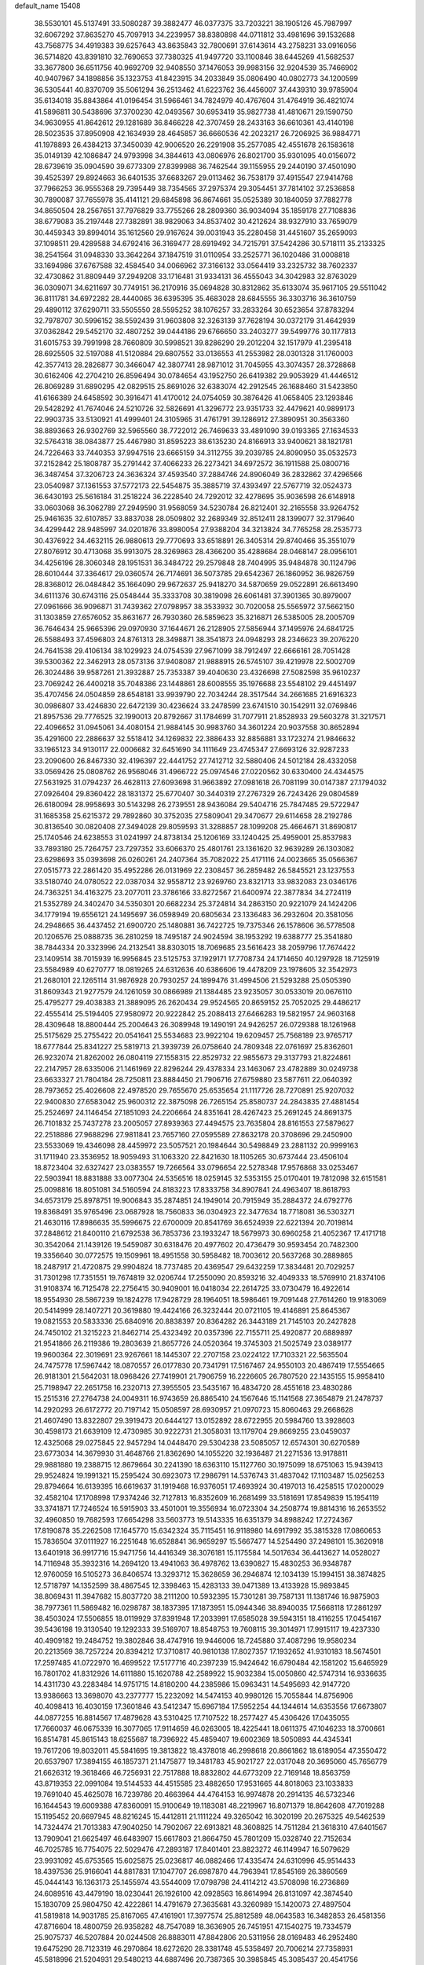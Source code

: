default_name                                                                    
15408
  38.5530101  45.5137491  33.5080287  39.3882477  46.0377375  33.7203221
  38.1905126  45.7987997  32.6067292  37.8635270  45.7097913  34.2239957
  38.8380898  44.0711812  33.4981696  39.1532688  43.7568775  34.4919383
  39.6257643  43.8635843  32.7800691  37.6143614  43.2758231  33.0916056
  36.5714820  43.8391810  32.7690653  37.7380325  41.9497720  33.1100846
  38.6445269  41.5682537  33.3677800  36.6511756  40.9692709  32.9408550
  37.1476053  39.9983156  32.9204539  35.7466902  40.9407967  34.1898856
  35.1323753  41.8423915  34.2033849  35.0806490  40.0802773  34.1200599
  36.5305441  40.8370709  35.5061294  36.2513462  41.6223762  36.4456007
  37.4439310  39.9785904  35.6134018  35.8843864  41.0196454  31.5966461
  34.7824979  40.4767604  31.4764919  36.4821074  41.5896811  30.5438696
  37.3700230  42.0493567  30.6953419  35.9827738  41.4810671  29.1590750
  34.9630955  41.8642612  29.1281689  36.8466228  42.3707459  28.2433163
  36.6610361  43.4140198  28.5023535  37.8950908  42.1634939  28.4645857
  36.6660536  42.2023217  26.7206925  36.9884771  41.1978893  26.4384213
  37.3450039  42.9006520  26.2291908  35.2577085  42.4551678  26.1583618
  35.0149139  42.1086847  24.9793998  34.3844613  43.0806976  26.8021700
  35.9301095  40.0156072  28.6739619  35.0904590  39.6773309  27.8399988
  36.7462544  39.1155955  29.2440190  37.4501090  39.4525397  29.8924663
  36.6401535  37.6683267  29.0113462  36.7538179  37.4915547  27.9414768
  37.7966253  36.9555368  29.7395449  38.7354565  37.2975374  29.3054451
  37.7814102  37.2536858  30.7890087  37.7655978  35.4141121  29.6845898
  36.8674661  35.0525389  30.1840059  37.7882778  34.8650504  28.2567651
  37.7976829  33.7755266  28.2809360  36.9034094  35.1859178  27.7108836
  38.6779083  35.2197448  27.7382891  38.9829063  34.8537402  30.4212624
  38.9327910  33.7659079  30.4459343  39.8994014  35.1612560  29.9167624
  39.0031943  35.2280458  31.4451607  35.2659093  37.1098511  29.4289588
  34.6792416  36.3169477  28.6919492  34.7215791  37.5424286  30.5718111
  35.2133325  38.2541564  31.0948330  33.3642264  37.1847519  31.0110954
  33.2525771  36.1020486  31.0008818  33.1694986  37.6767588  32.4584540
  34.0066962  37.3166132  33.0564419  33.2325732  38.7602337  32.4730862
  31.8809449  37.2949208  33.1716481  31.9334131  36.4555043  34.3042983
  32.8763029  36.0309071  34.6211697  30.7749151  36.2170916  35.0694828
  30.8312862  35.6133074  35.9617105  29.5511042  36.8111781  34.6972282
  28.4440065  36.6395395  35.4683028  28.6845555  36.3303716  36.3610759
  29.4890112  37.6290711  33.5505550  28.5595252  38.1076257  33.2833264
  30.6523654  37.8783294  32.7978707  30.5996152  38.5592439  31.9603808
  32.3263139  37.7628194  30.0372179  31.4642939  37.0362842  29.5452170
  32.4807252  39.0444186  29.6766650  33.2403277  39.5499776  30.1177813
  31.6015753  39.7991998  28.7660809  30.5998521  39.8286290  29.2012204
  32.1517979  41.2395418  28.6925505  32.5197088  41.5120884  29.6807552
  33.0136553  41.2553982  28.0301328  31.1760003  42.3577413  28.2826877
  30.3466047  42.3807741  28.9871012  31.7045955  43.3074357  28.3728868
  30.6162406  42.2704210  26.8596494  30.0784654  43.1952750  26.6419382
  29.9053929  41.4446512  26.8069289  31.6890295  42.0829515  25.8691026
  32.6383074  42.2912545  26.1688460  31.5423850  41.6166389  24.6458592
  30.3916471  41.4170012  24.0754059  30.3876426  41.0658405  23.1293846
  29.5428292  41.7674046  24.5210726  32.5826691  41.3296772  23.9351733
  32.4479621  40.9899173  22.9903735  33.5130921  41.4999401  24.3105965
  31.4761791  39.1286912  27.3890951  30.3563360  38.8893663  26.9302769
  32.5965560  38.7722012  26.7469633  33.4891090  39.0193365  27.1634533
  32.5764318  38.0843877  25.4467980  31.8595223  38.6135230  24.8166913
  33.9400621  38.1821781  24.7226463  33.7440353  37.9947516  23.6665159
  34.3112755  39.2039785  24.8090950  35.0532573  37.2152842  25.1808787
  35.2791442  37.4066233  26.2273421  34.6972572  36.1911588  25.0800716
  36.3487454  37.3206723  24.3636324  37.4593540  37.2884746  24.8906049
  36.2832862  37.4296566  23.0540987  37.1361553  37.5772173  22.5454875
  35.3885719  37.4393497  22.5767719  32.0524373  36.6430193  25.5616184
  31.2518224  36.2228540  24.7292012  32.4278695  35.9036598  26.6148918
  33.0603068  36.3062789  27.2949590  31.9568059  34.5230784  26.8212401
  32.2165558  33.9264752  25.9461635  32.6107857  33.8837038  28.0509802
  32.2689349  32.8512411  28.1399077  32.3179640  34.4299442  28.9485997
  34.0201876  33.8980054  27.9388204  34.3213824  34.7765258  28.2535773
  30.4376922  34.4632115  26.9880613  29.7770693  33.6518891  26.3405314
  29.8740466  35.3551079  27.8076912  30.4713068  35.9913075  28.3269863
  28.4366200  35.4288684  28.0468147  28.0956101  34.4256196  28.3060348
  28.1951531  36.3484722  29.2579848  28.7404995  35.9484878  30.1124796
  28.6010444  37.3364617  29.0360574  26.7174691  36.5073785  29.6542367
  26.1860952  36.9826759  28.8368012  26.0484842  35.1664090  29.9672637
  25.9418270  34.5870659  29.0522891  26.6613490  34.6111376  30.6743116
  25.0548444  35.3333708  30.3819098  26.6061481  37.3901365  30.8979007
  27.0961666  36.9096871  31.7439362  27.0798957  38.3533932  30.7020058
  25.5565972  37.5662150  31.1303859  27.6576052  35.8631677  26.7930360
  26.5859623  35.3216871  26.5385005  28.2005709  36.7646434  25.9665396
  29.0970930  37.1644671  26.2128905  27.5856944  37.1495976  24.6841725
  26.5588493  37.4596803  24.8761313  28.3498871  38.3541873  24.0948293
  28.2346623  39.2076220  24.7641538  29.4106134  38.1029923  24.0754539
  27.9671099  38.7912497  22.6666161  28.7051428  39.5300362  22.3462913
  28.0573136  37.9408087  21.9888915  26.5745107  39.4219978  22.5002709
  26.3024486  39.9587261  21.3932887  25.7353387  39.4040630  23.4326698
  27.5082598  35.9610237  23.7069242  26.4400218  35.7048386  23.1448861
  28.6008555  35.1976688  23.5548102  29.4451497  35.4707456  24.0504859
  28.6548181  33.9939790  22.7034244  28.3517544  34.2661685  21.6916323
  30.0986807  33.4246830  22.6472139  30.4236624  33.2478599  23.6741510
  30.1542911  32.0769846  21.8957536  29.7776525  32.1990013  20.8792667
  31.1784699  31.7077911  21.8528933  29.5603278  31.3217571  22.4096652
  31.0945061  34.4080154  21.9884145  30.9983760  34.3601224  20.9037558
  30.8652894  35.4291600  22.2886637  32.5518412  34.1269832  22.3886433
  32.8856881  33.1723274  21.9846632  33.1965123  34.9130117  22.0006682
  32.6451690  34.1111649  23.4745347  27.6693126  32.9287233  23.2090600
  26.8467330  32.4196397  22.4441752  27.7412712  32.5880406  24.5012184
  28.4332058  33.0569426  25.0808762  26.9568046  31.4966722  25.0974546
  27.0220562  30.6330400  24.4344575  27.5631925  31.0794237  26.4628113
  27.6093698  31.9663892  27.0981618  26.7081199  30.0147387  27.1794032
  27.0926404  29.8360422  28.1831372  25.6770407  30.3440319  27.2767329
  26.7243426  29.0804589  26.6180094  28.9958693  30.5143298  26.2739551
  28.9436084  29.5404716  25.7847485  29.5722947  31.1685358  25.6215372
  29.7892860  30.3752035  27.5809041  29.3470677  29.6114658  28.2192786
  30.8136540  30.0820408  27.3494028  29.8059593  31.3288857  28.1099208
  25.4664671  31.8690817  25.1740546  24.6238553  31.0241997  24.8738134
  25.1206169  33.1240425  25.4959001  25.8537983  33.7893180  25.7264757
  23.7297352  33.6066370  25.4801761  23.1361620  32.9639289  26.1303082
  23.6298693  35.0393698  26.0260261  24.2407364  35.7082022  25.4171116
  24.0023665  35.0566367  27.0515773  22.2861420  35.4952286  26.0131969
  22.2308457  36.2859482  26.5845521  23.1237553  33.5180740  24.0780522
  22.0387034  32.9558712  23.9269760  23.8321713  33.9832083  23.0346176
  24.7363251  34.4163275  23.2077011  23.3786166  33.8272567  21.6400974
  22.3877834  34.2724119  21.5352789  24.3402470  34.5350301  20.6682234
  25.3724814  34.2863150  20.9221079  24.1424206  34.1779194  19.6556121
  24.1495697  36.0598949  20.6805634  23.1336483  36.2932604  20.3581056
  24.2948665  36.4437452  21.6900720  25.1480881  36.7422725  19.7375346
  26.1578606  36.5778508  20.1206576  25.0888735  36.2810259  18.7495187
  24.9024594  38.1953292  19.6388777  25.3541880  38.7844334  20.3323996
  24.2132541  38.8303015  18.7069685  23.5616423  38.2059796  17.7674422
  23.1409514  38.7015939  16.9956845  23.5125753  37.1929171  17.7708734
  24.1714650  40.1297928  18.7125919  23.5584989  40.6270777  18.0819265
  24.6312636  40.6386606  19.4478209  23.1978605  32.3542973  21.2680101
  22.1265114  31.9876928  20.7930257  24.1899476  31.4994506  21.5293288
  25.0505390  31.8609343  21.9277579  24.1261059  30.0866989  21.1384485
  23.9235057  30.0533019  20.0676110  25.4795277  29.4038383  21.3889095
  26.2620434  29.9524565  20.8659152  25.7052025  29.4486217  22.4555414
  25.5194405  27.9580972  20.9222842  25.2088413  27.6466283  19.5821957
  24.9603168  28.4309648  18.8800444  25.2004643  26.3089948  19.1490191
  24.9426257  26.0729388  18.1261968  25.5175629  25.2755422  20.0541641
  25.5534683  23.9922104  19.6209457  25.7568189  23.9765717  18.6777844
  25.8341227  25.5819713  21.3939739  26.0758640  24.7809348  22.0761697
  25.8362601  26.9232074  21.8262002  26.0804119  27.1558315  22.8529732
  22.9855673  29.3137793  21.8224861  22.2147957  28.6335006  21.1461969
  22.8296244  29.4378334  23.1463067  23.4782889  30.0249738  23.6633327
  21.7804184  28.7250811  23.8884450  21.7906716  27.6759880  23.5877611
  22.0640392  28.7973652  25.4026608  22.4978520  29.7655670  25.6535654
  21.1117726  28.7270891  25.9207032  22.9400830  27.6583042  25.9600312
  22.3875098  26.7265154  25.8580737  24.2843835  27.4881454  25.2524697
  24.1146454  27.1851093  24.2206664  24.8351641  28.4267423  25.2691245
  24.8691375  26.7101832  25.7437278  23.2005057  27.8939363  27.4494575
  23.7635804  28.8161553  27.5879627  22.2518886  27.9688296  27.9811841
  23.7657160  27.0595589  27.8632178  20.3708696  29.2450900  23.5533069
  19.4346098  28.4459972  23.5057521  20.1984644  30.5498849  23.2881132
  20.9999163  31.1711940  23.3536952  18.9059493  31.1063320  22.8421630
  18.1105265  30.6737444  23.4506104  18.8723404  32.6327427  23.0383557
  19.7266564  33.0796654  22.5278348  17.9576868  33.0253467  22.5903941
  18.8831888  33.0077304  24.5356516  18.0259145  32.5353155  25.0170401
  19.7812098  32.6151581  25.0098816  18.8051081  34.5160594  24.8183223
  17.8333758  34.8907841  24.4963407  18.8618793  34.6573179  25.8978751
  19.9006843  35.2874851  24.1949014  20.7915949  35.2884372  24.6792776
  19.8368491  35.9765496  23.0687928  18.7560833  36.0304923  22.3477634
  18.7718081  36.5303271  21.4630116  17.8986635  35.5996675  22.6700009
  20.8541769  36.6524939  22.6221394  20.7019814  37.2848612  21.8400110
  21.6792538  36.7853736  23.1933247  18.5679973  30.6960258  21.4052367
  17.4171718  30.3542064  21.1439126  19.5459087  30.6318476  20.4977602
  20.4736479  30.9593454  20.7482300  19.3356640  30.0772575  19.1509961
  18.4951558  30.5958482  18.7003612  20.5637268  30.2889865  18.2487917
  21.4720875  29.9904824  18.7737485  20.4369547  29.6432259  17.3834481
  20.7029257  31.7301298  17.7351551  19.7674819  32.0206744  17.2550090
  20.8593216  32.4049333  18.5769910  21.8374106  31.9108374  16.7125478
  22.2756415  30.9409001  16.0418034  22.2614725  33.0730479  16.4922614
  18.9554930  28.5867239  19.1824278  17.9428729  28.1964051  18.5986461
  19.7091448  27.7614260  19.9183069  20.5414999  28.1407271  20.3619880
  19.4424166  26.3232444  20.0721105  19.4146891  25.8645367  19.0821553
  20.5833336  25.6840916  20.8838397  20.8364282  26.3443189  21.7145103
  20.2427828  24.7450102  21.3215223  21.8462714  25.4323492  20.0357396
  22.7155711  25.4920877  20.6889897  21.9541866  26.2119386  19.2803639
  21.8657726  24.0520364  19.3745303  21.5025749  23.0389177  19.9600364
  22.3019691  23.9267661  18.1445307  22.2707158  23.0224122  17.7103321
  22.5635504  24.7475778  17.5967442  18.0870557  26.0177830  20.7341791
  17.5167467  24.9550103  20.4867419  17.5554665  26.9181301  21.5642031
  18.0968426  27.7419901  21.7906759  16.2226605  26.7807520  22.1435155
  15.9958410  25.7198947  22.2651758  16.2320713  27.3955505  23.5435167
  16.4834720  28.4551618  23.4830286  15.2515316  27.2764738  24.0049311
  16.9743659  26.8865410  24.1567646  15.1141568  27.3654879  21.2478737
  14.2920293  26.6172772  20.7197142  15.0508597  28.6930957  21.0970723
  15.8060463  29.2668628  21.4607490  13.8322807  29.3919473  20.6444127
  13.0152892  28.6722955  20.5984760  13.3928603  30.4598173  21.6639109
  12.4730985  30.9222731  21.3058031  13.1179704  29.8669255  23.0459037
  12.4325068  29.0275845  22.9457294  14.0448470  29.5304238  23.5085057
  12.6574301  30.6270589  23.6773034  14.3679930  31.4648766  21.8362690
  14.1055220  32.1936487  21.2271536  13.9178811  29.9881880  19.2388715
  12.8679664  30.2241390  18.6363110  15.1127760  30.1975099  18.6751063
  15.9439413  29.9524824  19.1991321  15.2595424  30.6923073  17.2986791
  14.5376743  31.4837042  17.1103487  15.0256253  29.8794664  16.6139395
  16.6619637  31.1919468  16.9376051  17.4693924  30.4197013  16.4258515
  17.0200029  32.4582104  17.1708998  17.9374246  32.7127813  16.8352609
  16.2681499  33.5181691  17.8549839  15.1954119  33.3741871  17.7246524
  16.5915903  33.4501001  19.3556934  16.0723304  34.2508774  19.8814316
  16.2653552  32.4960850  19.7682593  17.6654298  33.5603773  19.5143335
  16.6351379  34.8988242  17.2724367  17.8190878  35.2262508  17.1645770
  15.6342324  35.7115451  16.9118980  14.6917992  35.3815328  17.0860653
  15.7836504  37.0111927  16.2251648  16.6528841  36.9659297  15.5667477
  14.5254490  37.2498101  15.3620918  13.6401918  36.9917716  15.9471756
  14.4416349  38.3076181  15.1175584  14.5017634  36.4413627  14.0528027
  14.7116948  35.3932316  14.2694120  13.4941063  36.4978762  13.6390827
  15.4830253  36.9348787  12.9760059  16.5105273  36.8406574  13.3293712
  15.3628659  36.2946874  12.1034139  15.1994151  38.3874825  12.5718797
  14.1352599  38.4867545  12.3398463  15.4283133  39.0471389  13.4133928
  15.9893845  38.8069431  11.3947682  15.8037720  38.2111200  10.5932395
  15.7301281  39.7587131  11.1381746  16.9875903  38.7977361  11.5869482
  16.0298787  38.1837395  17.1873951  15.0944346  38.8940035  17.5668118
  17.2861297  38.4503024  17.5506855  18.0119929  37.8391948  17.2033991
  17.6585028  39.5943151  18.4116255  17.0454167  39.5436198  19.3130540
  19.1292333  39.5169707  18.8548753  19.7608115  39.3014971  17.9915117
  19.4237330  40.4909182  19.2484752  19.3802846  38.4747916  19.9446006
  18.7245880  37.4087296  19.9580234  20.2213569  38.7257224  20.8394212
  17.3710817  40.9810138  17.8027357  17.1932652  41.9310183  18.5674501
  17.2597485  41.0722970  16.4699522  17.5177716  40.2397239  15.9424642
  16.6790484  42.1581202  15.6465929  16.7801702  41.8312926  14.6111880
  15.1620788  42.2589922  15.9032384  15.0050860  42.5747314  16.9336635
  14.4311730  43.2283484  14.9751715  14.8180200  44.2385986  15.0963431
  14.5495693  42.9147720  13.9386663  13.3698070  43.2377777  15.2232092
  14.5474153  40.9980126  15.7055844  14.8756906  40.4098413  16.4030159
  17.3601846  43.5412347  15.6967184  17.5952254  44.1344614  14.6353556
  17.6673807  44.0877255  16.8814567  17.4879628  43.5310425  17.7107522
  18.2577427  45.4306426  17.0435055  17.7660037  46.0675339  16.3077065
  17.9114659  46.0263005  18.4225441  18.0611375  47.1046233  18.3700661
  16.8514781  45.8615143  18.6255687  18.7396922  45.4859407  19.6002369
  18.5050893  44.4345341  19.7617206  19.8032011  45.5841695  19.3813822
  18.4378018  46.2998618  20.8661862  18.6189054  47.3550472  20.6537907
  17.3894155  46.1857371  21.1475877  19.3481783  45.9021727  22.0317048
  20.3695060  45.7656779  21.6626312  19.3618466  46.7256931  22.7517888
  18.8832802  44.6773209  22.7169148  18.8563759  43.8719353  22.0991084
  19.5144533  44.4515585  23.4882650  17.9531665  44.8018063  23.1033833
  19.7691040  45.4625078  16.7239786  20.4663964  44.4764153  16.9974878
  20.2914135  46.5732346  16.1644543  19.6009388  47.8360091  15.9100649
  19.1183081  48.2219967  16.8071379  18.8642608  47.7019288  15.1195452
  20.6697945  48.8216245  15.4412811  21.1111224  49.3265042  16.3020199
  20.2675325  49.5462539  14.7324474  21.7013383  47.9040250  14.7902067
  22.6913821  48.3608825  14.7511284  21.3618310  47.6401567  13.7909041
  21.6625497  46.6483907  15.6617803  21.8664750  45.7801209  15.0328740
  22.7152634  46.7025785  16.7754075  22.5029476  47.2893187  17.8401401
  23.8823272  46.1149947  16.5079629  23.9931092  45.6753565  15.6025875
  25.0236817  46.0882466  17.4335474  24.6310996  45.9514433  18.4397536
  25.9166041  44.8817831  17.1047707  26.6987870  44.7963941  17.8545169
  26.3860569  45.0444143  16.1363173  25.1455974  43.5544009  17.0798798
  24.4114212  43.5708098  16.2736869  24.6089516  43.4479190  18.0230441
  26.1926100  42.0928563  16.8614994  26.8131097  42.3874540  15.1830709
  25.9804750  42.4222861  14.4791679  27.3635681  43.3260989  15.1420073
  27.4897504  41.5819818  14.9031785  25.8167065  47.4161901  17.3977574
  25.8812589  48.0643583  16.3482853  26.4581356  47.8716604  18.4800759
  26.9358282  48.7547089  18.3636905  26.7451951  47.1540275  19.7334579
  25.9075737  46.5207884  20.0244508  26.8883011  47.8842806  20.5311956
  28.0169483  46.2952480  19.6475290  28.7123319  46.2970864  18.6272620
  28.3381748  45.5358497  20.7006214  27.7358931  45.5818996  21.5204931
  29.5480213  44.6887496  20.7387365  30.3985845  45.3085437  20.4541756
  29.7997589  44.1481960  22.1526453  28.9196557  43.5917914  22.4764767
  30.6340716  43.4465113  22.1101826  30.1260195  45.2140068  23.2104917
  30.3059604  44.6919205  24.1489603  29.2562112  45.8546818  23.3539499
  31.3416502  46.1055689  22.8880274  31.1009570  46.7321157  22.0276192
  31.5219262  46.7768346  23.7284254  32.5679764  45.3363204  22.5922425
  32.8442223  45.2901308  21.6159544  33.3351276  44.6890153  23.4540684
  33.1264734  44.6946845  24.7402549  33.7226593  44.1642955  25.3676270
  32.3605633  45.2408319  25.1317944  34.3379954  43.9804982  23.0341123
  34.8300531  43.3960046  23.7015660  34.5644412  43.9262852  22.0471757
  29.5042303  43.5214294  19.7460509  28.5122247  42.7853438  19.6844657
  30.6064212  43.3409223  19.0145180  31.3688581  43.9932160  19.1765086
  30.9126148  42.1985945  18.1346516  30.7393103  41.2713687  18.6792342
  30.0295097  42.2119300  16.8797836  30.2631272  43.0907265  16.2778399
  28.9812070  42.2553423  17.1683160  30.2526813  41.0467682  16.1065794
  29.5521697  40.3992939  16.3386889  32.3804777  42.2475306  17.6853607
  32.8881300  43.3350838  17.4107029  33.0366012  41.0906670  17.5601769
  32.5412275  40.2360547  17.7737021  34.4069878  40.9409730  17.0488637
  34.6260049  41.7390328  16.3381224  35.1219440  41.0119433  17.8687633
  34.5943389  39.5918786  16.3460652  33.8737841  38.6340452  16.6394869
  35.5209610  39.5071148  15.3870635  36.1489365  40.2924948  15.2355210
  35.6294497  38.3743637  14.4606325  34.6902443  38.2888601  13.9164905
  36.7319922  38.6779858  13.4426299  36.5778572  39.6601095  12.9945297
  37.7077208  38.6475736  13.9282556  36.7126900  37.9257940  12.6574941
  35.8764273  37.0225182  15.1541360  35.3275736  36.0059785  14.7170731
  36.6245177  37.0194143  16.2629820  37.0529961  37.8957436  16.5450117
  36.8935747  35.8221955  17.0775399  37.2994491  35.0403008  16.4343234
  37.9185190  36.1206778  18.1850175  37.4635242  36.7563515  18.9447279
  38.4361769  34.8495058  18.8524999  37.6195820  34.3162731  19.3377227
  38.8951738  34.2009717  18.1054006  39.1779308  35.1169940  19.6043160
  39.0359131  36.7961890  17.6641049  38.7486800  37.7208731  17.4930456
  35.6095635  35.2989018  17.7212379  35.2564373  34.1306181  17.5597066
  34.8609505  36.1757790  18.3999720  35.1929197  37.1312029  18.4897055
  33.5822469  35.8240097  19.0364465  33.7404139  34.9549335  19.6751862
  33.0973330  36.9777700  19.9253743  32.8850839  37.8531522  19.3092214
  32.1822220  36.6782155  20.4373225  34.0840974  37.3098934  20.8905762
  34.7536689  37.8663228  20.4334381  32.5085479  35.4438017  18.0042937
  31.6791914  34.5661535  18.2624905  32.5437967  36.0437994  16.8050506
  33.2015470  36.8099200  16.6834258  31.7055205  35.6542323  15.6572972
  30.6616164  35.6137911  15.9752754  31.8300444  36.7073951  14.5400594
  32.8779726  36.9428422  14.3648884  31.4352509  36.2765648  13.6259662
  31.0502210  38.0005944  14.8399975  30.0432772  37.7340592  15.1549100
  31.5258915  38.5432685  15.6546343  30.9137920  38.9212115  13.6173026
  30.3832894  38.3738291  12.8364389  30.2951833  39.7787638  13.8817024
  32.2084996  39.3766564  13.0772710  32.6436093  38.7839068  12.3827985
  32.8340895  40.5192636  13.2905657  32.4371773  41.4281048  14.1376686
  32.9308644  42.3072934  14.1937136  31.5970636  41.2712975  14.6835918
  33.9184351  40.7443124  12.6196461  34.4886002  41.5731018  12.7807366
  34.2092112  40.0816131  11.9120520  32.0348052  34.2462588  15.1345787
  31.1104208  33.4565156  14.9208100  33.3252234  33.9044265  14.9961880
  34.0173627  34.6221527  15.1819335  33.8063875  32.5758401  14.5581833
  33.2770989  32.3005840  13.6430436  35.3153846  32.6466327  14.2420438
  35.5018946  33.5016529  13.5935553  35.8765752  32.7966083  15.1658942
  35.8355265  31.3880935  13.5224022  35.2486491  31.2314522  12.6174417
  35.7193303  30.5199358  14.1722050  37.3197979  31.5351194  13.1457329
  37.4512418  32.3855477  12.4741426  37.8919494  31.7314973  14.0533434
  37.8949642  30.2712311  12.4894271  38.9855048  30.3567561  12.4684547
  37.6488613  29.4013084  13.1051344  37.4078786  30.0655902  11.1050593
  36.3977596  29.9537922  11.0745532  37.6644839  30.8310678  10.4902911
  37.8073295  29.2091025  10.7233251  33.5016062  31.4876065  15.5909296
  33.1146649  30.3804091  15.2226906  33.6016712  31.8044960  16.8835164
  34.0004966  32.7046970  17.1262695  33.2191529  30.8942715  17.9629501
  33.8225185  29.9881340  17.8830725  33.5378205  31.5663215  19.3038312
  32.9553231  32.4806832  19.4183417  33.2902104  30.8863685  20.1189901
  34.6002649  31.8092625  19.3553303  31.7379602  30.4724331  17.8688011
  31.4331771  29.2837143  17.9692493  30.8228981  31.4138568  17.6007672
  31.1232315  32.3787315  17.5381274  29.3997816  31.1085153  17.4065576
  29.0767633  30.5053866  18.2556803  28.6023119  32.4276846  17.4273511
  28.8134691  32.9437447  18.3655203  28.9541514  33.0615245  16.6121628
  27.0747648  32.2662810  17.2882522  26.8459341  31.8126681  16.3254981
  26.4602955  31.4113854  18.3986179  26.7140482  31.8286232  19.3738412
  25.3761612  31.3888878  18.2857650  26.8281725  30.3884424  18.3286697
  26.4099504  33.6414747  17.3505728  26.7671154  34.2546210  16.5241202
  25.3284667  33.5384514  17.2637316  26.6516259  34.1350577  18.2918597
  29.1456721  30.2623841  16.1410218  28.4313929  29.2640217  16.2121065
  29.7816318  30.5944709  15.0119150  30.3506338  31.4331860  15.0086158
  29.7175341  29.8005467  13.7662754  28.6738396  29.6894420  13.4721151
  30.4310070  30.5851764  12.6498610  29.9250015  31.5479331  12.5588864
  31.4624020  30.7929655  12.9357774  30.3896057  29.9114928  11.2648652
  29.4250544  29.4196709  11.1305151  30.4571119  30.7014344  10.5137790
  31.5186307  28.9087774  10.9803795  31.5463431  28.3405988   9.8611272
  32.4437420  28.7149278  11.7987182  30.2819683  28.3742211  13.9288083
  29.8106510  27.4313445  13.2914835  31.2479304  28.1935072  14.8316499
  31.6341267  29.0227899  15.2661243  31.7952331  26.8801416  15.2009544
  31.9822380  26.3067183  14.2932427  33.1343615  27.0540080  15.9352830
  32.9682864  27.5844197  16.8718360  33.8280814  25.7310740  16.2443474
  34.7884057  25.9374454  16.7155040  33.2254043  25.1328920  16.9264390
  33.9966002  25.1733395  15.3217421  34.0333809  27.8051705  15.1487985
  33.6292303  28.6796410  14.9967293  30.7995894  26.0854187  16.0563462
  30.5391411  24.9110015  15.7894411  30.1797824  26.7146014  17.0636920
  30.4159848  27.6876946  17.2371986  29.1820159  26.0732614  17.9351210
  29.6148293  25.1577688  18.3356940  28.8484948  27.0146891  19.1073759
  28.5942779  27.9957759  18.7032786  27.9682246  26.6346015  19.6216100
  29.9737937  27.1677254  20.1497536  30.9136391  27.4033880  19.6548494
  29.6318080  28.3073832  21.1108800  30.4313611  28.4282644  21.8413239
  29.5336870  29.2367066  20.5493594  28.6936208  28.0972838  21.6244825
  30.1699988  25.8897599  20.9723230  30.5300147  25.0849890  20.3339249
  30.9118720  26.0654744  21.7511464  29.2268687  25.5924707  21.4309774
  27.9097140  25.6449344  17.1764400  27.3823144  24.5608632  17.4439468
  27.4809584  26.4209999  16.1691582  27.9587294  27.3111934  16.0446883
  26.3858499  26.1004978  15.2209513  25.4695441  25.8990067  15.7779538
  26.1432665  27.3221172  14.3155135  27.1027510  27.6586098  13.9179202
  25.5218806  27.0290331  13.4675397  25.4306004  28.4911163  15.0162731
  24.4014640  28.2109649  15.2384114  25.9372434  28.7543327  15.9435749
  25.4511377  29.6853080  14.0589717  26.4939951  29.9319887  13.8563231
  24.9811014  29.3912300  13.1190651  24.7672031  30.8807429  14.5849799
  24.0312619  30.7564130  15.2757808  24.9283091  32.1017216  14.1056174
  25.7288778  32.3620152  13.1150613  25.6640637  33.2392212  12.6173244
  26.1583407  31.5868049  12.6143887  24.2837494  33.1012675  14.6237645
  24.4266252  34.0405094  14.2948273  23.6036700  32.9219854  15.3601351
  26.6195055  24.8484194  14.3515036  25.7424962  24.4841121  13.5647839
  27.7818606  24.1930455  14.4763941  28.4646711  24.6117348  15.0929794
  28.1737637  22.9759761  13.7396238  27.3070488  22.5566129  13.2225445
  29.2373285  23.3388990  12.6892567  30.1207232  23.7329310  13.1944632
  29.5219811  22.4259810  12.1679815  28.7550172  24.3647699  11.6510143
  27.8996270  23.9505868  11.1191674  28.4410132  25.2870758  12.1400802
  29.8625023  24.7006398  10.6465970  29.4321906  25.3004390   9.8443422
  30.2355908  23.7806725  10.1965439  30.9513718  25.4763913  11.2708870
  30.7029062  26.3822204  11.6508938  32.2288864  25.1508571  11.3391182
  32.6935122  23.9766762  11.0218375  33.6971141  23.8455412  11.0502744
  32.0712127  23.2183008  10.7662959  33.1092465  26.0137051  11.7405777
  34.0842678  25.7504971  11.6724664  32.8516219  26.9947513  11.8622741
  28.6948690  21.8788073  14.6693744  28.1489119  20.7744223  14.7035463
  29.7180639  22.1965052  15.4649961  30.1148846  23.1258075  15.3710332
  30.3762219  21.2560189  16.3852964  30.5579541  20.3216153  15.8512604
  31.7454503  21.7973316  16.8542334  31.5925462  22.7377295  17.3858379
  32.4529067  20.8199920  17.8031996  33.4248774  21.2237071  18.0903857
  31.8657013  20.6678560  18.7081805  32.6000845  19.8602824  17.3060152
  32.6815408  22.0589908  15.6664069  32.8242829  21.1454015  15.0872664
  32.2714363  22.8291135  15.0139542  33.6535252  22.4039968  16.0214697
  29.4684942  20.9276915  17.5714557  29.1943764  19.7589184  17.8236372
  28.9325309  21.9386683  18.2657562  29.1152105  22.8852112  17.9663271
  28.0566069  21.7273486  19.4294765  28.5613385  21.0697242  20.1350162
  27.8735764  22.6837933  19.9177008  26.7012427  21.0994540  19.0753039
  26.0933093  20.4028141  19.8895929  26.2527503  21.2894890  17.8321642
  26.7933111  21.8914266  17.2293459  25.1037058  20.5922548  17.2497674
  24.2538021  20.6760765  17.9296516  24.7458056  21.3021822  15.9341669
  24.6413181  22.3721838  16.1259215  25.5526976  21.1714170  15.2126473
  23.4400247  20.7920562  15.3345136  23.4762528  19.9692688  14.3876993
  22.3546913  21.2213004  15.8011937  25.4001943  19.0899258  17.0471032
  24.6460442  18.2328226  17.5104032  26.5447070  18.7599064  16.4368060
  27.1286460  19.5064892  16.0755205  26.9882274  17.3784214  16.2109406
  26.1984344  16.8258811  15.7017514  27.8628059  17.4103735  15.5650207
  27.3783703  16.6079599  17.4793964  27.1871361  15.3885998  17.5444332
  27.8721169  17.3047678  18.5095513  28.0952234  18.2834153  18.3466142
  28.1559756  16.7386387  19.8406381  28.8133386  15.8772858  19.7181304
  28.8896894  17.7724039  20.7272245  28.4034813  18.7399987  20.6069577
  28.9064170  17.4364760  22.2265930  27.8932634  17.3993928  22.6236786
  29.4027474  16.4843264  22.3992847  29.4558997  18.2094600  22.7632146
  30.3584913  17.8932607  20.2974693  30.4303872  18.0889078  19.2293897
  30.8330857  18.7161163  20.8322669  30.8936221  16.9674948  20.5124552
  26.8727718  16.2203082  20.4947562  26.8624282  15.0855997  20.9690600
  25.7705958  16.9828734  20.4620014  25.8207839  17.8926989  20.0179898
  24.4796433  16.5285619  21.0073495  24.6032242  16.2817845  22.0626053
  23.4109999  17.6242017  20.8743011  23.3651966  17.9410528  19.8314292
  22.4379749  17.2050387  21.1372291  23.6518587  18.8529678  21.7568370
  23.4181150  18.6151626  22.7939213  24.6970625  19.1529607  21.7039489
  22.7711018  20.0082165  21.2990883  21.5458691  19.9523850  21.3650603
  23.3557219  21.0617943  20.7798351  22.7733376  21.8365801  20.4814779
  24.3581308  21.0572332  20.6208628  23.9661798  15.2642946  20.3067823
  23.5286014  14.3288622  20.9720539  24.0411877  15.2154154  18.9694453
  24.4078447  16.0298863  18.4873693  23.5087542  14.0964125  18.1682332
  22.4801932  13.9059426  18.4844599  23.4898725  14.4870271  16.6780637
  24.5014350  14.7491738  16.3612119  23.1501761  13.6352003  16.0857803
  22.5442767  15.6746116  16.4212362  21.5236621  15.3942101  16.6807136
  22.8336204  16.5075535  17.0589365  22.5801305  16.1498501  14.9641381
  21.9811681  15.4830216  14.3406226  23.6113072  16.1173306  14.6051422
  22.1069994  17.5404636  14.8572736  22.8163924  18.2689815  14.8447752
  20.8750379  17.9900756  14.7313965  19.8184045  17.2466804  14.6187956
  18.9371790  17.7025126  14.4321034  19.8724096  16.2396319  14.6211418
  20.6523084  19.2621474  14.7084710  19.7365775  19.5881214  14.4448416
  21.4294547  19.9087421  14.8384076  24.2607742  12.7810082  18.4069255
  23.6550845  11.7156299  18.2786799  25.5439231  12.8418833  18.7764213
  25.9697696  13.7584038  18.8114901  26.3421602  11.6923964  19.2236479
  26.0726588  10.8147239  18.6313215  27.8268398  12.0188980  18.9524480
  27.9265404  12.2874139  17.9004668  28.1348335  12.8816310  19.5427090
  28.8108294  10.8870994  19.2293602  28.5815993   9.9534448  19.9917463
  29.9535990  10.9230336  18.5913701  30.6333655  10.2047519  18.7761071
  30.1217093  11.6203746  17.8715224  26.0626288  11.3455335  20.7024008
  25.6325994  10.2344453  21.0126472  26.2644316  12.3029294  21.6127369
  26.5381796  13.2237384  21.2868022  26.2411437  12.1037359  23.0705434
  26.6100524  11.0966299  23.2653033  27.2405903  13.0756814  23.7187206
  26.9648744  14.1033597  23.4785180  27.1994945  12.9651593  24.8030220
  28.6625702  12.8088325  23.2862317  29.4085871  11.7146746  23.6478953
  29.1184190  10.9760390  24.2900898  30.5874618  11.7823986  23.0168833
  31.3768040  11.0558476  23.1306237  30.6501541  12.8746483  22.2342359
  29.4142379  13.5200067  22.3890229  29.0964772  14.4084446  21.8687296
  24.8378346  12.1519281  23.7132509  24.7051864  12.3179275  24.9274895
  23.7795563  11.9822504  22.9156526  23.9566377  11.9015505  21.9255377
  22.3785712  12.0690230  23.3450701  22.1682643  13.0994617  23.6346740
  21.4760218  11.7067890  22.1499243  21.7390956  12.3294708  21.2943664
  21.6583455  10.6649674  21.8805866  19.9797665  11.8858920  22.4484389
  19.7617691  12.9507346  22.5514546  19.7339550  11.4021056  23.3946524
  19.0861252  11.2820775  21.3587920  19.3654125  11.4599973  20.1445558
  18.0727202  10.6378682  21.7296106  22.0671469  11.1732974  24.5565702
  21.4184866  11.6204104  25.4995390  22.5597296   9.9306194  24.5724792
  23.1137266   9.6248715  23.7806225  22.2776535   8.9593864  25.6483709
  21.2007031   8.9436838  25.8181646  22.7040940   7.5441460  25.2199025
  23.7908967   7.4886830  25.1698586  22.2065636   6.4522293  26.1632149
  22.4063854   5.4740729  25.7247881  22.7344475   6.5145149  27.1128719
  21.1371929   6.5694063  26.3337841  22.1823143   7.2568899  23.9397552
  22.8616706   7.5629175  23.3100911  22.9409865   9.3459047  26.9790675
  22.3997171   9.0658543  28.0538258  24.0859436  10.0332262  26.9360232
  24.4966246  10.2312219  26.0302538  24.7204620  10.6205774  28.1148973
  24.6772763   9.9080707  28.9393689  26.1925355  10.8894462  27.8010763
  26.6772346   9.9484085  27.5473195  26.2875200  11.5850717  26.9665852
  26.6817791  11.3128398  28.6790997  24.0061378  11.8958213  28.5817639
  23.7535635  12.0505390  29.7741385  23.6303740  12.7929768  27.6661176
  23.8774369  12.6296179  26.6931226  22.9233426  14.0312022  28.0138876
  23.4602753  14.5341152  28.8191972  22.9110543  14.9672585  26.7943158
  22.4733359  14.4342542  25.9485193  22.2494064  15.7970627  27.0307065
  24.2393557  15.5782560  26.3478668  25.4415346  15.4005215  27.0692414
  25.4742574  14.7877132  27.9561809  26.6260318  16.0309731  26.6485535
  27.5388692  15.8914607  27.2114270  26.6226251  16.8549257  25.5115552
  27.5337113  17.3464799  25.2010698  25.4327243  17.0401389  24.7882385
  25.4280449  17.6761620  23.9161357  24.2493544  16.4011067  25.2036513
  23.3367532  16.5486903  24.6455299  21.5103276  13.7547016  28.5640647
  21.1430991  14.2984100  29.6064425  20.7508044  12.8413648  27.9495102
  21.0950247  12.4400406  27.0814821  19.4647437  12.3528451  28.4652904
  18.8064272  13.2083948  28.6203798  18.8309250  11.4273458  27.4033933
  18.8445347  11.9294172  26.4343997  19.4570743  10.5375896  27.3156061
  17.3875834  10.9638220  27.6816291  17.2576774  10.7256663  28.7367716
  17.2164873  10.0464022  27.1166610  16.3323102  11.9893989  27.2603220
  16.3603676  13.1552571  27.6408944  15.3376934  11.6186765  26.4833737
  14.6150143  12.2967585  26.2780759  15.1965729  10.6403070  26.2351052
  19.6488281  11.6464863  29.8230472  18.9210761  11.9269641  30.7746703
  20.6688279  10.7895731  29.9528286  21.2333342  10.5845470  29.1373892
  20.9815701  10.0739883  31.1941176  20.1182824   9.4813174  31.4945291
  21.8089533   9.3984871  30.9907554  21.3903761  10.9773634  32.3670625
  20.9728078  10.7365548  33.5035845  22.1492863  12.0429713  32.1005490
  22.5230645  12.1367583  31.1607794  22.5156194  13.0674564  33.0836721
  22.8540043  12.5676459  33.9923389  23.6854305  13.8972467  32.5259123
  24.4939604  13.2264793  32.2347000  23.3539744  14.4273555  31.6316085
  24.2312346  14.9241883  33.5277786  23.4306005  15.6143164  33.7914744
  25.0098916  15.5041655  33.0304205  24.9258052  14.2450783  35.0660093
  26.3791349  13.3677260  34.4202306  27.0012668  14.0556163  33.8465562
  26.9615386  12.9657271  35.2494105  26.0647705  12.5437970  33.7791343
  21.3126361  13.9477400  33.4555328  21.0785099  14.2183820  34.6328544
  20.4825109  14.3320542  32.4790145  20.7221646  14.1054397  31.5173841
  19.2323400  15.0575139  32.7261849  19.4780734  15.9809461  33.2514657
  18.6082081  15.4235966  31.3664715  19.3023202  16.0694662  30.8262585
  18.4850866  14.5096100  30.7857716  17.2395149  16.1214795  31.4458563
  16.5332321  15.4752193  31.9667646  17.3110193  17.4661020  32.1730523
  16.3298340  17.9374306  32.1534472  17.5993446  17.3173645  33.2125631
  18.0328593  18.1193219  31.6827091  16.7062936  16.3565889  30.0350775
  16.7001191  15.4209689  29.4753227  15.6842705  16.7243541  30.0920494
  17.3201513  17.0886234  29.5105165  18.2731155  14.2628684  33.6354472
  17.6625759  14.8476192  34.5315076  18.1913984  12.9333365  33.4736219
  18.6631173  12.5284388  32.6681664  17.4364631  12.0374150  34.3738349
  16.3957821  12.3680487  34.4155183  17.4605361  10.5983098  33.8309866
  17.1033085   9.9165827  34.6052256  18.4856091  10.3207693  33.5923253
  16.5767464  10.4055384  32.5905197  15.5274105  10.4937970  32.8724935
  16.7942725  11.1677767  31.8453521  16.8438039   9.0208523  31.9920227
  17.9008011   8.9544075  31.7351699  16.6066131   8.2573685  32.7357986
  16.0454602   8.7902186  30.7824423  15.3614138   9.4939002  30.5263027
  16.0811596   7.7418228  29.9876176  16.8861079   6.7378699  30.1610785
  16.8648405   5.9879726  29.4856894  17.5717798   6.7625868  30.9030614
  15.2851274   7.6933948  28.9654329  15.2934049   6.8710082  28.3815911
  14.6803940   8.4887605  28.7916264  17.9552162  12.0666133  35.8170533
  17.1368026  12.0741011  36.7401401  19.2797424  12.1260046  36.0323004
  19.8823654  12.1079597  35.2183433  19.9044629  12.2766190  37.3684352
  19.5041156  11.5227089  38.0473686  21.4308319  12.0795466  37.2912207
  21.8499816  12.7266889  36.5215997  21.8601641  12.3849483  38.2479255
  21.8664015  10.6299398  37.0288123  21.5004706   9.9917168  37.8336049
  21.4514843  10.2789767  36.0844717  23.3991129  10.5548541  36.9728580
  23.7503702  11.1126955  36.1023062  23.8157901  11.0078596  37.8743573
  23.8808628   9.1041329  36.8813883  23.5733701   8.5744995  37.7859795
  23.4099974   8.6317431  36.0156942  25.3513719   9.0407513  36.7342341
  25.6890611   8.0818822  36.7067572  25.6082980   9.4747348  35.8505662
  25.8069855   9.5029089  37.5159334  19.6040526  13.6379416  38.0102193
  19.2997365  13.6958571  39.2014875  19.6669241  14.7176720  37.2259655
  19.9801887  14.5786232  36.2711626  19.4175170  16.0949226  37.6827287
  19.9274216  16.2434460  38.6356497  20.0056403  17.0769428  36.6507492
  19.5434888  16.8680610  35.6846136  19.7340214  18.0930145  36.9384310
  21.5395190  17.0163900  36.4994469  21.8657361  15.9830404  36.3995935
  21.9626765  17.7715998  35.2396183  21.7068168  18.8278272  35.3254482
  23.0381318  17.6704172  35.1041645  21.4639577  17.3439893  34.3709168
  22.2588252  17.6386923  37.6983333  23.3366802  17.5983838  37.5394757
  21.9545491  18.6779400  37.8254527  22.0268785  17.0816120  38.6051705
  17.9273171  16.4010343  37.9407215  17.6247269  17.2747505  38.7554471
  17.0140665  15.6898958  37.2639694  17.3615095  15.0682157  36.5426021
  15.5559145  15.6896326  37.4936276  15.1151390  15.1544249  36.6511066
  15.2406088  14.8693460  38.7589900  15.8489193  13.9632212  38.7484198
  15.5216282  15.4484030  39.6402248  13.7750988  14.4353379  38.8658492
  13.2009204  14.5277781  39.9768876  13.1981982  13.9298593  37.8744051
  14.9198622  17.1007463  37.4757657  14.0841378  17.4476056  38.3149922
  15.3790269  17.9507996  36.5493298  16.0685147  17.5897917  35.9078607
  15.0985803  19.3967822  36.5196621  15.3214415  19.7957228  37.5109931
  16.0268833  20.1167286  35.5064625  15.8633428  19.6741026  34.5218927
  15.6951941  21.6212460  35.4114561  15.8397374  22.1002822  36.3808314
  16.3337808  22.1081494  34.6759518  14.6663710  21.7740805  35.0862648
  17.5132025  19.9103264  35.8879698  17.7052656  20.3604528  36.8633622
  17.7116779  18.8429936  35.9673457  18.5218807  20.4689800  34.8742970
  18.2942869  20.0947407  33.8755680  18.5026424  21.5584298  34.8727125
  19.5254107  20.1462318  35.1520618  13.6170289  19.6808546  36.2239704
  13.0874061  19.2500546  35.1895538  12.9743417  20.4582267  37.1080545
  13.4863796  20.6962267  37.9569347  11.5656157  20.8970703  36.9934358
  11.3196063  20.9956714  35.9351694  10.6643817  19.7929377  37.5817431
   9.6257290  20.0042888  37.3217242  10.9308711  18.8446886  37.1136369
  10.7699638  19.6695252  39.1149649  11.8069357  19.7733608  39.4331306
  10.1923803  20.4774620  39.5633747  10.2326649  18.3380927  39.6493349
  10.1055020  18.4213932  40.7302726   9.2623194  18.1349304  39.1966086
  11.2152564  17.1994527  39.3493133  11.3920464  17.1390283  38.2719700
  12.1702562  17.4255104  39.8288484  10.7207407  15.8996058  39.8439136
  10.5226525  15.9323557  40.8421461   9.8692979  15.6298258  39.3621739
  11.4346793  15.1834608  39.7209646  11.2577220  22.2676425  37.6260372
  10.2941224  22.9191589  37.2168493  12.0589746  22.6999579  38.6045608
  12.8241013  22.0980483  38.8893484  11.8956907  23.9598757  39.3409363
  10.8736204  24.3210890  39.2066273  12.1122619  23.7021285  40.8453087
  11.7709392  24.5629866  41.4141129  13.1751334  23.5970739  41.0429602
  11.3874556  22.4849950  41.3901306  10.1672541  22.4432112  41.4679961
  12.1085431  21.4787451  41.8134977  11.6437992  20.7179614  42.2934065
  13.1208279  21.4957756  41.7095838  12.8559016  25.0597089  38.8406535
  13.9486592  24.7702439  38.3550477  12.5110810  26.3302135  39.0564328
  11.6575319  26.5104302  39.5767813  13.4377935  27.4653148  38.8955125
  13.9271840  27.3940457  37.9233360  12.6096340  28.7642998  38.9258452
  12.0527226  28.8086049  39.8592375  11.8878452  28.7191039  38.1095697
  13.4136097  30.0664169  38.8000019  14.1533741  30.1133447  39.6007415
  13.9408227  30.0713181  37.8442912  12.5053501  31.3030474  38.8880148
  12.9143112  32.3207453  39.5064917  11.3740428  31.2939163  38.3513374
  14.5478094  27.4301475  39.9677619  15.7136933  27.7069018  39.6753294
  14.2148190  26.9710271  41.1809138  13.2297854  26.8078420  41.3656875
  15.1889281  26.6610218  42.2379882  15.7308360  27.5697535  42.4971098
  14.4662740  26.1524308  43.4949467  15.2141503  25.6981137  44.1460796
  13.7604158  25.3713734  43.2056332  13.7367866  27.2063895  44.3322355
  14.0565542  28.4191016  44.2511929  12.8761530  26.7957618  45.1481301
  16.2314402  25.6035588  41.8201362  17.3703523  25.6545217  42.2891196
  15.8889963  24.6616456  40.9292926  14.9689873  24.7011193  40.5153761
  16.8365230  23.6383396  40.4593623  17.2852757  23.1580891  41.3310919
  16.1486684  22.5430825  39.6203285  15.7340635  22.9907298  38.7184815
  16.9121866  21.8307859  39.3034223  15.0490908  21.7549048  40.3363117
  14.9716723  21.7702291  41.5897458  14.2587537  21.0705269  39.6462145
  17.9739380  24.2725099  39.6483938  19.1347828  23.9208761  39.8570315
  17.6539766  25.2469070  38.7837133  16.6741378  25.4973215  38.7169546
  18.6215636  26.0190502  37.9750431  19.2718280  25.3218929  37.4528367
  17.8945268  26.8753130  36.9135788  17.2768081  27.6186364  37.4173462
  18.8819113  27.6147668  35.9988376  19.5419896  26.9016405  35.5040869
  18.3375820  28.1799566  35.2422999  19.4823995  28.3183550  36.5755490
  16.9815798  26.0244015  36.0187474  16.1945877  25.5564900  36.6110132
  16.5040211  26.6602350  35.2735540  17.5629933  25.2505472  35.5167432
  19.5006528  26.9062682  38.8658652  20.7205610  26.9884572  38.6902572
  18.8919716  27.5162066  39.8892026  17.8818182  27.4188577  39.9547739
  19.5792091  28.2859792  40.9407577  20.2551944  29.0026624  40.4711089
  18.5217645  29.0713094  41.7346043  17.7348566  28.3889280  42.0526185
  18.9793658  29.4985067  42.6280518  17.9192318  30.2216375  40.9068447
  18.6608938  31.0166627  40.8278777  17.6676857  29.8814590  39.9015725
  16.6468815  30.7695123  41.5604105  15.8387349  30.0486548  41.4239872
  16.8202603  30.9058100  42.6272886  16.2581788  32.1203913  40.9510814
  17.0273745  32.8490280  41.2212913  16.2359148  32.0401058  39.8614219
  14.9451755  32.5872042  41.4493398  14.1901437  32.3084496  40.8319897
  14.7537082  32.2211485  42.3807360  14.9235528  33.6059331  41.5036514
  20.4590522  27.4213164  41.8620783  21.2547948  27.9776360  42.6236344
  20.3808496  26.0896162  41.7616622  19.6887432  25.7125194  41.1280090
  21.1575226  25.1223758  42.5599593  21.6927384  25.6618452  43.3420487
  20.2038504  24.1467726  43.2733263  20.7787803  23.5151420  43.9526777
  19.7185504  23.5091142  42.5347879  19.2018091  24.8323430  44.0166336
  18.5694382  25.2105841  43.3636244  22.2344867  24.3435915  41.7673010
  22.9029134  23.4931117  42.3550835  22.4279948  24.6048175  40.4630453
  21.8589838  25.3196895  40.0315360  23.3286951  23.8189905  39.5933661
  23.1278310  22.7600889  39.7612502  23.0579620  24.1500093  38.1092664
  23.1292727  25.2317177  37.9820838  23.8445842  23.6986423  37.5010692
  21.7081872  23.6735244  37.5515871  20.9172285  24.0597286  38.1810360
  21.5058062  24.2307627  36.1415007  21.5346876  25.3198537  36.1724591
  22.2958863  23.8717834  35.4813138  20.5398320  23.9116971  35.7516891
  21.5942060  22.1485939  37.4866993  22.3985895  21.7380609  36.8759562
  21.6514021  21.7252937  38.4883679  20.6344744  21.8696561  37.0532983
  24.8367724  24.0078676  39.8431192  25.5855678  23.0381335  39.7231672
  25.3055474  25.2303695  40.1232279  24.6320199  25.9696578  40.2841738
  26.7343463  25.6009677  40.0198685  27.0392452  25.4833561  38.9813442
  26.9117105  27.0860335  40.3738928  26.2804960  27.6858832  39.7159662
  26.6056728  27.2640360  41.4037108  28.2527822  27.5026317  40.2229892
  28.2416554  28.3328147  39.6859327  27.6569750  24.6980666  40.8566021
  28.6121122  24.1212850  40.3282893  27.2946146  24.4571237  42.1249239
  26.4844110  24.9658284  42.4676729  28.0187774  23.5891632  43.0773934
  29.0104677  24.0172237  43.2385059  27.2409012  23.6258761  44.4133100
  26.9337465  24.6586604  44.5853630  26.3283501  23.0350974  44.3234679
  28.0130246  23.2106773  45.6803761  29.0024278  23.6694535  45.6564050
  27.4861214  23.6217113  46.5430161  28.1727331  21.7021228  45.9134675
  28.7507358  21.2724194  45.0987226  28.7424273  21.5637155  46.8320459
  26.8800187  21.0021053  46.0503491  26.1055245  21.5139056  46.4602797
  26.6458398  19.7270859  45.7974490  27.5960196  18.8922080  45.4720100
  27.3869828  17.9298676  45.2327459  28.5663516  19.1849930  45.5322591
  25.4284455  19.2746101  45.8593093  25.2394071  18.2915777  45.6912769
  24.6446139  19.9081361  45.9754267  28.2240590  22.1613151  42.5457796
  29.2907136  21.5784851  42.7441388  27.2297633  21.6105862  41.8429180
  26.4187408  22.1885705  41.6667440  27.2621555  20.2640540  41.2340806
  27.7867666  19.5846642  41.9072160  25.8238613  19.7289697  41.0446340
  25.2753164  20.4042500  40.3879134  25.7954716  18.3282458  40.4197685
  26.3786101  17.6330784  41.0252184  24.7674832  17.9691918  40.3598326
  26.2001171  18.3508363  39.4081657  25.0773813  19.6477270  42.3826589
  24.0659351  19.2743225  42.2198010  25.6010486  18.9721947  43.0574242
  24.9966957  20.6328114  42.8418075  28.0203183  20.2570464  39.8985802
  28.8017173  19.3384961  39.6349187  27.8198277  21.2916352  39.0737492
  27.1603595  22.0040407  39.3740425  28.4380398  21.4646408  37.7511364
  28.2061915  20.5916999  37.1402333  27.8061531  22.7012928  37.0839269
  26.7388957  22.5161961  36.9563578  27.9237779  23.5640252  37.7393479
  28.4070465  23.0482740  35.7151709  29.3966698  23.4839406  35.8568101
  28.5263282  22.1250744  35.1480795  27.4028620  24.1810703  34.7072708
  27.4281958  25.6972426  35.7032035  28.4503709  26.0625378  35.7874300
  26.8169383  26.4597363  35.2201593  27.0229506  25.5009262  36.6946160
  29.9693012  21.5708241  37.8216748  30.6633958  20.9785203  36.9947014
  30.5012491  22.2611329  38.8376640  29.8695186  22.7679617  39.4525721
  31.9486191  22.3514911  39.0969584  32.4400142  22.7804102  38.2229493
  32.2049979  23.2826183  40.3106983  31.5605131  22.9551332  41.1295457
  33.6656015  23.2089359  40.7967132  33.8356300  23.9163410  41.6074887
  33.8965064  22.2167991  41.1846536  34.3489752  23.4409035  39.9787341
  31.8596196  24.7494857  39.9645396  32.6829693  25.1906736  39.4048764
  30.9738040  24.7853643  39.3321948  31.5738570  25.6165295  41.1977113
  30.7564850  25.1867496  41.7769921  32.4600234  25.6913295  41.8246519
  31.2897960  26.6184250  40.8767670  32.5596703  20.9575789  39.3193357
  33.5866408  20.6243376  38.7313750  31.9236202  20.1264369  40.1479839
  31.0546571  20.4392868  40.5559449  32.5213334  18.8972884  40.6766618
  33.4911375  19.1541261  41.1070346  31.6210599  18.4094173  41.8184125
  31.5151964  19.2093032  42.5495248  30.6292052  18.1910094  41.4235480
  32.1302028  17.1940295  42.5431970  33.4016787  17.0009967  43.0276170
  34.1981034  17.6294134  42.9363156  33.4400675  15.8122854  43.6432533
  34.3167624  15.4088611  44.1351922  32.2426251  15.2036930  43.5676781
  31.4049442  16.0821577  42.8685689  30.3592466  15.9299197  42.6457368
  32.7870105  17.8106619  39.6142550  33.8022167  17.1141722  39.6841324
  31.9354488  17.6816393  38.5894342  31.0982117  18.2490385  38.5933897
  32.1785266  16.7771823  37.4429128  32.5440287  15.8280305  37.8345603
  30.8642981  16.4615324  36.6921539  30.2123648  15.9259238  37.3808177
  30.1079477  17.7073255  36.2113713  29.8141192  18.3225608  37.0612128
  30.7282198  18.2947914  35.5373596  29.2016172  17.4005941  35.6894606
  31.0923910  15.5420780  35.4859888  31.6369800  14.6505405  35.7978156
  30.1323180  15.2314302  35.0727302  31.6588124  16.0547622  34.7084419
  33.2800118  17.3065853  36.5112661  34.0953856  16.5249513  36.0174217
  33.3474536  18.6303085  36.3278247  32.6660024  19.2020410  36.8114288
  34.3256880  19.3465095  35.4938610  34.5056022  18.7540485  34.5955794
  33.6666886  20.6793036  35.0852552  32.6851370  20.4643317  34.6628991
  33.4977670  21.2611887  35.9927852  34.4057817  21.5504737  34.0796191
  34.5261306  22.9350024  34.3150962  34.1124507  23.3676029  35.2155017
  35.1657138  23.7641345  33.3760761  35.2445647  24.8266637  33.5612591
  35.6983165  23.2107687  32.1987891  36.1934833  23.8470365  31.4792939
  35.5732255  21.8317590  31.9528213  35.9676628  21.4065559  31.0410798
  34.9214657  21.0037762  32.8860908  34.8141292  19.9473303  32.6779008
  35.6978146  19.5549897  36.1812363  36.6196145  20.1332718  35.5946769
  35.8512941  19.1049024  37.4332332  35.0327399  18.7389221  37.8996827
  37.0779371  19.2777686  38.2233159  37.7516972  19.9344981  37.6759256
  36.7531688  19.9968686  39.5336043  36.3356520  19.2911524  40.2525687
  36.0329114  20.7953167  39.3533707  37.9376025  20.5726397  40.0371185
  38.0327862  21.4473235  39.6182554  37.8723887  17.9856577  38.4686433
  39.0807864  18.0618655  38.7074724  37.2618025  16.7971371  38.3639294
  36.2689845  16.7747807  38.1833125  38.0024862  15.5220049  38.3324139
  38.7232791  15.5379534  39.1461541  37.0509872  14.3214772  38.5616216
  36.3202572  14.5939200  39.3238381  36.5057369  14.1141471  37.6414193
  37.7581788  13.0367988  39.0334161  37.0987059  11.9830613  39.2249602
  38.9856142  13.0641192  39.2965885  38.7857684  15.3924808  37.0107328
  38.2151829  15.6161596  35.9403472  40.0773543  15.0470746  37.0633418
  40.5066723  14.9069380  37.9704229  40.9304557  14.8766555  35.8773469
  41.6728976  14.1051974  36.0825530  40.3227594  14.5207117  35.0450616
  41.6798163  16.1468397  35.4435195  42.3156114  16.8146606  36.2665534
  41.6544960  16.4620045  34.1437058  41.1033309  15.8727603  33.5250307
  42.4598815  17.5192680  33.4873250  42.9578826  18.1218116  34.2470120
  43.5608937  16.8745723  32.6102455  43.0814054  16.2534199  31.8604095
  44.4414496  17.8933395  31.8793233  45.2300354  17.3676867  31.3434740
  43.8613738  18.4377201  31.1366440  44.8921524  18.5876264  32.5890176
  44.4957128  15.9754652  33.4316132  43.9428607  15.1549109  33.8867453
  45.2565054  15.5401376  32.7826653  44.9881293  16.5612366  34.2044644
  41.5630156  18.4651773  32.6694760  40.4854904  18.0664462  32.2229880
  41.9641577  19.7298461  32.4916564  42.8649535  20.0086093  32.8559483
  41.2338962  20.6903317  31.6400469  40.1714364  20.4585023  31.7067406
  41.3896946  22.1324713  32.1467880  42.4394895  22.4269473  32.1259042
  40.5568678  23.1366594  31.3482919  39.5020491  22.8654537  31.3851103
  40.6906233  24.1306601  31.7749999  40.8894355  23.1650643  30.3114837
  40.9007067  22.1992389  33.4692461  41.6113642  21.8594102  34.0481850
  41.6428671  20.5544952  30.1662758  42.8292671  20.5588016  29.8321171
  40.6513879  20.4344069  29.2771090  39.7027855  20.4797004  29.6131407
  40.8191537  20.1111346  27.8559569  41.7747814  20.4997071  27.4965816
  40.8055280  18.5783412  27.6951163  40.8220381  18.3315003  26.6390758
  39.8808220  18.1779723  28.1070499  41.9646644  17.8634832  28.3659569
  41.8535263  17.3684939  29.4764188  43.0900741  17.7479672  27.7070266
  43.8452584  17.2254443  28.1388441  43.1573487  18.1034731  26.7609585
  39.6947509  20.7364180  27.0061462  38.5509583  20.8313536  27.4679432
  39.9797585  21.1053481  25.7506619  40.9444691  21.0388678  25.4277191
  38.9885564  21.6991596  24.8379099  38.6199688  22.6173037  25.2887277
  39.6412933  22.0586736  23.4960294  40.1487679  21.1726753  23.1102806
  38.8511340  22.3048255  22.7885751  40.6016841  23.2119363  23.4788345
  41.8406064  23.1771723  22.9380851  42.2956590  22.2981557  22.4928718
  42.4068536  24.4353839  22.9732787  43.2899107  24.6593269  22.5192045
  41.5681085  25.3482610  23.5722762  41.6869475  26.7180760  23.8432197
  42.5784278  27.2513888  23.5530328  40.6285546  27.3873866  24.4782799
  40.7081038  28.4451750  24.6909525  39.4596667  26.6826799  24.8166564
  38.6438681  27.2051144  25.2972757  39.3409076  25.3095394  24.5201415
  38.4314317  24.7874892  24.7706151  40.3952551  24.6005906  23.8981308
  37.7549085  20.8130749  24.5887922  36.6384204  21.3356305  24.5442558
  37.9156398  19.4876683  24.4841599  38.8575378  19.1052429  24.4931651
  36.7991099  18.5475945  24.3060420  36.2817503  18.7688596  23.3734333
  37.1957640  17.5349741  24.2361783  35.7887250  18.5883808  25.4607182
  34.5760108  18.6381826  25.2325274  36.2685565  18.6849579  26.7081398
  37.2727466  18.6346556  26.8244576  35.4163616  18.8744249  27.8987844
  34.6433867  18.1034635  27.9077471  36.2410149  18.7378117  29.1910627
  36.9899022  19.5297911  29.2326346  35.5666485  18.8629448  30.0403914
  36.9455071  17.3759365  29.3121574  36.2159897  16.5693661  29.2206454
  37.6729131  17.2749709  28.5083313  37.6911332  17.2433160  30.6441985
  38.3675237  16.3879136  30.5764466  38.2905856  18.1388121  30.8162242
  36.7644009  17.0282611  31.7680793  35.7615849  17.0126458  31.5813962
  37.0985564  16.7356197  33.0061858  38.3105746  16.8236193  33.4538291
  38.4942131  16.4847227  34.3875379  39.0581010  17.1250685  32.8373996
  36.2055998  16.3214416  33.8448011  36.4934958  16.0356335  34.7666600
  35.2734294  16.1157760  33.4846515  34.6887956  20.2212421  27.8669097
  33.4950055  20.2778410  28.1491329  35.3766439  21.2921355  27.4606547
  36.3538264  21.1582293  27.2282872  34.8071060  22.6493729  27.3703124
  34.3529093  22.8920690  28.3325199  35.9309311  23.6839057  27.1091869
  36.5290504  23.3364471  26.2668295  35.3696502  25.0736143  26.7479910
  34.8068787  25.0306298  25.8153139  34.7143107  25.4331793  27.5428799
  36.1789120  25.7881344  26.6037551  36.8430035  23.7925160  28.3558263
  36.3238847  24.3519476  29.1347411  37.0525226  22.7979358  28.7489307
  38.1992334  24.4547811  28.0841921  38.7975905  24.4322526  28.9953357
  38.7299233  23.9094961  27.3038740  38.0702525  25.4929625  27.7809606
  33.6701743  22.7202811  26.3345302  32.5959321  23.2370433  26.6465235
  33.8444783  22.1612330  25.1285637  34.7497149  21.7609031  24.8935025
  32.7459681  22.1149506  24.1412673  32.2979258  23.1088814  24.1227971
  33.2598487  21.8490224  22.7103501  34.1117986  22.5066156  22.5340291
  33.7114970  20.4058839  22.4728144  34.0785043  20.3003279  21.4516154
  34.5212477  20.1668595  23.1558689  32.8887910  19.7060550  22.6183392
  32.1932090  22.1930766  21.6635192  31.3503583  21.5043072  21.7288882
  31.8391559  23.2125634  21.8153222  32.6299801  22.1243593  20.6667345
  31.6253090  21.1563755  24.5703270  30.4555137  21.4405993  24.3113131
  31.9386456  20.0742398  25.2965574  32.9190155  19.8765677  25.4596540
  30.9288654  19.1678970  25.8836203  30.2800491  18.8099363  25.0848175
  31.5800053  17.9326478  26.5358158  32.2337142  18.2449111  27.3485459
  30.5601045  16.9356993  27.0849037  31.0814299  16.0724842  27.4996225
  29.9732625  17.3930447  27.8798458  29.8953073  16.6047338  26.2868839
  32.3393106  17.2201929  25.5832282  33.1238665  17.7638093  25.3700061
  30.0389322  19.9014667  26.8958269  28.8161237  19.7861446  26.8203576
  30.6304899  20.7209099  27.7761619  31.6459562  20.7434400  27.7908364
  29.9283231  21.5668228  28.7531950  29.3695037  20.9213508  29.4330029
  31.0007712  22.3331423  29.5650201  31.7692716  21.6120684  29.8450024
  31.4780754  23.0699856  28.9212781  30.5566434  23.0432812  30.8612943
  30.0714593  22.3286293  31.5177308  31.7974957  23.5798865  31.5813075
  32.2993588  24.3256018  30.9651715  31.5083259  24.0291186  32.5313906
  32.4890847  22.7630981  31.7886708  29.6142598  24.2295149  30.6507162
  29.4542218  24.7337950  31.6033641  30.0385863  24.9290699  29.9310531
  28.6420040  23.8858821  30.3079584  28.9239901  22.5002623  28.0537412
  27.7346115  22.4922083  28.3737489  29.3818857  23.2570593  27.0493183
  30.3729989  23.2082010  26.8369366  28.5387258  24.1971045  26.2868150
  28.0440343  24.8653329  26.9929024  29.4210334  25.0601343  25.3485015
  30.0039526  24.3860425  24.7174463  28.5605027  25.9524805  24.4316673
  27.9559038  25.3410106  23.7622405  27.9028806  26.5833643  25.0313027
  29.1899937  26.5868627  23.8103301  30.3991828  25.9425863  26.1647606
  29.8496154  26.7592407  26.6355645  30.8543462  25.3538547  26.9604549
  31.5521271  26.5224866  25.3327934  32.2429695  27.0467500  25.9938319
  32.0894503  25.7174818  24.8299947  31.1786982  27.2297628  24.5933131
  27.4232065  23.4569206  25.5231587  26.2813244  23.9187200  25.4877324
  27.7251332  22.2839418  24.9585645  28.6811868  21.9561932  25.0279365
  26.7573773  21.4577631  24.2187998  26.2638915  22.0792932  23.4705403
  27.4694538  20.3203175  23.4856864  27.9168480  19.6375337  24.2092779
  26.7434234  19.7729982  22.8831653  28.4770277  20.8320045  22.6387814
  29.2300339  21.1057700  23.1962570  25.6691666  20.8692475  25.1224843
  24.5008634  20.8404326  24.7318394  26.0098538  20.4528232  26.3485186
  26.9883059  20.4465269  26.6226587  25.0012249  20.0695781  27.3398953
  24.2953083  19.4103065  26.8384842  25.6426126  19.2792016  28.4908941
  26.2475067  18.4772071  28.0683140  26.3147701  19.9431350  29.0372494
  24.6492850  18.6506413  29.4626666  23.5403052  17.9175352  28.9920139
  23.3849900  17.7861931  27.9330480  22.6262105  17.3463947  29.8954390
  21.7741288  16.7947762  29.5256368  22.8192926  17.4909230  31.2790023
  22.1148977  17.0528949  31.9711532  23.9357372  18.1977689  31.7570272
  24.0967526  18.3065971  32.8202725  24.8486331  18.7666098  30.8509345
  25.7142572  19.2859137  31.2265025  24.2045581  21.2902167  27.8337201
  22.9989372  21.1881866  28.0396989  24.8200908  22.4767271  27.9029709
  25.8277584  22.5016891  27.7812252  24.1129236  23.7456661  28.1177597
  24.8345912  24.5605977  28.0676539  23.6558412  23.7422807  29.1075015
  23.0166196  24.0110102  27.0744425  21.8945065  24.3572173  27.4413844
  23.2928225  23.7747277  25.7869570  24.2471291  23.5358363  25.5395588
  22.2899607  23.8482103  24.7162929  21.7933743  24.8173689  24.7666181
  23.0135729  23.7598264  23.3677903  22.2841615  23.8167213  22.5609255
  23.7168082  24.5873988  23.2696534  23.5530539  22.8166402  23.2836933
  21.1894434  22.7718071  24.8487626  20.0031307  23.0705219  24.6952593
  21.5564376  21.5379553  25.2091808  22.5487424  21.3403714  25.2834161
  20.6084386  20.4489043  25.4862016  19.9886522  20.2898745  24.6027412
  21.4255261  19.1746465  25.7413379  22.1419892  19.0519221  24.9277232
  22.0000913  19.3022529  26.6556498  20.6284545  17.8928736  25.8700913
  20.4942987  17.0384076  24.7593990  20.9112373  17.3180102  23.8025486
  19.8348974  15.8053056  24.8951265  19.7463961  15.1425314  24.0456997
  19.2881687  15.4313924  26.1340729  18.7721071  14.4865470  26.2319396
  19.4107690  16.2860493  27.2426405  19.0005774  15.9880836  28.1961545
  20.0822206  17.5152722  27.1128674  20.1916193  18.1601719  27.9732653
  19.6667238  20.7733204  26.6664732  18.4659967  20.4925304  26.6100029
  20.1822926  21.4203346  27.7180324  21.1895098  21.5604788  27.7382389
  19.3936913  21.9226775  28.8559280  18.6796591  21.1497046  29.1388941
  20.2982555  22.1753647  30.0832822  21.1245466  22.8248229  29.7928851
  19.5513474  22.8314189  31.2543323  20.2260374  22.9459447  32.1036091
  19.1940056  23.8199376  30.9705114  18.7015224  22.2155836  31.5497952
  20.8649074  20.8513775  30.6205678  20.0584594  20.2052053  30.9666963
  21.4231789  20.3281359  29.8459623  21.5478308  21.0484202  31.4478126
  18.5625909  23.1574598  28.4767122  17.4374470  23.2830440  28.9504455
  19.0235724  24.0332890  27.5772798  19.9809882  23.9437176  27.2526204
  18.2087052  25.1405038  27.0574551  17.8400027  25.7166154  27.9056256
  19.0994088  26.0661607  26.2182617  19.9676144  26.3741843  26.8018829
  19.4351131  25.5583161  25.3143573  18.5379618  26.9557845  25.9326619
  16.9693175  24.6402504  26.2786302  15.8652312  25.1579305  26.4713047
  17.1187158  23.5679642  25.4860859  18.0662940  23.2361164  25.3243073
  16.0018361  22.8294983  24.8588144  15.3937733  23.5217038  24.2724886
  16.5759902  21.7643903  23.9038343  17.3381848  21.1818368  24.4195101
  15.7762836  21.0858176  23.6003868  17.1797449  22.3942367  22.6361747
  16.3626644  22.7769068  22.0267419  17.8286229  23.2292636  22.9030569
  18.0037456  21.3843513  21.8227058  18.9165048  21.1529416  22.3750733
  17.4286844  20.4670172  21.6829686  18.3606341  21.9662619  20.4476803
  17.4526281  21.9991376  19.8376173  18.7147168  22.9925474  20.5752458
  19.4093575  21.1735374  19.7667086  19.5058906  21.4373909  18.7881071
  20.3129116  21.3456758  20.2021963  19.2237211  20.1782545  19.8314107
  15.0523492  22.2090711  25.8996391  13.8292110  22.2691085  25.7393176
  15.5818199  21.7032272  27.0200794  16.5880936  21.6324360  27.0827458
  14.7573936  21.2435068  28.1496153  14.0107383  20.5473890  27.7628488
  15.5975029  20.4728095  29.1794178  16.1806401  19.7061743  28.6697965
  16.2893571  21.1485436  29.6779810  14.7455128  19.7941414  30.2239574
  13.9128566  18.6993689  29.9847532  13.3347220  18.4173117  31.1653777
  12.6226343  17.6162141  31.3234780  13.7577940  19.2687147  32.1187620
  13.4596967  19.2579619  33.0921794  14.6443377  20.1515403  31.5385989
  15.1609680  20.9694954  32.0199736  13.9882819  22.3970717  28.8105060
  12.7933648  22.2602128  29.0524640  14.6189331  23.5590949  29.0306315
  15.6117502  23.6038298  28.8231053  13.9629961  24.7538514  29.5843778
  13.5338403  24.4917512  30.5490767  14.9796447  25.8955482  29.7950554
  15.5449105  26.0350326  28.8747230  14.4301614  26.8195882  29.9804748
  15.9647997  25.6867098  30.9615593  16.4583954  24.7222291  30.8647799
  17.0308929  26.7850113  30.9390313  17.6016769  26.7221273  30.0138303
  16.5612667  27.7655872  31.0088386  17.7180456  26.6530898  31.7748259
  15.2679314  25.7429675  32.3233965  14.5586719  24.9230274  32.4180462
  16.0083514  25.6399570  33.1152656  14.7438150  26.6916437  32.4382577
  12.7858927  25.2216089  28.7162628  11.7168148  25.4909880  29.2584736
  12.9275627  25.2559525  27.3845866  13.8461070  25.0576285  26.9959760
  11.8009483  25.5194940  26.4661664  11.3213950  26.4523211  26.7652930
  12.3636012  25.6900446  25.0393421  13.0011333  26.5755406  25.0236127
  12.9904648  24.8288676  24.7996502  11.3169653  25.8266271  23.9200124
  10.7844807  24.8790672  23.8295302  11.8431895  26.0019815  22.9801966
  10.2929236  26.9530802  24.1281347   9.7788887  26.8100976  25.0765411
  10.7887599  27.9233723  24.1440476   9.2641518  26.9076270  22.9943842
   9.7112716  27.3027506  22.0775645   8.9962076  25.8616917  22.8161553
   8.0387377  27.6582615  23.3487374   7.3272721  27.5194244  22.6341771
   7.6729913  27.3230790  24.2369851   8.2280870  28.6538980  23.4500412
  10.7078496  24.4406050  26.5679135   9.5193661  24.7649385  26.6216392
  11.0956685  23.1705436  26.6841333  12.0873664  22.9777214  26.6156621
  10.1680280  22.0324657  26.8316122   9.4561601  22.0655209  26.0060746
  10.9387116  20.7055189  26.7215498  11.7229478  20.6621763  27.4744008
  10.0542029  19.4680791  26.8761939   9.1894297  19.5322086  26.2156980
  10.6304203  18.5767880  26.6248815   9.7145849  19.3759843  27.9075307
  11.5267794  20.6362211  25.4402530  12.3472140  21.1612146  25.4468957
   9.3411352  22.0911574  28.1249294   8.1276123  21.8684349  28.0854946
   9.9470986  22.4486220  29.2637858  10.9555820  22.5783054  29.2431444
   9.2576536  22.6288364  30.5596423   8.3952129  21.9618179  30.5588139
  10.1323923  22.1684508  31.7542957   9.4768531  22.1603573  32.6272136
  10.6196312  20.7225755  31.5541227  11.3915952  20.6807205  30.7845665
  11.0246736  20.3317769  32.4863045   9.7874888  20.0876130  31.2523073
  11.3117194  23.1145893  32.0730946  12.1068896  22.9615456  31.3498161
  10.9843024  24.1483823  31.9933311  11.8882279  22.9182145  33.4816538
  12.6721806  23.6552975  33.6563241  11.1039252  23.0549786  34.2270297
  12.3175220  21.9215090  33.5820881   8.6593601  24.0380457  30.7593952
   8.2734573  24.3865999  31.8800230   8.5710818  24.8504413  29.6983058
   8.9084898  24.5050254  28.8095507   8.0432730  26.2210281  29.7168487
   8.3052103  26.6681169  28.7573586   6.5014788  26.2006108  29.7970683
   6.1897418  25.7207864  30.7245774   6.1272220  27.2233132  29.8111887
   5.8464756  25.4985198  28.6199666   6.3064208  25.5818603  27.4871602
   4.7752626  24.7771503  28.8408086   4.2356145  24.4458209  28.0460728
   4.4082617  24.6637540  29.7804036   8.7336050  27.1128574  30.7697018
   8.0980628  27.6682763  31.6652553  10.0593014  27.2083924  30.6869109
  10.5098498  26.6657002  29.9566289  10.9416666  27.9432514  31.6022037
  10.3437367  28.7115810  32.0943290  11.4509460  26.9547858  32.6726665
  10.6388622  26.2824890  32.9517853  12.2438479  26.3455368  32.2375710
  11.9706954  27.6078228  33.9630476  12.7965262  28.2715896  33.7256026
  12.3597108  26.8282373  34.6178954  10.9003881  28.3778748  34.7356611
   9.7330319  28.0052819  34.7903430  11.2574347  29.4711553  35.3719710
  10.5680193  29.9619462  35.9177427  12.2031160  29.8121540  35.3000274
  12.0615835  28.6883893  30.8346177  13.1426224  28.9644082  31.3555351
  11.8205069  29.0040579  29.5586802  10.9272461  28.7082390  29.1698294
  12.7772581  29.6309991  28.6326942  13.6611163  28.9944317  28.6163224
  12.2015129  29.6117135  27.2003779  12.9719810  29.9817751  26.5239581
  12.0066784  28.5787703  26.9151642  10.9304717  30.4450163  26.9545961
  11.1354400  31.4801104  27.2330624  10.7187314  30.4287442  25.8839486
   9.6822989  29.9449848  27.6996216   8.9136484  30.7978403  28.2141930
   9.4749172  28.7177510  27.8297459  13.2913065  31.0345562  29.0421548
  14.2890991  31.5009882  28.4855311  12.7047782  31.6884861  30.0549806
  11.8804238  31.2807104  30.4825074  13.2560474  32.9183122  30.6611380
  13.4742555  33.6269737  29.8609597  12.2188980  33.5624945  31.5887443
  11.2558076  33.6175336  31.0796662  12.5366002  34.5765668  31.8364299
  12.0953439  32.8124897  32.7852295  11.2058808  33.0010803  33.1627410
  14.5561110  32.6832247  31.4546448  15.2852969  33.6400716  31.7469832
  14.8571490  31.4278822  31.8145970  14.1694483  30.7081786  31.6117290
  16.0538400  31.0186927  32.5586451  16.3547389  31.8416160  33.2038522
  15.7041067  29.8305359  33.4697150  16.6072811  29.4759889  33.9702862
  15.3008849  29.0150559  32.8669183  14.4836923  30.3183389  34.7261994
  15.2470397  31.2002252  35.3852087  17.2802251  30.7011297  31.6766968
  18.3257511  30.3445784  32.2159253  17.1932376  30.8330813  30.3466401
  16.3136847  31.1353133  29.9475519  18.2762116  30.4341840  29.4261623
  18.6022824  29.4321353  29.7102217  17.7389476  30.3430303  27.9782043
  17.2523614  31.2867642  27.7232685  18.8832044  30.0976742  26.9790834
  18.5016846  30.0195820  25.9622177  19.5964538  30.9218143  26.9908262
  19.3955821  29.1731286  27.2424105  16.7036183  29.1940744  27.8873764
  17.2101644  28.2373086  28.0194897  15.9721553  29.2918440  28.6878868
  15.9261046  29.1605978  26.5687916  15.4472049  30.1232211  26.3900462
  16.6004600  28.9374961  25.7477454  15.1649441  28.3811161  26.6156663
  19.5252868  31.3278052  29.5590546  20.6231134  30.8202442  29.7802169
  19.3948938  32.6543581  29.4866761  18.5030950  33.0572208  29.2266221
  20.5290874  33.5602523  29.7367246  21.3705514  33.2042521  29.1407796
  20.1804584  34.9512681  29.1972637  19.9751915  34.8501729  28.1305662
  19.2727878  35.2980162  29.6811717  21.2853965  36.0015897  29.3634732
  21.4007525  36.2472268  30.4205197  22.2282872  35.5885796  28.9983277
  20.9350060  37.2691223  28.5753520  19.8454848  37.8504981  28.8140361
  21.7184545  37.6630074  27.6728798  21.0249822  33.5518001  31.2075077
  22.2352833  33.6349724  31.4178916  20.1750668  33.3526588  32.2388153
  18.7865986  33.7885275  32.2848970  18.1445278  33.0634327  31.7973226
  18.6634241  34.7610115  31.8109490  18.4317460  33.8912543  33.7678198
  17.3834244  33.6686239  33.9558885  18.6832879  34.8818542  34.1366408
  19.3539254  32.8757874  34.4289540  18.9246969  31.8770155  34.3386021
  19.5354695  33.1195510  35.4760991  20.6277882  32.9932422  33.5888067
  21.2272423  33.8185094  33.9757401  21.4636599  31.7049493  33.6821370
  22.3820267  31.6480813  34.5043820  21.1920380  30.6845687  32.8594075
  20.3779226  30.7454946  32.2566239  22.0354674  29.4862995  32.7580098
  22.2598157  29.1407876  33.7680990  21.2532571  28.3678763  32.0381802
  20.3767166  28.1159332  32.6371236  20.8985987  28.7452990  31.0822419
  22.0574547  27.0828459  31.7587282  22.9308151  27.3224172  31.1542794
  22.5123236  26.3903467  33.0448801  23.2114731  27.0269706  33.5863377
  21.6533842  26.1706278  33.6779737  23.0247808  25.4594632  32.8006881
  21.1918087  26.1042664  30.9655438  20.8952836  26.5561669  30.0187537
  21.7607128  25.1992509  30.7509958  20.3022748  25.8474626  31.5390118
  23.3816751  29.8079819  32.0860764  24.4235291  29.4004548  32.5962890
  23.3802979  30.5971758  31.0055537  22.4860531  30.8756441  30.6165010
  24.6075760  31.0921472  30.3709041  25.2004013  30.2350276  30.0482558
  24.2243784  31.9110325  29.1302226  23.6193527  31.3063342  28.4532671
  23.6644628  32.7986921  29.4197453  25.1288314  32.2314019  28.6124549
  25.4784370  31.9168146  31.3441555  26.7010072  31.7605766  31.3715114
  24.8547860  32.7457883  32.1879696  23.8596429  32.8945631  32.0504133
  25.5240316  33.4905581  33.2609780  26.3484518  34.0619627  32.8330195
  24.5270083  34.4872400  33.8852799  24.0696381  35.0819212  33.0930553
  23.7422499  33.9344181  34.4007018  25.2068749  35.4385327  34.8790737
  25.7998358  34.8559504  35.5854317  25.8843212  36.0894006  34.3240622
  24.2351350  36.3044558  35.6915183  23.0488719  36.5027604  35.3231727
  24.6613835  36.8289730  36.7503603  26.1347381  32.5494260  34.3141545
  27.3051461  32.6961324  34.6577893  25.3786793  31.5466828  34.7779750
  24.4281957  31.4711206  34.4335246  25.8420757  30.5527869  35.7616238
  26.1582709  31.0770725  36.6638324  24.6676178  29.6370628  36.1327945
  23.8340946  30.2503647  36.4781609  24.3466571  29.0784311  35.2527027
  25.0158336  28.7274117  37.1545594  24.3807302  28.8339125  37.8875190
  27.0472539  29.7434986  35.2510459  28.0483287  29.6047230  35.9605342
  26.9970768  29.2995839  33.9862670  26.1313665  29.4477060  33.4762650
  28.1004515  28.6301357  33.2734169  28.4127683  27.7557981  33.8448981
  27.6088119  28.1546044  31.8794715  27.0533600  28.9733384  31.4186473
  28.7763482  27.8021815  30.9350556  29.4400379  27.0840179  31.4160435
  28.4080124  27.3821868  30.0009139  29.3457366  28.6970460  30.6826950
  26.6557351  26.9450494  32.0324324  27.2299701  26.0632067  32.3181251
  25.9409025  27.1463440  32.8303072  25.8447387  26.6255282  30.7678889
  26.4929622  26.2434918  29.9801374  25.1023007  25.8624424  31.0008010
  25.3320409  27.5217737  30.4172308  29.3300817  29.5435582  33.1582503
  30.4486583  29.1098425  33.4421147  29.1384684  30.8069815  32.7649430
  28.1946159  31.1086628  32.5520533  30.2425803  31.7698388  32.6011185
  30.9927830  31.3275751  31.9465055  29.7585161  33.0735817  31.9419018
  29.0382185  33.5733286  32.5909018  30.9141024  34.0267036  31.6404681
  31.6462440  33.5287691  31.0070325  30.5363767  34.9111225  31.1300981
  31.3920060  34.3435657  32.5654263  29.1467068  32.7895386  30.7029604
  28.2757081  32.3984525  30.8882169  30.9241687  32.0634694  33.9406123
  32.1536961  32.0581670  34.0210387  30.1350420  32.2356560  35.0066708
  29.1280169  32.2412067  34.8620375  30.6175180  32.4806642  36.3678294
  31.2500363  33.3655788  36.3359088  29.4097457  32.7829444  37.2704623
  28.9029154  33.6732247  36.8952729  28.7040077  31.9542838  37.2174188
  29.8092372  33.0112689  38.7304165  29.7481323  32.0401468  39.5233689
  30.2149556  34.1537912  39.0632494  31.4735803  31.3270035  36.9276940
  32.4373020  31.5889922  37.6589109  31.1717375  30.0750224  36.5496227
  30.3435831  29.9392843  35.9796881  32.0546324  28.9194784  36.7870212
  32.3830932  28.9434746  37.8266553  31.3413748  27.5640437  36.5507855
  30.8450204  27.5744161  35.5810605  32.3089770  26.3699145  36.5700301
  32.9781721  26.4007691  35.7109878  32.8958901  26.3897433  37.4855025
  31.7516039  25.4339486  36.5198310  30.2879121  27.3079972  37.6286320
  30.7141968  27.4517970  38.6213557  29.4606851  27.9952939  37.4877084
  29.8955764  26.2944474  37.5563833  33.3116798  29.0156065  35.9252288
  34.4205782  29.0637222  36.4594046  33.1722521  29.0108100  34.5963182
  32.2305647  29.0367957  34.2121961  34.2906896  28.7702916  33.6767973
  34.7479166  27.8175301  33.9467183  33.7246158  28.6481530  32.2478044
  33.0080450  27.8251260  32.2273879  33.1814405  29.5654928  32.0129802
  34.7787557  28.4163312  31.1455798  35.4767314  29.2530168  31.1256852
  35.5647535  27.1176441  31.3469669  36.1529559  27.1771101  32.2618395
  34.8796598  26.2716962  31.4034588  36.2507590  26.9716350  30.5124567
  34.0856367  28.3417284  29.7846439  33.3888252  27.5034476  29.7608090
  33.5400454  29.2673219  29.5991198  34.8292994  28.2152889  28.9975896
  35.3899874  29.8394622  33.7820760  36.5701913  29.5030081  33.8861615
  34.9998307  31.1172754  33.8007957  34.0010322  31.3117809  33.7788492
  35.9244075  32.2653498  33.7544255  36.7054057  32.0375073  33.0281320
  35.1730784  33.5160491  33.2406136  34.3227973  33.7190335  33.8918268
  36.0446767  34.7750525  33.1921872  35.5229709  35.5775797  32.6750934
  36.2563429  35.1108739  34.2059365  36.9811755  34.5628164  32.6782619
  34.6561910  33.2676962  31.8132335  34.1451073  34.1529872  31.4430505
  35.4859321  33.0313413  31.1464738  33.9416221  32.4454135  31.8034583
  36.6553090  32.5012911  35.0877791  37.7080304  33.1455530  35.1078180
  36.1614025  31.9379467  36.2027183  35.2859954  31.4352675  36.1257931
  36.8609741  31.9625101  37.5011630  37.6321597  32.7329429  37.4547291
  35.8884399  32.3883451  38.6146607  35.3380178  33.2668247  38.2737957
  35.1756867  31.5889647  38.8256298  36.6573771  32.7607845  39.8933675
  37.5066972  33.3912254  39.6270606  37.0357413  31.8545759  40.3687092
  35.7817485  33.5249915  40.8935232  34.9652415  32.8756405  41.2128567
  35.3483239  34.4041757  40.4119781  36.5614905  33.9364233  42.0745295
  36.4596174  33.3890379  42.9233357  37.4093145  34.9419838  42.1830537
  37.6627592  35.7779347  41.2163925  38.3153043  36.5405483  41.3472267
  37.1574023  35.7076319  40.3407737  38.0435439  35.0979359  43.3015420
  38.6845740  35.8742452  43.4152748  37.8739462  34.4346449  44.0525622
  37.6130083  30.6666702  37.8162825  38.7358036  30.7400618  38.3121591
  37.0528200  29.4931002  37.5112241  36.1255144  29.4984873  37.1033525
  37.6888653  28.1924910  37.8139085  37.9672454  28.1972669  38.8673002
  36.7539454  26.9865341  37.6037438  37.3528879  26.0771072  37.6700623
  35.6567682  26.8838747  38.6554005  35.0576311  27.7930683  38.6894333
  35.0201818  26.0277001  38.4349382  36.1139756  26.7202186  39.6296258
  36.1506788  27.0176966  36.3320972  35.4692401  27.7129273  36.3654939
  38.9737343  27.9628699  37.0143912  40.0374865  27.7920549  37.6191155
  38.8964288  27.9771675  35.6750816  37.9819168  28.1542377  35.2677214
  39.9885784  27.5981133  34.7527399  40.6687467  26.9342966  35.2871830
  39.4296677  26.7986498  33.5558038  38.8901421  27.4848149  32.9001852
  40.2753482  26.4045590  32.9894195  38.4908720  25.6172392  33.8755284
  38.3161296  25.0841074  32.9395115  37.5296514  26.0078023  34.2089968
  39.0041586  24.6137025  34.9246982  40.0466115  24.3676241  34.7180583
  38.9338355  25.0555912  35.9192410  38.1478837  23.3383149  34.8544363
  37.0933079  23.6156644  34.9166960  38.3175902  22.8679441  33.8812390
  38.4571294  22.3645983  35.9271413  37.9546369  21.4928499  35.7707665
  39.4557921  22.1805386  35.9858491  38.1841542  22.7151955  36.8441823
  40.8601819  28.7891984  34.2977840  41.4043788  28.7947395  33.1931425
  40.9374391  29.8473583  35.1146883  40.5054286  29.7496203  36.0202669
  41.5234208  31.1546782  34.7523955  41.0208967  31.5003515  33.8478661
  41.2150791  32.1891455  35.8531447  41.6301703  33.1519966  35.5482559
  40.1320312  32.3028833  35.9142541  41.7418608  31.8454634  37.2585248
  42.8294827  31.7905421  37.2413263  41.3477071  30.8826670  37.5801915
  41.2992173  32.9201689  38.2611730  40.2107667  32.9223850  38.3411007
  41.6068622  33.8969914  37.8817419  41.9053867  32.7298411  39.5914743
  42.7229845  33.2894110  39.7952873  41.4898357  31.9599770  40.5823855
  40.4804729  31.1469831  40.4837420  40.3787655  30.4273165  41.1902869
  39.9686075  31.0770847  39.6142359  42.1074393  31.9963724  41.7218805
  41.6749845  31.5945500  42.5489833  42.9409161  32.5661484  41.8095471
  43.0118975  31.1115243  34.3726791  43.4038080  31.8173142  33.4403360
  43.8047906  30.2564929  35.0262883  43.3872856  29.6971828  35.7610378
  45.2214110  30.0201654  34.6944843  45.7111093  30.9854471  34.5534419
  45.9164101  29.2950250  35.8675837  45.3291287  28.4241828  36.1596742
  46.8868776  28.9346669  35.5232384  46.1650599  30.1835958  37.0934325
  46.1273776  29.6855801  38.2463454  46.4923638  31.3830634  36.9203044
  45.4159922  29.2395717  33.3758117  46.3011126  29.5782598  32.5843137
  44.5778548  28.2343851  33.1023431  43.9089774  27.9572802  33.8172320
  44.6206809  27.4312605  31.8720943  45.6504993  27.1222951  31.6885817
  43.7776665  26.1689194  32.0950196  44.1057246  25.6973072  33.0227680
  42.7347507  26.4575518  32.2315366  43.8400000  25.1311525  31.0164512
  44.6643728  24.0609009  31.0380967  45.3754635  23.8351123  31.8264827
  44.4515769  23.2892620  29.9175566  44.9460277  22.4191481  29.7470741
  43.4770421  23.8208062  29.1044887  42.9031369  23.3940116  27.8970378
  43.2198692  22.4657704  27.4423732  41.9141701  24.1866855  27.2929615
  41.4644651  23.8746052  26.3596697  41.5151863  25.3897436  27.9039846
  40.7626808  26.0028587  27.4265490  42.0816476  25.7960454  29.1306042
  41.7530675  26.7115126  29.5972793  43.0807663  25.0233023  29.7662929
  44.1423490  28.2117307  30.6380683  44.7324996  28.1179167  29.5607423
  43.1057549  29.0438161  30.7894832  42.6372416  29.0589147  31.6913665
  42.5743381  29.8657592  29.6956650  42.3281468  29.2069757  28.8625189
  41.2902721  30.5787216  30.1654836  41.4954092  31.0573403  31.1247914
  41.0356625  31.3646819  29.4527734  40.0740732  29.6392800  30.3139256
  40.3646217  28.7344712  30.8441741  38.9649478  30.3302671  31.1103888
  38.6304232  31.2280157  30.5915815  38.1229141  29.6497665  31.2376652
  39.3365698  30.5995659  32.0988302  39.4962738  29.2313869  28.9553365
  39.1908253  30.1150644  28.3950483  40.2375169  28.6779638  28.3804980
  38.6307088  28.5863837  29.1060888  43.6160595  30.8602315  29.1503404
  43.7031970  31.0309297  27.9328095  44.4447742  31.4704818  30.0109584
  44.3364916  31.2876737  31.0006942  45.5476936  32.3442991  29.5596638
  45.1666706  32.9318155  28.7235436  45.9479388  33.3730079  30.6382316
  45.0465743  33.9068243  30.9365096  46.5598191  32.7466868  31.8900537
  46.8354489  33.5274412  32.5985098  45.8354608  32.0931145  32.3684468
  47.4551363  32.1859226  31.6301150  46.9365651  34.4104202  30.0953997
  47.0901407  35.1953894  30.8360834  47.8993907  33.9463409  29.8800956
  46.5426873  34.8634611  29.1853532  46.7387430  31.5529142  28.9954135
  47.3318731  32.0020503  28.0133242  47.0318580  30.3412823  29.5018520
  46.5272302  30.0308437  30.3247520  48.0178935  29.4133796  28.8991828
  48.9955361  29.8997635  28.8796996  48.1232719  28.1406536  29.7728704
  48.4510156  28.4257298  30.7737115  47.1402739  27.6859475  29.8636265
  49.0844737  27.0692316  29.2225125  48.7558022  26.7679197  28.2286160
  50.0900883  27.4857961  29.1550353  49.1097051  25.8157455  30.1100023
  49.5202667  26.0806736  31.0827838  48.0912227  25.4439905  30.2394886
  49.9732145  24.7118037  29.4864942  49.5945329  24.4902348  28.4838640
  50.9973067  25.0827838  29.3878297  49.9689752  23.4759683  30.3084291
  49.0326207  23.0788994  30.3869352  50.5482372  22.7579187  29.8821644
  50.3322075  23.6396563  31.2453512  47.6703054  29.0724524  27.4411080
  48.5667154  28.9388482  26.6099958  46.3800312  28.9459675  27.1225083
  45.7151676  28.9871224  27.8868956  45.8801431  28.5501882  25.7969993
  46.6763004  28.0167241  25.2755371  44.7180233  27.5584323  25.9883264
  44.2365171  27.3701797  25.0314056  43.9780020  28.0134874  26.6493983
  45.1454338  26.2013706  26.5772416  44.2768158  25.7657479  27.0646732
  45.9106782  26.3286805  27.3425359  45.6476946  25.2237418  25.5136971
  46.7024643  25.3997861  24.9108550  44.9178665  24.1583483  25.2497883
  45.1822388  23.5525095  24.4731649  44.0114675  24.0548379  25.6849616
  45.4917978  29.7172117  24.8559469  45.0506748  29.4485296  23.7366933
  45.6748601  30.9901571  25.2570809  46.1032779  31.1197335  26.1664712
  45.3015713  32.2183325  24.4984810  45.6713845  33.0562289  25.0921993
  46.0715349  32.2701440  23.1556161  47.0461893  31.7991430  23.2931911
  45.5169229  31.6918173  22.4163846  46.3216196  33.6892766  22.6092330
  45.3818927  34.2195425  22.4627614  46.9101847  34.2399773  23.3407875
  47.0961986  33.6895284  21.2817313  48.0109482  33.1113480  21.3893236
  47.3873225  34.7178669  21.0606604  46.2960394  33.1814524  20.1515923
  45.6799986  33.8408938  19.6947837  46.2824754  31.9661102  19.6405082
  46.9926373  30.9888416  20.1089001  46.8896442  30.0553230  19.7170903
  47.6532167  31.1511157  20.8585655  45.5166741  31.7143553  18.6259736
  45.4862410  30.7948849  18.2203187  44.9789260  32.4795331  18.2378938
  43.7828733  32.4851228  24.3638131  43.3371536  33.1940066  23.4571882
  42.9683069  31.9640036  25.2842112  43.3872117  31.4252715  26.0334626
  41.5300522  32.2625122  25.3780305  41.4069467  33.3353148  25.5298804
  41.1163006  31.7550316  26.2490187  40.7087652  31.8428826  24.1487273
  40.9837634  30.8180455  23.5252582  39.6902849  32.6307510  23.7879902
  39.5175686  33.4708650  24.3265632  38.8004921  32.3433226  22.6492324
  38.3671058  31.3534079  22.7970242  37.6454467  33.3526415  22.6273982
  38.0320161  34.3619187  22.7793332  37.1830907  33.3279039  21.6394635
  36.5596833  33.0670439  23.6197900  36.3630065  33.7008995  24.7984461
  36.9780525  34.5071749  25.1804352  35.2654082  33.1547206  25.4377821
  34.9316690  33.4525192  26.3530348  34.7041755  32.1312065  24.7071167
  33.6077820  31.2847893  24.9303005  33.0121417  31.3914310  25.8242180
  33.3079650  30.2916852  23.9817527  32.4717769  29.6246798  24.1397324
  34.1074645  30.1576517  22.8315913  33.8869272  29.3792980  22.1126745
  35.1972283  31.0245456  22.6119188  35.8006610  30.9126859  21.7231559
  35.5224691  32.0371996  23.5425919  39.5101773  32.2907547  21.2852935
  39.1294590  31.4768406  20.4449492  40.5770708  33.0670463  21.0651604
  40.8503889  33.7416558  21.7718650  41.4019078  32.9250337  19.8509673
  40.7426950  32.9617230  18.9823320  42.3851822  34.1001963  19.7457776
  41.8380389  35.0325841  19.8938472  43.1291710  34.0148941  20.5402180
  43.0873128  34.1730281  18.3825768  44.3406060  34.2580785  18.3559648
  42.4127968  34.1853965  17.3245191  42.1410929  31.5702161  19.8037837
  42.4475831  31.0726562  18.7224648  42.3854300  30.9442704  20.9608757
  42.1011699  31.4073620  21.8159460  42.9043981  29.5792860  21.0893373
  43.6811362  29.4069985  20.3443242  43.3458318  29.4860491  22.0761449
  41.8432011  28.4763411  20.9717230  42.1674082  27.3655058  20.5471639
  40.5757023  28.7689942  21.2849858  40.3831935  29.6800908  21.6801150
  39.4558033  27.8380560  21.0773340  39.6748678  26.8981188  21.5878271
  38.1694111  28.4300203  21.6844265  38.3176617  28.5562742  22.7575033
  38.0038006  29.4205279  21.2681357  36.8981425  27.6266337  21.4561256
  36.1158662  27.8479271  20.3045002  36.4288815  28.5731754  19.5683651
  34.9268124  27.1240551  20.1024360  34.3379307  27.2897906  19.2108543
  34.5076500  26.1809922  21.0569796  33.5981097  25.6190787  20.8976323
  35.2781380  25.9634412  22.2130699  34.9576173  25.2367509  22.9455425
  36.4720179  26.6824683  22.4096326  37.0614049  26.5120889  23.2971617
  39.2913736  27.5198447  19.5845646  39.2620803  26.3523956  19.1984544
  39.2672838  28.5542827  18.7341584  39.2995896  29.4914111  19.1182917
  39.2017301  28.3961816  17.2674332  38.4812570  27.6065313  17.0464357
  38.6868294  29.6723021  16.5707108  38.6240252  29.4731501  15.5006121
  37.2755837  30.0405576  17.0505054  36.6071107  29.1906148  16.9068345
  37.2911913  30.3247305  18.1026033  36.9002644  30.8813161  16.4688034
  39.6049402  30.8828654  16.7703948  40.5920902  30.6790362  16.3564077
  39.1864517  31.7441175  16.2514573  39.6978920  31.1231121  17.8277466
  40.5243135  27.9288649  16.6432503  40.5072088  27.4054058  15.5340098
  41.6654560  28.0532855  17.3346750  41.6459011  28.5383476  18.2180222
  42.9305833  27.4334535  16.8978993  43.1494647  27.7578488  15.8790159
  44.0880695  27.8865449  17.8122508  44.1336988  28.9735301  17.8315627
  43.9002939  27.5357680  18.8217139  45.4539477  27.3393543  17.3740645
  45.4097197  26.2502507  17.3450105  45.6650826  27.7056304  16.3710575
  46.6171432  27.7333421  18.2906508  47.7653761  27.2937568  18.0122545
  46.4181197  28.4605190  19.2902276  42.8186926  25.8974309  16.8847092
  43.2853083  25.2419042  15.9469211  42.1748609  25.3297408  17.9119001
  41.8045434  25.9357624  18.6328251  41.8913095  23.8983603  18.0085601
  42.7528814  23.3443937  17.6352399  41.6905222  23.5183011  19.4803885
  42.5791799  23.8139741  20.0346107  40.8518381  24.0838343  19.8902595
  41.4657726  22.0390925  19.7310397  42.5576581  21.1504664  19.7205758
  43.5504495  21.5139238  19.4923298  42.3667357  19.7917701  20.0293838
  43.2114999  19.1157246  20.0324637  41.0843122  19.3178153  20.3556691
  40.9415819  18.2767718  20.6116909  39.9881338  20.1978306  20.3452657
  39.0013755  19.8334683  20.5957892  40.1784385  21.5551313  20.0287764
  39.3377908  22.2335924  20.0402582  40.6906440  23.5050864  17.1415151
  40.8305433  22.6721508  16.2470394  39.5267607  24.1248902  17.3504349
  39.4762888  24.8292203  18.0796089  38.3300203  23.9191225  16.5281197
  38.2980992  22.8747736  16.2126846  37.0655694  24.1784576  17.3626548
  37.0533823  25.2246519  17.6729253  36.1993495  24.0106401  16.7219494
  36.9102467  23.2897074  18.5836702  36.7000961  21.9058828  18.4254698
  36.6615017  21.4754924  17.4330966  36.5468219  21.0801393  19.5542328
  36.3949000  20.0171784  19.4260757  36.6002155  21.6365348  20.8448007
  36.4936120  21.0024770  21.7131778  36.7986790  23.0187320  21.0055402
  36.8387398  23.4491121  21.9955718  36.9582507  23.8429717  19.8773597
  37.1190199  24.9043000  20.0053798  38.3821170  24.7581716  15.2384762
  37.6004995  25.6973525  15.0625305  39.3337866  24.4287291  14.3577953
  39.9576842  23.6748445  14.6112897  39.3941557  24.9063842  12.9705411
  38.9015990  25.8768465  12.9139133  40.8646216  25.1247186  12.5604353
  40.8872924  25.4930654  11.5356041  41.2844866  25.9064087  13.1938878
  41.7685474  23.9199312  12.6544617  42.5014148  23.5309209  13.7514227
  42.5527274  24.0253874  14.6400305  43.1874123  22.4233955  13.4264825
  43.8633711  21.8988470  14.0914551  42.9423857  22.0727732  12.1499385
  42.0284875  23.0185892  11.6588451  41.6015299  23.0459175  10.6644645
  38.5863918  23.9844589  12.0391033  37.4322451  23.6575604  12.3909092
  39.0633046  23.6127394  10.9428024  33.9738181  15.2610604  32.5109417
  33.3481263  16.1857650  32.0019330  33.9688921  17.2206608  31.8064365
  31.8768023  16.0394474  31.6537317  31.2002823  14.4799211  32.0253108
  29.7860365  15.1481645  31.3160623  28.6631790  14.3115027  31.1842305
  27.4813180  14.8550913  30.6428609  27.4442032  16.2076346  30.2441345
  28.5849192  17.0276697  30.3741709  29.7516834  16.4601771  30.9105058
  31.0582648  17.0486244  31.1162618  31.4792531  18.4696503  30.8240985
  31.5641352  19.3339493  32.1038681  30.2463352  19.4040222  32.9061013
  29.2272446  20.0330791  32.1061612  28.0092185  20.4009393  32.6248897
  27.5181277  19.8774657  33.8198691  26.2727868  20.2770763  34.3078714
  25.7711968  19.6828969  35.6109887  25.5051020  21.2054931  33.5875266
  23.9166015  21.6853143  34.1738790  26.0089441  21.7419598  32.3913350
  25.2131874  22.7432533  31.5774370  27.2530700  21.3238784  31.9169631
  28.6744555  12.6261859  31.6714356  26.5919246  14.2358599  30.5380393
  26.5244717  16.6193161  29.8356814  28.5625067  18.0714374  30.0712896
  30.7633100  18.9302236  30.1339668  32.4381079  18.4922953  30.2929165
  31.8824266  20.3474910  31.8383229  32.3448255  18.9323163  32.7588207
  30.4159929  19.9920857  33.8186064  29.9340331  18.3926084  33.1975996
  28.0962633  19.1508387  34.3699685  25.5426225  20.4708910  36.3375074
  24.8565250  19.1058704  35.4431526  26.5089847  19.0122083  36.0663340
  25.7902696  23.1167436  30.7236452  24.2956412  22.2837385  31.1910980
  24.9349414  23.6058972  32.1936054  27.6402724  21.7167940  30.9872880
  33.9738181  15.2610604  32.5109417  33.3481263  16.1857650  32.0019330
  33.9688921  17.2206608  31.8064365  31.8768023  16.0394474  31.6537317
  29.7860365  15.1481645  31.3160623  28.6631790  14.3115027  31.1842305
  27.4813180  14.8550913  30.6428609  27.4442032  16.2076346  30.2441345
  28.5849192  17.0276697  30.3741709  29.7516834  16.4601771  30.9105058
  31.0582648  17.0486244  31.1162618  31.4792531  18.4696503  30.8240985
  31.5641352  19.3339493  32.1038681  30.2463352  19.4040222  32.9061013
  29.2272446  20.0330791  32.1061612  28.0092185  20.4009393  32.6248897
  27.5181277  19.8774657  33.8198691  26.2727868  20.2770763  34.3078714
  25.7711968  19.6828969  35.6109887  25.5051020  21.2054931  33.5875266
  23.9166015  21.6853143  34.1738790  26.0089441  21.7419598  32.3913350
  25.2131874  22.7432533  31.5774370  27.2530700  21.3238784  31.9169631
  28.7180709  13.2754568  31.5006449  26.5919246  14.2358599  30.5380393
  26.5244717  16.6193161  29.8356814  28.5625067  18.0714374  30.0712896
  30.7633100  18.9302236  30.1339668  32.4381079  18.4922953  30.2929165
  31.8824266  20.3474910  31.8383229  32.3448255  18.9323163  32.7588207
  30.4159929  19.9920857  33.8186064  29.9340331  18.3926084  33.1975996
  28.0962633  19.1508387  34.3699685  25.5426225  20.4708910  36.3375074
  24.8565250  19.1058704  35.4431526  26.5089847  19.0122083  36.0663340
  25.7902696  23.1167436  30.7236452  24.2956412  22.2837385  31.1910980
  24.9349414  23.6058972  32.1936054  27.6402724  21.7167940  30.9872880
  31.0831578  14.8630388  31.7881271  20.9170486  19.0830180   1.0878773
  56.1891109  41.2879153  34.8413299   1.4383071  48.4585580  35.5900583
  39.5209240  19.3221653  48.6034004  22.5181664  35.6787286  39.3284482
  12.1267361  51.4707219   1.4486035  11.3186112  51.4192796   0.7986712
  11.7333788  51.9277811   2.2808214  19.0894453  14.1479111  17.0621431
  18.7806808  13.1665151  17.1839724  18.9631758  14.3057397  16.0453688
   6.1917190  28.4987941   9.2269242   5.3820867  28.2308651   9.7986649
   6.2383667  29.5262270   9.3169293  26.4966077  46.7285587  13.9699495
  26.2799661  47.2907907  14.7981898  27.4762036  46.4265478  14.1241982
  14.9672760  18.0293752  11.2272837  14.8690195  17.8753186  12.2436180
  15.9583114  18.2784949  11.1160518  45.3054716  43.1973584  47.1867648
  46.2396070  43.4010309  47.5584289  44.9475638  44.1168672  46.8918554
  34.6282078   7.7411580  17.8539972  34.3685942   8.6146649  17.3817398
  33.7632054   7.1818788  17.8481715  43.8666057   4.5724907   3.3356208
  44.2091189   4.1128889   2.4741139  44.2473732   3.9675210   4.0874537
  24.1735825  51.2912104  18.4742182  23.3126360  51.8738675  18.5304587
  23.8220248  50.3572072  18.2777904   3.6239398  53.5573621  52.0583077
   3.2292676  54.0864525  52.8242254   4.0077025  54.2646151  51.4118554
  22.1114427  41.0727722  15.5578172  22.2795419  41.8255209  14.8778030
  21.9752101  41.5651661  16.4528958  47.9872525  36.6906940  13.1039218
  48.0629762  35.6736309  12.9352294  46.9915180  36.8909238  12.9233378
  39.3268516  11.0071157  20.3849536  38.3098414  11.1276035  20.5652485
  39.6584962  10.5734408  21.2624901  36.7408654   9.0900479  51.6101227
  37.1106996   8.4266428  52.3126626  35.7832514   9.2903182  51.9692860
  31.5794057  50.1744866  25.8347083  31.1050779  49.8277499  24.9752843
  31.8360103  51.1408692  25.5854670  40.0694094  45.2800529   6.0185478
  39.5297984  45.2487325   5.1432571  40.4567978  46.2123037   6.0673244
  25.5938903  13.4036634  48.5815844  24.8818001  14.1191621  48.7853474
  26.4880741  13.8800133  48.7905504  37.1039454  40.5222573  54.3149948
  36.5300252  39.6605071  54.3105525  37.4128976  40.5869860  53.3243342
  13.4107068  15.9275227  45.4553862  13.1758153  16.4570589  44.6032020
  12.4807997  15.6596085  45.8307629  50.2605344  15.3127444  14.5535851
  49.5647164  15.6890409  13.8912919  50.2892085  14.3054286  14.3418959
  11.5063554  39.2905315  41.2594570  10.9816950  38.4551576  40.9661932
  12.4020434  39.2063996  40.7546378  46.4714580  43.8950736  23.7313035
  45.9443065  43.6047770  24.5683224  46.0751916  44.8171166  23.4939331
  25.6468335   7.5044383  29.1416235  25.7907071   7.3221121  28.1404262
  24.7543544   7.0782790  29.3703362  19.7543682  45.2240557  28.9196782
  19.7555958  44.2354489  28.6838269  19.3002153  45.6786000  28.1028008
  43.2190007  45.0829961   8.5630213  42.3202330  44.6192587   8.6611617
  43.3243965  45.2371579   7.5469899  44.8701969  35.0419583   9.7220341
  44.9962371  35.9703927   9.2976371  45.8305310  34.6716355   9.8051965
  45.5377927  49.4535188  11.8858716  44.9189221  48.6447550  11.9731208
  46.4288301  49.1614981  12.2942500  54.0905661  51.0253338  51.5808795
  54.1353602  50.0330981  51.3523686  55.0372348  51.3721867  51.5494388
  38.4890718   7.9351918  18.4094267  37.9274065   7.9287696  17.5395622
  39.0904351   8.7629152  18.3036410  54.5637380  48.4378548  50.5563429
  55.5533797  48.6695299  50.7654758  54.4123023  48.8461122  49.6223633
  11.0452276  44.9866867  29.1073518  12.0426766  44.7536067  29.2453041
  11.0848043  45.9455662  28.7227650  18.9811327  12.7464146   9.2252650
  19.2748263  13.5000290   8.5871914  17.9935477  12.9335313   9.4114172
  45.2722105  47.3694455  42.3919857  44.4341301  47.7704952  42.8417359
  44.8845856  46.6680687  41.7436694  53.3780562  32.5279732  41.5416993
  52.6406222  32.6592943  42.2565252  53.7486519  31.5876221  41.7615529
  13.2396532  43.5858363  48.4101913  12.7345095  43.8172689  49.2810290
  13.2080710  42.5518235  48.3846611  10.6756694   7.0040664  42.6306026
  11.0054382   6.8249791  41.6586970   9.6519680   6.8001250  42.5411299
  48.9166622   7.3701769  16.7377738  48.3367694   6.5412761  16.5150371
  48.6336457   8.0496165  16.0048150  11.0977699  35.7789466   6.8548631
  11.2720728  36.6109222   7.4351190  11.2074375  36.1303857   5.8916521
  18.3058967  16.5081715  45.6599703  18.3362262  16.4545815  44.6276502
  18.1957613  17.5190878  45.8420869   9.2979158  51.9723296  37.2785079
   9.9744288  51.1893435  37.2335586   8.6608670  51.7600190  36.4857374
  41.8904037   5.0488503  31.9756953  42.4632681   4.3352971  31.4909903
  41.8549082   5.8217230  31.2986600  53.7869866  19.2172937  11.6747787
  54.3371217  20.0894139  11.5804121  52.8262808  19.5599440  11.8362975
  22.4543215   0.1565129   7.2034397  23.1477455  -0.6088929   7.1316117
  22.8862063   0.9255455   6.6732755  30.4822995  13.8083965   3.6554786
  30.0240517  14.5859582   3.1457440  29.7079641  13.4032571   4.2046065
   3.7268139   3.2207051   2.8772750   3.9315152   2.6568494   3.7218579
   2.7473130   3.5040010   3.0087772  14.6895356  47.4968335  41.2636045
  14.0819264  47.5345296  40.4252345  14.1962647  48.0964332  41.9423529
  18.6491497  44.5409027  50.3539065  18.7798343  44.6862377  51.3682801
  17.7501465  45.0192713  50.1661997   9.0859325  38.6574874   3.9990367
   8.2786645  38.8195531   4.6129994   8.7144521  38.0227741   3.2683130
  22.0128260  20.0614844   3.8842686  21.6207098  19.8126650   2.9636999
  22.9480737  19.6414492   3.8835617  12.4178066  47.5028812  10.5390482
  12.7754734  46.9659111   9.7289894  11.4864265  47.0817065  10.7031161
  50.8434600  44.0941828  39.9683458  51.8426267  44.0302798  40.2228017
  50.7728619  45.0483610  39.5581815  42.9568129  48.3104654  43.4956479
  42.3382415  47.5998455  43.0837364  42.8941712  48.1201645  44.5162377
  47.6012625  53.1103086  33.6171818  48.1057141  53.7134335  32.9426955
  47.3688922  52.2752905  33.0431915   5.6512909  16.1976939  28.3755090
   6.5107098  15.9966106  27.8303590   5.3673015  17.1260528  28.0150271
   2.7136013  48.8628214  28.9120350   1.8839070  49.2428221  29.3926170
   3.4883422  49.4567146  29.2300118  33.2169041   4.5168246   9.1939449
  33.5357870   5.0421620   8.3480688  32.2570896   4.8786074   9.3162895
  31.9099233  42.5866364  36.4160687  32.4624803  43.0870620  37.1226221
  30.9471795  42.9074044  36.5680599  29.2828504   4.1283743  34.1025274
  28.8752304   4.5578023  33.2623571  29.9374477   4.8387430  34.4586714
   8.1236493   6.3471913  42.4449413   7.9567856   5.4557976  41.9510906
   7.3251941   6.4100353  43.0966253  11.9322141  40.3236901  31.5985284
  11.0238811  39.8556956  31.6060550  11.7306031  41.3075672  31.7900426
  45.0306709  50.4697135  44.3299891  44.3849644  51.2779764  44.3489715
  44.4458131  49.6667851  44.5479483  34.6236553  36.0333315  36.7904339
  33.8462554  35.5136025  37.2244146  34.2248936  36.9749948  36.6235874
  21.9468052  40.3618873  27.9860992  21.7409610  39.3619261  27.8704370
  22.5165174  40.4056486  28.8377318  14.6473922  10.2950968  39.5684689
  15.5901273  10.6451663  39.3173548  14.6883590  10.2623500  40.6030033
  48.8755803  18.4838981  24.3107391  49.3015207  18.0207384  23.4853305
  48.7376954  17.6903876  24.9631429   5.3897374  29.4104918  25.6327486
   6.2451768  28.9043937  25.9156652   5.2702946  30.1186241  26.3751687
  48.9727195  22.1754316  51.6274572  49.3877648  22.9082686  52.2232690
  49.4280575  21.3086104  51.9523416  14.2134014  10.4126234  29.3538018
  13.1726916  10.4471689  29.3290770  14.4614669  11.4016573  29.5158240
  47.9942955   6.8169921   9.0719037  47.1888028   7.4557195   9.0297164
  48.2575748   6.8179914  10.0723428  47.9055533  33.9932486  12.7805738
  47.5557366  33.8519470  11.8268282  47.2702777  33.4419238  13.3755747
  27.4649361  50.8016343  54.4148436  27.9804119  50.9021138  53.5216504
  26.5081296  50.5708635  54.1136582  10.8636411   3.0297316  18.7291766
  10.3486207   2.5650383  17.9476076  11.8392139   2.9630499  18.4440834
  47.8169369   9.9897566  43.3594212  48.1371655  10.5371027  44.1665797
  47.2940361  10.6649468  42.7878952   4.5067118  20.7004220  15.1730943
   3.4985795  20.5976195  15.2196457   4.8772220  19.7992223  15.5243509
  41.6328259  32.2790418  49.0237562  41.4560289  31.2870744  49.2510840
  40.7480544  32.5713061  48.5655042  45.7572094  24.0757127   4.1795612
  46.0164072  23.1595673   3.7736465  46.4628982  24.7156031   3.7615706
  53.2077843  27.5263049  47.1381119  52.2083017  27.5632444  47.3647439
  53.4274474  28.4617007  46.7773346   8.0617673  17.7756831  43.2157276
   7.4337624  17.3969966  43.9376067   7.6171736  17.5294831  42.3256841
  41.0712044   7.9865560  45.3749604  41.3408500   8.9496746  45.1174463
  40.0510130   7.9711484  45.2415602  50.3306912  27.2982249  14.3320412
  50.9001484  26.7688374  15.0174331  49.7092309  27.8633919  14.9425248
  32.6467377  33.4218027  42.4284171  32.0855519  34.1719291  41.9835067
  32.5716543  32.6478566  41.7490441  20.5951496   7.3812125  48.1935561
  20.2985947   8.3724979  48.1382605  19.7312572   6.9105495  48.5241261
  34.6864678  33.3299184   4.4614321  35.3098504  33.4701611   3.6541875
  34.2553015  32.4076629   4.2910653  17.4315199  37.0127256  49.0753247
  17.6598905  36.2628722  49.7467164  16.7449480  36.5973768  48.4443857
   4.0380488  20.8688236  26.3137180   4.7101198  21.6496735  26.3759671
   3.7558570  20.8556039  25.3321023   3.3646065  30.7892149  39.8316102
   3.4676770  29.8468658  39.4092520   2.5477502  30.6915979  40.4468671
  20.9667143  33.2893354   4.8888424  21.0917216  32.4487465   4.3198989
  21.6681546  33.9557529   4.5400666   2.5934036  33.4397454  52.8262631
   2.6416334  33.9874362  53.7078997   3.2996792  32.6906497  52.9928652
  20.3108937   3.1546059  34.6273505  19.4499893   2.7869757  34.1854407
  20.0134623   4.0844450  34.9710289  11.9157295   8.7490830  51.3790585
  11.3711264   8.4471577  52.2110154  12.7749838   8.1727898  51.4524682
   9.0206524  32.5724278   9.7473621   8.7503938  33.5063414  10.1176005
   9.5385468  32.8070692   8.8847375   8.6473589  24.3438525   1.0821382
   9.6336673  24.0363842   1.1754415   8.1321458  23.4500618   1.0112865
  33.5947677  45.8210225  49.5235748  32.8208495  45.2103325  49.8358687
  34.3955867  45.4911276  50.0988157  15.9090625  33.9763325  43.9794129
  15.8772409  33.2496748  44.6968244  15.2463304  34.6926634  44.2904246
  26.0902508  40.5077620  34.0211827  26.3525951  39.7484272  34.6744279
  25.0712565  40.5989999  34.1707888   9.8065513  21.1663027   2.0316001
  10.4831236  20.4174283   2.2505211  10.4028280  21.9663176   1.7717993
  38.0304886  11.7520611  16.4672303  38.7857052  11.2676959  16.9631037
  37.7442035  11.1066713  15.7262548  48.7971527  14.3488243  28.8548132
  48.8811265  14.0577965  27.8637370  48.3755679  13.5286261  29.3081293
  46.9817679  50.7984897  50.7659452  47.4222920  51.7000201  50.5613624
  46.3061635  50.9975141  51.5147459  45.4488951   8.1499519  40.3623995
  45.4838565   9.1046943  39.9626017  46.4080246   8.0009077  40.7061393
   8.4436742  40.9502524   9.1772045   8.9454665  41.1958991  10.0512134
   8.5027334  41.8316214   8.6283328  22.8891859  25.8854830  16.1614725
  22.4358142  26.7695595  15.8877027  22.4973156  25.1869843  15.5186290
  42.8706962  52.3694723  30.2945971  43.3877226  52.0858875  31.1517873
  42.2030210  51.6018735  30.1513690   3.2596815  44.5949757  46.9560581
   2.5263958  44.0626357  46.4650999   3.4097423  45.4179789  46.3377943
   3.3051896  27.9579823  24.8501653   2.6725204  28.6989205  24.5031607
   4.1325983  28.5004350  25.1711790  52.0413027  13.5759112   5.0030518
  51.4152922  12.8557602   5.3627148  52.8171412  13.6017674   5.6921543
  10.7050031  24.4819343  48.6737398   9.7188204  24.6360911  48.4169495
  10.9745769  25.3585501  49.1464958  31.9370762  48.7304264  52.7841355
  31.2856990  47.9667376  52.9449746  31.7256191  49.4104399  53.5387652
  27.7699630  41.2457964   2.9308808  28.5800007  41.8419742   3.1835944
  27.0216585  41.9346322   2.7663598  49.2710865  25.0580230  47.2634470
  49.7197228  25.9795989  47.3494443  49.3822476  24.6235479  48.1750954
  26.8887138  36.1371908  14.4245219  26.9897927  36.6481604  13.5435697
  25.8790796  36.1694997  14.6298967  27.9420172   2.4071264  41.6725843
  27.0498075   2.9047436  41.8232190  27.7062777   1.4172636  41.8393888
  17.5274505  52.8398263  40.9613698  16.6263782  52.5253955  40.5809294
  17.8189223  52.0528738  41.5693645  52.9453670  27.1484437  10.0089694
  53.9514051  26.9662200   9.9322927  52.7619250  27.0950386  11.0281082
  29.1813315  16.5648325  39.8001959  28.3061338  16.1740854  39.3997298
  29.0258745  17.5773716  39.7747819  17.1183993  14.7438835  23.5360289
  16.9673509  13.7329933  23.3836077  16.6270472  14.9117052  24.4383185
  50.2024700  20.4608907  16.5348874  51.1291471  20.8058545  16.2423045
  50.4025094  19.9632152  17.4165453  52.6282423  12.2974208  52.5339175
  52.4407385  13.2964078  52.5198603  51.9211184  11.9221768  53.2012299
  28.4828417  41.8016767  33.8305552  27.5263962  41.4074429  33.8811543
  28.9803042  41.2702331  34.5752893  46.7629459  35.9224822  49.7623241
  46.3824227  35.1119883  49.2530462  47.1891614  36.5071009  49.0412893
  50.0873079  41.9743903  23.3088389  51.0045198  41.8198024  22.8609226
  49.5073229  41.2036622  22.9203388   7.5204278  50.4834098  29.6604114
   8.0135360  51.3074836  29.2745046   8.0140148  50.3239591  30.5591816
  51.9773452  15.8447744  31.6897513  50.9379333  15.9111451  31.5751354
  52.2975777  15.8498212  30.7018469  24.5424048  48.8340083  46.1403779
  23.5365695  49.0594421  46.2346850  24.9014303  49.6327041  45.5827100
  19.9496375   1.6692674  49.7684952  19.9959224   1.5380453  50.7704630
  19.1905049   2.3443457  49.6141720  41.1170669   3.6840811  23.2468802
  41.2777265   3.0400405  24.0402905  41.7299445   4.4899442  23.4939446
  12.1620751  50.9454827  34.1941842  11.4347812  51.1111140  34.8827840
  12.1496035  51.7838984  33.5872662  -0.0655166  16.1268092  14.9341806
  -1.0648954  15.8853430  14.8171368   0.0226785  17.0157452  14.4153572
   2.7130161  34.2120668  34.3213571   2.6074397  34.5997838  33.3690064
   2.4536308  34.9960138  34.9368966  44.4216296  40.7225813  47.5558604
  44.7450220  41.6884554  47.3021466  44.0688680  40.8919495  48.5312899
  23.1743797  38.0873795  23.7167488  24.1879793  37.9761072  23.8345611
  23.0925472  39.0222788  23.2758196  35.5895256   1.6159312  34.3789150
  35.9985918   1.9345814  33.4978835  36.0731009   0.7254261  34.5791647
   5.4635387   4.6356852  12.8005926   4.7379673   4.5222363  12.0680874
   5.2704150   5.5445491  13.2107651  45.1774776  21.8008809  23.5281601
  45.6070410  21.8718092  22.5907307  45.7390687  21.0575285  23.9833944
  28.0718345  50.9031717  20.2774263  27.0983745  50.9750149  20.6145843
  28.2434035  51.8283654  19.8536828  16.7096326  38.7193196  51.0813868
  16.9527001  38.1563983  50.2471924  17.5151072  38.5501431  51.7139425
  25.9236644  51.9821635  34.7280796  25.6674086  52.4228925  33.8449332
  26.7891088  52.4858520  35.0108875  33.3118140   7.3726570  51.0474161
  34.1917033   7.0460547  50.6450960  32.9349137   8.0465038  50.3719496
  44.7661934   5.5488267  54.0506935  44.6589706   6.3766152  54.6544430
  44.6832870   5.9292473  53.0970987  40.0084691  42.6907982  44.2839160
  40.9643900  42.3395459  44.0334380  39.4142809  42.2623521  43.5745329
  51.9602130  35.7599205  36.1112456  52.8293599  35.6088140  36.6478233
  51.4342250  34.8880878  36.2340330  51.4984175  32.8292027  43.4919019
  50.6072560  33.3156024  43.3434847  51.2445024  31.9059252  43.8485286
  53.1451958  35.3580616  41.3242724  53.4242727  34.3708889  41.3536996
  53.8267935  35.7965735  40.6852607   6.4482283  51.0691367  12.2312400
   6.2221812  50.2784493  12.8472757   7.2439680  51.5325152  12.6875764
  32.3963517  43.6291568  31.3588529  33.2872545  44.1003114  31.1745990
  31.6807795  44.2308442  30.9453840  11.8691060  47.8226837  14.9884180
  12.3973666  47.2863186  15.6928774  11.0631589  48.1914873  15.5151367
  38.6531267   8.2851142  42.3738586  38.2066502   9.1985840  42.2609144
  38.5377394   8.0700577  43.3810832   2.0566514  40.1177850  39.2089108
   2.3936084  40.2417740  38.2343386   2.4858823  39.2100923  39.4791876
  45.5480199  42.0289455   7.0720758  45.9976821  42.8970999   6.7372695
  46.1291823  41.2828929   6.6556737  53.1598942  13.1466481  35.2506380
  53.2666420  14.0859063  34.8229246  53.5818061  12.5175858  34.5495657
  21.8984226  50.8063774  50.5401685  21.4422645  51.6631849  50.2453500
  21.5566534  50.0880510  49.8767271  27.4617423   7.5550394   4.1905426
  27.7057930   8.3568527   3.5850652  27.8263224   7.8366334   5.1151737
   2.5862109  21.7762458  38.7642923   2.5272448  20.8827100  39.2693264
   1.6658343  22.2219586  38.9375680  14.6518228  33.7783700  37.8406624
  13.9702939  33.3332691  38.4669991  14.2645230  33.6547340  36.9016056
  10.3125976  21.5083528   9.1458520  10.6369859  20.9556443   8.3345425
   9.3068147  21.2832371   9.2045185  49.6558827  45.4908760  18.6841280
  49.5045163  46.1309528  17.8883231  50.5657008  45.7839478  19.0684576
  18.2921299  16.3436142  42.9371432  17.3320528  16.5451273  42.6205343
  18.4860839  15.4070952  42.5408748  48.5198953   9.9181875   1.5038032
  48.6730802   8.9331917   1.7914225  49.3057096  10.4102347   1.9701421
  39.2487883  16.0783228  13.2092372  38.6500456  15.9504559  12.3956105
  40.0103537  16.7004381  12.8576366  39.7309483  26.8552684  40.2149372
  40.1705119  27.5135461  40.8859391  39.9747104  27.2429692  39.2989307
   1.7957521  33.9999311  25.2234847   2.5245839  34.3639789  25.8513352
   1.2621762  33.3518290  25.8267330  35.5653056   5.2345463  41.1093288
  36.3391774   5.8356278  40.7834943  35.6670977   5.2501685  42.1398642
  52.8810113  34.4086468  45.1881186  52.4579077  33.7961508  44.4662529
  52.5351674  33.9965751  46.0712667  29.5656657  35.7237117  50.7388659
  28.5395134  35.8512090  50.8019089  29.9104320  36.1943757  51.5951841
  30.9223011  51.4441538  37.9411046  31.1761222  50.9325084  37.0727644
  31.7012036  51.1952602  38.5800955  32.3023931   4.7286955  31.7538881
  32.6632657   5.6477131  32.0238384  32.7682211   4.0713239  32.3980136
   3.2670379  24.5613557  47.7582480   3.7838147  23.6880789  47.5203783
   2.7808223  24.2950288  48.6346880  43.7228718  32.9248760  10.8998375
  43.4201917  33.3455426  11.7970337  44.1776647  33.7239828  10.4184693
  48.1002308  21.4060550   5.3087392  47.4904370  21.5681847   4.4883909
  47.4219409  21.1969574   6.0652752   4.9858644  35.0994102  45.8392798
   4.0218658  35.3684739  46.0802805   5.5219595  35.9722058  45.9175333
  10.7205509  40.2831466  19.7640622  10.5728582  39.3411796  20.1605308
  11.6803052  40.2268392  19.3790059  37.9982100  11.5777491   4.5887178
  37.5197277  11.6963812   5.4986384  38.0954108  12.5349716   4.2300689
  18.8381217  11.2444539   1.7698651  19.8146926  11.3704399   1.4630348
  18.7415142  10.2180319   1.8471499  41.3607698  47.4304777  49.4695752
  41.1407093  47.4027835  48.4612151  40.8705974  46.5883691  49.8279134
  48.0255922  18.2652942   2.6768699  47.8004644  19.0612262   2.0626325
  47.3617510  17.5319969   2.3946324   3.7945670  28.3728400  19.6341364
   3.5423739  28.7947017  18.7384996   4.0371519  29.1680142  20.2395517
  38.3798857  46.3641387  28.7126486  38.8348249  46.0769058  27.8382807
  38.1928601  47.3736560  28.5637677  40.8095927  40.3077364  26.6181018
  40.4903049  41.2644547  26.7907995  40.8359605  39.8639291  27.5442090
  37.2120111  28.8463910  45.2148215  36.6195362  28.0519258  45.4941143
  36.5350145  29.5396043  44.8555309  40.9167614  49.6049174  35.6015481
  41.4821668  48.9941602  36.2185079  41.1168322  50.5504164  35.9875204
   2.7260684  17.5887461  31.3263468   2.5807185  17.1753263  32.2657618
   2.8743513  18.5860233  31.5332490  52.4710429  17.1645131  21.6332604
  53.1991129  17.2358443  22.3425809  52.8385631  16.5552205  20.9034083
  14.6470825   1.0689523  10.7274823  13.8333594   0.4397732  10.6909156
  14.5375101   1.6703779   9.8985730   5.1623844  33.5857865  35.1282552
   4.9197610  32.7312260  35.6728321   4.2210133  33.8999098  34.8056800
  34.1678556  35.3073830  12.1828742  34.6007612  35.4473762  13.0974117
  34.8612622  35.6802767  11.5137685  12.2686389   2.0028048  33.6533526
  12.9607132   2.2119905  34.3995883  11.3930976   2.3889600  34.0442730
  46.5615557  44.2911460   5.9139067  46.2114345  44.0966097   4.9634215
  46.3445734  45.2853140   6.0636094  33.0633082  14.5165928  40.2732593
  33.5639716  14.0924744  41.0671049  33.4606228  15.4632832  40.2055680
  55.5316685  46.0162702  46.5939035  55.6477486  45.6163079  45.6479978
  55.7322088  45.2263317  47.2216004   0.8768071  18.8285372  17.9091614
   1.2435172  17.9727425  17.4585668   1.2828529  18.7872903  18.8558377
  18.4877882  14.7206142  14.4990858  18.7211746  14.8432531  13.5064585
  17.4799287  14.9134459  14.5527295  13.6004638  36.1558948  51.1539548
  12.6857762  35.6784506  51.1842963  13.6511257  36.5176887  50.1869178
  23.7642671  50.1585420  42.9025956  23.8782268  50.8888738  42.1862879
  24.4572629  50.4178856  43.6229462  11.0992491  34.4185685  39.7470743
  11.7971263  33.6793160  39.5974214  10.7086122  34.2093854  40.6796979
   5.2990150  39.9115550  15.2413556   5.0310475  40.8859616  15.0334222
   6.2983055  39.9814740  15.4913756  16.7409094   4.4549615   5.3370867
  17.7095842   4.3246110   5.0524007  16.6727580   3.9604612   6.2433503
  47.3401992  44.8923067  28.1500757  46.7316331  45.6462446  28.5007032
  47.7921699  45.2978579  27.3185400  22.2863226  11.6704439  12.7543377
  23.1121043  11.4184697  12.2056202  21.7466665  12.2984881  12.1427683
  11.7067370  48.4620672  23.2161918  12.6218282  48.7131958  23.6122273
  11.8455200  47.4764609  22.9224409  39.3099259  33.1039171  47.9554148
  38.3177507  32.8531273  47.7966479  39.6104846  33.4505629  47.0266585
  14.6413230  22.7535806  44.0781789  15.6219267  22.8365136  44.4006048
  14.7447899  22.4226793  43.1022104   8.5651590  27.7635515  10.2673233
   7.6326559  28.1003335   9.9794632   8.6707621  28.1329149  11.2268677
  31.2912045  43.9615568  52.7559917  30.3073620  44.0889113  53.0144897
  31.3144927  44.0831785  51.7374546  18.7902038  38.8322097  11.9308882
  19.4632427  39.5440991  11.5854240  19.1973095  37.9444422  11.5863190
   8.6167919  34.6979001   1.0304943   9.2672325  34.0401614   1.4959766
   7.7005168  34.4253141   1.4310925  34.0810102  46.0632623  39.7881202
  33.6089020  46.0274749  40.7112540  33.6598004  46.8840688  39.3310305
   7.5085682  46.8146233   2.2040153   7.2884603  47.3292429   1.3283694
   7.1215771  45.8772700   2.0242089  22.8480557  46.2643366  26.0695565
  23.1601241  46.8818083  26.8394109  23.5344924  45.4915041  26.1020137
  13.4742680  49.4657278  42.9014300  12.6530680  49.5466326  43.5235671
  13.3485671  50.2501465  42.2413286  18.8489824  28.3734410  15.2239587
  18.9654033  28.9245476  14.3532894  18.2822098  28.9968849  15.8186473
  39.5266870  31.8727142  52.0856698  39.0955371  32.6539466  51.5750317
  40.5168599  32.1284713  52.1538266  24.0373672  14.3673575  54.0532214
  23.6049948  14.7254988  53.1878793  25.0361942  14.6213147  53.9405867
  32.5142032  23.1661865  53.5261512  33.4168458  22.8143560  53.8649059
  32.7659262  24.0636251  53.0685610   2.8468826  19.4701227  40.2301777
   2.7700483  19.4929475  41.2603729   2.2351425  18.6776489  39.9662701
  34.0293841  10.8972267   2.7175292  34.8529011  10.4265659   3.1204130
  33.3132435  10.1545885   2.6871730  18.0640503   7.0432759  -0.3434793
  18.3487892   7.2732833  -1.3092992  18.6220589   6.1984595  -0.1263222
  34.7444749  10.1994409  41.9954201  34.0975485   9.3892629  41.9908087
  34.9879890  10.2678301  43.0130719  18.3213258   3.2375498  44.8040035
  17.8860214   4.0288947  44.3226037  18.3408613   2.4883412  44.1008707
  46.0485552  46.9221521  29.4603178  46.8578034  47.4042000  29.8854012
  45.5514041  47.6849221  28.9683829   4.1688312   9.8118928   5.8679304
   4.2318672   9.3054058   4.9703871   4.8535864  10.5762838   5.7654458
  51.1032200  19.0585362  18.7343670  51.5691398  18.2262225  18.3636899
  50.3338915  18.6760812  19.3148810  19.9237088  50.2132457   8.4172142
  20.0319283  50.8850441   7.6398097  20.8210358  50.2918356   8.9211751
  23.7435240  38.8153640   6.8836084  23.9255059  37.8962799   6.4329136
  24.5552989  38.9131718   7.5210082   4.2444411  38.4399086   8.8285698
   4.5462270  38.1952950   9.7660218   4.9090068  39.1684390   8.5217197
  33.4507197  41.8785592  42.3217380  33.3633900  40.9146983  42.6959713
  33.3447403  41.7367046  41.2988314  39.7646004  47.1414083  12.9695575
  40.6219811  47.4982428  13.4213657  39.6662432  47.7365222  12.1295169
   0.4555702   9.4917217  39.9280908   1.2893249   8.8988069  40.0313687
   0.7887619  10.3114548  39.4059442  18.9665403  40.1625431  22.6752799
  18.7003683  39.5906944  23.4802116  19.5017692  39.5239594  22.0668764
  54.0569356  25.6548315  40.8715711  54.7397017  25.8095628  40.1277616
  53.8604314  24.6441919  40.8386967  19.6352572  18.1091477  51.1337724
  20.3761732  18.0175183  51.8430433  19.5211462  19.1375477  51.0432348
  54.6991414   5.2002150  19.1678951  55.3535786   5.7955932  19.6648271
  55.2847474   4.4545121  18.7532289  29.3617272  45.1263080  45.5778501
  30.3569472  44.9387256  45.7937841  29.4209429  45.8806087  44.8709679
  30.9711730  34.0491708   6.8849643  31.5846260  34.4540014   6.1558968
  30.0235181  34.3206529   6.5643516   0.3594856  14.7641529  45.1672242
   1.1662751  15.3795701  45.4000415   0.6339963  13.8591318  45.5778823
  15.2483237  35.3397658  34.2101060  14.6577452  34.6503160  34.7104177
  15.3849050  34.9194686  33.2879793  51.4586101  49.4736110  10.0749330
  51.2156145  49.8956150   9.1583988  50.7137229  49.8305834  10.6963324
  34.2091974  45.8660573  46.8900280  34.0862187  45.9017656  47.9140103
  34.2184029  46.8439236  46.5955224  22.8547638  48.6716179  32.9465837
  22.5430961  47.7528142  32.5993311  22.3433892  49.3457389  32.3438439
  52.8408372  43.4190680  47.8548136  52.7770073  44.2754589  47.2800327
  52.2219167  43.6045580  48.6446190  47.3330304  39.2233863  18.3369200
  47.8123970  39.3723515  17.4379737  47.6163828  40.0428545  18.9042960
  55.0608392  46.9017903  11.0728609  56.0851081  47.0625024  11.0669181
  54.6790322  47.8646487  11.1038687  25.3645954  19.2122556  12.4688549
  24.7342205  19.4921061  13.2241366  25.7095999  18.2818928  12.7480102
  24.9740723  50.0981394  53.4739361  25.0465274  50.1968268  52.4432103
  23.9694277  50.2684024  53.6450117  48.7283087   1.9440397  19.1766154
  49.7205844   1.6445442  19.2260356  48.2325111   1.1637687  19.6520245
  50.3630361  51.8179774  37.7102242  49.6057660  52.2199874  37.1380333
  50.8388397  51.1688161  37.0634671  -0.1280274   8.6318460  48.5345839
   0.8114816   8.3049375  48.7599592  -0.7436821   7.9104662  48.9594323
  40.9098239  48.3546445  25.7748975  41.5076303  48.5061878  24.9333737
  41.4653649  48.8232397  26.5179561  43.6959867  16.8050731  13.1385464
  44.3878483  17.4717978  13.4947658  43.5267597  16.1653263  13.9331844
  14.6932973  10.5381578  36.0238204  13.8712380  10.8021839  36.5693048
  15.4531499  11.1175861  36.3628925  38.8548178  13.9838535  54.1401723
  39.3423973  13.5055419  54.9087946  39.6005703  14.2129230  53.4722922
  50.6214847  49.5839896  17.3443069  50.4655028  50.4875103  16.9138662
  51.5712890  49.3055729  17.0439615  37.6904060   7.4239936  53.5469421
  38.6935235   7.2005159  53.6096549  37.2352563   6.5121629  53.4089974
  47.5740538  22.3743630  36.6884692  47.0511124  22.8731730  35.9487808
  48.5329980  22.3290544  36.2915797   4.9375143  31.4170667  27.4382163
   5.2458135  32.2897029  26.9950506   5.5495563  31.3411992  28.2732603
  46.1991490  22.3492625  51.4828532  45.8986715  21.3976504  51.2067564
  47.2301030  22.2699810  51.5032359   2.3342726  29.4896626  33.1490185
   1.5032289  29.1379381  32.6578579   3.1207319  29.0836487  32.6091070
  25.7748742   6.6013946  16.5896886  24.8396600   6.9694427  16.8909495
  26.3925971   6.9418993  17.3438836  49.7106728  38.1158527  41.2435002
  49.4618853  37.9324710  42.2286205  50.0061353  37.1766461  40.9079630
  48.2420526  44.9826159  33.2536458  48.1408573  44.0127469  32.9130917
  49.1712634  45.2630617  32.9365745  30.4641717  11.8785818  53.4616777
  30.3830579  12.9162755  53.4675787  31.4600746  11.7561877  53.1696225
   1.0288525  15.6455432  26.7071665   2.0161480  15.5787857  26.9338741
   1.0054671  15.5841151  25.6670090   3.8214659   6.6990106  48.7363184
   3.8416240   7.1921348  49.6453474   4.8216365   6.5739866  48.5101293
  52.8542216  21.4128997  43.9321569  52.9550893  20.5385751  44.4720531
  53.4579934  21.2387232  43.1053250   6.4015647  34.8050917  33.0438545
   6.2131817  34.2926597  32.1684290   5.8657457  34.2827790  33.7548748
   3.4841812   7.9943888  11.2556434   3.4967905   8.9637578  10.8972547
   3.3310854   8.1273681  12.2724162  47.9017457  46.6110821   2.2520854
  48.6332718  45.9156874   2.4668109  48.1672587  47.4265763   2.8243781
  15.6901800  35.0468087  52.4364245  14.8382109  35.4226886  51.9874007
  15.3702866  34.1691608  52.8728437  28.9727650  38.4155600  46.4894307
  29.6214759  38.0885788  45.7576689  29.0743410  39.4468171  46.4401785
  32.2232721  50.0635457  50.4333147  32.8109884  49.4714867  49.8249170
  32.1117571  49.4985537  51.2905596   5.4271150  42.2878020  39.5184968
   5.8543502  42.4471633  38.5840861   5.4384723  41.2502690  39.5928356
  28.6495893  40.4561185  51.4899847  28.1084789  41.2214064  51.9142248
  28.8495757  40.7840926  50.5356302  43.8049891  19.1779291  40.6832775
  42.9855324  19.6356724  41.1116884  44.1473562  19.8800487  40.0075220
  36.9307497  50.6771223  18.7125483  36.0794049  51.0351313  19.1804326
  36.5571127  49.8532791  18.1954229  49.1007515  39.4511338  36.3291119
  50.1094378  39.1810045  36.3282819  48.9059392  39.5754872  37.3346723
  30.8245169  14.6061298  53.2343855  31.6727809  14.8097676  53.7835408
  30.3230481  15.5031352  53.2167187  26.3286702  43.6453795   3.1168523
  26.7698442  43.8454572   4.0296458  26.9047078  44.1708481   2.4468778
  49.7927445  14.4995709  41.9028008  50.5197189  14.7459807  42.5771203
  49.8451424  15.2290746  41.1784476  20.4373465  28.0009092  11.2766430
  19.8784929  28.5533248  10.6095358  19.8739883  27.1492001  11.4245362
  12.6007628  17.4725632  43.1901887  12.0919469  18.3273291  43.4937808
  13.1625740  17.7960089  42.3982863   4.8365943  13.3485150   7.5672706
   5.6019774  14.0153356   7.7929376   4.0885934  13.9803638   7.2227457
  49.9781960  27.5348655  41.2434350  49.4669891  28.0017888  40.4882873
  50.6604958  28.2468927  41.5643714  50.2002230  16.5894135  28.1218704
  49.6585349  15.7931743  28.5025350  51.1638109  16.3816205  28.4375029
   8.5916448  15.0452163  45.2955524   7.9876956  15.8766138  45.3591315
   7.9296306  14.2684505  45.1721383  38.9102237   8.1804239   8.0612344
  38.5278336   9.0931006   8.3558750  38.3192241   7.4973003   8.5537219
  35.6302507   3.0395779  31.8350542  35.8313281   4.0054155  32.1363895
  34.6652824   2.8806414  32.1550632  24.5867663  50.2154162  50.7915271
  25.0389915  50.2597062  49.8553797  23.6380459  50.5701561  50.6142986
  21.8474276  40.8134265  20.5932127  21.2538341  39.9679733  20.6708695
  22.5094038  40.7018068  21.3851993   4.4431720  31.5730400  53.1775302
   4.6505505  30.6114695  52.8934396   5.1954037  31.8185550  53.8354157
  35.3214813  33.0869721   7.0729010  35.0403976  33.1947082   6.0807265
  34.4095533  32.9757779   7.5582668  27.0878304  32.4893059  47.7445894
  26.3796755  33.0914901  47.2870696  26.5101272  31.7932505  48.2443767
   2.9690535   5.5785014   1.3129045   3.5796918   4.8228691   1.6227407
   3.3320332   5.8588856   0.3947911  30.0400084   9.6272651  14.8434021
  30.7235801   8.8529892  14.9358560  29.9077649   9.6692413  13.8130305
   6.4303750  10.5678332  11.3636596   6.7126004  10.3522618  12.3451976
   6.9994275  11.3946639  11.1415347  28.1442181  37.3802261  54.4866339
  27.9703203  36.3666831  54.4233744  27.5635389  37.7837759  53.7377495
  27.6289629  10.0462014  33.4337280  28.2733671  10.1921465  34.2177574
  28.1077114   9.4109204  32.8014345  54.4030188  22.8082368  17.4077314
  53.7993777  23.0049168  18.2178458  55.2821425  22.4692475  17.8219194
  20.5142145  22.2526020  12.8442384  20.5585579  22.9247062  12.0621799
  19.5083926  22.1929638  13.0619338  19.5759799   5.4814675  35.7401541
  20.4791891   5.9640759  35.8463096  19.3591539   5.1416189  36.6894289
  41.5197241  39.2756925  16.0678223  41.5546379  38.2895371  16.3673853
  41.0537687  39.7573244  16.8523592  52.3196781  47.3503965  30.6344446
  52.7983175  46.7265123  29.9564278  51.9222909  48.0818456  30.0209994
  49.8640045   3.6097251   3.4463890  49.7532013   2.6824287   3.0555088
  50.0491127   4.2251649   2.6378944  44.6309215  28.6538267  49.5380371
  44.0715439  29.2717224  50.1583095  45.5731011  29.0963407  49.5858253
  16.8105372  15.4372105  17.7289317  16.9693057  16.3691021  18.1489159
  17.7619487  15.0665834  17.5919234  29.6752925   1.7746296   3.6370539
  29.3131731   2.5405378   4.1980389  30.5839468   1.5333465   4.0372731
  33.3501448  47.4850898  17.8759988  33.0989717  47.2878764  16.8973200
  34.3019670  47.8863043  17.8011654  27.5301774  15.9998883   9.6922293
  26.8632210  15.5870259  10.3651448  26.9270007  16.6071110   9.1082671
  48.3019015  46.0330667  10.0292849  49.2286970  46.3803003   9.7309820
  47.6461351  46.7092805   9.6031849  16.5900635   1.0401417  17.6755212
  17.2027039   1.2397369  18.4712987  16.9332368   0.1414561  17.3080612
  25.9425802  36.9337354  41.0374154  26.1628309  36.4201705  40.1681064
  25.8026990  37.9043793  40.7102723  36.3266235  42.7517484   4.2341767
  37.3192046  42.4559473   4.3327054  36.1265869  42.5208940   3.2426913
  24.6630352  38.7877511   2.6589002  24.2149805  38.0589553   2.0932872
  25.3714456  38.2885917   3.2079111  31.3194440  50.4107286  10.0844113
  30.8437495  49.6547343   9.5624968  32.3224751  50.2311815   9.9061354
  36.7135025  49.2372042   7.0521123  37.0271998  48.7647091   7.9192136
  36.3726112  48.4413142   6.4784470  43.6710007   4.5004936  28.1995221
  44.0628247   5.4342270  28.0332507  44.0827148   3.9186619  27.4505798
  30.9659057   5.2879389  29.4450754  30.1464094   4.6640866  29.4554666
  31.5185938   4.9832556  30.2627819  38.2135127  47.8780561  16.5243518
  38.6187842  48.8263702  16.5858642  38.8608002  47.2821956  17.0294089
  44.3850894  16.1496537  24.8734461  44.4292249  15.7129572  23.9600122
  44.4105354  15.3709305  25.5496295  15.4443248  47.0472244  14.8788469
  14.7186951  47.1094089  14.1373089  16.3065738  46.8802301  14.3273515
  52.1731870   1.3273051  25.6102691  51.7105673   1.8700143  24.8484105
  52.7668455   2.0424347  26.0642266  22.5973525  35.3509756   4.0899449
  23.2196671  35.8249783   4.7688713  22.0264790  36.1322087   3.7187328
  26.4303233  50.8137793   5.6687898  27.3396433  50.8739027   5.1555541
  25.7623266  50.6755796   4.8874704  50.4064436   2.5496965   8.6095952
  50.1648370   3.5018229   8.2903319  51.0101155   2.6924998   9.4129492
  42.7323719  43.7226693  14.6496524  43.3712718  42.9194435  14.5037829
  42.7453813  44.1884206  13.7223896  48.0667438  42.2192713  52.6110081
  48.2500319  41.2028023  52.5970741  48.7605056  42.5773492  51.9144033
  28.8866230  16.0696067  13.6400704  28.7821453  15.2857218  14.3084594
  29.8288388  15.9071151  13.2397711  11.1965861  13.1801440  40.9127417
  12.0906013  13.5641333  40.5666836  10.8621809  12.5885754  40.1383821
  14.8552647  25.0281527  48.6307090  14.1723005  24.5216811  49.2234962
  14.5329758  24.7850494  47.6684462  11.5169841   4.5372637   4.7414836
  12.1335974   5.0883283   5.3634167  12.0332156   3.6464216   4.6298912
  34.9113950  39.8045405   3.1345510  35.2025254  40.5981545   2.5514923
  33.9120148  39.9497372   3.2972568  48.9546263  13.6561560  26.2125068
  49.9248993  13.5362636  25.8544866  48.4631862  12.8348834  25.8343008
  19.8315989   6.7707837  22.5946269  20.2478495   6.3636006  21.7347344
  20.6598718   6.9251741  23.1945832   2.9849763   5.9970865  42.0936178
   3.7861285   5.4045046  41.8310619   2.2055806   5.3290799  42.1868809
  40.0596101  50.1614105  33.0971395  40.3784391  49.9026330  34.0499692
  40.7753688  50.8012905  32.7609526  43.5395875  24.6330354   8.3555422
  43.8934383  25.0942251   7.4971944  42.6676928  25.1572045   8.5551979
   2.9157525  40.6774153  36.6823064   3.3209549  41.6302069  36.6543843
   2.0844943  40.7683668  36.0676203  52.9360800   8.2414603  31.0718269
  52.7543301   7.2783951  31.4089276  52.0004866   8.6838859  31.1484325
  33.8242516  48.4199016  48.9563491  33.6043193  47.4376361  49.2185778
  34.7633468  48.5528009  49.3836239  41.0838529  24.9795020   2.9217668
  40.4414512  25.5691767   3.4810603  40.4636352  24.2478743   2.5407842
  43.7490773  11.0216107  24.0169023  44.2526781  11.5224492  24.7432933
  43.6581488  11.7117353  23.2446157  35.9279418  36.4645076  10.5307598
  36.9218692  36.4759793  10.8103418  35.9555221  36.1570129   9.5449068
  15.0527825  33.2730925  47.8992453  14.1526080  33.2933301  48.4126631
  15.2096873  34.2636732  47.6574645  43.4662384  13.0616795  31.3381335
  42.9380452  12.9729728  32.2226482  42.9009275  13.7517103  30.8062411
  29.2985841  41.3332182  48.9475345  30.3152061  41.5235825  49.0480158
  29.2167243  41.0743698  47.9517756   5.7328998  12.3274971  24.7701234
   5.5025223  12.9773267  24.0013830   4.8811777  12.2911188  25.3402426
  31.8687190   9.2095606  49.6070294  31.1825001   9.6569443  50.2318949
  31.2920346   8.5279500  49.0768830  42.7015862  25.4733510  45.1342536
  42.6507212  24.5412142  45.5892361  41.7615645  25.8692319  45.3295902
  33.6028392  52.4721531  31.3360507  33.6839329  53.4809139  31.3979685
  32.8215047  52.3088974  30.6795789  55.0368962  35.8239548  11.6032877
  54.2617703  36.0862069  12.2349336  55.7299016  35.3928224  12.2044815
   3.6933467  28.9251976  48.6031835   4.0750593  28.6908448  47.6715638
   2.7285595  29.2277307  48.4009307  44.8180203  28.4087326  13.6094993
  44.6260961  28.2993805  12.5996960  45.1125137  27.4644949  13.9044405
   8.2342142  25.2992464   9.3422625   7.2609765  25.1804834   9.6733332
   8.4881477  26.2320858   9.7325915  56.1014886  41.8194025   2.6785108
  55.5875038  41.1028991   3.2137860  55.5404880  41.9752052   1.8473446
   3.7747311  31.8119252  18.7652425   3.4282728  31.0521299  18.1573247
   4.0638873  31.3143947  19.6274064  25.7647421   7.6842560  53.2454407
  25.2878781   8.5188538  52.8609068  25.3934646   6.9107032  52.6754844
  38.3059479  11.0977741  48.2098783  38.7449741  11.4917623  49.0667203
  39.0746387  11.1789863  47.5162131   3.8186889  10.5641956  35.2551935
   3.2990995   9.8265120  34.7459129   4.7277510  10.5878771  34.7601071
   6.7953140  39.2068930   5.5588556   6.3171761  39.8253514   4.8708886
   6.1485762  38.3922056   5.6002234   6.9198303  19.7440745  23.3823402
   6.3280055  20.5809973  23.5531564   7.8768925  20.0977932  23.5433616
  40.1412694  32.0561201  11.0511695  40.7559507  31.7351192  10.2862398
  39.9772830  33.0521397  10.8057825  47.3384269  37.5249492  20.4757920
  47.3864245  38.1314817  19.6344994  46.5035328  36.9351860  20.2707725
  46.4453062  38.5533553  22.8758986  47.2342537  39.2125967  22.9781233
  46.6560451  38.0860809  21.9754490   4.6358716  45.4737268  26.7047180
   3.9917315  45.0943450  27.4155258   4.0139767  45.9529844  26.0366558
  11.5293861   2.4008619  41.7227614  11.4807867   1.3821094  41.5209679
  10.6742107   2.5610853  42.2820121  34.5462275  16.7849876  10.8291261
  33.5583138  16.5852557  10.5692874  34.7841822  17.5727622  10.1982975
  53.9005504   7.3617770  37.4709451  53.4547993   7.0269630  38.3419001
  53.5102678   8.3187092  37.3731920  19.8511982   9.6611366  51.5141163
  19.5000628   8.6886966  51.5973131  19.0474380  10.1562378  51.0891549
  30.2736995  48.1215133   5.9214021  30.5162731  47.1370273   6.1568250
  29.3432354  48.0183591   5.4739433  39.7066929  52.3533664  10.6290965
  40.6131226  52.2780967  11.1368393  39.2607901  53.1745874  11.0775618
  17.8925622   7.8485851  44.6694021  17.7181944   8.6177908  45.3560205
  17.8881921   8.3796392  43.7685221  45.9804598  44.0112213  17.7461146
  46.6729552  43.7702185  17.0209797  46.5571660  44.3450276  18.5350727
  15.5707028  49.3815701   4.0212697  14.9672037  49.9660160   4.6154520
  15.9745779  50.0252805   3.3370455  17.7973100   8.7613304  10.7228896
  17.3712989   8.5729773   9.8137114  18.6181973   8.1407087  10.7577857
   5.1079406   3.5220825   7.0124485   5.5819509   4.4239984   6.8451035
   4.2482949   3.7941331   7.5230591  34.2334636  40.9959033  20.6799466
  34.8215526  40.8742940  21.5345556  34.4703868  41.9541534  20.3813469
  33.0238561  11.9951032  52.6521058  33.1771070  12.7986351  52.0248281
  33.6936658  12.1586259  53.4227328  40.8832501  43.1319847  48.7585223
  41.7515149  43.4929680  48.3687279  40.5410968  42.4677180  48.0383988
  39.5451392   9.9062091  23.0071236  40.3577265   9.8341091  23.6432765
  38.8960851  10.5252814  23.5228416   4.3558162  28.2909434  31.8131132
   5.1686286  28.9274232  31.7755560   4.6966076  27.5107965  32.4061366
  52.7754444  28.6351288  50.2225526  53.2605720  28.5496894  51.1237490
  52.0223205  27.9391407  50.2694838  49.6211260  44.9431221  12.5879545
  49.7209154  45.2003788  11.6032967  48.6227973  44.7105541  12.6855552
  35.9047678  52.2358551  48.1615004  34.8877506  52.3745696  48.1074934
  36.0533925  51.8128726  49.0893597  52.7295196   6.6383333   1.2780831
  52.3859308   7.4055386   1.8829203  53.3577236   7.1275676   0.6170040
  22.3744910  50.7312205   9.4808694  22.9711870  51.4688660   9.1256475
  22.0873264  51.0377860  10.4223920  18.7441601  50.5990778  33.0940901
  19.2208242  51.4828009  32.8442572  18.8301011  50.0378581  32.2274878
  17.7595989  40.9274616  41.2413686  16.8454870  40.5346614  41.5237777
  18.2631493  41.0561687  42.1259247   8.2726396  12.7751852  11.1355986
   8.9423213  12.2759418  11.7592137   8.0128190  13.6011545  11.7015157
  40.8965989  20.1364798  39.0970389  40.0781567  19.5150151  39.0912915
  41.1434748  20.2210786  40.0897610  17.0251965  13.3703962  49.5615594
  16.1090552  13.4043937  50.0523711  16.9734454  14.1577619  48.9029721
  10.6539699  25.3999227  44.8205401  11.4999230  25.9912280  44.9247955
   9.8876073  26.0931160  44.7881584   5.3794849   7.4302467  24.0121905
   6.0515653   6.8573930  24.5397088   5.6963677   8.3967117  24.1785441
  18.3607487  24.0086470   3.5412529  19.1136478  24.1102044   4.2483770
  18.8096908  24.3280469   2.6721686  29.6541882  27.7594391   8.2341092
  28.8650459  27.4896000   8.8562229  30.4246095  27.9303241   8.9157406
   3.9318281  42.7453316   7.1441520   3.6041221  41.9027355   6.6385852
   3.1984878  43.4444723   6.9585098  50.8041222   2.6938983  23.7891600
  49.8539786   3.0954686  23.7640291  51.1135415   2.7803540  22.7981676
  32.7281059  24.9956398  47.4989785  33.2205034  24.7109402  46.6415085
  31.8785560  25.4664439  47.1529768  30.3237833  14.1984625  40.4786829
  29.9488371  15.1204917  40.1777364  31.3476891  14.3414080  40.4277357
  26.9178595  36.2756493  50.9951852  26.4241434  35.6246710  51.6298073
  26.8505485  37.1822987  51.4902858  23.0656688  32.4019525  53.1945828
  23.1921309  33.1812724  53.8537156  22.0436034  32.2930393  53.1238439
  38.5065802   3.0824122  17.0766720  38.4740736   2.5887977  17.9846635
  38.9145474   4.0013820  17.3225526  13.3053014  10.2368450  43.8537118
  12.3485720  10.6435827  43.8484178  13.6964075  10.6206032  44.7372840
  20.6969803   3.0118129  41.9916840  21.2453136   2.8470583  42.8504759
  19.8892048   2.3796469  42.0876759  38.5687049  36.4541247  11.3761500
  39.0834052  35.6620636  10.9350879  38.8460796  36.3536072  12.3764781
  46.6354032  19.9808437  24.8682928  46.3094957  19.1447879  25.3939375
  47.5297206  19.6459403  24.4653649  51.5024045  23.4347264   9.7125843
  51.8447553  23.6553754  10.6610916  50.4834028  23.6573693   9.7824146
  37.5557158  15.2036149  21.6472449  38.5119537  15.5181803  21.8667755
  37.5364945  15.1783133  20.6173456   6.1018739  51.4818187  19.1477918
   5.2467059  50.9656796  19.4226484   6.7773878  51.2531287  19.8838233
  30.5370615   3.0091751   8.8163674  30.9059321   2.3241126   8.1379827
  30.4337442   2.4536145   9.6806870  28.8463236   3.5905121  29.6196759
  27.9563845   3.0533705  29.5967238  29.4334534   3.0203877  30.2648581
  49.7010521  29.0682922  37.2036400  49.2711247  28.8152408  38.0998663
  50.6407534  29.4275390  37.4700840  14.8153884  17.0005055  47.5742627
  14.4522333  17.9531407  47.3906872  14.3467627  16.4381746  46.8403501
   7.6145147  37.3428092  43.4065149   7.4622663  38.1900456  42.8278100
   6.9001009  36.6852041  43.0469044  39.5622083   5.5346367  17.6146566
  39.1740734   6.3434614  18.1292264  39.6041345   5.8851929  16.6395129
  30.6978818  46.4719693  10.4717373  30.7939417  46.9148561  11.3973877
  30.4246789  47.2475904   9.8522688   3.2673130  46.7464430  24.7524469
   4.0104694  47.3015500  24.2982170   2.6997971  47.4587476  25.2423003
  12.4451639  29.1560972   0.9214568  11.4356031  28.9731011   0.7966121
  12.6019948  30.0166406   0.3733566  16.6569066   6.3093301  46.5980179
  17.1922123   6.8880697  45.9355274  15.6766237   6.4326244  46.2805180
  14.3388556  37.1533240  24.1983786  13.6278839  37.5702618  23.5736611
  14.8281903  37.9837076  24.5803734  22.3229481  45.8710559   7.9544677
  22.9643097  45.6373284   7.1695967  22.6402305  46.8230793   8.2253372
  11.5384422  49.7194200  13.0736739  12.2551125  50.4272484  13.3159840
  11.7281837  48.9615270  13.7534397  37.0855301  51.1009502  39.6491849
  37.5232793  52.0006289  39.8855428  36.7474636  51.2252057  38.6887725
  47.3246698  33.8767089  10.0478225  47.3640986  32.8806577   9.7681401
  48.2280195  34.2478704   9.7035749   3.3447188  44.3983557  23.3393506
   4.3445056  44.3950825  23.0796558   3.2272176  45.3012137  23.8291938
  50.8977694  14.1925716  38.2195513  51.5501380  13.6688958  38.8316873
  51.5445919  14.7289597  37.6125430  45.1259749   9.8570298   4.3961489
  45.4808807   9.9563342   5.3599641  45.1015919   8.8443670   4.2376482
  55.1478489  47.6131704  27.1261600  54.8003202  46.9504530  27.8274158
  54.2899418  48.0106880  26.7166776  40.9659001  35.2230732  51.6860483
  40.8059559  35.9518368  52.3925016  41.5516320  35.6925468  50.9732782
  10.7936856   7.1029498   8.5949544  10.6939708   7.2662501   7.5773911
  11.2335260   7.9759139   8.9327201  18.8465095  23.9443863  53.8402759
  19.5556905  23.4250397  53.3057897  17.9640448  23.7223381  53.3581042
  11.2400763   9.1624974  48.8219442  11.4368201   9.0386981  49.8374485
  11.9639539   8.5540132  48.3884711  18.1803001  11.7037864  17.6672170
  18.6304129  11.4037383  18.5386910  18.4507827  11.0014801  16.9691781
  23.5883529   8.0269069  11.9021308  24.1978934   7.8296739  12.7306477
  22.6432867   7.8471327  12.2948922  36.2841665  24.3172697   8.3893414
  36.5094927  23.5354143   7.7521116  35.3210872  24.5735445   8.1042447
   3.0126647  51.2285665  39.9362677   2.4679864  50.4369017  39.5740758
   2.4132223  51.6376074  40.6636888  41.0952748  13.7654432  12.5219046
  40.8287799  12.8442821  12.8705459  40.4077926  14.4167494  12.8795716
  29.9180707  45.5869913  41.4692970  30.6304399  44.9161143  41.7983533
  29.0263451  45.0696465  41.6486814   8.8037866  13.9152751  16.9378407
   9.1681384  14.8165694  17.2973951   8.7687179  13.3185573  17.7748669
  27.4783756  16.1381508  44.4215296  27.8719973  15.5984157  45.2124060
  27.7744998  15.6027104  43.5934041  30.6433710   2.4855889  20.6355968
  30.3983540   2.6558441  21.6302232  31.2941561   1.6798381  20.7091480
  12.7781559  39.8098722   6.1021190  13.4964567  40.1134397   6.7677743
  13.2866173  39.3597145   5.3381462  49.9637278  42.9430847  19.6610866
  50.9675874  42.8952545  19.8703212  49.8408312  43.8565967  19.2065422
  13.6344344  51.5850717  18.7047343  14.1944351  50.7674746  18.9987862
  12.6660225  51.2222399  18.7379119  51.2147535  29.9157642   7.6222633
  51.1906433  29.2844350   6.7958767  50.9818989  29.2583584   8.3962145
   6.0955291  49.8112350  25.5601544   6.6919002  49.3445889  26.2662060
   5.5103320  50.4432564  26.1352721   7.7505924   6.8283731  34.5512931
   8.6809996   6.4217477  34.3645687   7.6029551   6.6593504  35.5518193
   7.0666637  17.1105211  40.6531015   6.5025364  17.9000734  40.2980596
   7.4512172  16.6817056  39.7977213  43.6645721  41.2933235  49.9940829
  44.4025493  41.6739765  50.6099556  42.7943439  41.5143348  50.4975848
  41.7913074   2.4162611  25.6559724  41.3690654   3.0349529  26.3631862
  41.4549499   1.4766339  25.9180756  41.5275836   9.1752169  39.6310126
  40.9994700   9.9566715  40.0556685  42.2392589   9.6445837  39.0597726
  51.3806727  36.5523061  45.7876246  52.0454608  35.8024268  45.5252921
  51.9648725  37.1953336  46.3519606  37.3428317  47.0583188  14.1393952
  38.2448636  47.0627652  13.6206831  37.6332101  47.4049278  15.0767037
   0.7398917  41.4593086  22.6100464   0.8662403  40.4927396  22.2441034
  -0.2698047  41.5859259  22.6215969   6.9215357   0.1723260   2.7446373
   6.7362436   1.1538502   2.5250339   7.2099399  -0.2695978   1.8871673
  25.4588999  51.4193625  20.9203296  25.1396757  52.3430112  21.2684708
  24.9658290  51.3268976  20.0195886  53.5039354  40.7731588  50.1657729
  53.1438991  40.6905382  49.2104561  54.4974928  40.5340792  50.0974610
  20.8427140   0.5401351  24.7195577  20.7385247   1.3242906  24.0697696
  20.0572117   0.6163829  25.3673254  54.1873237  17.5345275   9.4952206
  53.2558662  17.5832873   9.0434485  54.0564477  18.0853844  10.3601205
  14.0437974  39.7895209  44.0255107  14.8826335  39.7710133  44.6185140
  13.5699953  40.6697181  44.2750166  14.9855627  49.0847984  45.1359908
  14.3979333  49.2316560  44.3000843  14.9508329  48.0657061  45.2846321
  13.0750412  13.9323294   7.2318404  13.7253487  14.1002537   6.4491298
  13.0670947  12.9096310   7.3412278  54.2440949  32.5197164  22.5128047
  53.8459576  33.4493531  22.3203724  53.6880402  32.1652517  23.3056559
  15.7069812  38.6033352  27.8430498  16.5260123  38.0014112  27.6360310
  15.4131941  38.9194910  26.9061095   5.3414414  39.5977815  39.7549565
   5.8361846  39.1797890  38.9428174   4.5529258  38.9419712  39.8983883
   5.3421053  18.7404810  27.3597687   4.7334327  19.4744847  26.9539352
   5.7761811  19.2229409  28.1669283  24.4389660   3.6951575  48.3539230
  25.0250084   4.1337373  47.6213178  23.5324259   4.1787652  48.2566927
  28.3368248  49.3039320  29.8817611  28.7055457  49.3037292  28.9140893
  29.1094883  48.9256524  30.4352375   0.9437428  23.9201118   3.8359162
   0.4319005  23.1436234   4.2770763   0.2925699  24.2603455   3.1127075
  24.8862695  16.6343926  44.9298214  25.8018735  16.3791696  44.5509674
  24.2837245  16.8081442  44.1266406  44.9368831  44.0459434  10.4750319
  45.0663421  43.0549393  10.2091293  44.4402314  44.4486503   9.6660537
  46.6218720  40.2195605  26.6595314  46.5651016  41.0552626  27.2512028
  45.8659397  39.6133987  26.9910088  51.2019438  12.4955267  16.8213020
  50.9645861  12.5632874  15.8221725  52.0026829  11.8438717  16.8374635
  12.0253196  40.3910998  14.7437075  11.5213234  41.1118959  15.2981373
  13.0153222  40.5961489  14.9570503  20.4860364  44.1072772  32.6393199
  20.6222261  43.3461696  31.9562601  19.4724971  44.2624533  32.6444584
  43.2977286  52.4976541  44.3049492  42.3722382  52.6724403  44.7525461
  43.8365789  53.3363157  44.5902161   0.6663582  39.8404873  50.3881289
   1.1970655  40.4816974  50.9981103   1.3910543  39.5129765  49.7212588
  20.5810494  51.8271124   6.3301933  20.4508188  52.1907087   5.3689421
  21.1903783  52.5359381   6.7648508  53.0279853  49.3285688  45.3804777
  53.1680246  48.7849974  44.5139226  53.4857364  50.2320145  45.1739758
  53.6686481   2.2139142  29.5180357  54.4936701   2.7045729  29.8854686
  54.0179005   1.2795338  29.2605546   4.5653982   4.0405336  45.1931673
   3.8222995   4.7079947  45.4656912   5.0050749   3.8044237  46.1000949
  33.7756248   4.5652498  53.4122117  33.8870939   3.5708685  53.1418539
  32.9444707   4.8679367  52.8932232  25.5140511  34.3225461  11.0708218
  25.0067317  35.1962515  11.2915968  26.4103498  34.6722482  10.6770471
  47.3388444  25.6585205  36.5863581  48.2800846  26.0416791  36.4201575
  47.1224561  25.8873023  37.5528482  14.1192902  18.5334554  23.2059409
  15.0434735  18.4429531  23.6347273  13.8745136  17.5839362  22.9125143
  16.2633616  24.2608765  17.2143037  15.3440322  24.2769055  16.7421758
  16.0216695  23.8710383  18.1519403  48.6505987   3.6898774  27.7409346
  49.2320153   4.5378501  27.6478081  48.0328940   3.9042446  28.5388481
  29.4549813  43.7807762  36.7558351  28.6310358  43.2001145  36.5576598
  29.1756651  44.3200844  37.5932577  48.5015191   4.6249662   5.5520985
  47.9377218   3.8483192   5.9356876  49.0203402   4.1852787   4.7734877
  52.4961841  23.0104379  19.4260020  51.4977187  23.0853080  19.1822641
  52.6107304  22.0089195  19.6645667  24.2395305   4.3441998  15.9102767
  24.6246462   4.2377981  14.9549320  24.7801699   5.1278533  16.2994767
  20.0180089  26.8444354   3.4463832  20.9964777  26.7642445   3.7488134
  19.9415730  26.1540557   2.6799777   7.3942941  25.0581560  24.7643077
   7.7481062  24.2733129  24.1807048   8.0040148  25.0262361  25.5897025
  18.9113729  31.5211312  50.5045974  18.4437522  32.1501596  49.8257732
  19.4362803  30.8701537  49.9290273  51.6576644  41.2831775  12.1897287
  52.1832858  40.5507302  12.6813461  51.8113245  42.1314813  12.7541058
  11.3641763  26.9741373  49.6970714  11.7530880  27.3841073  48.8366794
  10.5383967  27.5517909  49.9057649  40.9444901  52.9980511  45.4252935
  41.0502180  54.0024133  45.5982031  40.9191675  52.5684755  46.3607878
  41.3861175  42.1074528  51.2199234  41.5070837  42.9865699  51.7533146
  41.0616552  42.4450529  50.2947003  24.6148459  36.7433843  11.7560045
  25.6100697  37.0051124  11.8450588  24.2015897  37.5811512  11.3010269
  11.8855738   6.3554823  32.3976376  12.8803575   6.1652648  32.5846726
  11.7204375   5.9420454  31.4687226   6.1615664  22.9152325  32.8311910
   6.9415787  23.5232714  32.5640978   5.7833707  23.3560772  33.6904967
  35.8289329  42.7605265  13.0706974  36.3777882  43.1734360  12.3083443
  35.9491154  43.4244154  13.8500442   6.4511426  42.6538978  37.0270261
   7.0033993  41.8420592  36.6964632   6.6598939  43.3651039  36.2881189
  52.9154236  18.4451353  32.0806607  52.5483581  17.5027716  31.9184185
  53.4226001  18.3712351  32.9747621  20.5738173   7.2150357  43.9846012
  19.6916058   7.4791955  44.4353990  20.2945452   6.4918063  43.2998827
  41.3468544  42.4099389  40.5135142  42.2736473  42.5560909  40.9334034
  41.5458509  41.8709167  39.6547886   1.0165581  18.2958114  35.3018551
   1.3460181  19.2399948  35.0304392   1.0549254  18.2941639  36.3158120
  39.4541699  39.4681949  37.4659538  38.5933491  39.5642987  36.9278192
  39.5674784  38.4675770  37.6384737  21.3690726  48.5037189  11.3769483
  20.4477876  48.0727890  11.2863283  21.2028525  49.4862660  11.5787960
  16.1160818  34.5930685  10.2007114  15.6946019  35.4850529   9.9138947
  17.1087645  34.6819877   9.9428402  17.6397135  15.7666292  10.0482117
  17.8288520  16.0705973   9.0797153  16.9907722  14.9800253   9.9424436
  10.2170681   0.5376027  38.6460135  10.8080431   1.1057771  38.0307266
   9.8965917  -0.2429963  38.0590303  37.4201105  47.1864440  31.4150307
  37.3541718  46.7794481  30.4818268  36.4469978  47.2428254  31.7473212
  37.9608667  40.0207712  47.3256254  37.9082993  39.2973689  46.5870817
  37.9886285  39.4648966  48.1987527  21.9331692  42.0948555  18.0221725
  21.7697739  41.7652304  18.9738512  21.4201414  42.9722531  17.9379673
  31.9538261   1.1395173  43.9235566  31.0449830   1.6001515  44.0347612
  32.5127170   1.8255516  43.3847946   8.7093653  39.4907249  52.6370699
   8.4009785  40.3977553  52.2551468   8.5717871  39.5932508  53.6544826
  35.2805079  19.7056346  44.5970313  35.6687099  19.1385573  43.8189355
  34.8155379  18.9713374  45.1823873  18.2312937  38.3452147   7.3112298
  19.1386748  38.1814136   7.7718581  17.7671578  39.0435642   7.9149555
  17.0997037  50.4899716   1.9079506  17.6138325  49.6633694   2.2526500
  17.1331000  50.3899248   0.8821579  15.3600599   5.1088208  35.6383230
  14.9417394   5.8430121  36.2638589  15.9347110   4.5706588  36.3185034
  42.7044575  30.0490180  14.0111693  43.5021745  29.4283626  13.7723473
  42.9862532  30.3961024  14.9575495  53.3351931  13.3331097  13.0170029
  53.3264684  14.2175222  13.5310352  53.1399619  13.5931303  12.0402013
  21.0022771  41.3617868   6.6429300  20.6872743  41.1515843   7.5855673
  20.1704947  41.7438858   6.1632628  10.2795327  37.2908871  18.0784760
  10.2750276  37.8491046  17.2107044   9.7091148  36.4652775  17.8335016
  45.0648343  23.5713185  42.4783001  45.9073064  24.0259198  42.1225870
  44.3226466  24.2766458  42.3822682  33.6221841  14.7683392  18.1912988
  33.0301531  14.2231374  18.8396229  34.4875013  14.2399946  18.1233137
  48.0983729   9.0849157  14.8414922  47.7385489   9.9692446  15.2276478
  47.4734147   8.8929838  14.0434699  37.3638838  50.8818223  33.3251450
  38.3139135  50.5556952  33.1128108  36.8875443  50.9013103  32.4116891
  48.7289261  15.4774563   0.3584688  49.1026455  14.5405643   0.4787928
  49.3845121  16.0780620   0.9050903  55.0706871  12.3044627  18.0893757
  54.3346479  11.7031055  17.6662176  55.4146833  12.8352718  17.2579096
  37.7459903  44.9535861   8.7779801  37.3677769  44.7750709   7.8274363
  38.4939771  44.2415129   8.8609771  50.5498101  50.7192187   7.8333061
  50.8957832  51.2609142   7.0257815  49.9093638  51.3690498   8.3111423
  29.2730226  51.8500687  33.0872649  29.2681945  50.9481408  33.5964021
  28.9046738  52.5126517  33.7927129  46.9980316   1.1554177  29.5492870
  46.2592621   0.5333714  29.1905430  47.8128466   0.9528846  28.9581012
   8.5593415  23.0644651  23.3748902   8.4965495  23.0418331  22.3447971
   8.9542872  22.1339971  23.5990418  22.0483766   8.9643937  42.4898654
  21.5857585   8.2190768  43.0374078  22.0796023   9.7556270  43.1554276
  22.0949638  24.2271158  46.6925502  22.0427286  23.2080111  46.8803902
  21.3162521  24.5907928  47.2799124  48.7472094   5.9948662  25.0380940
  47.7923545   6.2135944  25.3585539  48.6349355   5.0902094  24.5467084
  40.4569660  -0.6993711   2.9991739  40.4683559   0.1061146   2.3523355
  40.2713618  -0.2645765   3.9171827  55.0177546   5.3486446  32.4905743
  53.9831944   5.4131606  32.4700885  55.3065242   6.3400329  32.4157970
   8.1071030  24.9098814  47.7046647   7.8227283  24.3761006  46.8696432
   7.8264258  25.8805082  47.4709097  22.9315686   4.3486127  30.7692745
  22.5303421   3.7035197  30.0847058  22.8194434   5.2805673  30.3571167
  27.6189283  43.2124461  46.0750656  26.7577033  43.5014730  45.5659527
  28.2754501  43.9891151  45.8408697  43.0701374  11.2818380  35.2072414
  43.0675254  11.1654344  36.2288966  42.7966761  10.3459971  34.8560891
  47.9451371  42.4816387  32.2958897  47.8308043  41.8815331  33.1266688
  47.0363388  42.4236235  31.8161068  34.9684451  39.4086607   8.4277615
  35.6678528  39.0470483   7.7845033  34.0628096  39.1409744   7.9987687
  46.4435760  52.6856248   3.3139923  45.6507297  53.1304448   3.8090147
  46.4345840  53.0975549   2.3884815  44.9248083  16.3415500  36.9328220
  44.8517758  16.5804891  37.9391471  43.9802605  16.5326829  36.5746922
  17.0022469  48.6940753   6.2770809  16.3878664  48.8751154   5.4677054
  17.9260954  49.0307474   5.9536679  32.5253960  28.0254579   1.8543991
  33.2496716  27.3702156   2.2029302  32.3699862  27.7029069   0.8836550
  22.7171768  12.0384840  41.6898330  22.0505532  11.5611278  41.0601495
  22.3790914  11.7641441  42.6319050  51.7298184   8.1105357  46.0161568
  52.6279122   8.6185732  46.0623683  51.8697277   7.3350109  46.6926717
  53.3414020  53.1223843  19.5963530  54.2081526  53.2367809  19.0904423
  53.5721053  52.5110624  20.3946737  -1.0023576  31.7358358  35.6635505
  -1.1867272  30.7235910  35.7717580  -0.0863654  31.7503211  35.1679264
  23.3254464  34.7467173  49.3453757  23.0429974  34.1966667  48.5233803
  24.1454697  35.2872242  49.0116667  17.8964373  37.1581010  27.2216932
  17.7360146  36.1613860  27.4291700  18.6798881  37.4151780  27.8512980
  23.8573916  40.1549824  13.1713419  23.5076592  41.1118159  13.3304642
  23.3053441  39.5735456  13.8097775  34.3448934  26.2606622   2.7932225
  34.1885629  25.2576770   2.5852649  34.6640967  26.2338675   3.7817511
  50.0482820  35.5531369  28.8021486  50.2647834  35.4629579  29.8082549
  49.6424991  36.5051151  28.7285012   4.9092937  15.5132946  33.0647373
   5.3317469  15.8116158  33.9681083   3.9215024  15.8066987  33.1824188
  52.8761228  15.5359911  19.4232385  52.0409494  14.9305146  19.3058169
  52.8408552  16.1370573  18.5810685  43.2432404  34.7007481  32.8823702
  43.2109039  33.6842112  32.8348979  43.1194323  35.0231181  31.9115351
  20.1227608  21.5057618  40.8821894  19.5384265  20.7349977  40.5495298
  19.8102098  22.3313363  40.3736551  24.7289242   9.1891496   2.8760386
  23.7241614   9.3954248   2.8544021  24.8434926   8.3680185   2.2666106
  14.8100785  10.6981229  19.3541273  15.1792193  11.5504296  18.9057070
  15.6483170  10.1341901  19.5550803  22.1725058  18.2467995   5.9881769
  23.1481275  18.4035083   5.6639750  21.6358344  18.8884143   5.3825953
   9.0622940  52.6477776  28.9662331   9.3057559  52.9007426  29.9414665
   8.7132684  53.5094792  28.5572371  22.2385839  50.7817741   3.5651306
  21.6362412  51.6200738   3.6427181  21.7186064  50.1770034   2.9069987
  22.3961730  35.5732241   8.3060078  22.4341220  35.1455437   9.2231877
  23.1109447  35.0990999   7.7467003  46.9847712   8.9521846  24.3353780
  46.2029392   8.9518742  23.6540315  47.7790852   8.5936757  23.7791867
   4.9848700  29.0852467  43.8394272   5.9058448  29.0569588  43.3739112
   4.4823183  28.2796704  43.4368697  30.6929135   2.8081242  52.0218396
  31.1640314   3.7188725  51.9267362  29.7154552   3.0604184  52.2296941
   8.3424553  35.1515452  30.2291187   7.4289311  34.6817592  30.3683657
   8.8387458  34.4889109  29.6010997  53.1264830  21.5282453  22.5668041
  52.9565841  21.0593523  21.6672224  53.4323717  22.4703579  22.3098117
  44.8432702  15.0979907  52.2416557  44.2802738  15.2154941  51.3826089
  45.7496997  14.7602365  51.8824195  38.7898953  20.9811991  11.0054245
  38.8875465  22.0131754  10.9218143  39.0346936  20.6367972  10.0691323
   1.7487762  39.7884695  32.2279910   0.8651954  39.5845568  31.7298680
   1.4271023  40.1233620  33.1485316  48.2640252  12.8310014   5.0458083
  47.7478104  12.3457905   4.2924501  49.0290585  12.1764459   5.2694114
  23.3062868   2.8237409  11.7267543  22.4100220   2.5667515  12.1846271
  22.9848525   3.2929159  10.8584503  45.9816939  25.9819354  48.8370154
  46.1503836  25.6040526  47.8974434  45.5004344  26.8627993  48.6975498
   5.4134157  47.9879379  23.6049367   6.3224845  47.5172216  23.4954024
   5.6183336  48.7478636  24.2781247  31.2293071  15.5380557   7.7001770
  31.6941711  14.9406136   6.9973628  30.2469801  15.2300349   7.6681018
   4.0286713  17.6351245  47.6875559   3.9275052  18.0891640  48.6167463
   4.8313286  18.1460906  47.2822591  21.6238884  26.2564189   6.7365550
  21.8565643  25.5286309   7.4512814  21.6915966  27.1296973   7.2824822
  12.1959153   8.8524710  26.7087657  13.1377511   8.9223577  26.2905271
  11.8192257   7.9783327  26.3026229  50.4278992  48.5486261  45.5620849
  50.5216538  47.6581830  45.0644015  51.3913396  48.9231305  45.5847224
  26.0745334  46.8816857  45.1092722  25.3792719  47.5344375  45.5241224
  26.9731913  47.2936547  45.4054198  46.4178211   5.3506787  37.6886132
  46.6617925   4.6503232  36.9770041  46.9967147   5.0739967  38.5031537
  31.1128687  17.3227469   1.0167939  31.4446422  17.8818321   1.8181654
  31.8950689  16.6710560   0.8330066  45.9250752  11.7908210  45.9949026
  45.7173296  12.6944970  45.5309904  46.9450219  11.6862343  45.8380292
  54.3453102  38.1965771  44.8396019  53.6493976  37.9562051  44.1130460
  54.9426666  38.8945259  44.4116183   0.2037272  19.0647194  43.4690145
   1.2178396  19.2535622  43.4503727   0.1189064  18.1770681  42.9423157
  50.9333214  21.6196864   7.7428598  50.4668760  22.2917991   7.1112312
  51.2777209  22.2273332   8.5087885   1.1645358  26.5222127  23.1282229
   0.5278506  26.9916040  23.8028478   2.0932726  26.8235917  23.4242755
  23.5622616  16.1150287   8.6819069  23.3904889  15.7324347   9.6270434
  22.8313328  16.8424346   8.5896886  16.3128807  21.4453808   9.4707105
  15.9124904  22.0142845   8.7026657  15.5543006  21.4584617  10.1776142
   2.4434270   8.7497403  33.8319869   2.3548705   8.5437773  32.8283895
   1.5921826   9.2928379  34.0501796   8.3179286  17.4567318  52.5723471
   7.7048099  18.1356212  52.0875596   9.2006483  17.9885473  52.6913152
  49.0208582  19.1442864  12.9749656  48.8746558  18.1284335  13.0192305
  48.6327080  19.5016839  13.8550671  22.2986130  38.8792653  36.2770483
  22.5593139  37.9858961  35.8168375  22.6030344  38.7380484  37.2482807
  13.2374171  23.9186426   9.4203607  12.2024561  23.9880864   9.4586905
  13.5344740  24.8544205   9.7656967  31.4231559  52.2419389  29.7081336
  31.4557932  52.7793310  28.8469311  30.4263232  52.2541522  29.9858355
   8.6332416  48.3508401  37.6851590   7.7404929  48.8558902  37.6506032
   8.3673831  47.3915271  37.9512345  29.9245057   9.3199927  12.1477998
  29.7511264  10.2940077  11.8524658  30.4016084   8.9004073  11.3369583
  43.0579173  12.8035452   1.6888113  43.2452734  12.7349396   0.6801891
  43.8983915  13.2827798   2.0575514  30.8560724  -0.8460947  53.1885282
  31.3986970  -0.3177831  52.4890131  30.3789416  -0.1341542  53.7361772
  48.8695500  31.1044469  35.6823020  49.2380700  30.2960967  36.2193868
  47.9522331  31.2788830  36.1186539  17.8246360  42.3153313  21.3400580
  18.3018116  41.4780858  21.6875621  17.6697542  42.1528038  20.3448493
  22.0021246   2.2285075  29.0741910  22.0390304   1.2952988  28.6607773
  21.0610964   2.5784459  28.7894446  35.7377589  48.6874387  17.2982328
  35.2994865  49.0290175  16.4177827  36.6025836  48.2348309  16.9710839
   9.5198350  34.5296724  26.3781017   8.7043825  35.1354266  26.5322103
   9.9202606  34.8655722  25.4932499  42.9011426  11.6742276   6.8579737
  42.9321371  11.6605545   5.8270373  42.0165341  11.1727085   7.0680161
  28.2407423  14.4250099  42.3745506  29.0096195  14.2966402  41.7061462
  28.4394565  13.7296304  43.1164693  13.3136150   3.6200331  29.1436261
  12.4976271   4.2265917  29.3235512  13.4958650   3.1895466  30.0679881
  29.8841143  48.0344876  40.0705265  30.1436272  47.2299141  40.6559983
  30.2772862  47.8133557  39.1487316  50.6707137  43.4515063  27.7178935
  50.1105387  43.2211152  28.5483995  50.4718752  42.6744511  27.0630725
   6.0676704  53.2737300   5.1827623   5.8660525  52.2694444   5.3000475
   6.3788234  53.3406437   4.1934806   6.7877886   1.8621084  16.7559950
   6.5972011   2.7126312  17.3052073   5.8885615   1.3562509  16.7698347
  27.4550152  44.7971385  26.7409837  27.5714065  44.6865623  27.7602002
  27.8857697  45.7145689  26.5442271  45.5102189  29.5273088  53.0140428
  46.4931939  29.3308887  52.7816947  45.2237713  28.7737389  53.6272338
  14.6955736  50.9341572  35.1956923  13.7209122  50.8799498  34.8590044
  14.6667299  50.4467530  36.1042699  18.6798120  34.5006975   9.4229031
  18.3931000  34.9453249   8.5300747  18.8096080  33.5111797   9.1616458
  50.8400410  26.6784825  50.3445737  50.0192770  26.6262942  50.9763658
  51.4004239  25.8556517  50.6316569  20.9687921   2.2010889  12.9719346
  19.9729721   2.3858227  12.7813998  21.2086197   2.9129731  13.6931224
   8.4307151  15.7962036  35.6960959   8.8322427  16.3330060  34.9145965
   8.7366633  14.8256151  35.5009327  50.5593690  25.6298624   2.4218463
  51.5301187  25.7719644   2.7464740  50.0565499  26.4404720   2.7983054
  46.0758134  37.4908551  33.8546855  46.0252284  37.5107115  32.8426063
  45.8580280  36.5086270  34.1101007  14.9262087  51.0182967  49.6699730
  14.2351756  50.2866460  49.7972149  15.4590254  50.7371772  48.8320119
  39.6608405  14.2552798  27.5777696  39.3255638  13.7219516  28.4045672
  40.6906953  14.1556943  27.6562560   8.3245542  20.8091448   4.2731749
   8.9383192  20.9623397   3.4574767   7.5530142  21.4759208   4.1224276
  29.0146617  45.9420972  14.5013581  29.1636243  44.9925621  14.0937795
  29.5119136  45.8720805  15.4061728  46.3144556  42.9313645  21.2279424
  46.4607328  43.2261903  22.2088463  46.6386160  43.7526610  20.6863271
  11.6370893  45.3368295  39.3881784  12.2295723  44.5377483  39.6685344
  10.9915765  45.4621651  40.1641564  48.3045486  10.0686565  53.2655051
  47.4086104   9.6849381  52.9199934  48.2237333   9.9797955  54.2907026
   7.8250667  15.8554582  26.7834999   7.8950932  14.9456714  26.2904766
   7.4607729  16.4912686  26.0563564   6.1543419   8.2306341   9.8358830
   5.2889755   7.9077246  10.2807849   6.3900892   9.0935972  10.3533510
   5.3909714  23.8133048  12.4683125   5.4479159  24.2842075  11.5502359
   6.1181317  24.3139360  13.0235562  52.1974708  13.0808472  47.5842772
  51.6707649  12.4053752  48.1599958  52.8387004  12.4997058  47.0310397
  10.9971556  15.2234202  46.4358502  10.0853189  15.1614291  45.9355452
  10.7230066  15.6273737  47.3495851  20.8450380  42.0144074  30.8454841
  21.2309459  41.2344918  31.3902519  20.2357263  41.5475423  30.1517424
  41.5348021  46.3476213  20.6899465  41.6765708  45.6258749  19.9623596
  42.1531830  46.0452557  21.4575465   3.8410526  43.2578604  36.4335985
   3.6224602  44.2390335  36.6488955   4.8331759  43.1533286  36.6799061
  32.2581153  50.9318044  45.8934950  32.6215094  51.5882551  46.6083327
  32.8600842  50.1044622  46.0012441  40.8736473  45.3489751  44.5812263
  41.0886058  45.6953802  43.6454073  40.6853560  44.3507055  44.4649005
  24.0957020  51.6636105   6.9606058  25.0633231  51.5013012   6.6427054
  23.5906677  50.8323784   6.6170488  33.9125115  48.4339474  35.8462104
  34.8711817  48.7679601  35.6518171  33.8821030  47.5105482  35.3837059
   0.8246957  35.6843774   6.5262776   1.5825032  36.3774393   6.5905345
  -0.0277703  36.2230998   6.6812120  48.1127188  48.8003483  52.7043403
  49.1160429  48.9708243  52.5246775  47.6431223  49.2471700  51.9084008
  31.4774000   8.6990601  27.8216843  31.5719918   8.4395423  28.8086109
  32.4432824   8.7847637  27.4793205  37.6873070  24.5388200   4.8158272
  38.3689802  25.3177285   4.8445849  37.9059292  24.0452516   3.9553788
  28.5244702  41.3051775  12.4069281  28.8491390  40.5687266  11.7505264
  27.7121300  40.8376496  12.8634354  13.6811707  14.2106624  16.2801113
  13.1561538  14.8265507  16.9256825  14.1706833  13.5593574  16.8985995
  25.7399768  38.8825484   8.7161519  25.1071747  38.9417756   9.5345570
  26.4092235  39.6537374   8.8813866  44.4749209  33.4876708  41.0889809
  44.4516864  34.1488736  40.2961414  45.1833292  32.7930422  40.7964575
  32.3114111  52.1038252  43.4257145  32.3657409  51.7111285  44.3775087
  32.2462892  53.1208957  43.5821219  14.0763131  25.9937785   4.0238274
  14.1425411  26.4347641   3.0847830  15.0670911  25.8919120   4.3012289
  22.6445864  15.2983337  51.8741577  22.0103685  14.4885080  51.9931104
  22.0507877  16.1126172  52.0242306  10.1881634  36.4844084  43.1571552
   9.2670851  36.8752234  43.4085847  10.8537877  37.0158676  43.7336839
   5.7979736  47.9434583  34.2947706   5.7144372  47.4465337  35.1947968
   4.9653709  47.6249594  33.7679419  27.5453248  46.4174197  33.0727646
  26.9255165  46.9364316  32.4408965  27.0192231  46.4025200  33.9648340
  50.0517634  33.6991034  18.8840302  50.3709392  32.7427700  19.1068229
  50.3143739  34.2389842  19.7273056  37.2401810  31.8527189   8.6821915
  37.8224934  32.7046434   8.5784029  36.3592299  32.1270779   8.2172695
   7.0839035  40.4621140  49.1449819   7.6998942  40.5528373  48.3245821
   7.0790548  39.4398850  49.3249522  36.4660813  49.3369244  35.4066583
  36.6929815  49.8823506  34.5588113  37.2654076  48.6842736  35.4847906
   9.2080141  41.5087728  30.9682419   9.2546912  40.4853713  31.1054862
   8.8066455  41.6007445  30.0167802  46.9853020   9.9814904  18.3784681
  47.8701193   9.4881363  18.5726429  46.6721115  10.2514536  19.3399714
  31.4547251  44.1928913  50.0163425  31.6034333  43.2792155  49.5746211
  30.7250291  44.6407301  49.4419285  10.6179290  50.8129078  46.9128505
  11.4175153  51.4262076  47.0389984  10.8408005  50.2775401  46.0516718
  50.8737032  24.1610733  38.1809843  50.0777963  24.3592753  37.5811494
  50.5611916  24.4132931  39.1299144  17.2746061  51.7837409  23.7465213
  16.3349632  51.5276253  23.4308602  17.3949827  51.2794897  24.6370238
  29.5284011  29.5941118  48.6365423  29.3033095  30.4643214  49.1434765
  30.1135947  29.0716452  49.3283182  50.2650548  16.9722411   1.9178596
  49.4732273  17.5158059   2.2939771  51.0538880  17.2323347   2.5174550
  36.7567179  11.2284247  21.0558688  36.5015641  10.3937966  21.6131962
  36.6474169  12.0023999  21.7409429   7.5574809  32.8514504  42.0325527
   6.8326297  32.6513194  41.3280344   7.0153999  33.0141126  42.8996281
  20.8040435  48.8680242  21.8694544  21.3799895  48.2743416  21.2653347
  21.1464140  48.6833007  22.8177628  18.4299313  31.5408797  44.6507554
  18.5383362  30.5752383  44.9983357  17.5336395  31.8457801  45.0453090
  10.8595754  36.7805266  48.9268420  10.6599075  37.5686769  49.5830867
  11.8233114  36.9630478  48.6310838  13.6537180   8.2296980   2.9262185
  14.6638524   8.1269497   3.0758739  13.3213143   7.2760049   2.7390974
  53.6815088  44.1174922   4.8677441  53.3026737  45.0439014   4.7265167
  54.6797256  44.1890922   4.6044421  47.7206473  25.9293852  22.4257199
  47.0065244  26.6212580  22.1181072  47.4108769  25.7056963  23.3878663
  21.5538809  12.3233461   7.2403012  20.9932939  13.1856722   7.3147560
  20.8569699  11.5750732   7.3961792   6.2687201  33.3534516  44.3501138
   6.5799423  32.6223335  45.0059012   5.7108923  33.9845919  44.9725493
  19.1997984  13.9758451  46.1651488  20.0123275  14.0409258  46.7890481
  18.9762687  14.9548527  45.9379342   0.3991565  28.2730663  31.4452827
   1.1711098  28.5069551  30.7869823  -0.2965774  27.8342635  30.7994213
   0.3980203  19.6127284   5.4686800   0.3703496  19.2253418   6.4358705
  -0.0561546  18.8481380   4.9198033  48.4403445   3.8788957  46.1706991
  48.9571902   4.1414237  47.0266717  47.7768285   3.1590096  46.4943318
  45.3698306  13.7119004  16.3864861  45.0642403  14.6120863  15.9995229
  44.6520624  13.0504990  16.0308146  33.2156369   0.5929877  11.1413114
  33.5482491   0.0972572  10.3206466  33.5993215   0.0642037  11.9419547
  34.1128475  22.0374106  44.0926208  33.0916465  21.8299103  44.1167616
  34.5232509  21.1001498  44.2854125  39.9832321   7.0616568  36.1118161
  40.6794894   6.4846382  35.6225030  39.7780058   7.8213482  35.4469119
  47.2750997  32.4482899  50.6311074  46.9053459  32.7678659  51.5217078
  48.2770775  32.6995374  50.6576355   3.5125653   4.3659502  10.9818626
   3.5297394   4.3175354   9.9478529   2.7316607   5.0272492  11.1605959
  45.6850703  39.5925079  45.4082564  46.0948658  40.4451352  44.9629641
  45.1868698  39.9805104  46.2238575  24.5907991   0.9753196  25.9962991
  24.1353866   0.4330372  25.2517943  25.5848351   0.7306682  25.9252252
  25.5207702  21.4117456   8.0414049  25.6774044  20.6255692   8.7003372
  26.3007751  22.0560473   8.2763974  26.3123307  16.7334269  13.0411376
  27.2842649  16.4645836  13.2557768  26.0001996  16.0043111  12.3808982
  31.3444438  43.4473439  42.6047881  30.6323151  42.7620848  42.2856085
  32.2309019  42.9082305  42.4840231   7.5044238   9.1511040  21.9834467
   6.7494089   8.9508842  21.3110642   7.8798410   8.2207187  22.2196051
   3.7712825  10.6604979  10.8299576   4.7726687  10.7033789  11.0748598
   3.2883822  10.9422297  11.6953102  52.1182905  13.0179620  31.4411517
  51.6274648  12.3751710  32.0698907  51.8213707  13.9536773  31.7240381
  39.3473035  44.5088744  12.6625468  39.5832318  45.5123347  12.7702999
  38.4504415  44.5372533  12.1408122  11.0035792  23.9267986  21.0155061
  10.1268098  23.4244631  20.8960242  10.8816230  24.8129675  20.5138743
  34.9914946  32.8532317  52.1583730  35.0666758  31.9444530  51.6719742
  35.5243152  33.4971194  51.5459166  18.1266348  37.4686396  44.2785666
  18.1723820  36.5479449  43.7915873  19.0893075  37.5907487  44.6187890
  52.9907923  38.1887745  47.1881610  52.7495168  39.1867824  47.3344740
  53.6541671  38.2264690  46.3934913   1.0106697   8.1504716  15.6504161
   1.4888055   8.6594386  16.4181720   1.1067771   7.1582629  15.9566394
  46.7702891  48.2191879  15.6117430  45.9158025  48.6296149  16.0189211
  46.4797074  47.2756269  15.3190636  29.5813312  43.5282767  13.5414959
  30.3329641  43.7301116  12.8611436  29.1767360  42.6437294  13.1952876
  31.6662941   7.4684486  14.1995873  31.2835896   7.0329464  13.3421470
  31.6139337   6.7013420  14.8906320  17.3400828   9.8683018  46.3211437
  17.2326980  10.8220384  45.9286998  16.4694457   9.7390839  46.8654811
  40.7653689  37.4084339  53.4851604  41.6991633  37.4976836  53.8699370
  40.6421532  38.2465241  52.8931851  50.7777211  45.9638860  22.4825402
  50.2216853  46.8218549  22.3219516  50.1002863  45.3360894  22.9538488
  12.1554859  18.0023667  50.7575127  11.8914546  18.3675344  49.8314070
  13.1757645  17.8504989  50.6760830  25.5754355  14.8769446  11.2184785
  25.6731929  13.9518858  10.7708778  24.5493205  15.0090631  11.2662725
  43.4884524   3.0131346  16.7320232  43.4642613   4.0386067  16.6758870
  43.6682787   2.7149826  15.7588125  47.8101672  46.3790983  -0.4763333
  47.8577472  46.6602388   0.5121275  47.9632980  47.2541117  -0.9972101
  26.1626968   5.8276169  11.4378653  25.6359719   6.3618056  10.7361872
  26.6598120   6.5627172  11.9765676   0.5819172  11.0461837  28.6943860
   0.4625203  12.0704521  28.7443036   1.4358670  10.8743827  29.2468938
   7.0505349  32.3992247  50.1523693   7.4212843  32.4105572  51.1203571
   6.5154644  31.5145322  50.1193828   5.1326581  36.6916762  53.0532490
   6.0778385  36.7968967  52.6674151   4.6153249  36.1596098  52.3508972
  15.8685688  15.4816396  15.2128481  14.9975828  14.9425295  15.3687697
  16.2442736  15.5724660  16.1777733  55.5778698  16.9007794  41.8935342
  55.4846100  15.8978933  42.0886916  56.1987309  16.9526537  41.0763926
  52.3501313  10.3394598  22.5614996  52.4461492  11.3516745  22.3726825
  51.4183030  10.1098757  22.1822758  54.3140721  51.6861493  44.8914906
  53.5669271  52.3910651  44.7621816  54.9742613  52.1364884  45.5225461
  53.4828736  24.4136825  34.0962691  54.0355937  25.1427611  33.6482204
  53.0334939  24.8692778  34.8989409  40.4167048  34.0344517  15.4996899
  41.1290331  33.9585423  16.2336367  40.6148044  33.2544743  14.8608461
  48.5549054  16.3574315  25.9872822  48.5979473  15.3230146  25.9245063
  49.2356916  16.5608832  26.7443897  36.3645873   7.4552620  20.0038450
  37.2538048   7.6718556  19.5078104  35.6643378   7.5608561  19.2414586
  10.8885993   3.9831318  25.4321875   9.9501374   3.6114598  25.2648856
  11.5199039   3.1861032  25.3029440  12.9633475  38.8353305  10.0031380
  12.3640759  39.0532474  10.8127746  12.2836749  38.5843704   9.2614874
   4.2312599  42.4704179  41.9884627   3.8937438  43.4282276  42.0201633
   4.7635115  42.4056373  41.1084547   7.7152489  36.0162458  13.2545360
   7.4955367  35.1371455  13.7510101   6.9718805  36.6561666  13.5813679
   2.7847058  12.0568601   8.7745676   3.1275260  11.4609358   9.5503969
   3.6544895  12.4242290   8.3565591  51.4069217   3.0216094  21.2082132
  51.6383876   3.8865202  20.6992497  51.4041855   2.2982008  20.4739565
  44.6773290   3.3380801   1.0373299  45.5613781   2.9196992   0.7612269
  44.5894584   4.1644168   0.4071048  19.1550068  37.3357447  33.4535738
  20.1666654  37.1497710  33.3243701  18.8027353  37.3119490  32.4660850
  43.4940764  30.9956808  16.3025597  43.7217516  31.9596507  16.0408329
  43.0411736  31.0629611  17.2196502  42.4085300  20.6781702  52.9476547
  41.9564084  20.7339403  52.0092890  42.9602490  19.8141280  52.8879698
  12.7155685  42.0974656  44.5083464  13.3648953  42.6773739  43.9456895
  11.7909057  42.5161768  44.2614498  38.1489005  38.6985478  49.6798623
  39.1350724  38.4179563  49.6026734  37.7055846  37.9716386  50.2426318
  37.0139456  18.1032955  53.2763951  37.7172676  18.2894290  53.9807348
  36.5445267  19.0106178  53.1189642  29.6639430   1.7203883  25.7933506
  30.6541719   1.7175307  26.0884211  29.2999437   2.6056641  26.1851356
  26.9076504   0.4666758  47.1503818  25.9159399   0.7331726  47.2238460
  27.1624077   0.7565174  46.1836840   7.8401761  17.9918101  16.7188268
   8.4624595  18.8045907  16.5883164   8.4654272  17.2645435  17.0924482
  52.8070657  42.0280431  17.4861418  53.0365233  41.0873215  17.8163288
  53.5263478  42.2435991  16.7817718   7.4409831  36.1600217  27.0644457
   8.2568175  36.6794640  27.4399162   6.6754318  36.8546184  27.1574012
  36.4455857  40.0103218  40.3436026  37.4794590  40.0491486  40.2971275
  36.2307264  40.8370785  40.9451709   2.1525011   7.7836161   2.6541589
   3.0414059   8.1429493   3.0346985   2.4385807   6.9564149   2.1087526
  33.4344843  49.8598958  42.1311382  34.4370370  49.7610861  41.9510947
  33.3178753  50.7741707  42.5710899  52.4082937  32.5678938  34.3295455
  53.2569336  32.3390903  34.8722290  51.7575269  32.9373400  35.0383653
  26.8250220  42.1370612  52.7116960  26.2425872  42.9460637  52.4347680
  26.1389516  41.4150711  52.9523175   5.2394617  49.0376563  13.8508497
   5.6124223  49.0624409  14.8195330   4.2661671  49.3631481  13.9685953
  46.7717554  22.3836603  45.5926822  47.2326080  22.4507355  44.6702626
  45.8029710  22.1158598  45.3554030   5.5650594  19.2118449  39.7649531
   4.5651811  19.3875239  39.9578825   6.0308821  20.0725217  40.0913743
  40.5935484  46.7940035  46.8166768  40.7203485  46.1717348  45.9898048
  39.5639732  46.8666471  46.8807702   7.9531170  48.0023217  51.9742058
   7.3747950  48.4312678  51.2329360   8.0412532  47.0274518  51.6968791
  39.6544550   4.5249111  49.8527816  38.9182557   3.8437497  49.6076689
  39.1646070   5.4368421  49.7795128   6.7143669  19.1409970  51.1320147
   7.1854177  19.5884185  50.3260839   5.7592741  18.9704046  50.7752001
  31.0401490  22.8084417  51.2099989  31.4605547  22.9318592  52.1463114
  31.5640830  21.9976014  50.8305811  35.7059941  27.1645506   0.5658315
  35.2922613  26.9632082   1.4844051  35.8982949  28.1816530   0.5985736
  26.4899516  38.5506649  35.8401198  25.7806169  37.9076852  36.2253669
  27.2752367  37.9317678  35.5947188  10.7267817   7.8412798  53.6237229
  11.0746797   6.9546698  54.0158147  10.5335573   8.4319119  54.4218180
   9.1093218  14.2523954   7.2028411   8.1589237  14.6124203   7.3978597
   8.9436726  13.3229828   6.8016158  10.3191858  28.8758866  20.2032066
   9.2993514  28.8867337  20.0246151  10.5819950  27.9023001  19.9755675
  31.7203241   1.0191926   7.3062296  31.4494964   0.0515580   7.5443305
  31.7915067   0.9967388   6.2726447  39.1404209  48.6229693  10.8027347
  38.4067296  48.1892367  10.2092825  39.6881877  49.1732928  10.1165894
   0.0641825   3.9231942  39.4074422   0.2014961   4.6316077  38.6574942
   0.5149071   3.0887999  39.0415663   1.2765140  32.5238721  22.7188576
   1.5005768  33.1700878  23.4837858   0.2424823  32.5538387  22.6632681
  45.5140283  49.9619577  39.2651311  45.8687931  49.9690420  40.2309073
  45.3637964  48.9608898  39.0601399   5.4921707  21.9464177  23.8914742
   5.7654683  22.4280307  24.7536481   5.0953612  22.6795970  23.2945328
  50.1912144  20.4602706  25.5518877  49.6959113  19.7562234  24.9713162
  50.0006261  20.1364506  26.5135066  41.6241310  38.9236773  11.9800843
  42.1985750  39.7566633  11.7711419  41.0803386  38.7655896  11.1287860
  54.2833103   9.0959555  46.2027361  54.8075625   8.4693841  45.5959276
  54.7256352   8.9685514  47.1350394  35.2384738   6.4544261  26.2691354
  34.9762155   5.8967018  25.4477710  34.9881904   5.8552015  27.0715036
  48.9482905  45.2122685  44.1647384  48.9854999  44.6470845  43.3011409
  49.8982854  45.5997984  44.2456458  48.6572851   1.0804646  31.7329027
  49.5885449   1.2085308  31.3111735  48.0224632   1.0444767  30.9189237
  53.2345366   2.6131004  44.7906728  53.6584770   3.2338449  44.0775365
  52.3736010   3.1490598  45.0511491  52.6377952  15.7403628  29.0334680
  53.4694661  16.0018345  28.5139791  52.5341137  14.7189434  28.8424386
  51.1119658  17.2618708  48.9703633  51.8872023  16.6400754  48.6764732
  50.3243141  16.9416839  48.3801609  17.2200216  29.0080413  53.5939075
  16.9217578  29.8564182  53.0985906  16.8776142  29.1371394  54.5583381
  54.2359065   6.5006309  49.6632742  54.4443981   6.6652790  50.6623113
  54.3470049   5.4734568  49.5709784   3.4599134  29.2237117  35.5869875
   2.6778425  28.9387766  36.1722428   3.0467845  29.3275487  34.6419455
   3.1298276   2.5089388  48.2137088   2.5486469   3.3180689  48.5023544
   4.0139339   2.9591911  47.9143841  48.6007722  15.6645499  10.4214092
  49.5129900  15.4490129   9.9837010  47.9311819  15.1290213   9.8430042
  28.4395214  13.0176972   5.4402264  28.6495608  13.6585296   6.2220014
  27.4006523  13.0160344   5.4223302  41.8850316  44.1069772  32.5601819
  41.9082576  44.8436151  31.8436535  41.6226550  43.2547160  32.0520259
   1.8875593   8.1973274  31.1112268   1.7653299   7.4183902  30.4416478
   0.9622029   8.2121307  31.5965668  54.1024140  51.4766383  21.6582259
  53.1852609  51.2284074  22.0580736  54.6641164  51.7387652  22.4912524
  25.0443183  48.2979787  39.0423721  25.3543869  49.1953031  38.6339767
  25.9111892  47.9387880  39.4927962  44.3614252  26.1866749   6.3495057
  44.3060498  26.1888643   5.3266721  43.7419710  26.9686390   6.6281538
  23.5815518  33.8348759  43.2164277  22.8606178  33.1277712  43.3472855
  24.4663892  33.3513016  43.4438192  51.7157652  49.9871610  36.1666504
  51.1049327  49.1873462  36.4264787  52.6651115  49.5817622  36.2461440
   2.5759829  18.7399028  20.1555121   2.9006649  19.7164596  20.0854131
   3.2081043  18.2242825  19.5247051  28.7705934   1.0950381  48.9580734
  28.3859428   0.7176065  49.8177225  28.0746149   0.8409141  48.2302196
  49.9006896  33.1783400  50.9199477  50.8337630  33.4209931  50.5387758
  49.5344072  34.1150941  51.2029070   0.8023244  26.3851959  50.5180891
  -0.0623741  26.1170082  50.0104652   0.6651275  27.3864869  50.7060402
  19.3113797  41.4631396  43.6010327  19.4595613  42.4692326  43.4159107
  18.9282688  41.4426754  44.5565630  40.6614095   4.7191423  40.9813993
  39.7271590   4.8066255  40.5932087  40.9012900   5.6807151  41.2904676
  29.2376696  49.7898710   1.6193515  30.0876399  50.0507547   1.0941603
  28.4735580  50.1362157   1.0027888  47.6732985  18.6291794  17.4286790
  47.5520351  19.2376532  16.6051607  48.5017901  18.0633208  17.1847129
  31.3770452   8.4939312  19.4570557  30.3659982   8.3912150  19.5449092
  31.6437521   7.7868881  18.7459938  47.1268086  33.2861955  44.0894894
  47.9172523  33.6990327  43.5771996  46.9344211  32.4052885  43.5747907
  47.4964535  24.9093549  41.7360444  47.6436072  25.7192938  42.3698652
  48.4189569  24.8223848  41.2661982  52.9299887  44.0313526  43.3872615
  52.3135609  43.2021579  43.4839402  52.3467834  44.7982814  43.7522413
  25.4089686  51.1894534  28.3271540  25.4913332  50.3684762  28.9533341
  24.4293976  51.1391048  28.0074138  23.4638346   2.4181436   5.8781818
  24.4882035   2.2723060   5.8489935  23.3775683   3.4487449   5.8578441
  42.6059444  20.2537592   9.9929368  42.6793593  20.8162199  10.8464691
  42.7586080  20.9339558   9.2301867  53.9817123  38.7758130  25.7052899
  53.9041976  39.7592824  25.9925273  54.2298122  38.2847509  26.5682322
   3.4841736  33.6806402  29.7614893   3.0274042  34.1618804  30.5505240
   2.9410666  32.8231134  29.6286625  23.2510468   4.1608024  38.4820710
  23.4285606   3.6580866  39.3682423  22.5278051   3.5737412  38.0248488
  13.7092252  39.1186078  39.7433806  13.8170869  38.2378982  39.2347666
  13.5009486  39.8234145  39.0294237  15.2313556  50.0531822  27.6549311
  14.6207318  50.8437081  27.4140864  15.5309612  50.2325513  28.6154136
  38.4463737  40.6497713  23.0084470  38.9756532  39.9799198  23.5891774
  38.8398951  41.5668621  23.2898630  17.7067554  19.3749182   8.4672059
  17.9156655  19.7680686   7.5327706  17.0926176  20.1029475   8.8833526
  41.3371883  32.9442193   6.5856828  42.1957832  33.4122982   6.2651338
  41.5531418  32.6649934   7.5558151  12.7562299   4.2622612  45.3966424
  13.1787303   3.7427580  46.1845601  13.1253827   3.7503249  44.5644680
  50.1808798  32.8635090  32.6831475  50.9599816  32.7257549  33.3335174
  49.6075901  32.0177342  32.7764997  52.8038670  21.1604110  15.9590299
  53.3208540  20.2671043  16.0477055  53.3837140  21.8174011  16.5101945
  13.1480469  32.9707129  12.4228655  12.5016722  33.5905286  12.9419991
  13.0667723  33.3313009  11.4468666  16.6390352  52.8671755  11.0401821
  16.0663238  52.0477128  11.2964954  15.9484298  53.6218783  10.9270161
  29.5751348  49.4557354  27.4774917  28.7804567  50.0308827  27.1026951
  30.3523811  49.7420953  26.8509458  38.6249699  43.6584276  15.0999008
  37.6824085  44.0772484  15.1460139  38.9687321  43.9466505  14.1665802
  43.3463007   0.9617153   1.8271816  43.7883790   1.8203153   1.4728300
  42.3399880   1.1125659   1.6371337  52.6936562  42.8266810  20.0688573
  53.4079743  43.5652567  20.1583250  52.7571462  42.5497934  19.0735705
  25.5665246   4.1286451  31.4495327  24.5665230   4.1931573  31.1955271
  25.9114489   3.3526264  30.8647084  49.7066859  22.9964066  18.7911860
  49.2291047  22.1176974  19.0156795  49.0838832  23.7287739  19.1534840
  43.3433961  44.9040959  38.2585776  42.5834440  44.7443901  37.5789469
  44.1786391  45.0030553  37.6600097  50.5887438  41.5017489  25.8717100
  51.6067598  41.5861235  25.7432670  50.2233944  41.7019049  24.9181738
  31.2096821  39.3780740  51.9990056  30.8975393  38.4752759  52.4010655
  30.3263743  39.8891529  51.8565616  31.8159699  17.1960379  47.1617061
  32.1892223  16.9892467  48.1002157  31.5366987  16.2650795  46.8055122
  27.2397033   2.7041249  14.5693457  27.9115777   2.6201838  13.7737231
  26.4648599   3.2423223  14.1469919  20.3498979  31.8690435  52.7894741
  19.8534919  31.8528224  51.8797758  20.2408548  30.9027920  53.1282583
  31.9294326  35.6408127  44.5139270  30.9392342  35.4226200  44.2935372
  32.4499885  35.1836844  43.7632269  23.1957978  27.7360550  11.2019901
  23.4784843  26.7533753  11.3164648  22.1652190  27.7070369  11.2323459
  55.3968041  21.3670566  11.7803743  55.1941065  22.2726552  12.2191739
  56.2399896  21.0346728  12.2780845  28.7361742  51.1216635  16.7305603
  28.2330476  50.6654986  15.9618745  28.0176942  51.7064122  17.1812335
   8.8733576  11.0932518   9.0290970   8.5827325  11.8263868   9.6914719
   9.1829174  10.3246989   9.6452036  23.0192239  28.8523013  39.1489712
  22.2340741  28.2867135  38.8163956  23.3595797  28.3347099  39.9818382
   5.7717203  20.5144553  36.0488175   6.4813814  21.0537604  36.5344195
   4.9082444  21.0860021  36.1420899  33.8751201  42.1670079   5.2390741
  33.4701000  41.3665517   4.7345282  34.8198013  42.2659444   4.8295960
  44.9280400  32.1846566   6.1239608  44.4014534  33.0732133   6.0650578
  45.8186875  32.4048134   5.6510696  37.9578029  29.4880428   7.5886011
  38.6902116  29.7353213   6.9123192  37.6703452  30.4011700   7.9817413
  55.2650678   6.7545818  52.2062367  54.9460460   7.1402547  53.1061713
  55.9444992   7.4723908  51.8749034  44.1382393   3.9550381  20.0463564
  43.2707811   4.4792936  19.8402608  43.9081739   2.9975169  19.7273084
   3.4830519  37.7905409  31.5032516   4.2481630  38.0160179  32.1613402
   2.7627441  38.4967519  31.7382411  42.1680502  35.5035423   9.0638682
  43.1407542  35.2597729   9.2635172  42.2027459  36.4488633   8.6742226
   7.8382985  30.1737715   5.1465002   6.9098568  30.3655557   4.7517539
   7.6562600  29.4714416   5.8824836  16.2423230  12.2609809   1.7098579
  15.9933443  12.1939983   0.7280299  17.2409292  11.9947491   1.7439980
  10.9637397  37.4126506  36.4037411  11.8586533  37.2915960  35.9375642
  10.7071343  36.4936914  36.7704454  46.7469951  22.8822191   8.6202462
  46.5869522  21.9974772   8.1066701  46.2045441  22.7373675   9.4949523
  42.9338322  50.7469485  38.8975432  43.9343231  50.5382375  39.0573877
  42.7329125  51.4925058  39.5838400  20.7871440  49.2356024   1.8537836
  20.5178598  49.8864440   1.0991857  19.8776207  48.9215961   2.2351659
  34.6364581  48.5474854  52.6247565  34.8304305  49.4231723  53.1416676
  33.6018565  48.4935150  52.6503134  14.4351949  38.4123782  52.4131295
  15.3092507  38.5424297  51.8699109  14.0645988  37.5185533  52.0533075
  19.9264633  51.0891305  54.6110667  19.0272096  50.8406081  54.1576578
  19.6571556  51.8558122  55.2482350  45.5669494   3.0459908  49.0681331
  44.7097028   2.6756206  49.5300185  45.3911277   4.0650115  49.0647785
  38.4003615   6.8630840  49.7484946  39.2981333   7.3405634  49.9911360
  37.8681953   7.6280763  49.2927818  41.5309263   1.1905017  13.5046906
  42.3921335   1.6729722  13.7935476  40.7692327   1.7799265  13.8488200
  48.5376720  16.1040155  52.2469812  49.4675482  16.5343525  52.0980776
  48.5209736  15.9290016  53.2661913  33.6350844  10.1960862  22.7932463
  33.8139387  11.1380934  23.1635971  34.5696726   9.7583632  22.7563624
  14.8946446  20.2167266  50.9298387  15.7183278  20.3094010  51.5536599
  14.8530627  19.1973008  50.7527861  46.9302194  18.4607960  28.6949178
  46.3341395  19.2889518  28.8949864  46.6399134  18.2028377  27.7326914
  18.8166456  29.9684692   5.1286315  18.3458754  29.3413975   4.4520954
  19.6703454  30.2620965   4.6257353   1.5186855   7.7194167  26.0833304
   1.4609087   8.7418158  25.9643116   0.6145656   7.4755632  26.5239427
  14.9970190  37.0296681   9.3491377  14.9934781  36.9061241   8.3250781
  14.1441568  37.5750912   9.5345675  30.6896747  46.8768433  37.5756507
  30.8354129  46.5507211  36.6175640  29.9636761  46.2489779  37.9515920
  41.1460433  52.3687845  14.5927854  40.1182602  52.3095445  14.5990403
  41.3354247  53.3250706  14.2487068  12.2669906   5.7252644  15.7110506
  12.7993019   5.0306449  15.1707258  12.9250199   6.0398430  16.4371207
  13.2076859  18.5213532  17.8985547  12.6708400  19.1931129  18.4805415
  14.0574764  19.0603833  17.6577056  18.0790796  25.8690301  14.3049044
  18.3248231  26.7870661  14.7058517  17.0579028  25.8266121  14.3663664
  24.3153624  52.2095658  41.1207048  23.7129299  52.0824524  40.2920325
  25.2636333  52.0114483  40.7662043   6.0273022  35.2965966   7.2577048
   5.6816706  34.5204165   7.8511223   6.5687894  35.8730620   7.9270653
  12.5714821  52.8631606  10.5572791  11.8854731  52.9522651   9.8102997
  12.8756196  51.8805848  10.5160770   4.8735082  42.7197084  29.8536896
   5.4653242  43.5010702  30.1780258   4.5833773  42.2506901  30.7258712
  47.1250571  41.2107867  14.2236292  47.7958067  41.2117167  13.4341781
  47.4817548  40.4564778  14.8333512  42.9280557  22.0333523   8.0024250
  43.1901535  23.0132306   8.2112995  43.4559909  21.8213541   7.1428391
  50.0246877  45.2730348  49.4509884  50.3706524  45.7304553  50.3170466
  49.9430234  46.0784366  48.7985516  14.9653357  22.9878028   7.6418931
  14.4318032  22.6421028   6.8509863  14.2487129  23.3579060   8.2967344
   6.5734166  51.0661094  44.5797815   7.2947581  51.4550492  45.2019659
   5.8402384  50.7370398  45.2382289  54.9318743  17.6856070   4.0625254
  53.9337548  17.5727173   3.8977523  55.3829498  16.8994666   3.5841500
   3.8832084   5.6138248  22.8486859   3.3921242   5.2951011  23.7038296
   4.4741337   6.3931381  23.2206725  17.4289454   5.4930733  22.3620062
  17.6169190   4.6622464  22.9510218  18.3086280   6.0330564  22.4414210
   6.1002390   8.0201516  32.9166224   6.7940091   7.6196290  33.5844400
   6.0616874   9.0138014  33.1940347   2.4873013  12.4924713  48.4216088
   3.2947501  11.8528015  48.3689606   2.9100904  13.4136698  48.6026296
  17.6226998   6.0874767  34.0530653  18.3635542   5.8644056  34.7401235
  16.7555047   5.8322291  34.5279764  51.2659997  46.6205092  51.4369505
  52.0525959  46.5261029  52.1003377  50.8331041  47.5160769  51.7173024
  30.4232968  50.1116537  12.6768946  29.4010031  50.2259083  12.6157364
  30.7512487  50.3219971  11.7201456  10.6214367  26.2242291  19.5504747
  11.5501981  26.1401221  19.0904035   9.9657553  26.0372613  18.7721602
  16.7334582  23.2543859  52.2699263  16.8981341  23.6359946  51.3254588
  15.9095699  23.7928693  52.6005913  11.3642430  37.1563943   4.4571899
  10.5065899  37.7138534   4.3474960  12.1175369  37.7978477   4.1719268
  50.7041348  51.9090966  49.1219511  50.9580294  50.9093316  49.1566104
  50.7313135  52.1303527  48.1143966   9.3088300  50.3031211   3.6595060
   9.1468082  50.0462030   4.6414265   9.6416961  49.4307862   3.2227644
   5.3692718  15.0906037  19.0979837   4.7171560  14.3186254  19.2582418
   6.0403137  15.0400342  19.8706287   2.5482343  37.9577867   6.8528103
   3.1637589  38.1162088   7.6824098   1.6370460  38.3349444   7.1930470
  18.3067592  16.8476778   7.6284349  18.2960682  17.0395630   6.6120408
  18.1254364  17.7835768   8.0373110  24.6303884  34.0963575   2.8691661
  23.8192890  34.6650567   3.1858116  24.6660354  33.3549304   3.5981938
   2.1062738  21.7656556  22.2321407   1.9275607  21.1259809  23.0167207
   1.5517017  22.6031035  22.4613217   7.2216505  45.0173200  49.2561261
   6.6258894  44.3901026  48.6881535   7.9941450  44.4008388  49.5600394
  25.9860622   8.9649277  24.7453981  26.8954444   9.4345342  24.8679936
  26.0374307   8.1814347  25.4230802  39.5559929  42.9434314  23.9344811
  39.1152690  43.8732275  23.8536034  40.5474357  43.1274055  23.7029128
  46.2345592  49.7131697  25.8928343  47.0681866  50.3166669  25.8921725
  45.5671925  50.1993130  25.2769524  23.4854806  31.4848252  40.1827234
  22.5394286  31.7676766  40.4721387  23.3577449  30.5483777  39.7789482
  45.0957009  50.9894332  52.7408486  44.6786177  50.0296078  52.7572372
  44.2884709  51.6020911  52.7815832  24.6056067  40.1825957  52.7716956
  24.0203083  39.8615852  53.5692490  24.0773399  41.0322067  52.4587486
  17.3711925  17.8808667  18.6898862  18.1534752  18.0830255  19.3249848
  17.4911313  18.5465754  17.9155143  23.8887607  53.2969286  45.1518334
  22.9830858  52.9003252  45.4531675  24.1280847  53.9452186  45.9228843
  44.8486808  40.6910342   3.2990427  45.4885415  40.6569623   2.5102140
  44.8886445  39.7347774   3.7007239  45.5096702  14.2048403  44.8334720
  46.2376101  14.3473630  44.1110636  44.6378043  14.4443615  44.3158105
  21.1532113  39.0161229  40.0220630  21.1680491  38.5291281  40.9327831
  21.9960756  38.6771125  39.5456677  54.4870822  44.5955238  51.3173556
  54.1721436  45.0601872  50.4597167  55.4455729  44.2804170  51.0996190
   9.5767848  33.3007277  28.7470643   9.3060946  32.3474695  28.4510350
   9.6985527  33.7923893  27.8360998  48.6343659   6.7480647  11.7440034
  49.3982704   7.2653420  12.2052888  48.4621670   5.9516029  12.3796807
  39.6637116  35.4891211  25.2131447  40.2814487  35.4606161  24.3924156
  38.9113204  36.1292451  24.9651489  33.2592707  32.3060914  44.8176154
  33.4586201  33.1041378  45.4378636  33.0569045  32.7478587  43.9046566
   7.0317901  52.0598311   9.6798047   6.8686777  51.5931268  10.5837249
   6.9820065  51.2878031   8.9929369  48.7363604  13.3940179  36.8159442
  49.2317527  13.3059027  35.9071712  49.4870763  13.7664622  37.4324172
  35.8412246  38.8881501  19.6540893  36.8283550  39.1226347  19.8355648
  35.3324051  39.7489475  19.8870858  34.4246336  48.3260813  23.4958002
  34.8625467  49.1246052  23.9932892  33.4893340  48.2655877  23.8833943
  46.7567285   8.5122003  12.5151146  47.3977580   7.7860590  12.1549192
  47.0509768   9.3619808  12.0005457  38.4715231  35.3830293  36.5578658
  38.1284799  36.1562506  35.9611269  38.3029542  34.5449949  35.9846396
  51.3853779  33.5878476  47.3306899  50.9305441  32.6754784  47.1460896
  50.5915861  34.2480544  47.3368596  38.5624864  16.2489736  26.1038356
  39.0377455  15.5391299  26.6911807  37.5941798  15.8778776  26.0450281
  30.3855369  37.0313896  53.0012024  31.1644925  36.7110252  53.5976149
  29.6146719  37.1888810  53.6674454  26.8553071  38.5824849  52.3992523
  26.0132433  39.1576935  52.5407414  27.5545123  39.2507327  52.0374662
   1.1614086   4.3289800   3.0466923   1.6555358   4.8829928   2.3308868
   0.2177901   4.7644114   3.0648357  37.2504420  42.0817774  19.8041357
  38.0333709  42.7561296  19.9175669  37.7070180  41.1691027  19.9029974
  40.0260936  48.1782646  31.2427092  39.0620133  47.8126980  31.2120371
  40.0084727  48.8409964  32.0340984   2.9633620  10.4102806  29.9488721
   2.6194870   9.5731095  30.4488538   3.6006723  10.0217312  29.2355085
  15.5294464  53.3025186  34.1022625  15.8964021  53.9645928  34.7925784
  15.2722776  52.4697203  34.6426430  49.2875177   8.5207329  19.1395237
  49.3649709   7.6820258  19.7483741  49.1561488   8.0991831  18.1983664
  12.7682593  14.7527706   9.7512312  12.9408048  14.4269545   8.7796011
  11.7408044  14.5874383   9.8513992   6.2677459  21.2969040  45.2566234
   5.7370577  21.2637073  44.3659774   6.6254353  22.2721264  45.2745938
  44.1294089   8.1293967  12.8610398  45.1522176   8.2582236  12.7333088
  43.9156915   7.3061454  12.2936380  40.1337862  14.6267200  32.2651980
  40.6404458  13.8592706  32.7297555  39.1872950  14.2590944  32.1195234
  36.0832160  15.1855926  26.1516267  35.1479174  15.1521739  25.7235580
  36.0951521  14.3480324  26.7568294  16.2425232   7.2818782  16.9405534
  16.0568123   7.7441742  16.0223096  15.2761871   7.1694435  17.3130928
   5.1833714  33.1894762   8.7764100   4.7963501  33.4785607   9.6913611
   5.7914634  32.3861974   9.0319684  28.7892672   7.6830099  32.1332458
  28.4535445   6.7144063  31.9297946  28.8459389   7.6654800  33.1723654
  26.5393551  39.7382917  13.3078755  25.5250402  39.9122594  13.2583571
  26.6756821  38.8472608  12.8302384  31.5271385  19.7087207  12.6275935
  30.5666274  19.3440696  12.7247304  32.1074173  19.0124925  13.1068480
   4.4354412  17.0742872  13.5913170   4.7481452  17.4055225  14.5124166
   4.2049468  17.9340965  13.0776633  18.4808547  47.6993032  38.8632974
  19.2805740  47.0569332  38.9589303  18.9171047  48.6083679  38.6458561
  37.6877176  28.3996550   3.6621140  36.9132004  28.9121538   4.1092170
  37.9880007  29.0268393   2.9017680   4.7062615  24.5477820   2.8405769
   4.0138434  25.0979399   3.3728161   5.4672219  25.2198733   2.6593793
  39.9774246  19.8657028  13.1531796  39.5852252  20.3513894  12.3239895
  40.4663983  19.0561684  12.7432231  28.1099409   1.4225272   1.5123549
  27.9931358   0.4175575   1.4727768  28.7537625   1.5770579   2.3138421
  38.6961781  23.4242903  48.3191106  39.3113209  24.2552321  48.4023255
  39.1896062  22.6968858  48.8335743  39.6660358  37.4772943  43.3619795
  40.5798010  37.6103000  43.8177316  39.8218957  37.7664034  42.3871601
  30.0850484  47.3868726  33.3554605  29.1618465  46.9901968  33.1099567
  30.4873657  46.6773013  33.9872814  52.5887117  41.3976651  22.3420822
  52.6446476  41.9129352  21.4426401  52.5968990  40.4074247  22.0455919
  11.3975627   2.8742436  52.3691804  11.1368542   2.9154489  53.3640068
  11.7744625   3.8129411  52.1688795  21.3676593  24.9891108  50.8869319
  20.9164012  25.9051866  51.0157120  22.3209398  25.1220085  51.2528074
  27.1082869  34.8577204   3.8464185  26.2585260  34.5020841   3.3860007
  27.8748040  34.5325803   3.2329410  26.6735889  49.4075184  35.0939489
  26.3783273  50.3780990  34.8894214  27.7020901  49.4453620  34.9484342
  49.1300292  17.9983061  20.1734574  48.8332378  17.1599876  19.6493863
  49.3748535  17.6195239  21.1054735  27.4571803  43.9558535   5.5797048
  27.0530448  43.2029595   6.1647769  27.1903501  44.8167079   6.0849162
  54.0145486  26.0216189  45.0085091  53.5094640  25.1277736  45.0947275
  53.7373067  26.5438556  45.8518684  13.1723822  40.8449286  48.4977839
  14.0409615  40.3311002  48.2731231  12.9634648  40.5415416  49.4657750
  28.5947302  31.7831009  49.9656938  28.1281079  32.2368980  49.1697429
  29.3346484  32.4334355  50.2415851   7.1551836  45.5978325  15.1295769
   7.3968794  46.5847784  15.0454852   6.4143507  45.5832100  15.8530721
   7.3397208   6.1887542  37.1852897   7.4825647   7.1969114  37.3442505
   6.5324775   5.9493224  37.7787880   2.8603275   1.5736736  27.0586572
   3.1748281   2.1151025  27.8913258   3.7474623   1.2891025  26.6195194
  22.0338776   0.9131271  31.6136467  22.3750120   1.5791506  32.3186601
  22.0746616   1.4244690  30.7312132  54.1734943  28.6276515  52.5657395
  55.1219953  28.8113441  52.1816053  54.3224009  27.9165585  53.2727145
   1.3559075  49.2976121  38.7336485   1.3914736  48.9852136  37.7541590
   0.3577869  49.5299604  38.8783073  13.2422958  21.9996635  52.1524292
  13.1817501  22.6720864  51.3688382  13.8644900  21.2625590  51.7786559
  31.8417749  39.1574596  47.4177352  31.3114716  38.4667402  47.9766285
  31.8101748  40.0106999  47.9832508  33.6940082  12.8006077  33.2320675
  33.8200964  13.7888792  32.8935351  33.9661876  12.8972528  34.2263308
  33.0901579  51.9242751   4.5811519  33.7264711  51.6063887   5.3352003
  32.1822166  51.5094405   4.8713914   8.2409844   8.7897609  37.0560387
   9.1233575   8.5209713  36.5814142   8.0083006   9.6956615  36.6140396
  43.5706194   5.7698393  16.9488318  44.5039689   5.8555149  17.3548584
  43.4669402   6.6035653  16.3522591  54.2702929  18.5849796  54.3167499
  55.1884842  18.2965005  54.6789357  53.9405455  17.7496264  53.7982864
   1.1698202  17.6649574   0.9176155   1.8922621  18.2070408   1.4186545
   0.9100603  16.9346568   1.6050686  12.9722107  42.3310768  52.5371420
  13.9606073  42.5866264  52.4074174  12.7262433  42.7089897  53.4607884
  52.6211496  52.0562969  31.9186770  52.0354840  52.8826546  31.8758402
  52.1076444  51.3922211  32.5186000  12.0798551  43.3786620   0.3710626
  11.0601939  43.1582575   0.4107146  12.2766000  43.6789731   1.3446541
  44.1089910  40.9730407  34.8332758  43.8548503  41.9750316  34.7380785
  44.5352574  40.9384419  35.7761488  51.9909419   5.2775126  19.8005068
  51.6971887   5.6893894  18.8987842  53.0186818   5.2273193  19.7124563
   5.5730384  33.5111254  23.6957748   5.7914233  33.6569279  24.6925194
   5.1108628  32.5822415  23.6880006  16.9439653  24.8012401   7.4035221
  17.7102418  24.1089245   7.3203238  16.1060703  24.1933647   7.4903979
  44.1520499  13.4794284  38.2847705  44.9175799  13.5330023  37.5882575
  43.7921399  14.4304806  38.3346423   6.3142625  48.2182465   4.2639890
   6.8105772  47.7049684   3.5160343   6.2525180  47.5209012   5.0243025
  50.7076728  27.4080246  26.1705463  50.1840597  26.5083778  26.1131584
  49.9442409  28.1019766  26.2595460   2.7714528  49.0701644  53.6915127
   2.0982545  48.8264863  52.9631218   3.5139665  48.3494590  53.5951245
  35.4532778  50.5190564  11.8020577  36.4756755  50.6650356  11.8995425
  35.3258904  49.5584242  12.1717463  35.7374417  26.6232363  45.9750616
  35.1900605  25.7507592  45.8705195  35.5586692  26.8874713  46.9648531
  33.7181621  40.1297991  52.8692031  33.5831438  41.0484870  53.3275306
  32.7637709  39.8780316  52.5636155  31.6616573  18.5047007   3.4488187
  32.2994212  18.0493665   4.1224975  30.7237373  18.3301578   3.8420697
  20.0632931  52.8254397  32.1022654  19.3018103  53.4659629  31.8186501
  20.9073713  53.4270422  31.9795261  10.2101763  49.9629317  10.6040842
  10.8115037  49.9032415  11.4381581   9.4364274  49.3166504  10.8121016
  33.3869217  43.8618364  38.3284414  33.6653211  44.6520276  38.9301762
  33.2494832  43.0820862  38.9887766  48.9136495  35.5934377  51.3663371
  49.4356785  36.4552687  51.1768714  48.0174395  35.7266167  50.8737282
  36.6230835  32.7984497  47.4385657  35.8629695  32.2097981  47.8234941
  36.2775549  33.7583879  47.5988034  13.0429093  23.3784126  49.7822810
  12.1306747  23.6295788  49.3904096  13.4034384  22.6365626  49.1732311
  45.5340944   8.1927696   8.6113088  44.8532306   8.8998694   8.9470818
  44.9150423   7.4182777   8.3013495  41.1891847  41.7831522  31.3015544
  40.4655589  41.0482685  31.2495818  41.1038383  42.2629650  30.3858513
  52.3714971  30.3010479  16.0279284  52.4162686  29.4493987  16.6127384
  52.4683310  29.9381265  15.0657436   2.4436919  24.5512778  18.2259917
   1.8213438  23.7618739  18.4219225   3.0173602  24.2192626  17.4305958
  53.1454158  15.5820265  34.1892518  52.6666591  15.6433358  33.2749690
  53.5641748  16.5272045  34.2917092  12.0663334  53.1453482  32.6266393
  11.1713033  53.1413022  32.1101912  12.1047472  54.0961182  33.0315110
  28.9964018   7.5764640  27.1995559  30.0093131   7.7604174  27.2442077
  28.6631853   7.8553868  28.1384369  43.0762886  23.6114774   4.2860343
  42.5101071  24.2993687   3.7752379  44.0433820  23.9613688   4.1953741
  39.9554679  10.2640753  17.8716749  40.9257241  10.6415810  17.7731543
  39.7214623  10.5593671  18.8459601   5.4198076  46.2633456  50.8025002
   4.5174308  45.9113725  50.4323111   6.1146886  45.6904530  50.2880698
  25.4060117  11.0412277  49.9058153  24.6118068  10.6691135  49.3586699
  25.5195770  11.9970229  49.5199545  19.1268645  11.5636200  43.4168653
  18.4274761  11.8773140  44.1110154  18.7125282  10.7046840  43.0280531
  40.3461241  15.2007923  15.5389387  39.8783898  15.5880765  14.7059683
  39.6979149  14.5159301  15.9132260  12.2926634  12.5809463  33.4516079
  12.2290283  13.1502358  34.3078074  13.2177899  12.8342342  33.0617776
   3.3676831  31.5818994  12.1480434   2.6403402  31.4355420  11.4118781
   3.7470017  32.5096279  11.8790873   7.1749971   5.9566093  25.4201959
   7.8075850   6.3918686  26.1241171   6.3458999   5.7053312  25.9998789
  43.1396880  37.3518357  25.6151595  42.6761080  37.6029031  24.7316912
  44.0947790  37.0665751  25.2991383   0.9966632  33.7432107   4.5585355
   0.9486645  34.5147521   5.2352466   0.0203831  33.5323841   4.3346299
  35.3000425  14.4625542  12.2897055  35.0791557  15.3470668  11.8178800
  35.0212958  14.6061440  13.2649631  42.5160615  22.9798999  46.1373303
  43.2463103  22.5523764  45.5419482  41.7422058  22.2996973  46.0994161
  22.6667362   3.0059682  33.2455811  21.7675177   3.1058149  33.7369215
  22.6244135   3.6784803  32.4761430  52.2057008  41.0522281   9.5631788
  51.4556649  40.4119831   9.2674276  52.0252465  41.1589685  10.5825915
  17.8378151  34.9958989  50.8223186  17.7240157  34.1941657  50.1916975
  17.0042083  34.9659950  51.4299791  18.3739277   8.9262420  39.7827859
  18.0234582   9.8794831  39.5339398  17.5333772   8.3440470  39.5695297
  26.0290057  31.4891964  41.5449113  25.1151252  31.4676083  41.0995808
  25.8933459  31.9242996  42.4572922  41.1555124  43.2458844  11.1392647
  40.4740077  43.6333548  11.8244585  40.5632862  43.1104844  10.2970444
   7.7664239  43.8951424  40.1798175   8.3754691  43.1346550  39.8219434
   6.8309205  43.4729596  40.1582770  45.1793303   7.0932229   3.5359107
  44.9403226   7.4022928   2.5786315  44.6965542   6.1880103   3.6225793
  31.2930731  42.4944906  45.1814408  31.5194959  43.3372681  45.7410948
  31.2772749  42.8473530  44.2147642  13.1346416  47.7139907  39.0885287
  12.4186793  48.4271258  39.3116525  12.5928968  46.8415739  39.0141905
   5.7830641  29.9907112  49.9691880   4.9425835  29.6899656  49.4341721
   5.5666013  29.6437012  50.9242545   5.5846514  47.0007940  36.8800332
   6.3387812  46.4410298  37.3143252   5.7707893  47.9559077  37.2058409
  16.6029238  31.0333017  51.9042696  17.5021629  31.2229718  51.4314906
  16.0295396  30.6161851  51.1395222  13.8644329   0.1240561  20.6022889
  13.7917361  -0.5669898  19.8484175  12.9375486   0.1351974  21.0377379
  35.7358307  40.8333922  22.8480039  36.7632701  40.7346115  22.8654754
  35.5271041  41.2875070  23.7565570  15.7029380   4.4934061  25.5757547
  16.0101128   5.4534295  25.3619257  15.2000615   4.2030848  24.7205471
  44.2915340  44.7625733  51.6644809  43.2692943  44.7070407  51.8134316
  44.6096126  45.3369781  52.4668225  13.0048684  11.2325938   7.7255951
  12.4598089  10.5973960   8.3383083  13.9752771  11.0823915   8.0540694
  13.5399925  27.7588693  16.3046856  14.5287573  27.5396373  16.5395666
  13.6264508  28.2974301  15.4260204   6.4604605  32.2671070   0.3225052
   6.9796800  31.5833692   0.9097278   6.2181923  33.0047962   1.0095532
  24.3823237   4.4699922  44.3869212  23.7983272   5.3109014  44.6087155
  25.0733461   4.4919808  45.1645737  11.2921652  50.2076441  19.0947069
  10.4370989  50.6168729  18.6821699  11.1328586  49.1912363  18.9904163
  53.2788373  16.6946632  52.6560447  53.6831537  16.1657827  51.8787381
  52.3194631  16.9091483  52.3564420  28.3728748  38.6125953   2.3517281
  28.1408733  39.6109985   2.2956712  28.2710173  38.2652763   1.3869942
  45.0658430   0.1747295  34.1515765  46.0673990  -0.0281723  33.9890849
  45.0289029   1.2040113  34.1763318  34.9035875   9.5660836  29.5034297
  34.5514010   9.3750230  28.5516924  35.1215761   8.6419178  29.8802800
  13.3160235   7.5895799  43.2501866  12.3325376   7.3822500  43.0208248
  13.3157099   8.6101878  43.4185740  43.3290451   8.1040385  15.4618141
  42.3749297   8.4825681  15.3774823  43.6630805   8.0780705  14.4815853
  15.3830135  39.3692425  47.8929377  15.6337392  39.3458612  46.8878828
  16.2866630  39.5849246  48.3458157  31.9569492  41.7306938  48.7632934
  32.5374372  41.8905185  47.9098234  32.7029762  41.4370382  49.4479228
  11.7234751   5.5076064   0.0633065  12.2073991   5.6545237   0.9722898
  11.2334138   4.6056926   0.2206927  19.2958850  47.3343781  47.5474629
  18.7411344  47.3732136  46.6672112  19.9204289  46.5273960  47.3804072
  19.8275974   6.5456778  39.7191807  20.7567858   6.7054609  39.2949983
  19.3688864   7.4635874  39.6670925  13.5839264  47.1286405  12.9387582
  13.1251886  47.3720321  12.0427112  12.8462661  47.2989540  13.6382018
  14.0618316  13.9257734   2.6848680  14.8655752  13.3937152   2.3355579
  13.9503862  14.6907031   1.9984420  31.5300289  21.2411027  44.2481355
  31.2231073  20.5088938  44.9011909  30.7202831  21.3938349  43.6372738
  33.2144230  48.7392476  27.5101452  32.5852970  49.2565782  26.8791669
  32.5939155  48.0897020  28.0113279  52.0929624   8.9435063  18.5494381
  51.1607513   9.0946471  18.9369847  52.7029515   8.8533063  19.3866844
  52.6047252  41.7033799   5.0438225  53.0257618  42.6551839   5.0322572
  53.2961279  41.1334227   4.5376704  14.9607460  46.8955923  35.3345013
  15.7296589  47.3677398  35.8415309  15.3073416  45.9288659  35.2275495
  53.7816386  30.1385623  46.2383549  53.9487220  30.3339619  47.2422386
  54.6303896  30.4905126  45.7802325  31.8230990  44.7167347  46.5245876
  32.7778824  45.1151020  46.5687732  31.3789950  45.0561349  47.3874448
  49.7193629  23.4608285   6.0542699  49.2465122  22.6387246   5.6274744
  48.9122687  24.0427155   6.3480765  51.8481551   2.0116383  16.5810761
  52.8182295   2.1865814  16.2986649  51.2805728   2.5518669  15.9247661
  18.5846339  28.9685435  45.5651382  17.5733946  28.9689522  45.7824000
  18.8819540  28.0225409  45.8891403  13.5406962  33.4686012  35.1817375
  13.2882620  33.0842426  34.2570988  12.6540021  33.3276620  35.7192405
  28.6689811  20.7591531   9.6766310  28.3181279  21.6612917   9.3232828
  29.5989593  20.9820138  10.0551802   9.4991065  20.5174114  23.6535949
  10.2982613  20.5540950  24.3140402   9.7900179  19.7619724  23.0006260
   5.3325823  40.6337840   3.7705317   5.2162543  41.6520475   3.6561534
   5.3443727  40.2839755   2.7963050  54.6889589  42.6559879  15.5835799
  55.5457125  42.1351982  15.8393685  54.6548138  42.5897469  14.5611630
  54.1736023  39.5097239  36.4230256  54.8684212  40.0783045  35.9146391
  54.5369849  39.4797815  37.3896086   1.6671845  10.6694569   6.6729243
   2.5505265  10.2342019   6.3555942   1.9476615  11.1555693   7.5420925
   5.6946545  22.7959064  20.2971305   5.2763231  23.2096211  21.1544411
   5.9989380  23.6179635  19.7643943  21.1956036  41.8689814  25.9486482
  20.1897984  41.8583529  26.1869484  21.6085241  41.3128768  26.7321006
  40.0536404  11.1417775  40.7665025  39.1655196  10.8405955  41.1893229
  39.7638073  11.9222579  40.1455816  47.5143569  25.9338590  11.1577415
  46.7409121  26.2574695  10.5655670  48.0376751  26.7839918  11.3950407
  22.6990807  16.9430114  43.2375274  22.8915320  16.0621942  42.7359015
  21.8592589  17.3147438  42.7749930  36.8762859  32.7777021  44.7167560
  36.3983389  31.8857918  44.5138987  36.8806726  32.8142567  45.7493777
  46.6743165  17.0983458   5.7304026  47.5653342  17.6143725   5.6314636
  46.2890627  17.4818078   6.6177281  20.7135811  34.2109797  45.4466376
  20.7257256  33.5678598  44.6523535  20.7700528  35.1467538  45.0486902
  11.3477246  15.4798734  51.3019305  12.1334469  15.1685916  51.9080164
  11.5626791  16.4883891  51.1739064   7.2884091  37.1048825  31.9524529
   7.7178449  36.6478030  31.1318060   6.8932254  36.2953154  32.4723427
  14.1420807   7.4418006  12.6978774  14.7137690   6.6268078  12.4150038
  13.1700531   7.0802442  12.6155652  24.4687162  41.7009810  40.7317269
  24.3282134  42.5870661  40.2297807  25.0576884  41.9690637  41.5399626
  40.9886461  21.8633202   4.2574996  40.3109532  22.3162522   3.6355163
  41.7650329  22.5404369   4.3217248  45.9340722  36.1893304   2.7249532
  45.5615149  37.0137596   3.2197056  45.1476127  35.5233102   2.7374127
  10.7844559  45.8748010  32.7218839  11.3484169  46.7283266  32.6093845
  10.3684217  45.9997344  33.6665434  10.7132960  22.3352096  15.6669085
  11.5823522  22.1385292  16.1918429  10.6660105  23.3693581  15.6716485
  18.6287650   8.4842814   1.9624508  18.4001218   7.9977887   1.0821669
  19.4682678   7.9998414   2.3051514  30.9266302  28.2448445  50.3778783
  31.6691964  28.6367838  50.9737019  30.9058581  27.2482492  50.6109041
  52.8152164  31.2699083  24.4344828  52.1329328  31.9146513  24.8731811
  52.2291486  30.5415044  24.0116911  46.4596039  42.3731147  28.3481438
  46.8768536  43.3243243  28.2536359  46.0636210  42.4069562  29.3080886
  37.5426629  31.8587930   5.3322598  36.8776235  31.0832265   5.1328090
  37.0202185  32.4636145   5.9690785  42.8856474  34.2223717  13.1344431
  42.5126256  35.1763416  13.2529365  42.0695273  33.6118831  13.2819786
  50.7071343   3.7267859  32.5059831  50.9274189   3.0025871  31.8068116
  49.7156684   3.5678979  32.7269229   5.7214053  21.1359847  12.8080356
   5.6262929  22.1534919  12.6447931   5.3221215  21.0163109  13.7585599
  10.2471911  16.1565065  42.6492211  11.1232515  16.5696209  42.9903491
   9.5103218  16.7716172  43.0121946  35.0086673  30.4912115  50.8096572
  35.7543889  29.8099878  50.5752667  34.7897593  30.9145057  49.8884675
   2.9354712  47.9308064   4.1443448   2.8126348  48.4086059   3.2415746
   2.8846851  48.6839116   4.8385318   3.7580874  28.4301457   3.8618700
   4.7180789  28.0743378   4.1140499   3.2222012  27.5389367   3.8407960
  39.9046163  30.6905704   5.8500453  40.5069617  31.4913059   6.1096236
  39.0178919  31.1511123   5.5748124   4.3082614   0.8141891  16.4764958
   3.7567137   1.4245333  17.1068187   4.3386511   1.3787360  15.6010676
   9.0527331   5.0622377  18.3641594   9.2231133   5.1949880  17.3449744
   9.6812756   4.2716862  18.5931539  19.1166114  43.0414892  36.2343585
  18.1711177  43.1361891  36.6279869  19.3563237  42.0554646  36.3605909
  45.5501811  42.6380451  30.9146216  44.8274459  41.9986387  31.2741419
  45.1595327  43.5769937  31.0654388  44.8759240   9.0107096  22.6871581
  44.1139393   8.4012440  22.3528162  44.3763915   9.7550975  23.2051782
  18.7557477  29.4298485   9.6679805  18.7661050  28.9648134   8.7493346
  17.8119863  29.2416383  10.0390335  32.1399275  21.0624921   4.4610001
  32.0988017  20.0830480   4.1320376  31.3348042  21.4971317   3.9741653
  40.4776281  46.2737084  54.0593788  40.8241261  46.0317097  55.0070736
  39.4745035  46.4741245  54.2367070  34.3264105   2.1161231  52.5520387
  35.2662636   2.0470495  52.1664299  33.7404626   1.4970378  52.0008365
  23.6481562  14.1588079  44.8912520  24.0897880  15.0358249  45.1999383
  23.5660345  14.2720075  43.8710020   6.5958488  37.2923618  45.9011179
   7.1198895  37.3363694  45.0112707   7.3180926  37.0313728  46.5922097
  32.0775028   6.7899806  21.4770396  31.9832831   7.4525588  20.7004566
  33.0675090   6.4936917  21.4421934  49.7166838   9.7402825  47.0287037
  50.4085838   9.1042959  46.6030177  48.9528543   9.1045830  47.3204433
  50.1195983  13.9849333  46.1067691  50.8687630  13.6579736  46.7386385
  49.6882252  14.7651404  46.6302968  20.7381524   2.6885038  22.9364195
  20.6834605   2.7353418  21.9051702  21.6478845   3.1585980  23.1342790
   6.5171509  38.5081225  24.7101469   6.1599371  38.3382284  25.6646944
   5.8158539  39.1610762  24.3132767  48.1029706   4.4088623  39.6053333
  47.8399155   4.8421390  40.5074871  48.2331588   3.4130567  39.8528484
  52.5946573  12.7884175   2.4969499  52.4350889  13.2613113   3.4022038
  53.5206985  12.3443376   2.6197218   0.4496316  13.8004283  28.8731303
   0.3954721  14.3501001  28.0052852   1.1523866  14.3139223  29.4356279
  14.7503418  51.3854006  22.5075348  15.3422450  51.5395406  21.6713820
  13.8114267  51.2108010  22.0847475   3.1923739   2.8824213  17.8396377
   3.6700709   3.7146151  17.4829380   3.1650616   3.0250671  18.8628706
  46.6079253  42.7042682  41.7529202  47.5671758  43.0784891  41.7958662
  46.6208796  42.0893545  40.9245357  45.6945190   4.0728105  32.1421001
  45.5834112   5.0946083  32.2832039  45.3535260   3.6726428  33.0354913
  44.7268517  48.3606637  19.4483060  45.5698137  48.1140452  19.9979667
  44.5678805  47.4861398  18.8942601  10.1904479  49.4102818  52.2299217
  10.3921488  49.5878720  51.2298087   9.3092751  48.8602412  52.1807273
  18.4024493  17.6787519   4.9864969  18.9121706  16.8215941   4.6860487
  18.2310535  18.1523277   4.0746308  41.2573065  42.8272459   2.3253803
  40.6028866  42.2782837   1.7587903  41.6193920  42.1620527   3.0199383
  20.7960614   3.2290829  46.1617579  19.8627252   3.2920929  45.7310358
  21.4233900   3.0673631  45.3536228  22.5358669  28.6106660   2.4926905
  23.4413388  28.7607214   2.0239963  22.7136814  27.8302331   3.1408625
  29.8340788  45.5127869  48.2909520  29.3714743  45.3288648  47.3897140
  29.4368124  46.4283605  48.5736607  42.7199447  18.3202143  24.8441272
  43.3166683  17.4917773  24.7208327  41.7831843  18.0014799  24.5528528
  30.9482130  31.3269058  52.4753502  30.9738795  31.9894858  51.6884772
  31.5606965  30.5526788  52.1695935  39.5631487  50.3748353   3.0263678
  39.8062332  51.3680994   2.8724520  40.0946112  50.1310340   3.8729189
  13.8355395  16.0116211   0.9210390  14.5628810  16.6075049   1.3565439
  13.0302200  16.6541577   0.8313976  20.8624273  37.1387512  45.0291831
  20.5588876  37.1290715  46.0189925  21.7567888  37.6502020  45.0566030
  11.2558676  19.6446596  43.8771175  10.2823208  19.7884776  44.1872431
  11.7946986  20.3061267  44.4633627   5.1366064   0.6910475  12.4163787
   5.3383185   0.6270061  11.4051714   6.0617661   0.6708543  12.8604925
  38.0077115   5.9871580  22.0006671  37.5333433   6.3050087  21.1551429
  38.9918557   5.8515573  21.7037084  54.3354541  49.7607768  38.9163287
  53.6898932  50.5598309  39.0457526  54.1426646  49.4411488  37.9575387
  12.8859745   9.6445355  17.8369686  13.6990351  10.0176488  18.3781471
  12.0875627   9.9964797  18.3969242  29.8702127  23.7155528   7.2522491
  30.8048344  23.2703396   7.2428488  30.0707425  24.6605461   6.8539169
  14.0926124  21.8985979  11.0052865  13.2424997  21.3424325  11.1950474
  13.7406251  22.6796557  10.4259258  12.4270895  14.2384683  13.8697285
  11.4488705  13.9524456  14.0380080  12.8701063  14.1314655  14.7988275
  14.9992078  45.3062295  11.4118322  15.4120080  45.8022900  10.6111012
  14.5891984  46.0476968  11.9921669   4.5514763  25.0671320   7.6235337
   4.0156645  25.8274049   7.1785726   5.1871910  24.7375235   6.8875878
   8.3435315  26.2026588  51.7465066   8.6714675  27.0340709  51.2293543
   7.6617399  25.7706351  51.1025977  21.0630593  44.5142299  35.3055331
  20.9705823  44.3740328  34.2857676  20.2187684  44.0167017  35.6719478
   9.0604809  50.2573090  31.8694398   9.9155618  49.9017828  31.4310521
   8.8783426  49.6061229  32.6475169  22.6652799  44.3885816  48.4833520
  21.9894523  44.7145228  47.7632213  22.8663717  43.4159937  48.1679581
   3.2837647  18.7834285   2.3293491   3.7298198  19.6405867   2.0172257
   3.1929176  18.8877551   3.3510881  29.7390356  10.0834175  51.3770008
  29.2824189   9.4258545  52.0293683  29.9717016  10.8904524  51.9695112
   3.2133382  32.3088306   4.0423827   3.6343053  32.3085869   4.9880516
   2.3764975  32.9144840   4.1691082  40.0874921  40.0325837  13.9100992
  40.6347866  39.7619576  14.7474345  40.6205235  39.6039227  13.1376958
  51.1997430  21.1398290  29.0358489  51.2413326  20.7946151  30.0099731
  50.5789651  20.4545168  28.5715997  16.3276222  28.8832403  10.7127103
  15.3596281  29.0273473  10.3581970  16.1533823  28.3261058  11.5799012
  11.6079975  20.7651524  11.3926776  11.1498069  21.0574820  10.5125134
  11.0016243  21.1740925  12.1225108  44.4650157  20.7834482  38.5470532
  43.7599874  20.3272489  37.9472903  45.3608034  20.4134943  38.1726509
  27.1258209  30.7527174  52.1858375  27.5236903  31.1022007  51.2986473
  27.6596228  31.2870175  52.8990947   5.6145802  38.1682847  27.3097805
   4.7728432  37.8379181  27.8124829   5.7042333  39.1492117  27.6336446
  44.1282800  12.1199539  10.8002512  45.0126985  12.1571956  10.2699390
  43.8826913  13.1140714  10.9336892  35.6789671  41.4543472  10.0374235
  36.6793177  41.2837929  10.1975985  35.4157728  40.7383698   9.3414217
  22.1192301   8.6270836  52.7268890  21.3659124   9.1663570  52.2944206
  22.9807208   9.1327790  52.4941659  54.7075519  27.3861092  42.7989383
  54.4177469  26.9208450  43.6833392  54.2645106  26.7830836  42.0770719
  13.1443784   6.1573740   6.1878758  14.1016711   6.5178076   6.0398719
  12.5437797   6.9762499   6.0705508  40.6210245  28.6399546  13.1841263
  40.4379957  28.0152358  13.9849056  41.4098829  29.2232197  13.5173860
   9.7711921  13.7038702  14.3638011   9.4275201  13.7334558  15.3371740
   9.0773470  14.2580524  13.8415061  45.7972422  14.0520786  30.3559870
  44.9854118  13.6610064  30.8501849  46.4476117  13.2700218  30.2571392
  35.7174319   5.1915405  36.4817629  36.7069290   5.1306481  36.2476157
  35.6818128   5.9950771  37.1513464   4.0676657  52.4844540  23.8886030
   3.3718631  51.9005281  24.3878568   3.6879421  52.5783372  22.9507727
   9.1737027  15.2835974   2.5958956   9.3007648  15.4324106   1.5844829
   9.9003032  14.5885048   2.8356704  30.8962044  38.2313697   3.2041642
  30.6733412  37.7737460   4.1195908  29.9497149  38.4173474   2.8236208
  43.5595371  15.1759010  49.8636156  42.9623418  16.0007071  49.6831936
  44.0397343  15.0345522  48.9589773  21.8561539   0.6399014  16.4441686
  21.8230704  -0.0757200  17.1895474  22.6431124   1.2468189  16.7418920
  16.2053305  35.6821941  30.2077976  15.8255294  34.9559709  30.8228341
  15.4169778  36.3446020  30.0866616  32.9561693  48.1017844  38.3353680
  33.4336985  48.2556307  37.4264511  32.0767718  47.6322585  38.0497996
  26.6387462  29.2541682   6.0115374  26.2818793  29.7435920   5.1755076
  25.8010373  29.1080175   6.5905911  10.6847792  37.6781840  20.6805492
  10.5695976  37.4862536  19.6610246  10.0228865  37.0098176  21.1077887
  10.7688589  42.1665977  16.3469767   9.9978170  41.8493099  16.9570763
  10.3571695  42.9669129  15.8381447   2.9162333  15.1090977   6.8880631
   3.2190809  16.0970666   6.9064863   2.3845043  15.0045910   7.7665233
  47.9688338  25.1010058  19.6311406  48.0102632  25.9561172  19.0592050
  48.0183736  25.4337930  20.5973776  26.6160722  11.2119692  43.9941315
  27.4501568  11.8206487  44.1040189  26.0999866  11.3753391  44.8758135
  27.8352551   7.6041175  12.6505945  27.8930666   7.0630662  13.5364372
  28.7539886   8.0638109  12.5941207  42.3802540  11.2431248  42.1727979
  42.7927130  12.1201676  41.8061662  41.4723452  11.1924029  41.6807291
   0.5432938  23.8759482  22.9918354  -0.3542217  23.8809068  22.4913376
   0.8249994  24.8721263  22.9968032  37.3319385  37.4254924  35.1741583
  37.3744039  38.4480133  35.3708482  36.3649995  37.1818200  35.3990556
  40.2794794  24.2596322  39.3937533  40.0773124  25.2281840  39.6941428
  40.7102097  23.8462698  40.2461818   2.6762437  41.6912983  51.4553491
   2.1389732  42.5234738  51.1694707   3.3978633  41.6007295  50.7284250
  27.5404894   7.8581646  18.3902759  27.6723390   8.5335809  19.1509586
  27.6314768   8.4458520  17.5351717  40.8115313  43.2121735  16.5673540
  39.9392334  43.3986752  16.0376616  41.5495248  43.3678338  15.8586404
  54.8391669  39.4290754  31.2653858  54.4390911  40.2771347  31.6823010
  54.4678023  38.6630226  31.8524896  22.5700449  47.6193762  53.1152383
  22.5156507  48.6303164  53.3237287  23.3855276  47.5503320  52.4828851
  23.6599182  47.8244833  28.2067766  24.4515637  48.1320727  28.7902463
  23.1870406  47.1153437  28.7931931  42.4877155  26.7324398   1.4570945
  42.7781535  26.3097580   0.5526999  41.9452712  25.9711677   1.9016264
  38.1980442   1.7517491  19.4469218  38.4541295   2.2399226  20.3340363
  38.4113046   0.7758593  19.6465311  55.2406879  24.0129627  12.5179425
  55.6462270  23.9609729  11.5640566  55.9054391  24.6441870  13.0059462
  47.7882371  33.4364420  37.8284595  47.2797514  32.5954006  37.4896307
  47.9199885  33.9851306  36.9586205  19.1137014  34.4017716  53.2557836
  19.6263056  33.5178084  53.2270561  18.8875842  34.6145685  52.2814316
  43.4434822  30.2702446  51.4082694  43.1093387  31.2078871  51.6713482
  44.1920891  30.0728584  52.0927747  14.8373641  35.3933807  41.1897138
  15.2036395  36.1195080  41.8231137  14.6127256  35.9074679  40.3274248
   3.3582252  40.5246483   5.7542265   3.0321814  39.5929151   6.0002894
   3.9923623  40.4023834   4.9637330  43.6309610  10.1106000   9.0505850
  43.4495351  10.6462671   8.1864780  43.7609467  10.8502613   9.7621721
  22.5128670  21.4533227  -0.3584355  23.4392249  21.2928559   0.0816191
  21.8975300  20.8002458   0.1585414  53.2456650   4.2895086  40.3952855
  54.1808085   4.1342431  39.9810038  52.6635447   3.5535304  40.0133473
   7.1585857  10.2913456  13.9076220   6.6064464  11.0240431  14.3737593
   7.8831484  10.0437616  14.5917739  50.8510542  31.0945949  19.6453138
  51.7807605  30.9124912  20.0593648  50.5958627  30.1949244  19.2152077
  42.8981739  45.9410790  23.0237002  42.5926108  45.0534056  23.4422410
  42.5690919  46.6696465  23.6499998  18.4103912  34.8243580  46.8677028
  18.9440524  35.6552264  47.1932674  19.0949755  34.3531984  46.2514624
  13.7024553   7.0263267  17.6910542  13.5494979   6.6096599  18.6286906
  13.3477701   7.9890035  17.8019864  29.0895116  18.0369207   4.1902053
  28.5759380  17.7398608   5.0299148  28.5753504  18.8643256   3.8569693
  27.3161254  51.4800863  46.7196077  27.2752006  52.4890020  46.9203027
  28.2126992  51.3528175  46.2292019   3.6158173  22.0510991  36.2918888
   2.8836997  21.6001122  35.7142818   3.2082415  22.0141221  37.2475838
   1.2086921  52.3463612  41.7489298   0.3462954  52.4652706  41.2285147
   1.4742816  53.3082124  42.0314564  47.2888616   5.3815391  42.0974913
  47.8167920   4.6425465  42.6143029  46.3828850   5.3873022  42.6000555
  45.1011768   4.8107435  24.2420028  44.1472874   5.1910352  24.0721351
  45.5584626   5.5730986  24.7727284  19.8995096  36.9705270  47.6075821
  20.6977929  36.9937562  48.2679606  19.1140552  37.3188737  48.1768242
  26.1338140  46.3943646  42.4393956  25.1562383  46.1114236  42.2543805
  26.1195883  46.6465468  43.4438131  47.8721785  20.2315808  15.2394906
  48.7952814  20.3792170  15.7070895  47.4986199  21.1978280  15.1865155
  50.5253711  35.5790945  40.8304501  51.5513055  35.5237671  40.9933423
  50.3997441  34.8667617  40.0707744  50.3386780  20.8168534   0.6602314
  50.5955742  21.8107070   0.7970124  51.1162525  20.3112088   1.1206427
  50.8290521  46.8679140   9.4165652  51.7116476  46.3436246   9.5358696
  51.0793944  47.8285911   9.6952080  54.3913575  27.0844072  29.7352397
  53.6679098  27.6236141  29.2190783  54.8508247  26.5510677  28.9806312
  30.6764683   5.0905337  19.8496410  30.7055938   4.0883229  20.0951277
  31.1254105   5.5563024  20.6487358  34.7542194  51.0061114  53.8156327
  34.2567923  51.5383897  53.0883872  34.2827857  51.2542417  54.6897492
  38.4630144  11.0213036  35.7553036  38.9200984  10.3052951  35.1635920
  37.9474021  10.4571005  36.4516802   4.3539203  38.3986739  44.8143724
   4.5619828  39.3838046  44.5855209   5.2177333  38.0633470  45.2680196
  39.9592792  18.9768309  17.4730269  40.1191098  19.6177373  18.2507656
  40.3906591  19.4548629  16.6603988   4.3947816  10.0144889  40.3113545
   4.1753791  10.4703538  39.4110505   3.7738639   9.1896891  40.3171538
  25.9447873  32.7169699  44.0337962  25.6303543  33.0160778  44.9798515
  26.9698535  32.6638960  44.1500689  27.5724624  27.1331704   9.7410064
  26.8423057  27.8326054   9.9419519  27.0360179  26.2721320   9.5550773
  51.6829670  50.5018272  22.4443423  51.3745435  50.2159141  21.4984177
  50.7895659  50.6000829  22.9579952  26.4166041  46.2183162   6.6939535
  25.4618966  45.8923205   6.4755773  26.2900060  46.7705371   7.5581484
  11.3704881  11.6296740   5.5782034  11.9395256  11.1981869   4.8265910
  11.9541470  11.4778873   6.4200827  19.8991618  44.0295408  42.9157838
  20.7060266  44.5934343  43.2314471  20.0232253  43.9734795  41.8925917
  52.2746600  34.0332930  49.8247988  52.0482105  33.7920113  48.8414268
  52.4575863  35.0503119  49.7733518  21.3192866   9.9658554  14.5388990
  21.6213729  10.6784765  13.8392073  22.1025497   9.9829433  15.2190781
  49.1248468  45.5716851  30.0809498  48.4585108  45.2678365  29.3540521
  49.5836440  44.7062973  30.3730414   3.9339162  46.7848170  12.9065258
   4.5070154  47.5805238  13.2220606   4.5840019  46.1549782  12.4458848
  52.7396474  13.9239087  10.3514150  53.5806275  14.2425601   9.8417872
  51.9721965  14.4327195   9.8775797   1.6266486   5.7605718  16.6325227
   2.6248433   5.5689385  16.7462108   1.1510110   4.9375178  17.0129391
   6.2351235  19.2243626  47.0097226   6.7373087  19.6051805  47.8261130
   6.2241009  20.0137177  46.3435207  51.1440045  41.9861855  43.4779871
  50.7920117  41.6100166  44.3744992  51.3830883  41.1308274  42.9439352
  28.2189205   5.2455243  38.4148249  27.8644947   5.5541787  39.3522017
  28.4835622   4.2620586  38.6077949   4.7271885  28.0097225  46.3039989
   3.9659115  27.3444619  46.0939527   4.8673285  28.5048029  45.4074882
  52.4027586  25.6270970  36.3499086  52.0892710  25.0228008  37.1171445
  53.2820673  26.0411483  36.6873094  13.4115309  46.2566594  16.6933842
  14.2570580  46.4675073  16.1491702  13.7654084  45.8877817  17.5845249
  53.1916472  48.2968903  19.3255739  53.2457414  48.4118846  18.3056127
  52.7547182  47.3701609  19.4531084  44.7884373  38.3595792  27.6277792
  45.5572812  37.7053931  27.4894119  44.0923049  38.0967890  26.9152220
  36.6003997  45.6700207   2.3556664  36.0369541  46.3218441   2.9081807
  37.3736638  45.3925002   2.9750489  40.5575277  11.0929871  13.3528939
  40.4592605  10.3716873  14.0873242  41.5439554  10.9782217  13.0558477
  11.4496368  34.4305321  13.9439151  11.1069382  35.3880295  13.7652601
  10.5840147  33.8616886  13.9239232  49.0839435  14.7779468   6.7636892
  48.8209703  14.0270665   6.1051396  49.6702104  15.4034412   6.1704847
  48.7489672  28.7192838  15.9673214  48.4024247  28.1710713  16.7690400
  47.8738482  29.1307416  15.5729197  13.9119710   2.7308299  35.6526673
  14.2764423   3.6952792  35.6069577  14.7729157   2.1581246  35.6942391
   1.2212448  29.7733261   8.1201638   1.9679045  29.7829105   7.4041401
   0.4504591  30.2903339   7.6696055  13.4769639  46.1739125   8.4172631
  13.3099994  46.8629585   7.6577122  14.4758328  46.3127621   8.6413554
   1.0570447  31.2612959  41.3261699   0.5440648  31.9844101  40.8315113
   1.6822850  31.7774824  41.9698391  40.7291394   1.5881340   1.5178588
  40.8254760   2.4956250   2.0007393  40.0993194   1.8076917   0.7251827
   3.4191904  37.0806798  42.6179958   4.2394269  36.4478926  42.6153928
   3.6028885  37.6733777  43.4500363  36.1016893  51.5387534  37.0588824
  36.1497207  50.6197860  36.5883288  36.3936270  52.1978278  36.3215840
  34.6432663  12.3545305   0.2476013  34.8804792  11.4856455   0.7371019
  33.9987978  12.8303169   0.9000958  50.3402732  33.4135828  35.8590994
  49.5431224  34.0321630  35.6235466  49.9083211  32.4713573  35.8264347
  50.1330398  23.8827218  16.1474613  50.0334764  23.4026649  17.0545882
  49.2451805  24.3994385  16.0480481   5.9702979  23.8750084  39.7983124
   5.7338668  24.4941974  39.0058253   6.5362554  24.4960583  40.4123927
  27.7067017   5.9736944  22.7732754  28.0251849   6.9652179  22.7932456
  27.7235188   5.7625435  21.7592309  39.3324685  21.5082661  42.5692241
  38.3520906  21.7825882  42.7244690  39.8018283  22.3830332  42.3119411
   8.7616474   7.2078738  27.1332779   9.4075818   7.3488915  27.9270947
   8.1414817   8.0369304  27.1844482  40.6875416  10.1293483   7.1176282
  40.1850684   9.3162323   7.4960403  40.5294296  10.0528251   6.0968864
  40.1032715  33.9652223  45.5153761  40.2297129  33.1016443  44.9730181
  41.0278030  34.4248459  45.4659462  17.3484586  27.0276950  50.1327355
  16.7872867  27.4378589  49.3844509  16.7234819  27.0781615  50.9627964
   4.4582595  35.6639241  22.4952759   4.2324737  35.2167206  21.5942261
   4.7764867  34.8691772  23.0787256   8.4412614  22.6384688  20.6699739
   7.4240319  22.4504736  20.6235778   8.8409576  21.8288094  20.1510379
  20.1963868  44.9444502   9.4819371  20.9830940  45.3163399   8.9320779
  19.6454172  44.4109697   8.7862955  42.8844148  47.9702182  46.1381760
  41.9776996  47.5209515  46.3827204  42.9855368  48.6801510  46.8880754
  21.2618634  14.2777959  47.9943313  22.1823693  14.4960007  48.4150243
  20.6323770  14.9593118  48.4472846  25.8888221  17.4452940   8.1513752
  25.8864780  18.2799403   8.7590406  24.9704155  17.0099946   8.3194916
  49.7259945   7.8511015  33.8435649  50.0352972   6.9166884  34.1704006
  50.2049345   8.4946384  34.4980568  29.1793822   5.7488804   6.4614614
  28.5401781   5.2902625   7.1426747  28.8644592   6.7382947   6.4893101
  29.6285480  41.0889070  31.4590258  30.6228398  41.0697587  31.7234601
  29.1494884  41.3367584  32.3389551  33.9375454  49.9856280   9.5704103
  34.1763816  48.9790571   9.5252975  34.5237868  50.3271608  10.3509805
  50.0948310   6.0046861  27.4070166  51.1021367   5.9119255  27.2113206
  49.6734120   6.1105102  26.4688370   8.2011347   3.5062590  24.8362744
   7.7998685   4.4113534  25.1355655   8.1991886   3.5840601  23.8048961
  43.3905411  12.5286524  50.7119591  43.9515449  12.0854547  49.9631081
  43.3674108  13.5220266  50.4204741  29.4082368  19.8918513   7.0952283
  30.2004594  19.2369705   7.1059809  29.1483132  19.9990280   8.0806106
  45.4663096  45.4950747  36.5961966  45.4187370  45.6482721  35.5722884
  45.9624998  44.5737319  36.6434990  44.2272820  50.9206562  24.4962486
  44.4262726  51.6718703  23.8165960  43.8112036  51.4249864  25.2974417
   6.8568223  21.2168477  52.9589048   7.3562437  21.7879087  52.2540494
   6.7579372  20.3048332  52.4819274  22.1031275  24.3916342   8.5281673
  21.5929060  24.2385890   9.4057501  22.4189770  23.4557626   8.2451211
  16.1440155  13.2774865   9.7497343  15.9068016  12.3095851   9.4661443
  15.5009453  13.4539860  10.5371364  41.5464513   9.7299040  24.8441219
  42.3894245  10.1237600  24.3797825  41.5781261  10.2029797  25.7722554
  53.6182716  51.0010119  29.6295702  53.2281200  51.3155138  30.5370690
  53.8642010  51.8913002  29.1663059  40.2638313  17.9476437  44.4968761
  41.0953092  18.5521820  44.4669869  40.6738663  16.9874011  44.5314976
  23.5797992   8.2552905  40.2169860  24.4340775   8.8102983  40.0930488
  23.2125600   8.5322757  41.1316122  49.5972676  20.2491023  33.6969458
  49.4560343  19.2332130  33.7957745  50.2583343  20.3310534  32.9063003
  44.9171853  17.4547099   3.6986887  45.5600395  17.3275067   4.5018824
  45.3962487  16.9529683   2.9343514  12.8194064   5.6495948   2.5310154
  12.1764479   5.3142556   3.2629586  13.6979779   5.1265090   2.7453149
  11.3746307  49.5310005  30.3955715  11.3300668  50.2503140  29.6520028
  12.4019048  49.3261892  30.4379152  15.6177277   8.4957457  14.6638429
  16.3556019   8.9433449  14.0901114  15.0067920   8.0577463  13.9450200
  20.0269675  43.8920279  40.1964242  20.3475457  44.7249420  39.6801664
  20.3747795  43.0988741  39.6448409   3.5513543  16.1495185  38.3082321
   4.1605599  16.8853905  37.9183013   3.5799144  15.4097091  37.5849829
  40.4121082  11.6146441  46.5733762  40.9658860  11.1428467  45.8395983
  39.9701595  12.4054317  46.0754857  38.3836665   7.6765268  44.9816466
  37.5524218   8.0323369  45.4842920  38.5183929   6.7342246  45.3927326
  39.1608132   2.3245669  14.5431004  38.5310873   1.5464547  14.3622522
  39.0205343   2.5533120  15.5394979  28.6859374  30.9090288  41.6926098
  27.6732125  31.0851882  41.5857942  29.1027689  31.4233447  40.9004406
  47.2807315  45.0629162  19.8473479  47.0462741  45.9984856  20.2139172
  48.2276387  45.2008605  19.4441195  41.9737472  37.7204031  44.8595505
  42.2143570  36.7580131  45.1446742  41.9235877  38.2369021  45.7496469
  10.1387104  40.7341483   2.6841963  10.6523056  41.2596204   3.4221436
   9.7450689  39.9365948   3.2275007  49.0892225  49.8575618  28.5340878
  50.1199562  49.7219043  28.5339166  48.7780197  49.1350858  29.2147648
  43.2216231   1.6370222  18.9589718  43.3869484   2.1097519  18.0389762
  42.2080718   1.5731515  19.0108298  33.2028904  42.5704649  53.9910268
  32.4600279  43.0898981  53.4793648  33.8355928  43.3123795  54.3088846
   2.2046555  51.2962458   8.2913706   2.6811359  52.2173217   8.2409440
   1.2453543  51.5644939   8.5870889  24.5207189  24.1822625  49.3133623
  24.1435345  24.9759750  48.7637926  24.2509656  24.4299243  50.2829906
   3.3012357  20.0979733  32.4054192   4.2501874  20.0297326  32.8089932
   3.4660523  20.6027339  31.5145585  35.4225178  38.6495908  44.5101816
  35.0631754  38.8665412  45.4516623  34.6537987  38.9018900  43.8815069
  21.9909663  49.1067913  35.4388679  22.5883314  49.8711942  35.7671225
  22.3210135  48.9407887  34.4674168   9.3602455  13.3389833  35.0121794
  10.3435342  13.5325795  35.2658985   9.3862471  13.1686037  34.0051330
  38.2277031  42.3290357  38.0825994  37.4240785  42.0512816  37.4937223
  38.0176032  43.2844751  38.3711785  47.7158820  19.0496401  40.0300792
  47.3997772  18.0900289  40.2349622  47.5509506  19.5408247  40.9366064
   9.5913034   5.3282718  15.7592035  10.6104558   5.5191206  15.7066164
   9.4785143   4.4864093  15.1773797  49.5561103  28.1467455  21.7386781
  49.1574315  27.3222046  22.1838776  50.4090208  28.3598494  22.2752681
  42.4606211   6.1525197  43.9464696  42.0864075   6.8918912  44.5717120
  42.1504032   6.4644878  43.0147374  27.8594794  31.7710973   9.0104884
  28.2978451  31.1649930   8.2962651  28.5744038  32.5019771   9.1688502
  14.4355464  36.2143960  44.8334407  13.5122301  36.6731471  44.8686593
  14.9034804  36.6927085  44.0406340  34.0340584  41.0409606  50.1704658
  34.2332615  40.7151741  51.1138020  34.9360765  41.2302340  49.7362386
   3.9842787  41.4802437  32.0973468   3.5741201  42.1356713  32.7923860
   3.2446900  40.7676041  31.9926925  33.0124296  16.5580627  49.6209620
  33.1364885  15.6924189  50.1660234  32.3781481  17.1249915  50.2070527
  27.6532630  48.2514743  23.8238340  26.9288804  48.9817082  23.7083001
  27.1880355  47.4045384  23.4480953  54.3278048  35.5527546  37.4480496
  54.7429054  34.6131000  37.5848286  54.5260030  36.0230107  38.3508837
  33.4640008  25.3543162  52.2815764  34.4224089  25.3752858  52.6754494
  33.6391758  25.2434178  51.2648807   3.1535990  27.1166785  51.8392741
   3.7204982  26.2513174  51.9123355   2.3190005  26.8016749  51.3222704
   8.4897572  31.1791605  33.1944173   8.8938791  32.0409195  33.6091061
   8.9833203  31.1229666  32.2822971   3.6623572  11.1344216  37.9433473
   3.6586815  10.8355489  36.9555597   2.6762454  11.3910505  38.1214374
  11.8628208  30.1145636  52.1568960  10.8490139  30.0780036  52.3672893
  12.2336948  30.7152594  52.9185778  25.7474936  27.5215909  47.2208177
  24.8959951  27.0387589  47.5417853  26.1915101  27.8597391  48.0798105
  43.5546884  47.4741564  12.0671687  43.4061167  46.4541708  12.1741238
  42.9824247  47.8710794  12.8298618  28.5448379  44.7120775   1.7156074
  29.0045074  44.1397323   2.4412389  28.8799109  45.6677034   1.9112993
  50.7107680  39.4166839  54.1886043  50.8378972  40.4498570  54.2684871
  51.3943439  39.1702674  53.4522596  15.1541243  11.4444355  12.8571819
  14.7800823  11.4056739  13.8133862  14.8010560  12.3413883  12.4854476
  14.9970320  27.7131169  48.3167327  15.0081017  26.6857021  48.4856648
  14.0052514  27.8730781  48.0419880  14.5057454  17.1801781  27.2872983
  14.3100888  17.6100413  28.1942933  15.2055087  17.8176125  26.8584240
  25.2951004  23.3107297  53.5221859  25.0843501  24.0049681  54.2654664
  25.2239150  22.4093882  54.0197388  28.8232988  18.5391412  49.7369801
  27.9495969  19.0956625  49.6892944  29.4485331  19.0493061  49.0886773
  34.4617873  45.3784094  11.5509815  34.1494495  45.1203920  12.5071877
  34.1451614  44.5558252  10.9944852   9.8211486  21.8538148  13.1456469
  10.1840824  21.9063161  14.1157901   9.4701267  22.7917097  12.9622364
  50.0438107  19.8694844  38.9130608  50.3177132  18.9997763  38.4377443
  49.1947062  19.6092536  39.4364445  29.6889494  50.2817461  49.5428513
  30.6775005  50.2103218  49.8348437  29.6762185  50.9935929  48.8232782
  39.4771977  42.8773091   9.0776277  39.0139176  42.0245350   9.4164039
  39.7799408  42.6409143   8.1200346   5.0561579  28.9729509  52.3746436
   5.6647732  28.4715259  53.0137005   4.2962135  28.3017178  52.1591533
  54.2135284  47.2206439  14.8474451  53.9027145  46.5768218  14.0969290
  54.7164989  46.5674241  15.4892723  41.9399654   5.6455671  34.7180680
  41.8888477   5.5620094  33.6896766  42.1707078   4.6800481  35.0178313
  35.7432576   6.8512509  12.9530836  36.5399282   7.5047158  12.8440532
  34.9213969   7.4679841  12.8032978  39.4440896  26.5656220   4.3558674
  38.6823269  27.2197579   4.0537207  40.1507099  27.2216087   4.7271542
  41.6888976  12.7250841  33.3728931  41.2250817  11.9943853  32.8021444
  42.1575101  12.1915473  34.1196513  44.5919999   7.2004362  28.1568370
  44.4583921   8.2251890  28.1070698  45.4449234   7.0966386  28.7316101
  51.3966214  30.3054393  44.8807745  52.3249010  30.2344810  45.3366140
  50.8088241  30.7306424  45.6236417  19.4474985  15.4917031  12.0077346
  18.7252740  15.5712959  11.2673807  20.0669778  16.2965864  11.8150473
  37.7433394  12.8117080  43.3194617  38.2085536  13.4775728  42.6724474
  37.6373482  11.9622879  42.7485051  11.2647156  49.6680242  44.5364995
  10.8378344  50.3552178  43.8843088  10.9600893  48.7579523  44.1656342
  12.2970369  32.6674415   2.0482714  12.5082430  33.5793254   2.5136189
  11.2759311  32.5770580   2.2238757  45.5675138  23.7835135  19.3294766
  46.4814101  24.2624586  19.3192465  44.9659553  24.4281610  19.8692283
  48.1054883   1.0928504   8.7887610  48.3437699   0.1031885   8.9494892
  49.0203876   1.5636140   8.7357490  47.5992644  21.8785067  30.3156373
  47.4562733  21.3742980  31.2092936  46.8904749  21.4644726  29.6971063
  46.8495276  50.2153243  54.6835356  46.1411609  50.6095213  54.0441340
  47.4308322  49.6340211  54.0595216  13.1120177   7.4687346  47.8779730
  13.4771431   7.1136283  46.9754880  12.9250527   6.5993869  48.4080403
  19.4779870  14.0956282  19.7735387  19.4563760  13.0704778  19.8988676
  19.4585496  14.2175934  18.7526180  45.5721166  10.6542569  39.4054579
  44.7932232  10.8272744  38.7717511  46.4145060  10.9202577  38.8743364
  50.7343762   7.8949027  41.6231180  50.8996078   8.8985040  41.6978448
  49.7061085   7.8218431  41.5043891  24.7514444   5.3731344  52.0507711
  24.6172895   4.8398419  52.9184545  25.3670921   4.7808811  51.4770560
  15.9343977  44.3583739  34.8726476  16.1410239  43.9152261  35.7783420
  15.0726268  43.9027474  34.5516001  37.7548813   7.3039538  26.5984821
  36.7844314   6.9386580  26.4896690  37.9609436   7.6301775  25.6304587
  29.1731205   3.7576920  16.1596670  29.3104382   3.0969781  16.9376690
  28.4360968   3.3066837  15.5897574   7.7518046  14.9773945  49.0317142
   7.0647395  15.1425223  48.2727068   7.9336479  13.9592744  48.9500690
  43.9098056  17.4560851  17.1809227  42.9265734  17.1633695  17.2442819
  43.8749065  18.3661694  16.7000325  24.3814170  28.5194995   7.3776994
  24.6370329  27.5461459   7.1207180  23.4050143  28.4216806   7.7088326
   9.8405900  31.1946394  11.9346069   9.6155381  31.9009713  12.6532746
   9.5676001  31.6646247  11.0509897  35.9079006   4.6170881  48.0568995
  35.6774804   5.1944903  48.8880508  36.5239772   3.8852501  48.4744262
  48.8423934  48.7340124   3.7549180  49.6525393  49.3684324   3.5983239
  48.0445348  49.2844852   3.3881577  15.8840364  48.9423727  16.7913260
  15.7508029  48.2488995  16.0436003  15.5944243  49.8318580  16.3717145
  34.1622427  24.5147423  45.2280602  34.1453473  23.5675699  44.8162609
  33.9149845  25.1327951  44.4478554  16.2245200  29.2461580   1.5830329
  15.5508432  29.8463506   2.0774855  16.8197477  28.8682057   2.3397017
  47.2506338  24.5637330   6.5629650  46.9819422  23.9789365   7.3728031
  46.5363512  24.3518121   5.8561848  32.3971516   0.5175649  21.2174798
  33.0327211   0.2319871  20.4586555  32.9501577   1.1745037  21.7823731
  11.9399597   9.4103314   9.5163775  11.1357272   9.4799653  10.1633050
  12.7571627   9.4673556  10.1487269  44.3961498  41.6827659  13.9431076
  45.4109178  41.5192801  13.8992236  44.0428566  41.4033706  13.0237369
  38.3949320  40.7266334  10.4212385  38.5553477  40.8007649  11.4235724
  38.8633020  39.8492806  10.1467384  53.1710630  48.9345807  16.6462221
  53.8638987  49.6683660  16.5145663  53.4312461  48.2191908  15.9371115
  41.1000011   2.5486293  33.1213783  41.1227751   3.4839520  32.7078267
  41.2086858   1.9095388  32.3242898  49.0372429  38.0244578  28.4180779
  49.0939888  38.2972508  27.4267142  48.8330195  38.9207593  28.8956737
  43.8853281  19.8588778  15.9670838  44.2183274  20.7103576  16.4496390
  42.8860754  20.0536138  15.7890446  11.1748098  23.4679578   1.4234793
  12.0721083  23.2937350   0.9418984  11.4632157  23.8541164   2.3379845
  13.3749794  11.0211621  21.6394689  13.9956590  10.8939737  20.8253460
  13.4322316  10.1213571  22.1389961  51.2700427  20.3547287  12.1193950
  50.4223913  19.8570279  12.4556443  51.3089285  21.1864726  12.7223747
  37.8654001  25.3870317  44.7112475  37.0822937  25.8978720  45.1450892
  37.8124846  25.6642030  43.7152197   6.9206301  37.8106554  49.4922974
   5.9501679  37.5083563  49.3108233   7.4744483  37.2761840  48.8023284
   7.5456594  11.6632055  51.3223037   6.8776448  12.2559003  51.8596061
   8.4610585  12.0564313  51.5799689  32.2401772  31.5329979  40.4075996
  31.2160075  31.6876573  40.3002517  32.5511216  31.4504776  39.4268619
  39.3604568   7.9319673  38.5759268  39.6138864   7.5375824  37.6476605
  40.2562495   8.3250465  38.9115106   7.5557909   7.4308489  18.8425873
   8.2545639   8.1703134  18.6706420   8.0797566   6.5585393  18.7330132
  52.0837676  35.2742688   7.9144955  52.8552206  34.8926903   8.4937038
  52.4787510  36.1816778   7.5916774  44.5031468  16.8476171  39.5269999
  44.2584005  17.7621130  39.9495720  45.4206338  16.6343160  39.9619216
  23.0475927   4.0107207  23.2722075  23.1331962   4.7875207  22.5973288
  24.0080113   3.8878412  23.6180450   9.4890558  38.8602375  31.4612996
   8.6085039  38.4659590  31.8259104  10.0498302  38.0064137  31.2594967
  11.3131816  39.4921399  12.1897420  11.6486343  39.8178532  13.1096849
  10.6519325  40.2279985  11.9002833  48.0631425  28.9027890  52.1699834
  48.3875973  27.9260482  52.2387871  48.9305273  29.4450698  52.0487715
  52.6425281  36.7497184  49.4666540  53.4211978  37.0912021  50.0547832
  52.8054187  37.2335800  48.5639229   6.3039095   3.9444804  28.8897068
   7.1796826   4.1716118  29.3816398   6.6000142   3.2272073  28.1973619
  48.4967050  42.9792311  10.2494687  48.3401767  43.9387157   9.9529601
  48.5650865  42.4299357   9.3870168  19.6102566   4.8991206   0.1247149
  20.1323983   4.6030992   0.9424313  20.3270430   5.2793819  -0.5195417
  46.2699622  45.6622593  14.7096716  46.8163229  44.9032152  15.1466650
  46.4507465  45.5214470  13.6959582  21.1743703  43.5786303  50.7215447
  21.7585665  43.8225060  49.9125070  20.2467676  43.9624264  50.4780186
  42.6756991   5.7604557  23.8894888  42.2631992   6.3035703  24.6786606
  42.7293518   6.4704800  23.1349803  50.8733559  49.4055345  20.0980009
  50.5252002  49.5846418  19.1405740  51.8209098  49.0172459  19.9188013
  54.0567375  49.4181275  11.0927337  53.0687360  49.3911895  10.7901030
  54.4513101  50.2208675  10.6111630  43.4792803  27.9081979  41.8369806
  44.2966574  28.1728005  42.4153212  43.8525880  27.9576200  40.8722491
   6.4751592  13.1526848  45.1121199   5.5698433  12.9624989  44.6472260
   7.0088219  12.2845426  44.9343781  39.7660817  38.3784915   9.8777599
  39.4732609  38.0349449   8.9321150  39.3122584  37.6793830  10.5009766
  49.9978229  24.8418317  40.7120153  50.6164140  24.2657281  41.2918817
  50.2374141  25.8130758  40.9548056   6.9028714  21.4454807  40.7079896
   6.5353297  22.3239982  40.3035901   7.8846799  21.6438382  40.8935997
  18.4406451  23.5896443  15.7995162  17.6269570  23.8160432  16.4105507
  18.5578626  24.4679212  15.2609000  16.2254858  45.1104306  23.7267625
  16.0616776  45.2625917  24.7368237  15.3499653  44.7341595  23.3750674
  48.5247269  43.1525780  45.8744081  48.2163927  43.5381103  46.7853585
  48.6687641  43.9982660  45.2981755   2.4659262  35.8059495  46.5396910
   2.1650853  36.7871164  46.5125305   2.1885207  35.4893761  47.4885408
   5.6861413  36.5504019   3.0199992   5.2945186  36.8180800   3.9307362
   5.0026933  36.8998907   2.3311866  45.4266506  34.9900839  34.4646120
  45.1667152  34.3688702  35.2639060  44.6091028  34.8778043  33.8347223
   7.0715274  48.1748700  54.4941548   7.5031788  48.1907534  53.5579072
   7.3005343  49.0953142  54.8927067  28.5519634  35.0430384   6.1894499
  27.9830784  35.6070216   6.8330874  27.9252005  34.8434349   5.3992334
  44.3616496  17.3771040  42.6991416  45.0175098  17.8672581  43.3228079
  44.1700254  18.0583229  41.9539858  38.1723532  -0.0297184  39.9460746
  39.0028657   0.0543086  39.3495894  37.4392155   0.4965137  39.4609257
  41.9689911  39.4126634  47.0885423  41.3379662  40.2149137  46.9332565
  42.8924877  39.8474665  47.2174855   2.9372116  35.3619149  38.5901575
   2.7299491  35.7866128  37.6690524   2.6722118  34.3702260  38.4449406
  50.2102011  38.3803215   2.2178706  49.5731475  37.5754843   2.1247742
  50.2887171  38.7503682   1.2599713  38.3618543  49.2834199  25.5128165
  37.8227243  48.5001260  25.1011053  39.3348075  48.9252312  25.5012837
  44.2945166  54.0059930   4.2810301  43.8342212  54.1978825   3.3762495
  43.5876597  53.4581175   4.7999964  30.3507519   7.3339039  48.4017455
  29.4326664   7.0985152  48.8174935  30.1744894   7.2545264  47.3857939
  11.4128357   6.4844315  40.0401529  10.5942723   6.0719744  39.5417494
  11.7501527   7.1934154  39.3695158  10.9069564  23.1097716  46.3646832
  10.9302392  23.5730719  47.2948936  10.7932135  23.9150491  45.7219039
   9.9229249  45.1745085  22.4815235  10.8899928  45.5519591  22.4986100
   9.8050139  44.9001592  21.4931524   4.3146025   6.1933775  53.4106724
   4.0499263   5.3316071  52.9048675   5.2615178   6.0106493  53.7539870
  39.5846526  51.1929826  43.9698351  39.9493245  52.0069760  44.5025598
  40.3818001  50.9302500  43.3757314  19.3502663  18.3875067  20.5106323
  20.2018391  18.7038610  20.9796153  19.1326378  17.4805789  20.9549478
  23.2850602  42.3686590  52.0724432  23.9531894  43.1531363  52.0810854
  22.4603804  42.7434817  51.5887275  28.2653304   3.7875357  48.6659347
  28.5040926   3.9961436  47.6796299  28.6290536   2.8303673  48.7973227
  35.4279973  48.5622484  21.0020176  34.9402827  48.4670173  21.9068016
  34.9872370  49.3681685  20.5549022   6.1999805  43.5808671   5.9955993
   5.3790370  43.2431980   6.5396685   5.9103017  43.4167131   5.0213731
   6.0639748  40.2928995   8.0635893   6.2560530  40.0530883   7.0873094
   6.9804761  40.5384491   8.4587808  28.3473785   8.2910430   6.6202695
  27.7517527   8.6321857   7.3955193  28.7646795   9.1606075   6.2454147
   0.2660943  18.2832191  25.8723797  -0.0510487  18.8119488  26.7000731
   0.5211049  17.3630803  26.2443735  53.5849487   8.7390513  20.7462102
  53.2133339   9.3196780  21.5099237  54.4292089   8.3101317  21.1329926
  52.3762503   5.8902053  32.4162674  52.0627566   6.1783722  33.3497741
  51.7878338   5.0619311  32.2132862  11.4847231  19.2029340   2.8304513
  11.6856330  18.6570695   1.9743118  11.0684530  18.4923278   3.4595886
  23.2787044  38.4100736  44.4846543  22.8088358  39.2844888  44.1902606
  24.2801193  38.6748829  44.4842105  44.7785515  36.9669741  15.2964490
  44.7437227  37.6531310  16.0729686  45.3224836  36.1895762  15.7052596
  49.0575926  43.3716789   6.2448116  48.1084103  43.7746738   6.1260495
  49.5972755  44.1936578   6.6052985  52.8642678  45.9549226  46.8129931
  53.8777539  46.0940425  46.6381245  52.7770387  46.2048825  47.8158983
  30.1027556  13.7609525  50.6297286  30.4756510  14.0341274  51.5403547
  30.9205013  13.5564977  50.0501862   7.1566460   4.6592344   4.2288334
   6.9636057   5.0320895   5.1759775   6.8753691   5.4471555   3.6134260
  28.2761789   9.7508093   2.7041131  27.5033867  10.2239856   2.2057918
  29.0066873   9.6700173   1.9741991  15.8268815  37.3317184  42.8134453
  16.7140193  37.4526437  43.3263410  15.6926148  38.2479720  42.3518370
  50.5905083  42.5912742  15.8479154  51.0694071  43.0408015  15.0535695
  51.3036616  42.5595451  16.5867790  22.9266513   6.5212165  45.2102205
  22.0310685   6.8343181  44.8213471  23.0724622   7.1035326  46.0410121
  27.8033341  41.6889567  29.4834250  27.8232699  40.8812313  28.8295878
  28.4572461  41.3970125  30.2299907  10.5023448   7.3877624   5.9351475
   9.7342397   8.0569772   5.7614807  10.3382891   6.6296781   5.2797449
   5.4071826  26.3759510  33.4737725   4.9820201  25.5985668  33.9871503
   6.3925527  26.3616304  33.7562934  48.3380115  49.9493360   6.2364010
  49.2160105  49.9284933   6.7635221  48.4859451  49.3099293   5.4495385
  31.6094697  18.1932838   7.1569496  32.3024774  18.0114043   6.4077231
  31.3770880  17.2398477   7.4856138  42.1425077  48.9968890   7.5985113
  42.7578112  48.5152132   8.2802028  41.4612669  49.4824983   8.2108357
   3.0050207  42.2144136   1.6366864   2.0974960  41.9996523   2.0631035
   3.5724909  42.5994926   2.3894567  13.5341728  52.2485930  27.0231777
  12.6756190  51.9331816  27.4922918  13.6554644  53.2200270  27.3274162
  33.5051595   9.0627062   9.6550874  33.8948467   8.8704474  10.5854332
  32.5276525   8.7350103   9.7335199   9.4553015   2.1379258  16.6996701
   8.4565674   1.8906944  16.8118694   9.5222469   2.4205178  15.7137202
  26.5001640   2.2941086  29.5564394  26.6779084   1.2890601  29.3723573
  25.7259366   2.5110955  28.9008747  23.6245393   5.9610838  21.4371733
  24.4150343   5.3863427  21.0845219  24.0730693   6.8336658  21.7367027
  19.2182548  28.3706192   7.2501038  19.0610036  29.0096128   6.4490209
  19.2032034  27.4410820   6.8353482  49.2209821  27.7359352   3.9871338
  50.0340463  27.9178991   4.6084739  48.8089334  28.6800367   3.8769829
  14.8982135  21.6821195   2.1289832  14.3928591  22.2916286   1.4568273
  15.2869889  20.9484885   1.4909674  38.1182883  11.2572885  52.4288636
  37.5589805  10.4425730  52.1428498  38.4838104  11.0077948  53.3548631
  22.3129141  45.9353493  29.6173126  22.2936977  46.0901050  30.6369516
  21.3256046  45.7894317  29.3663303  46.4950883  31.0631251  42.7319088
  46.4349907  31.1533748  41.7147342  46.1957698  30.1066266  42.9368171
  17.7755203   2.9558152  53.9190645  18.4776653   3.6798273  54.1181550
  17.3399606   3.2538635  53.0404961  11.6960980   6.4346369  12.3118985
  10.7506082   6.8147431  12.4300511  11.5591704   5.5501378  11.8112372
  37.4050893  10.7292700  41.5177637  37.3019802  11.2311179  40.6094115
  36.4339860  10.4305192  41.7158868  28.7375277  -0.2448801   9.1893041
  28.0219507  -0.9673007   9.1877708  28.2257641   0.6146610   8.9034125
   3.2663912  37.8282217  39.9805084   3.2516757  37.5526929  40.9775237
   3.1237696  36.9358276  39.4835184  25.6604695   3.8865105  42.0497224
  25.2503381   4.1466978  42.9666298  24.8369483   3.5884218  41.5054778
  41.4520378  35.1942805  23.1837438  41.8081043  36.1379620  23.0203493
  42.2830111  34.5960354  23.2281154  10.5289116  42.6502245  23.6156118
  11.1434259  42.7858780  24.4253343  10.1188486  43.5731008  23.4392827
   5.9308647  48.7296755   9.9094615   6.2762404  49.2571537   9.0914105
   4.9771096  49.0985789  10.0513853  22.2667567  24.0407525   0.8510026
  23.1876709  24.4919996   0.8630011  22.4241385  23.1074612   0.4764810
  33.4845440  34.4387127  46.5078532  34.2956510  34.9040099  46.9227268
  33.0331471  35.1428648  45.9199987  49.4514891  29.7638224  48.8700310
  49.8919967  29.9890057  49.7796910  48.4435296  29.7248402  49.1076780
  44.6031506  51.9378942  12.0419074  44.7060889  52.3623413  11.1100139
  44.9997888  50.9856250  11.9216981  25.5605278  10.5063608  14.3566215
  26.3698486  11.1553908  14.1954027  24.9998569  10.6516280  13.5046698
  36.8694181   3.5439254   0.9167223  35.9966426   3.0250318   0.8403081
  37.0354730   3.6165333   1.9346130  52.5172685   3.9269952   4.1462367
  52.7970968   3.4061188   4.9847664  51.5134616   3.7629786   4.0513893
  13.4661852  41.3631229  38.1069252  12.9928285  41.5798565  37.2143645
  14.4320643  41.1387195  37.8082908   4.4198008  22.4097752  53.2056203
   4.1113209  22.4529327  54.1930197   5.3295237  21.9267373  53.2569956
  26.6575118  37.4621273   4.0381471  26.8696332  36.4430499   3.9832631
  27.3848482  37.8619834   3.4054187  15.7077906  10.9317115   4.0089811
  15.9007169  11.5009112   3.1670630  14.6783565  10.9337102   4.0666532
   2.4341500  36.8895410  16.7932431   3.0092198  36.0215893  16.7724260
   1.4934005  36.5504471  16.5522607  21.2906222  17.4356135  11.2855750
  21.3451733  17.6133612  10.2672069  21.5114766  18.3574639  11.6952382
   6.7674333  38.9221808  10.6950211   6.0918116  39.4412176  11.2750508
   7.4599309  39.6154404  10.4200708   1.1937302  29.9104355  47.9058186
   1.0127417  30.3360288  46.9788161   0.2582024  29.9078840  48.3470773
  19.3926743   7.7876427   7.4097816  18.4010366   7.7343742   7.6943616
  19.5717830   8.8109465   7.4120530  36.3097771  27.5322941  13.6947405
  35.4451243  27.5971361  14.2511088  36.8615721  26.8118436  14.1946858
  43.7171238  39.3567192  43.5435154  44.4860354  39.3778595  44.2363578
  43.0399409  38.6979169  43.9656174  14.6064545  53.5279110  31.6344433
  13.6448890  53.2066987  31.8402411  15.0679956  53.4425010  32.5694559
   9.1948289  45.3133945  42.2508545   8.6259949  44.8809288  41.5123184
   8.5005405  45.6561904  42.9332673  21.1731839   7.9297498  33.6849631
  21.4284759   7.4834052  34.5764423  21.0200070   8.9129111  33.9153047
   7.7143017   3.8485928  35.7532332   7.6263864   4.7785324  36.1934483
   7.1499329   3.2447839  36.3782162  52.8473667  13.1087574  39.7265458
  53.4153426  13.6631747  40.3593299  52.4360998  12.3693096  40.3172204
   9.2518619  29.9655099  52.6849802   8.7695079  30.8773968  52.7386472
   9.3019197  29.6493384  53.6617220   7.9711820  22.6038538  50.8451963
   8.8249521  23.0162431  51.2520394   7.4255522  23.4220159  50.5406527
  49.9247467   9.8444989  21.4668237  49.5924514   9.4842094  20.5574151
  49.5523012   9.1497209  22.1406034  27.1278377  28.6072489  49.3128983
  26.5104818  29.4347622  49.3760595  28.0235304  29.0117968  48.9805586
  27.5096560   2.1278915  34.7584339  28.0651001   2.9629741  34.5420639
  26.5298893   2.4566676  34.7036147  50.1517111  42.3560680   4.0550310
  49.7267327  42.7583161   4.9202602  51.1104676  42.1168455   4.3799846
  51.1789658   4.2098589  45.2146387  51.2777566   5.0482664  44.6322989
  50.1899579   4.1646142  45.4569218  36.6034227  48.8572145  45.7872948
  37.4396416  49.2977895  46.2390867  36.6031097  49.3278224  44.8619988
   5.0866791  21.1218617  42.8102390   4.4410699  21.7765401  42.3133850
   5.8810011  21.0699662  42.1497578  40.8944657  50.4309491  29.8290289
  39.9760338  50.8815385  29.7060131  40.6657433  49.5248205  30.2658171
  31.7917102   9.7000573   5.3058712  30.7760804   9.9160010   5.2938601
  31.9757813   9.4328346   4.3221415   2.7068816  39.2862159  15.5974644
   3.7294633  39.4327278  15.5560627   2.6168840  38.3738791  16.0789620
  43.9475749  48.6240014  52.8602562  44.2792229  47.7241935  53.2168920
  42.9479003  48.4880638  52.6776340  19.9213304  25.1068761   1.4224556
  20.8611230  24.6686492   1.2709261  19.3911834  24.7235386   0.6047043
  35.5544501  24.6583155  10.9716955  35.9078003  24.4349474  10.0244702
  36.2839428  24.2179095  11.5848353  22.6686483  10.2374602   5.8248147
  22.2638653  11.0854599   6.2511061  23.6880098  10.3519451   6.0111912
  46.4933131  43.0387825  36.3468650  45.9585578  42.2808638  36.7936650
  47.0760192  42.5576261  35.6545315  12.5925654  34.9259691   3.4342222
  13.1120596  34.6759530   4.2950241  12.0288125  35.7365500   3.7244722
  52.5664805  23.6869325  45.3600124  52.8564199  22.8381874  44.8390407
  51.5353098  23.6752819  45.2459028   7.8532850  44.1846030  27.4982306
   7.5496162  45.0599611  27.9427842   7.5938620  44.3122111  26.5075868
  26.8014877  25.0405444   2.5295005  26.7970736  25.6210285   3.3764836
  27.7301133  25.2022347   2.1146965  18.6989593  22.7420640   7.0445827
  19.3193945  23.2566975   6.3972016  18.5224952  21.8505314   6.5590108
  26.4581665  18.8643068   0.9031941  27.0344339  18.9170580   0.0473193
  26.4568771  17.8543123   1.1271572  31.0336650  35.2579542  41.3419064
  30.6380387  34.8252324  40.4895945  30.2750158  35.2064367  42.0278852
  42.0264919  31.9196088   9.0336927  42.6283592  32.3527318   9.7547604
  42.6438262  31.2148408   8.6005365  45.5303368  12.0912994  34.3217813
  45.8030791  12.7808369  35.0361041  44.5876368  11.7958660  34.6143239
  48.7842937  18.8165848   5.1860712  48.5497366  18.5795796   4.2060875
  48.5485079  19.8210056   5.2495772  36.8287577  20.0635916   7.5880076
  37.7713458  19.8849859   7.9692792  36.8837745  21.0303682   7.2364306
  55.4996323  18.6590833  13.8379777  54.8601531  18.7551593  13.0356252
  56.2737156  19.2973474  13.6217941  45.0825267   5.0671666  43.7132439
  44.9583928   4.0827762  43.4463876  44.1258963   5.4361044  43.7900907
  39.3806974  12.2053601  50.3775202  38.8380631  11.8783127  51.2115805
  39.0842012  13.1883445  50.2878986   2.5075813  28.7002062  29.7524989
   2.6140062  28.0628064  28.9434318   3.2740073  28.4324234  30.3821045
   9.6367320  32.6245142   2.5536527   9.4977743  32.7435345   3.5730647
   8.9439790  31.9006558   2.3058651  17.7227639  19.1810493  45.9881797
  18.2561424  19.7677066  45.3194605  17.4237577  19.8678609  46.7014520
  22.2545285   6.6730612  38.6069042  22.8037398   7.2657072  39.2692572
  22.7116703   5.7493072  38.6990829  41.3629003  23.2951380  41.6384515
  41.9610279  22.4740685  41.7054571  41.9547895  24.0761951  41.9702376
   8.3233792  52.2261751  46.3481342   7.8587541  52.1864687  47.2492122
   9.1990770  51.6941107  46.4796385   7.3962232  36.8963009   9.0122996
   8.0349290  37.4461811   8.4176409   7.0692101  37.5910329   9.7093014
  41.0953614  32.2278791  13.5660627  40.6691464  32.0869600  12.6309871
  41.6777022  31.3826634  13.6870961  38.0434833  22.9049205  45.7583666
  38.0285437  23.8531237  45.3301323  38.3078556  23.1150190  46.7423023
   0.5408760  48.4986893  47.2203552   0.2970097  47.5246833  46.9412045
  -0.3707057  48.8779417  47.5276932   1.2878422   8.5752754  51.2721006
   1.1902378   9.5492551  50.9799519   2.2987785   8.3920065  51.2649872
  31.0442912   7.7832702  30.4172291  30.2365524   7.8604853  31.0472246
  30.9268120   6.8540435  29.9773571  33.8595269  16.6200354  16.2973040
  33.6060842  15.9729108  17.0717257  34.5085809  17.2745956  16.7233100
  40.1751400  41.4562172  46.7860441  39.2874722  40.9519188  46.9538419
  40.0445514  41.8946450  45.8676610  23.9055958  14.5100001   4.2486632
  23.1357691  14.8103143   4.8682339  23.4258100  14.2833986   3.3621038
  15.4929606  40.7470473   1.7744954  15.7036564  39.9171637   1.1829055
  14.4621006  40.7835823   1.7583918   0.6975403  10.9868628  49.9689416
   1.3240420  11.5521467  49.3839689   0.2598927  10.3223401  49.3273001
  15.7369390  39.2629176  25.1451663  16.7408174  39.0654201  25.0065398
  15.7013975  40.2968026  25.1545260   8.2270883  48.2897947  11.4567164
   7.3117070  48.4719250  11.0270563   8.1974132  48.7800865  12.3565557
  28.0231730   8.7901642  44.6238235  27.5926308   9.5742003  44.1068326
  27.6497837   8.9337244  45.5856337  32.7529505  34.4289094  38.0396106
  32.8719053  33.4223501  37.9246826  31.8564164  34.5311408  38.5324187
   2.9731575   6.3313583  37.8415983   1.9824693   6.0596579  37.7025502
   3.2712519   6.6038834  36.8875415  23.9530654  39.1010266  10.6962409
  23.8463451  39.6177912  11.5830442  23.1434946  39.3943576  10.1339672
  52.5455120  29.5414340  13.3974605  51.6943508  29.8426397  12.8908377
  52.6562163  28.5574788  13.1132890   4.0094863  17.3422789  18.2979064
   3.2143471  16.9586388  17.7669411   4.5303262  16.5098509  18.6090351
  43.2064351   2.5334237  50.2144891  42.6136165   2.4866192  51.0300242
  42.7449847   3.2039720  49.5786011  51.4192085  50.1578952  33.4754126
  51.4907274  50.2356087  34.5057655  52.1575208  49.4679142  33.2454010
  18.7089443  51.6299540  12.2439625  18.2196351  50.7208241  12.3944769
  17.9954156  52.1824827  11.7335924  17.2129503  33.8476031  12.6602691
  16.6975870  34.1196547  11.8150174  17.1874863  32.8198187  12.6513956
  49.0908646  16.1841550  47.3761157  48.2244512  16.0067520  47.9160353
  48.7523579  16.7303452  46.5658226  51.9120809  25.9108115  16.0234187
  52.8186918  25.4843281  15.7510307  51.2934887  25.0855056  16.1247075
  12.7477572  42.7938143  18.1629800  12.0362534  42.5977775  17.4452875
  12.9905645  41.8665695  18.5347308  39.3462508  19.6337726   8.6547509
  39.8843225  20.1235797   7.9065371  39.9986019  18.9043507   8.9665133
   0.5900317  44.1544269   4.1335984   0.6490817  43.2748498   3.6084209
   1.5250784  44.5643143   4.0685674  23.0460754  19.9968772  51.8387316
  22.8898600  20.6859421  52.5891473  22.5124366  19.1732161  52.1521324
  34.9426730   2.5899811  36.8154195  35.1519513   3.5997263  36.7418310
  35.1966923   2.2272317  35.8796811  42.3583306  52.7049148   5.6965697
  41.5710983  53.3753547   5.6813598  41.8942860  51.7988868   5.5102285
  11.8068940  15.4859197  20.5236037  12.5345221  15.6075058  21.2314104
  10.9857467  15.1555679  21.0345906   2.2941835  15.0918577  30.3613551
   2.4629813  16.0958185  30.5712001   1.9951269  14.7170658  31.2796716
  29.3678312  31.5122522   1.8271247  29.3339145  32.4903640   2.1493701
  30.3137161  31.1961638   2.0981097  31.1043264   5.9471699  35.1393146
  31.0870897   5.9483987  36.1734014  32.1100576   5.9501294  34.9140106
  27.6196002  23.0237989   8.6049793  27.0620101  23.8647997   8.8258857
  28.4412074  23.3994484   8.1033759   4.4338148  34.9256865  13.7012027
   4.7251899  35.8441903  14.0701571   3.4958123  34.7791648  14.0940935
  26.2148980   3.7227282  50.4429069  25.4339125   3.6136505  49.7669809
  27.0426715   3.7434261  49.8160952  38.7161822  18.7103958  42.4847443
  39.2413715  18.4769781  43.3465597  38.8241562  19.7260551  42.3949156
  32.4985764  32.0723424  54.5464128  31.8974090  31.5938463  53.8471260
  32.5769456  33.0244773  54.1483185  21.2844065  10.1698616  18.9018024
  20.5709913  10.7205601  19.4030693  22.0806556  10.7929231  18.7992580
  30.0431156   9.6351612   0.6296622  29.5092304   9.0807723  -0.0617194
  30.3018928  10.4833834   0.1077692  23.8534641  33.7975782  38.7590963
  23.9369047  32.9662753  39.3762557  23.3415416  33.4116162  37.9416312
  30.9366897  39.8150131  40.1139871  31.4665410  38.9869882  40.4446357
  30.3860818  39.4359404  39.3220124  18.1025355  20.3060385   5.8927770
  17.7160595  20.7543481   5.0412993  18.3412759  19.3568276   5.5722426
  37.9344046  17.1576344  17.3913173  38.6470665  17.8970200  17.5129262
  37.6380945  17.2842851  16.4065325   3.8391159  25.8128785  20.3520588
   3.3097222  25.3010012  19.6313138   3.7168077  26.8066756  20.0673621
   6.0728392  33.6739032  30.5743339   6.3320785  32.7534573  30.1757065
   5.0874934  33.7822735  30.2678812   8.9919144  24.0518773  43.1946879
   9.7563732  24.5134710  43.7098784   9.4674416  23.3637075  42.5961707
  48.3081949  38.8071794  45.7357699  48.3261560  38.4026958  46.6780763
  47.3132919  39.0484375  45.5879676  23.3660797  50.4032199  24.7816281
  24.2509238  50.2303699  24.2815285  22.7708976  49.6071704  24.5277515
   7.3409713  41.4892120  13.2277144   6.4727802  41.0475734  12.8938388
   7.5616564  40.9890525  14.0999853  48.0526993  53.5141698  47.0461082
  47.4588973  54.3422015  46.8734551  47.4658392  52.7236261  46.7386881
  12.5668088   5.0279766  49.1431697  11.8157312   4.3597373  48.9047418
  12.5187443   5.0917109  50.1688230  41.7167318  50.1408329  16.0893191
  40.7395023  50.1256286  16.4236176  41.7422518  51.0005599  15.5080574
  34.1706598   8.8624095  27.0148578  34.5210312   7.9669906  26.6364169
  34.8415115   9.5551305  26.6337121  45.5965044   6.7565356  32.1932364
  46.1913192   7.3819077  32.7741732  44.7112310   7.2940468  32.1240139
  41.1952980  15.5194217  44.7308656  40.6142747  14.7109173  44.9517655
  42.0181534  15.1456735  44.2469242  40.4551675  11.7950071  37.5100645
  39.9084719  12.3517131  38.1853287  39.7798941  11.5763034  36.7658424
  29.5763374   2.9129764  43.7709264  30.1016509   3.7733305  43.5197198
  28.9949811   2.7544661  42.9249797  26.2193075   2.1092826   5.8209765
  26.5370812   1.2581063   5.3638390  26.8316685   2.8497346   5.4304098
  39.4168415  39.7021234   2.8548570  39.4653940  38.7730270   2.3977309
  39.5029350  40.3525033   2.0525131  52.6011363  19.7114433  24.4650675
  51.7446912  20.0519783  24.9179827  52.8269041  20.4520280  23.7773679
  53.9701484  32.9623417   4.0907774  53.4092234  32.5884000   4.8749402
  53.5755888  33.9184859   3.9652870  41.1707598  36.6186202  27.3121660
  40.5468852  36.1096461  26.6699027  41.9743623  36.8730751  26.7091738
  44.3502739   9.3511162  42.6838418  43.6498641  10.0153467  42.3428776
  44.6438112   8.8199740  41.8632465  15.2577089  32.6120919  53.5913498
  15.7599110  32.0069138  52.9154112  15.8261485  32.5837487  54.4317016
  50.9412687  39.9588894  15.1463644  51.3000253  39.4617340  15.9855843
  50.8125153  40.9259990  15.4709710  23.4929907   7.9481106  32.2843537
  24.0333179   7.1599665  32.7030390  22.6025709   7.9127920  32.8060668
  38.6055105   9.1182628  31.7294095  37.7605389   9.6628717  31.9824686
  38.3440205   8.6523967  30.8544813   2.0404453   0.7336865   5.8345848
   2.3372957   0.5182268   6.8056845   2.9117053   1.1243790   5.4227564
  53.9559056  29.0551180  33.1156668  54.7692496  28.8155796  32.5325562
  53.6250872  29.9489940  32.7110321  27.7398909  44.3336277  29.4569271
  27.8331684  43.2937297  29.4109309  26.9514327  44.4454474  30.1194872
  14.9922680  51.5331489  16.2333090  14.4551939  51.7234413  17.0899529
  15.9347609  51.8900757  16.4441354   1.5856081  20.2184377  24.4419879
   1.2927108  21.0941395  24.9024898   1.0491043  19.4914194  24.9454200
   2.8130292  16.1476186  53.8147621   2.2004204  16.8140216  54.3149455
   2.1730750  15.3394524  53.6530644  10.1658293  14.2839296   9.7119869
   9.7967220  14.2974810   8.7524051   9.4723020  13.7619693  10.2505545
  27.6596504  44.3146565  41.7689943  27.0916258  43.5018105  42.0629862
  27.0594198  45.1189880  42.0354798   7.9663266  33.1232062  18.8938372
   7.5708138  33.4097355  19.8027442   8.7410953  32.4903623  19.1624528
  28.6028202  50.8578858   4.1094843  29.5081313  50.9421535   4.5862108
  28.8314502  50.4656358   3.1882541  13.5556636  19.3215333  46.8976920
  13.2132531  20.0854396  46.2829271  12.6847258  19.0086809  47.3722530
   1.4007245  31.7617762  34.5454158   1.8364274  31.0765962  33.9276327
   1.9218823  32.6321628  34.4020435  30.7156371   5.6428954   8.6861749
  30.2413903   5.8164540   7.7847126  30.5798926   4.6109479   8.8034208
  52.5122324  12.9944568  22.1339837  53.2338204  13.1688274  21.4085108
  52.7603577  13.6779163  22.8699153  10.1986391  38.5520704  15.6106298
  10.2380527  37.8290506  14.8721498  10.9431304  39.2126324  15.3337597
  41.9939526  45.5581630  28.1645949  41.2511857  45.7505313  27.4783811
  42.8619797  45.6284171  27.5883041  55.2500791  14.2498498  42.6222124
  54.4733276  13.5968967  42.8296688  55.6024776  14.4843112  43.5723483
  27.9840456   5.6715816  20.0317911  28.9625905   5.4142945  19.8411768
  27.7877171   6.4222935  19.3538174  15.4484443  43.1451639  51.7558570
  15.9246990  43.6901209  52.5026693  15.2235354  43.8492481  51.0520778
  10.2716173  17.1691099   4.2337662   9.8509449  16.4686796   3.5993139
  10.7040545  16.5899939   4.9728212  15.0915614  33.4990967  26.6510601
  14.9450791  33.2816695  25.6529317  14.7106389  32.6935296  27.1519072
  23.8319828  44.5586981  20.4769293  22.9626802  44.1149717  20.8300094
  24.5327827  43.8176325  20.5517511   7.4305338   1.0868043  14.0906908
   8.1377744   1.8338213  13.9975618   7.0309523   1.2613175  15.0268795
  35.7791081  35.3388543  47.9019666  36.6429694  35.5803667  47.3690606
  35.5011940  36.2546869  48.3036243   7.2375032  39.4880355  41.8259759
   7.9483218  39.4331511  41.0773638   6.3591629  39.6113764  41.2998076
   2.9431646  23.1764890  13.5428953   3.8173900  23.4332399  13.0564253
   2.3730522  24.0313314  13.4960814  14.7249156  46.0437698  52.0881570
  15.3588242  45.7110096  52.8255333  13.7861998  45.9572407  52.5001547
   3.2168319  29.6895406   6.2796049   3.3833802  29.3914561   5.3115211
   3.7634959  30.5614689   6.3702877  24.4361184   8.4077880  22.6040175
  24.8368272   9.0222556  21.8746567  25.0903668   8.5474874  23.3999104
  44.6062005  14.7515373  47.3701171  45.0156660  14.6343594  46.4262540
  43.7619873  14.1543738  47.3315728  19.9633115  27.3547062  50.7573645
  19.9203955  27.9637950  51.5862889  18.9696060  27.2172930  50.5041560
   9.5107006  41.5707374  11.6220564   9.9488560  42.4720791  11.8784965
   8.6871670  41.5285667  12.2512676  40.5198658  25.4612255  48.4768570
  41.2118507  25.1602587  49.1812649  40.6629739  26.4866462  48.4307165
   6.0099929  49.2407330  16.4268491   5.9478839  48.7438006  17.3217116
   5.5913636  50.1590280  16.6092506  18.8224358  22.4430265  48.8287275
  18.2039422  23.1332707  49.3106534  18.1449637  21.9604895  48.2016792
   9.7313805  20.6700692  47.1234516   9.3421708  20.3522010  46.2198732
  10.1488646  21.5852549  46.8940669  17.8997825  47.4326782  45.2802405
  18.1457876  47.0351658  44.3573916  17.8541964  48.4484863  45.1021482
  44.4759704   2.9934369  26.0958351  43.5279983   2.6714107  25.8486873
  44.7269002   3.6253772  25.3151646   6.3456143   2.8490504   2.3487076
   5.3135539   2.9468063   2.4312713   6.6857582   3.4681270   3.1088688
  43.2419133  46.7071050   3.4127664  43.3933182  47.7296940   3.3833861
  44.0301733  46.3419106   2.8448950  24.9103528   5.0564265   8.0712366
  24.8391724   5.9732462   8.5208054  24.3619018   5.1401612   7.2065506
   7.4218096  21.9293753   1.0373063   8.3020876  21.4576751   1.3044452
   7.2274715  21.5686456   0.0918156  42.2251962  43.3943236  23.7464730
  42.7923599  43.0068905  22.9625500  42.5047636  42.7835980  24.5354608
   3.9313601  23.5853907  31.3589530   4.7372759  23.4284335  31.9811278
   3.8964067  22.7067015  30.8040741  29.6872371  36.3951733  18.9520449
  29.0544477  36.4589772  18.1345742  30.2269510  35.5451880  18.7858177
   3.9624378  17.6134409   6.9334836   4.8114791  17.2916063   6.4265153
   3.5468348  18.2881768   6.2698880  40.9818446   4.1332451  27.6913144
  41.9699988   4.2581470  27.9587424  40.5906111   5.0820867  27.7412907
  40.3079607  10.1336071   4.4522798  39.4975557  10.7639132   4.4314004
  41.1138717  10.7161354   4.2152731  19.9586208  37.3575882  15.5714701
  19.5559017  36.5999934  14.9752768  20.1119869  36.8833348  16.4712584
  17.9056301  10.7983467  50.0084180  17.6087158  11.7615760  49.7890796
  18.5049184  10.5318191  49.2173973  10.5905031   1.4699818   2.7155971
  10.5820259   0.4658742   2.9615395   9.9137466   1.8864981   3.3733071
  35.1331210   4.6726414  14.5866913  35.4479421   5.5440953  14.1393470
  34.1583232   4.5736334  14.2680039   8.0573249  12.6465952  19.3767343
   7.1851769  12.1363291  19.1669442   7.7544543  13.4528640  19.9337359
  51.5854476  45.7042212  26.4509472  52.0256468  45.3708737  25.5782921
  51.1975507  44.8441314  26.8727272  31.4704841   0.8555635  48.7048453
  31.7282660   1.6973585  48.1403287  30.4383900   0.9373625  48.7538173
   8.7118304  13.0790763  32.1771454   8.9074745  14.0142779  31.7776426
   7.7139954  13.1438158  32.4510950   2.3770876  16.4222524  33.6833335
   1.7802946  15.6088726  33.4887443   1.8243778  17.0073339  34.3201231
  37.4174289  44.7181868  42.2490503  38.3635967  44.6092594  41.8458949
  37.0151173  45.4903951  41.6912811  49.3407951  39.7452676   4.4574571
  49.6204389  39.2180256   3.6127620  49.6538732  40.7056260   4.2545821
  45.7507716  46.9165683   6.5005984  46.1867064  47.1242804   7.4179731
  45.3745440  47.8426207   6.2209560  54.8768628  21.9094297   4.7124961
  55.3690682  21.0220076   4.9405262  54.3019919  22.0877162   5.5323294
  36.7424689  11.7357959   7.0111018  35.8260279  11.6638625   7.4806412
  37.3983845  11.3675324   7.7201858  44.3509461  51.7120632   7.3645464
  44.4088829  50.7872662   6.9061741  43.6479274  52.2111289   6.7960054
  25.5879676  43.9050154  11.0191175  25.1365763  44.2655639  11.8592839
  24.8318260  43.8170342  10.3279436  38.1270412  50.7466009  12.1375516
  38.4874027  49.8369536  11.7907582  38.6495572  51.4266604  11.5531963
  46.9703545  32.6892195   4.3257805  47.7381370  33.3710436   4.2061641
  46.4652068  32.7313423   3.4288755   6.4987109  38.4328188  37.6056597
   5.6361327  38.2763910  37.0596286   7.2469647  38.2789140  36.9040572
  26.9636340   5.5047361   2.5662959  26.2186530   5.9953654   2.0317594
  27.2909611   6.2614250   3.2055612  42.9854869  41.2151766  11.5369319
  43.6723354  41.3389482  10.7774927  42.3107271  41.9793163  11.3911292
  34.5703620  47.3345380   9.5818789  34.3942151  46.6082353  10.2875656
  34.0904399  46.9762693   8.7361556  47.3539503  53.6046093  20.3393273
  47.5733607  52.8160747  20.9494726  46.3389283  53.5585561  20.2008049
  18.9605902  35.3760969  14.1164168  19.8169220  34.8078407  14.0449239
  18.2630360  34.8336293  13.5798961  30.8292281  52.1894138   8.0569328
  29.9818955  52.6726867   8.4113763  31.0776005  51.5604674   8.8379218
  46.5172393  25.1036972  51.2696402  46.3647412  25.3282058  50.2675607
  46.3395995  24.0910148  51.3201145  48.2092464  52.7246131  36.2426831
  47.5809632  51.9344809  36.4695191  48.0736143  52.8502747  35.2251013
  52.3803014  28.0680995  17.6057015  51.5335682  28.1480027  18.1881906
  52.2078285  27.2156439  17.0445806   7.9522696  46.6782123  23.6005597
   8.6802946  46.0798398  23.1614882   7.5333305  46.0343891  24.2997217
   6.3448898  34.0346670   2.4158927   6.3774097  33.6552647   3.3801627
   6.0032903  35.0041545   2.5772724  36.5352146   5.4560533   7.1535819
  36.6350375   6.2310878   6.4882127  37.0067014   5.7880646   8.0056768
  28.2965906  53.7136451  22.1222066  29.2365775  53.3816034  22.3816843
  28.2729527  53.6189632  21.0969181  25.8432228   7.1650732  47.7545150
  26.2693020   8.0561003  47.4343196  24.8321374   7.3889076  47.7661539
  53.0808077  15.5310355  48.2682466  53.6414691  15.4278673  49.1289639
  52.7558795  14.5666513  48.0765412  37.6486615   6.8391060  40.3240052
  38.3293135   7.1660138  39.6058868  37.9818577   7.3315472  41.1753523
  48.5889635  36.5832671  15.8073194  48.4595839  36.5875894  14.7849649
  47.7419322  36.1237459  16.1655418   3.8453670  50.1052197  19.5170376
   3.2936274  49.8170641  18.7123180   3.8484617  49.2958147  20.1494187
  26.6517166  14.9406383  53.6277421  27.0236018  15.2659791  52.7336938
  27.1100742  14.0195480  53.7725670  44.3708197   9.3075081  17.7297477
  45.3703364   9.5279322  17.7631303  44.2108436   8.8972793  16.8052408
  12.6955093  21.3442018  45.3619361  13.4253209  21.8950545  44.8779432
  12.0850333  22.0726002  45.7746243  52.3242417   5.0955634  14.2845248
  52.7983713   5.1630883  15.1944585  51.4864949   4.5302016  14.4784653
   4.9630569  37.2027686   5.6206581   4.0300278  37.3983499   6.0104634
   5.3223903  36.4440174   6.2288208   9.3196888   3.1056405  14.1288705
   8.8839829   3.6984085  13.3943041  10.2231952   2.8339301  13.6905576
  41.7429083   6.6110425   1.7562392  40.9763729   7.1800478   2.1914261
  42.3229855   6.3527691   2.5528564  20.8181734  32.0995193  43.6162589
  19.8110377  32.0288668  43.9038914  21.2019814  31.2298051  44.0399842
  39.8355044  35.1676470   6.1090049  40.4125979  34.3175724   6.2202483
  40.0447422  35.4781747   5.1477246  22.9525694  40.8394475   2.9067939
  22.4487956  40.3613163   3.6870052  23.7567407  40.1847304   2.7632614
  45.8773273   5.4247855  18.5883839  46.7679372   5.1821282  19.0692990
  45.1945285   4.8185810  19.0882692  20.8977034  27.6879035   0.4637055
  21.4448809  28.0457001   1.2574096  20.5383455  26.7854903   0.7791082
  53.9997448  11.7727246  45.8814538  54.9957042  12.0266340  45.9952719
  54.0131872  10.7405614  45.9790168  43.8472091   6.2210604   7.8485692
  42.8869068   6.5948446   7.9779594  43.6567813   5.3026984   7.3992868
  51.7496745   3.1922592  49.4736415  51.0447392   3.7613894  48.9848876
  51.2198207   2.5006083  49.9907156  16.4384608   1.6881978  35.7045814
  16.6292102   2.3719986  36.4522307  17.0569195   1.9881757  34.9335553
  44.4778639   9.5556155  45.3533910  44.5925214   9.4010041  44.3339692
  45.0934513  10.3593772  45.5456019  40.8865848  50.3810710   5.5376502
  40.0155331  50.6724344   6.0091447  41.3402618  49.7579711   6.2176341
  46.5334538  40.8515631  39.7346231  46.0057100  40.1534799  40.2707220
  47.4331475  40.3953145  39.5260572  10.4334046  33.2758488   7.4772908
  10.6415838  34.2666466   7.2326280  11.3466879  32.8099225   7.3271614
  44.2321417   7.4264019  19.6579556  44.2207947   8.2106334  18.9887991
  44.9940915   6.8261379  19.3365929  19.3274506  39.9541452  33.8983647
  19.2256401  38.9409499  33.7020832  20.0840489  40.2424396  33.2671552
   3.0279033  19.4273392   5.0296843   2.0008183  19.4903909   5.1646301
   3.3731623  20.3500385   5.2701334  23.3183894   5.1965209   5.8305303
  23.8559495   5.9405571   5.3592547  22.3388288   5.4999624   5.7261599
  54.2906165  18.9216848  16.2721374  54.7419170  18.8031221  15.3489436
  55.0867831  18.9161401  16.9294510   8.7009582  17.4075698  11.7279350
   9.7234508  17.5272622  11.5922286   8.3981614  18.3660756  11.9866819
  32.8692923  13.6506041  28.0353073  31.8451672  13.4488949  28.0090529
  33.0837475  13.4796379  29.0367281  23.2031043  48.4018607   8.2979682
  23.0869995  48.7960105   7.3457398  22.8355636  49.1580299   8.9033089
   9.6971019  46.7153324  46.1744073  10.3883564  46.0093011  46.4935632
  10.1296338  47.0674787  45.3007572  44.8755851  47.4267852  38.5335157
  45.2254156  46.7800966  37.8087716  44.6398603  46.8164362  39.3207227
   8.1748325   4.0891869  22.1732879   7.3696314   3.9279737  21.5682578
   8.9393793   3.5358751  21.7660250  42.0188076  48.0141962  14.2867911
  42.6364551  47.3383322  14.7711491  41.9620257  48.8040654  14.9426428
  25.6951980   3.0098175  10.3394048  25.9690248   3.9273654  10.6854391
  24.8565036   2.7593896  10.8705163  38.8330384  14.4946898  41.5572925
  39.3755838  15.3689709  41.4657853  39.0864498  13.9641549  40.7088857
   9.1914124  31.1103306  15.9893919   8.9485867  30.2191342  16.4511832
  10.0400412  31.4161317  16.4997071  42.8840096  20.9855352  25.0614450
  42.8981418  19.9620064  24.9247895  43.6450329  21.3292654  24.4690815
  15.4170382   7.2224908  21.4885581  15.9689221   7.9134053  20.9536033
  16.1359222   6.6021760  21.8934497  47.0106540   2.7483375   6.8257644
  47.3540220   2.0261730   7.4768107  46.7033926   3.5117358   7.4649894
  37.7205511   7.9003310  29.2966205  37.6637867   7.7153127  28.2796338
  36.8666016   7.4515215  29.6664772   9.4622349   1.8425883  50.8216383
   9.5575933   0.8426911  50.9808840  10.1781508   2.2647827  51.4472929
   5.1340919  45.8405092  17.0553581   4.1567581  46.1878655  16.9902161
   5.5411305  46.4974505  17.7562864  45.8982080  38.9907580  10.6416980
  45.5756028  38.4496637  11.4631673  46.9297536  38.9433369  10.7300170
   7.1747958  43.7516142  45.6800921   6.5105329  43.6113543  46.4588678
   7.1774302  42.8401355  45.1971123   9.9366451  24.0479807  52.1720230
  10.8282574  24.4575295  52.5067491   9.3346370  24.8820845  52.0569226
  31.9227655  28.7324491  43.7781258  31.0493299  28.6359829  43.2270285
  31.5861423  28.8865890  44.7362453  31.1132952  46.0929650  26.1773961
  30.1499240  46.4531775  26.1058190  31.3702577  46.2843838  27.1596225
  30.8576714  45.3043653  34.9555173  30.4437524  44.6990168  35.6926610
  30.5163684  44.8396862  34.0882660   1.3811822  47.1577400  21.3955561
   1.3028900  46.6552342  20.4992632   0.6539249  47.8893700  21.3342803
  11.6367339   2.4968294  12.9938436  12.4075593   2.8920766  13.5635071
  11.6426296   3.0897880  12.1466223  33.3660222  30.9828063   4.3634393
  32.8089223  30.8854023   3.4906699  32.6807618  30.6982244   5.0918459
  25.7041889   0.8103010  15.7672269  25.1087749   0.6794865  14.9194576
  26.4085435   1.4947625  15.4239362  20.0639743   6.6087831  29.4586949
  21.0804982   6.6890724  29.5317777  19.7347379   6.6170654  30.4355057
  36.2907825  33.8678648   2.2492864  35.9099598  33.3519617   1.4415035
  36.4040608  34.8289533   1.9121654   9.6880401  13.3256836  43.0402240
   9.7436033  14.3196976  43.2962967  10.3233291  13.2648222  42.2129367
  16.6608275  52.8335164  30.0012589  16.5302614  51.8092969  30.0887882
  15.8222363  53.2042033  30.4926985  11.6715342  41.7934107   4.6544437
  11.3721427  42.3972227   5.4464554  12.0914910  40.9817998   5.1506397
   9.1759915  28.4423904  50.4316422   8.6861656  28.9919126  49.7216005
   9.1797882  29.0523561  51.2677160  19.7717136  36.5314155  10.8699619
  20.6121844  36.1668310  11.3617132  19.3416264  35.6727095  10.4843678
  49.0136950   7.7614536  22.9544893  49.0838009   7.1053755  23.7481478
  49.2318340   7.1676664  22.1346807  11.8242792  48.5641290  32.9616664
  11.6636039  48.8053852  31.9747955  11.9810539  49.4885481  33.4068727
  51.7401161   0.9033726   6.8135223  51.1352721   1.4297547   7.4577823
  52.5075740   1.5664601   6.6088868  27.3732900  24.3708241  52.1622317
  26.6382801  23.9206518  52.7230839  27.9342434  24.9011769  52.8198833
  41.0067737   4.9064262  11.7682275  40.8092926   4.1976680  11.0424973
  40.2553849   4.7653225  12.4583753  29.3489483  26.3421337  53.1726295
  29.7588838  26.0022804  52.2796908  28.6662077  27.0509190  52.8519048
   8.7729630  17.1184517  20.3796043   8.2295297  16.2808425  20.6117726
   8.0886036  17.8897200  20.4593704  17.2532213   5.5043650  43.2671779
  18.1697254   5.4803146  42.7675756  17.3604121   6.3227249  43.8867909
   8.7825221  45.6360789   8.6481128   7.7939671  45.9140420   8.7941430
   9.0671948  46.1944285   7.8282759  42.3398776  41.1524527   4.2339248
  43.2443052  40.9227600   3.7864107  42.6149079  41.8199503   4.9782685
  12.3854370  15.9375049  17.9646272  12.7811009  16.8921527  17.9857849
  12.2324348  15.7230333  18.9690945  46.7244968  50.5571550   8.3149548
  45.8703212  51.0495790   8.0309229  47.1909084  50.3207023   7.4255201
   4.4290483  31.0609425  23.7197409   4.9515695  30.4603758  24.3822493
   3.4422472  30.8094643  23.9144866   3.2171727  21.3327174  50.9659979
   3.6249709  21.6759404  51.8478629   2.7274538  22.1450531  50.5817025
  49.8111764  47.2747021  14.0005061  49.8357320  46.3524784  13.5551698
  49.7247694  47.0899521  15.0012519  11.6688492  31.8357837  41.8615156
  11.1740645  32.7010753  42.1340446  12.0826604  32.0627836  40.9495486
  -0.3580730  30.4922480   4.2611689   0.5092538  30.3434279   3.7069526
  -0.6821601  31.4167689   3.9570868   7.7019011  45.8248714  38.1754159
   8.5044847  45.4038577  37.6682655   7.6116288  45.2132997  39.0026619
  12.6743383   1.2403348   6.8890270  11.8258095   1.5900369   7.3675723
  12.6170541   1.6459137   5.9457405  15.6665473  17.0244900  42.3709564
  15.5674850  17.5643154  43.2486970  15.2021966  17.6281655  41.6716514
  36.2735731  34.5845649  50.5669219  36.0545326  34.7510865  49.5789842
  37.2811441  34.3326284  50.5568676  41.1262069   7.2613157  41.6602688
  41.4751988   7.9158776  40.9447868  40.2529540   7.7018557  41.9879854
  21.8204180  15.5766683   5.7180983  21.9949639  16.5861300   5.8564711
  21.0332612  15.5659522   5.0418577  16.7455456  20.0346365  42.4162559
  16.2518697  19.5048428  43.1537987  16.0259268  20.7207164  42.1094122
  55.7300579  35.9561828  31.3547673  55.0248674  36.4454288  31.9191122
  55.3465655  35.9967441  30.3931797  31.2986514  38.2607797  44.9194670
  31.6046009  38.5714505  45.8493393  31.6214075  37.2884720  44.8453229
  25.2582065  39.3131790  39.8192351  24.9156670  40.2055486  40.2392288
  25.9590600  39.6589986  39.1314194   7.4848021  24.9439163  19.6560705
   8.0017873  24.1363426  20.0330606   8.0095012  25.1812482  18.7942911
  22.8948027  15.2127234  11.1299442  22.3269248  16.0450722  11.3523342
  22.2054324  14.4429081  11.1285799  46.3233003  37.5783760   6.4722189
  46.8518859  36.7127661   6.5081462  45.7126084  37.5440934   7.3115299
  23.9441716  45.3513781   5.8931755  23.7866933  46.1143757   5.2031407
  23.9092184  44.5018828   5.3091350  39.7026419  50.5822435  51.7366788
  40.2651265  49.7669032  51.9989296  38.8771863  50.5435701  52.3420260
  56.4182004   4.8795764  34.8045189  57.3434961   4.7497911  34.3766701
  55.7880990   4.9934403  33.9961788   4.4685529  41.2884695  49.3054184
   3.8774393  40.4815899  49.0635881   5.4274463  40.9112566  49.2920384
  54.4469148  13.5882037  20.3648601  53.9476571  14.4195223  19.9890801
  54.6979609  13.0727446  19.4975649  35.4966924  12.9679937  27.6529065
  34.4938747  13.2069667  27.6918047  35.7163497  12.6769123  28.6157781
  49.5713362  19.2324716  27.9702965  48.5946227  19.1292404  28.2789700
  49.9384339  18.2640922  28.0335846  32.7155543  44.7833478   2.4812603
  33.4840476  44.7867251   1.8014493  32.5274107  45.7751058   2.6679783
  41.2720261  20.2305084  15.4791061  40.8446437  20.1128953  14.5414116
  41.0728339  21.2239611  15.6992002  23.5837803  39.0824007  50.3714982
  24.2508192  39.4882845  49.6912519  23.9739677  39.3467046  51.2830647
  29.7676447  33.7010555   9.3376686  30.1918235  33.8498673   8.4077236
  30.5731195  33.7411943   9.9779665   7.6935349  28.8898994  19.7310429
   7.4448235  29.7439974  20.2595122   7.1000966  28.1616610  20.1602762
  12.8254196  33.7454889   9.9193283  13.6134846  33.3772904   9.3809971
  12.0971428  33.9479552   9.2466755  44.4909672  34.0794510  43.8236127
  45.4666735  33.8486914  44.0626271  44.4546796  33.9531485  42.8031399
  43.8456263  34.3643111   2.9001746  44.3850898  33.5857953   2.4922892
  42.8739610  34.1634650   2.6298260  32.5439507  47.9687409  43.8860782
  33.0572521  48.2158132  44.7421240  32.8443957  48.6873579  43.2039572
  35.6040912   1.8306476  18.5113606  35.6946140   2.0627411  17.5122122
  36.5752106   1.8334927  18.8566020  53.2418745  30.5669596  20.8790086
  53.9564285  30.4550199  20.1389681  53.6452372  31.3043992  21.4816840
  44.2610855  25.6453662  20.9076446  43.3938760  26.1639285  20.7108236
  44.9051370  26.3755420  21.2541703   6.9130853  26.6387598  16.0730742
   7.3177465  27.5333637  16.3705415   5.8995114  26.7798106  16.0981864
  27.9655017  14.5746241  49.2050709  28.7763078  14.0752158  49.6361233
  27.7957964  15.3237328  49.9047267  45.6989949  45.6206695  49.3321124
  45.0770435  45.6690481  48.5201418  45.1036196  45.3284727  50.1129052
  31.2638932  11.9411529  44.4373149  32.0084013  12.4957042  44.8780170
  31.2551071  11.0716920  45.0090741  42.0189186  50.7626477  42.6558327
  42.5461641  51.4320952  43.2445489  42.4301879  49.8495257  42.9193022
  38.2479967  34.3191352   8.0738019  37.4208565  34.9346925   8.0260740
  38.8068748  34.6113760   7.2508209  10.1603534  16.1890555  48.8269746
  10.6068792  15.8706543  49.6990974   9.1943688  15.8195684  48.9086968
  15.3870739  46.4147057  45.6132794  15.4563658  45.7202655  46.3800592
  16.3691270  46.7130840  45.4842787  48.7190264  37.3292877  34.6488854
  47.7689025  37.5217391  34.3016185  48.9080606  38.1202174  35.2865364
  45.1326577  21.6424353  33.9650111  45.5345167  22.5401290  34.2592338
  44.2547180  21.5695532  34.4940591  41.2019809   3.9751225   2.7786999
  42.1691164   4.0981066   3.1169180  41.0420983   4.7954327   2.1858439
  26.2205582  22.3559220   2.7866360  26.4370998  23.3582622   2.6410769
  26.0221547  22.3094187   3.8027747  41.8738754  38.0157951  23.2008936
  41.6451253  38.3134143  22.2279855  41.0334264  38.3397482  23.7240272
   9.5304561  42.6670005   0.6604615   8.5954518  42.6275302   0.2475861
   9.5102190  42.0231248   1.4497964  55.2457820  37.1626871  35.4594245
  54.9062917  36.4710267  36.1486059  54.8346855  38.0487810  35.7819493
  46.7346983  17.9888600  35.6887068  46.0811255  17.3198610  36.1160533
  46.7715121  18.7643970  36.3688401  21.7723699   4.0402875  14.6951334
  22.6196736   4.1883909  15.2559577  21.1905369   4.8603674  14.8716675
   8.1264794   4.5497435  12.2326726   7.1075560   4.5310532  12.3967253
   8.2421024   4.1868036  11.2824494  31.3712498  51.3136000  16.8736689
  30.3345317  51.2072604  16.8456055  31.6398321  50.7189087  17.6738590
  12.7819608  40.1020403  51.0904911  12.7745970  40.9597710  51.6758272
  13.3829814  39.4601868  51.6391312  17.9125402  48.5123072   8.8850096
  18.7023593  49.1946358   8.8405700  17.4339476  48.6786392   7.9843071
  16.6761587  25.7849539   4.7883953  17.2473553  25.0869577   4.2856358
  16.7706049  25.5143601   5.7768901  17.1887476  34.6080284  27.9520106
  16.3947562  34.1963587  27.4357711  16.7566551  34.9929983  28.8047436
  44.9512511  41.4519525   9.6985195  45.4008147  40.5688566   9.9708008
  45.1896631  41.5664089   8.7036226  42.7460254  21.4367056  35.3469779
  42.3611596  22.1475748  35.9830859  42.7464627  20.5784617  35.9305827
  49.6290792   6.3553616  20.7084276  48.9833989   5.5809996  20.4595011
  50.5608895   5.9426214  20.5313829  18.0878501  39.0155097  14.5378419
  18.3324443  39.0310901  13.5321500  18.8375312  38.4364441  14.9494351
   4.7537213  51.7250849  16.8476270   4.5388607  52.7113341  16.6299902
   5.2687371  51.7891253  17.7448636  10.8799702  45.2605956   4.7619455
  11.2897976  44.6787330   4.0144162  11.3509891  46.1775879   4.6127166
  53.1617832  46.2896601  49.5125960  52.3266214  46.3579975  50.1170262
  53.7253846  47.1053403  49.7917686  21.5481012  40.5679117  49.3875968
  22.3132606  40.0535966  49.8532635  20.7097444  40.0239160  49.6371039
  52.6558589  28.1088211  27.9122582  52.3918424  29.0651490  28.2271932
  51.8817846  27.8631320  27.2692731  19.1659626  45.3191176  52.9902483
  19.4931933  46.1489866  52.4570369  19.9332035  45.1713462  53.6655388
  49.3513761  34.5993564  43.0684512  49.2678999  35.5197806  43.5233152
  49.7073301  34.8414662  42.1240896   2.5329707  39.9673672  12.9355638
   2.5406603  39.6652346  13.9181387   1.5423025  39.9446320  12.6703202
  25.1093191  27.1418835  53.1940922  24.6872444  28.0676618  53.3038021
  26.0398287  27.3414259  52.7893304  38.4969762  14.0722431   3.4948611
  37.6786991  14.5352891   3.0742684  38.9848703  14.8044891   3.9989021
  39.0052210  12.6664493  29.6796573  38.3988702  12.9724154  30.4481489
  38.4939338  11.8729131  29.2528460  47.1244862  14.1999205  50.9607944
  47.6211021  13.3034387  50.9023581  47.7755313  14.8232850  51.4620896
  24.7538621  25.2152029   0.7204351  25.4669605  25.2682548   1.4621387
  24.8829975  26.0741845   0.1758286   4.9614124  10.0915910  16.6709742
   5.4470866  10.4681909  17.5005665   5.1296145  10.8241357  15.9546690
  53.3455345  50.2284250   1.9238221  54.3313294  50.3702011   2.1637489
  53.1361435  50.9017958   1.1987082  47.5445253   3.5133268  35.9022591
  47.8247306   3.3979297  34.9107962  48.3421738   4.0328517  36.3099231
  26.8711658  30.5678147  11.2597517  26.2943307  29.8395466  10.8069502
  27.3595605  31.0118188  10.4677894  53.4634036   5.1971548  16.7268023
  52.6071880   5.7464791  16.9605931  54.0174090   5.2792221  17.5967062
   9.1461113  11.2320296  21.4566117   8.7149898  11.7362485  20.6674450
   8.5116395  10.4313048  21.6141521  16.3482774  33.4403652   5.2824246
  17.2438537  33.9017520   5.0805177  16.6063109  32.5612509   5.7418774
  36.1324971  37.7135482   4.1939966  35.6597211  38.5540289   3.8023018
  35.4459771  37.3516994   4.8698697   7.0072734   2.3046266   8.3934515
   6.2346554   2.7916040   7.8925920   7.4748147   1.7892192   7.6205159
  33.4007904  13.0990210  37.9847395  33.2268240  13.7043798  38.8092727
  33.8423958  12.2628608  38.4131989  35.5878019  16.0176407   0.0430081
  35.9967151  16.8064350  -0.4809834  35.8610752  15.1950699  -0.5323157
   1.2845583  14.1171838  32.7188393   0.4586316  13.6663439  32.3057121
   1.5696021  13.4851429  33.4796667  10.0439941  44.3216499  19.8281195
  10.4064516  44.6343056  18.9142857  10.7291343  43.6157030  20.1353593
  43.2475682  52.1925670  26.6904255  42.4424223  52.8319872  26.6206001
  43.9012222  52.6698210  27.3204323   2.4593553  32.7078732  38.1310483
   2.7305023  32.0206071  38.8602046   3.0583281  32.4344898  37.3349110
   3.5113400  47.1629113  33.0807324   2.6996514  47.5328574  33.5755363
   3.1872127  47.0347374  32.1055984   4.0336235  21.2424487  30.1121635
   4.8863420  20.8086546  29.7396995   3.3337230  21.1121501  29.3615524
  38.2522668   0.3191026   7.4109490  37.6425148   1.1480517   7.4146311
  38.5793506   0.2271648   8.3682262  38.0199288  23.0373523  38.6811298
  38.9311198  23.4953224  38.8934329  37.4432529  23.3450385  39.4989768
  16.5844317  40.0193193  30.0040354  15.8271903  39.9415365  30.6961236
  16.1910657  39.5943967  29.1538292  31.7494557  50.1495429  35.7199949
  32.5601287  49.5078705  35.7483451  31.9684033  50.7535189  34.8987244
   0.1744050   3.7778496  30.4602406   1.0801521   3.4240811  30.8050844
  -0.1823154   4.3327238  31.2587156  12.7020329   5.1580843   8.6566272
  12.9846987   5.3865326   7.6796264  11.9392268   5.8525935   8.8139822
   8.4343192  48.6270984  34.0042663   8.9754190  47.8588749  34.4343268
   7.4630260  48.2706357  34.0198547  34.2112995  36.8809062   6.0994317
  33.5460401  37.4969165   6.6018540  33.5827281  36.2013664   5.6326759
  12.1006743  13.5408504  28.4656230  11.3517004  14.2464592  28.4947193
  12.3267432  13.4548306  27.4666346  52.8661626   9.8528385  37.5154930
  52.9053002   9.7579093  38.5446369  53.4271008  10.7069385  37.3448580
  49.8433625  26.5957083  36.1776513  50.8339019  26.3079274  36.1769758
  49.8700768  27.5661696  36.5331404  15.2736610  45.0159935   2.8710199
  14.8140661  45.9248233   2.6761363  16.1682316  45.3034891   3.3056345
  40.4606150  40.8765797  17.9833962  40.5274831  41.7678196  17.4610796
  41.0130567  41.0602291  18.8353877  13.3297094  14.7301258  53.0072380
  13.5947457  15.1984301  53.8835068  12.9056064  13.8403303  53.3170493
  33.9843451   2.4760977   7.5595716  33.6643932   3.2115412   8.2109069
  33.1651110   1.8447280   7.5005212  51.0801093  42.0577894  54.0327792
  51.6528990  42.3768414  53.2436516  50.4250150  42.8179333  54.2134159
   1.3167244  47.1273280  40.4505910   1.3532144  46.3325123  39.8115574
   1.4394507  47.9533594  39.8519939  14.8125798  31.8242249  14.1586187
  15.7055604  31.6114055  13.6835627  14.2664931  32.3073279  13.4187215
   4.1447430  12.2305811  43.9802238   3.3472040  12.7620271  43.6507890
   3.7438859  11.4953894  44.5869982  22.5197820  46.9620258  20.4934554
  22.9896613  46.0364129  20.4850619  22.4327193  47.1807276  19.4861093
  21.2486797   2.7371751  37.3241475  21.2773056   1.7324349  37.5875876
  21.0039027   2.7142162  36.3260592  15.9610569  27.0441466  17.1869618
  16.2240543  26.0532604  17.2248321  16.7332468  27.5289931  17.6672298
  37.8061757   3.3047156  44.4365358  38.1093306   2.5985694  43.7546699
  37.2522022   3.9708099  43.8914562  26.6440066   9.1372042   8.5625926
  26.9379398   9.5484594   9.4636771  25.9616708   8.4179548   8.8439807
  46.3894002  46.2014283  44.6859070  47.3502453  45.8802154  44.5212894
  46.0969939  46.6174935  43.7972076   8.9290274  45.0539857  30.9974774
   9.5945313  45.4999863  31.6604597   9.5057534  44.9426524  30.1460927
  50.3165857  31.7867548   4.1558346  49.8707433  32.7065336   4.0119425
  49.5226421  31.1312788   4.1865275  37.0425334  44.5639886  11.3350166
  37.2836257  44.6850938  10.3356168  36.1031556  44.9778717  11.4085810
  52.8447082  35.3957438   3.9661550  52.9879243  36.3618258   3.6555117
  52.0128496  35.4468803   4.5715793  29.9755306  47.0921433  43.8446882
  30.9320678  47.4896995  43.8836921  29.9247836  46.6772645  42.9065194
  11.5561911  47.6005636  28.3453597  11.0181037  48.1166473  27.6292833
  11.4258719  48.1585898  29.1968545  21.4763196   1.0671753  47.6456038
  20.9324822   1.2224036  48.5214694  21.2224763   1.9037686  47.0847421
   5.2502526  18.1264456  37.3116671   5.3768040  18.9651444  36.7180563
   5.4105740  18.4994503  38.2664609  14.7000276  14.6749439   5.2334028
  14.7860584  15.6992923   5.1155407  14.4714803  14.3482190   4.2788376
  42.9690781  37.7177382  19.0394415  43.7278782  38.1654835  18.4806503
  42.3801484  37.2962539  18.2914236  28.2539426  12.4132462   9.0570742
  28.4032218  13.2319145   8.4580297  27.2442690  12.4450771   9.2768006
  26.8552721  46.6951752  50.3191126  26.4408214  45.9277519  49.7734393
  27.4767639  47.1737436  49.6501724  17.3444197  41.3758207  50.9779287
  16.9586964  40.4321333  51.1213750  16.5773444  42.0048214  51.2619807
  28.6390778  47.1916137  26.1466167  28.9032003  48.0098129  26.7105448
  28.2263335  47.6057438  25.2935179  26.8031917   6.5486303  36.4977595
  27.3442180   6.0516444  37.2311873  27.5243351   6.8038560  35.8070889
  24.6598032  32.4081212   4.9450368  25.2866441  31.7117565   4.4891478
  23.9369149  31.7888357   5.3694623  48.8738074  30.4934974  33.0423538
  47.9615235  30.0591791  32.8532798  48.8684966  30.6501014  34.0630666
  40.1957178  15.8967985  22.0818743  40.8096149  15.9223589  21.2587969
  40.5471682  15.0566985  22.5987885  20.4541956  45.1660599  25.0683738
  21.3700180  45.4343441  25.4397530  19.7797653  45.5005362  25.7645744
  36.4025158  13.1217294  22.8880814  35.4090828  13.3009600  23.0596728
  36.7596210  14.0097852  22.4917257  39.0174557  50.4429093  16.7621703
  38.7579000  51.0493447  15.9653131  38.3521794  50.7097463  17.4992265
  37.9668387  53.9757967  48.7255128  37.2278084  53.3352837  48.4076184
  38.6963933  53.3559080  49.0984910   4.8215401  50.4482136  29.7857113
   4.6153061  50.7317779  30.7396824   5.8553601  50.3794225  29.7562635
  29.5985192  28.5033127  42.4193304  29.2246283  27.9980214  41.5990134
  29.2793349  29.4819187  42.2360282   5.8449170  47.7028863  18.8514998
   5.1708078  47.7773632  19.6268466   6.7596745  47.6493499  19.3346946
  53.1338972  12.7064474  43.4266412  53.4053384  12.3182430  44.3449054
  52.5000860  13.4810471  43.6651485  23.6519101  45.5462202  41.7032238
  23.2575024  46.3733516  41.2137995  23.7895223  44.8689785  40.9380612
   1.2138804  43.2047809  45.7213963   1.4389064  42.2916421  45.2942697
   0.7632132  43.7308123  44.9590012  10.0009581  51.1292340  54.4069431
   9.1042649  50.8973418  54.8442252  10.0333697  50.5737855  53.5474636
  40.5605635  15.2543722  48.1394441  40.0130933  15.7343053  47.4063904
  41.1241093  16.0222903  48.5486103   0.8317936   3.3122789  26.3526242
   1.4136294   4.0294875  25.9055833   1.5076720   2.5798387  26.6211286
  55.3435500  19.6960040  28.1290983  54.7088224  20.5117702  28.1320638
  55.1788662  19.2423591  29.0240891  33.8087893   5.7276925   6.9360191
  33.7359473   6.7610391   6.8866932  34.8264721   5.5616254   6.8956494
  17.2158385  21.4984785   3.5944572  17.6421185  22.4390729   3.5231510
  16.3101658  21.6170053   3.1060310  44.3416389  52.4238937  36.3246673
  43.3349105  52.2244972  36.3026123  44.5170555  52.9421657  35.4487754
  46.7936342  19.9088947  37.6116037  47.2623886  19.6434347  38.4884756
  47.2572103  20.7784509  37.3210486  29.3222186  38.8733655  38.1602025
  29.1233577  37.8644625  38.1756196  28.3988576  39.3209127  38.1869594
  17.6550261  45.9305062   3.9609397  18.6209408  45.5762680   3.8550823
  17.4907455  45.8793181   4.9750845  29.2125991  10.1275691  35.7249651
  28.7274260  10.0608320  36.6343321  29.9879138  10.7800314  35.9180387
   8.0790929   0.9698236   6.3558764   7.3507621   0.4470337   5.8412023
   8.5106157   1.5685046   5.6408978  12.0556696  25.4959817  53.1602946
  12.3360147  26.3833853  52.7155950  11.9333732  25.7163183  54.1422663
  50.0129475  28.4562246  19.0703101  49.8613059  28.2929274  20.0814098
  49.1631267  28.0553909  18.6402055  45.0912955   2.9133276  34.4698455
  45.7209199   3.1611613  35.2321831  44.1413902   3.0420402  34.8602450
  34.6528205  13.1532374  42.1951289  34.6752724  13.2332946  43.2137649
  34.5140459  12.1565780  42.0114106  34.2996219   9.5429304  52.4897226
  33.7014474  10.3707519  52.4688692  33.7241868   8.7725475  52.1529030
  50.6498408  11.0201774   2.7352767  50.5004941  11.0863531   3.7570112
  51.3734379  11.7524597   2.5667378   3.8668865  22.7119825  41.0259082
   4.6248561  23.2698488  40.6017479   3.2980234  22.4254579  40.2179656
  30.3981077  26.1049978   6.2572021  30.7706560  26.7109811   5.5160569
  30.1072957  26.7675246   6.9955262  10.5615829   1.9380920   8.3486241
  10.0325248   1.0644506   8.4700507   9.9955197   2.6504972   8.8140273
  34.2022959  17.8413710  46.0729824  34.7551225  17.3546196  46.7941876
  33.2271361  17.6856391  46.3705278  55.0326950  11.7295772   2.7905356
  55.4189575  11.9196107   3.7292821  55.3060350  10.7525454   2.6035304
  51.2756612  45.8108486  35.2708382  50.8554029  44.9417260  35.5930928
  52.1640497  45.8760321  35.8046627  27.0548172   3.6594932   0.4970340
  27.1760701   4.3276028   1.2763846  27.4760999   2.7857899   0.8774571
   1.1408219  45.6844762  19.1072754   1.6058839  46.2664904  18.3862938
   1.2503430  44.7325969  18.7577529  48.1173937   3.2049536  33.2561517
  48.2751869   2.3088403  32.7593520  47.2823681   3.5896690  32.7980749
  44.0669294  39.7678551  23.4268462  44.9757429  39.3044698  23.2583434
  43.3742579  39.0353149  23.2430212  40.1951723  50.3057458   8.9545503
  40.1328978  51.1228494   9.5928408  39.6085526  50.6040637   8.1533111
   7.9361724   7.9691667  49.4974344   8.7196409   7.7994668  50.1209533
   8.3720042   8.3049218  48.6186534  51.5303396  46.1701049  44.4805295
  51.9938434  46.0942007  45.4062016  52.1706128  46.7886262  43.9493780
  17.5464505  46.6203079  13.1993135  17.7873017  45.6970331  13.5627874
  18.1369986  46.7252082  12.3558163  14.1637320   9.6263359  11.0858289
  14.1510886   8.7561131  11.6506825  14.4597513  10.3395211  11.7755150
   8.7769066  35.9314915  21.7520282   8.3551964  35.0375009  21.4835276
   7.9570215  36.5495490  21.9034707   8.3945884  36.3806456  47.7586621
   9.3533464  36.5591804  48.1043010   8.2996618  35.3531264  47.8557061
  28.7171043  12.8245629  44.4460644  29.6873366  12.4668958  44.4927596
  28.6353056  13.4021778  45.2990589   6.8028389  33.7229104  21.2737286
   6.4824907  33.6826662  22.2614776   5.9279300  33.9887622  20.7738128
   3.6739957   7.7359903  44.2844762   3.3417548   7.0873966  45.0211855
   3.3496558   7.2968528  43.4134678   1.6005912   1.6496268  46.1356809
   2.2692500   1.5067326  45.3732534   2.1915186   1.8302232  46.9609883
  34.6217625  11.0374788  39.2530035  34.5704162  10.6832385  40.2135607
  35.5848836  11.4079106  39.1745661   6.7435622  17.0327282  45.4968426
   6.6111127  17.8868774  46.0666913   6.3029086  16.2976569  46.0822831
  25.7241557  13.1029661   5.7815414  25.1483521  13.5488780   5.0442578
  25.1634052  13.2795755   6.6368263  47.7038833   7.0555039   4.6641960
  46.7314149   7.0062692   4.3273572  47.8825022   6.1137200   5.0497459
  25.8495690  42.4645410  20.7613910  25.9778953  41.4813171  21.0706480
  26.7286581  42.6893732  20.2890053  14.7579816  13.3956444  50.9894339
  14.2569496  12.5084263  51.1176455  14.3244796  14.0337436  51.6671170
   6.2721754   2.7366183  37.7624538   5.5492468   2.0345432  37.8658675
   5.8411508   3.6177574  38.0873548  28.5870722  14.8315434   7.5341678
  28.2707134  15.2344828   8.4439165  28.2029959  15.5273043   6.8574899
  50.9644446  46.5946300  39.0087453  50.6221287  47.1762947  38.2415872
  51.6164526  47.1841870  39.5298944  43.6027204   7.2401369  36.1517529
  42.9870673   6.5588647  35.6801804  43.5768759   6.9557172  37.1395213
  48.0065244  41.2005776  20.0079160  48.7880317  41.8659165  19.8159794
  47.2848121  41.8197830  20.4180568  55.0608974  27.9368247  18.5914878
  54.0987535  27.8711383  18.2245861  55.1733500  28.9505576  18.7728759
   6.5428788  46.2620799   6.2095984   6.2644048  46.3702509   7.2006735
   6.3670246  45.2569221   6.0315257   3.6934834   1.5910248  44.1604288
   4.1235241   2.4616218  44.4930670   4.4843351   0.9596046  43.9832493
   5.8881922  13.3262071  52.5650398   5.0271505  13.5025150  53.0659759
   6.1633004  14.2414234  52.1718062  27.1631546  52.3294472  24.2380399
  27.5445125  52.8097882  23.4063862  27.1809512  53.0719098  24.9625216
  53.7100456  46.8502120  52.6856858  54.1172114  45.9387959  52.4339383
  54.1029217  47.4994540  51.9918570  14.8124187  17.6321207  13.8922343
  15.3071235  16.8560063  14.3623862  13.8267563  17.3095686  13.8809299
  20.9522578   7.1773025   2.9937777  20.8456414   6.6658462   3.8771372
  21.6030797   6.6131271   2.4394531  22.1762383  17.8947481  45.8473747
  22.3533821  17.4153655  44.9575820  22.4107222  18.8787924  45.6550290
  32.7323740   9.6355814  37.7175136  33.5541677   9.9941586  38.2187546
  33.1368971   9.2031978  36.8625022  47.8477984  35.5721852  25.4416481
  48.6449945  36.1058517  25.0642265  48.2955859  34.8421011  26.0169040
  30.8523059  47.4566962  13.0608479  30.6592776  48.4655330  13.0040436
  30.0290686  47.0552968  13.5202225   7.4938001  28.1353656   6.8519402
   7.8342633  27.1589143   6.8550049   6.9291223  28.1989621   7.7155909
  43.3669732  12.2418947  15.3146035  43.2048241  11.6185653  14.5138701
  42.8952263  11.7791765  16.1023398  15.7323388   5.4042803  11.9476336
  15.5647779   4.4180897  12.2112848  16.7366834   5.5349680  12.1632490
  48.9302474  24.0147539   9.8198323  48.1593349  23.5286492   9.3373091
  48.4530339  24.7499931  10.3616294  46.2766072  49.8900219  41.9664592
  46.1353205  48.8663787  42.0423411  45.8482177  50.2388451  42.8444666
  28.9671302  30.0730953   7.1397275  28.0966111  29.8183131   6.6382792
  29.2449930  29.1697940   7.5756871  42.6503247  28.0905743   7.1017750
  43.0697223  28.9184098   7.5453128  42.1750704  27.5915735   7.8581813
  31.4716231  35.7208169   2.3509636  31.3173332  36.6978697   2.6557575
  31.9352661  35.8336792   1.4335848   8.1261635  41.7606620  28.5083440
   7.2369740  41.2920543  28.2724790   7.9795817  42.7231995  28.1289288
  26.7880411  16.2383438   1.4831092  27.7346598  15.9968040   1.8215142
  26.7095311  15.7111679   0.5973880  14.8343350  39.5722283  21.3126603
  15.0687952  40.4085646  21.8692014  14.0287171  39.1642818  21.8209323
  41.1590141  33.5706824   2.5611474  41.6476439  32.6640936   2.3880171
  40.1743294  33.2603741   2.6825111   4.0836258  47.9154415  21.0991825
   4.5499471  47.9653270  22.0144144   3.1342452  47.5822180  21.3178540
  20.2517121  46.6767781   6.2548556  20.3711010  46.0946984   5.4089445
  20.9983888  46.3604747   6.8833360   9.2702972  38.2183501  25.0379519
   8.2568940  38.3495961  24.9008858   9.3648036  38.0594667  26.0518149
  50.7229390  23.6658587  33.1827105  50.4901448  23.1635295  34.0555177
  51.7270466  23.8612767  33.2749708  24.4036368   0.1396609  21.7386029
  23.9009949  -0.0564979  22.6184086  23.6999898   0.5886187  21.1385770
  13.5734584  10.9145776  51.4661681  12.8364415  10.1918036  51.4106859
  14.4044158  10.4254568  51.0883326  13.5690095  35.8217139  26.5150820
  13.8126310  36.2806085  25.6303543  14.1478308  34.9786739  26.5442888
  16.5354530  51.4306443  20.4226815  16.6834055  52.2375385  19.8235765
  17.4666989  51.2185183  20.8166013  55.6590663  35.8874277  15.8193328
  55.2540049  36.7503302  15.4616506  54.8647997  35.3937261  16.2580562
  21.2576203  37.4970375   3.2086866  20.2314798  37.3828228   3.2507883
  21.4421262  38.2664098   3.8733335  46.3479415  11.8779512   9.2029705
  46.6934199  12.8226605   8.9641875  46.3098614  11.3898448   8.3031654
  28.6106407  14.6809997  46.4502806  29.6423893  14.7411835  46.4712469
  28.3501119  14.6394381  47.4470236  43.8257850  42.0887754  22.0381153
  44.7355841  42.3715020  21.6393143  44.0428733  41.2187563  22.5491811
  44.2493545   9.9422394  28.2257687  44.2376400  10.1613310  29.2418840
  44.8951630  10.6598266  27.8495643  55.1633436  30.6273399  18.9663848
  54.8569922  31.1210050  18.1083165  55.8662942  31.2736473  19.3654644
  46.8655485  11.4858199   3.0986107  47.3583960  10.8887406   2.4203387
  46.1882324  10.8429379   3.5439727  31.9780618   6.0984606  24.9134871
  31.8525888   7.0778118  24.6142198  31.0514636   5.6747538  24.6985296
   7.7139111  30.7124048   2.0916431   6.8601295  30.6925087   2.6793966
   8.2435173  29.8910464   2.4084185  49.9613393  43.0423779  50.9891708
  50.9488653  42.9579110  51.2619894  49.9391435  43.8402797  50.3435783
  52.8272199  25.1702254   8.1763631  52.3462091  24.4122386   8.7008828
  52.7081866  25.9865239   8.8007503  40.6567740   2.5905593  42.7935479
  39.7497520   2.1854514  42.5272622  40.7767107   3.3863870  42.1575790
  49.7433838   8.4382641  51.4977970  50.6010939   8.9844775  51.3083406
  49.2628899   8.9737523  52.2247843  24.9738018   2.9993561  34.6824694
  24.7045391   3.7255255  35.3516002  24.1398908   2.8820515  34.0860692
  21.9537639   4.8616166  48.1501714  21.5054488   5.7818750  48.0624406
  21.5028939   4.2935887  47.4175805  45.4841034  19.7562704  50.8966115
  46.2392857  19.0833615  50.6881240  44.8144688  19.2037371  51.4540791
   4.4575323  10.5788599  48.1830984   4.6957812  10.1795352  49.1028014
   5.3743110  10.5652338  47.6890708  30.4782317   1.2395488  10.8691216
  29.9778984   0.5057823  10.3652970  31.4276562   0.8863921  11.0067368
   3.6403729  26.7654366  43.3447719   3.2056852  26.5359691  44.2562602
   2.8693968  26.6128299  42.6730783   4.7594160  51.5057944  27.2742557
   3.7950309  51.8878065  27.2730862   4.8393892  51.0942976  28.2197654
  20.5620429  40.6016492  10.9372407  21.1238810  40.2958523  10.1316013
  20.8756325  41.5652289  11.1110503  11.2125319  51.1747128  28.1914186
  10.4060634  51.7835005  28.4088548  10.8177334  50.4767684  27.5403043
  34.5675826  49.4320237  15.0400170  34.7206290  48.8862079  14.1833941
  33.7930712  50.0648615  14.8037359  31.6235349  40.5723000  21.3718228
  31.1589909  39.8627852  20.7772059  32.5727552  40.6356688  20.9713271
  39.1567052  37.4507320   7.4728987  38.8309699  37.9823515   6.6446485
  39.4832432  36.5617258   7.0566251  14.3182750   2.7008073   8.5133706
  13.7699008   2.0995121   7.8777854  13.7445057   3.5419115   8.6221032
   1.0686115  12.2395856  46.1378957   1.5180610  12.4369083  47.0545562
   1.6474425  11.4720680  45.7645439   1.4688932   6.1299631  11.0192199
   2.1889453   6.8734841  11.0010072   0.6170068   6.6485743  11.3182472
  22.2871510  46.7969868  49.7437415  22.5077992  45.9018443  49.2865500
  23.1528582  47.0255356  50.2640510  41.4074631  20.8634390  50.5067376
  41.9293334  21.4536318  49.8414664  40.7419538  20.3509847  49.9105257
  40.2397367  12.7468861   1.5918195  39.7691740  13.1830982   2.3856994
  41.2421403  12.8701342   1.7631513  51.8284882  29.1365712  22.8368103
  52.3251251  28.3671302  23.2999240  52.4635549  29.4701364  22.1073368
  47.1171214  20.4323366  32.5268518  46.3439290  20.8110770  33.0975003
  47.9363170  20.4869827  33.1442034  17.2084282  22.9146380  44.9377107
  17.8165308  23.7290617  44.8107770  17.8095684  22.1184343  44.6446761
  46.8431491  11.3065954  16.0238449  46.9527513  10.8585511  16.9506439
  46.5365810  12.2602237  16.2492677  27.0592929   9.8225501  11.1983221
  27.7875513  10.5134859  11.4050174  27.3269332   8.9967635  11.7562892
  41.8553214  17.2568494  49.3396683  41.7275810  17.3237512  50.3645844
  41.3191085  18.0630291  48.9833617   4.7382530  47.3036965  53.3067091
   5.5994988  47.5902357  53.7815767   5.0446505  46.8774498  52.4273617
  12.1181966  12.3641816  53.2457561  12.7171065  11.7563826  52.6690882
  11.2600945  12.4693413  52.6907530  33.5067164  14.0762573  50.8421732
  34.5109089  13.9669842  50.6492692  33.0419150  13.6292137  50.0369244
   9.0118408   7.1345113  12.5002834   8.7047883   6.1673447  12.2990053
   8.4759104   7.3756220  13.3479916  33.2619826  12.8430320  46.2721319
  34.1842998  13.0517167  45.8568667  33.4143867  11.9360212  46.7465029
  28.7765888  32.1148568  53.8225558  29.6209285  31.7969486  53.3099930
  28.9705779  31.8153128  54.7948038   4.6448888  41.0139068  44.2403295
   5.6458464  41.1417088  44.4779704   4.5396768  41.5736316  43.3757991
  22.1573616  22.4133276   5.2158863  22.0562740  21.5306326   4.6860170
  22.4017098  22.0956944   6.1696212  46.2178851  17.6863602  26.1955865
  47.0653076  17.1008071  26.0856480  45.4893564  17.1416916  25.7060868
  26.0091752  22.2183293   5.4628076  25.7219353  21.8655409   6.3924578
  27.0474527  22.1598633   5.5117773  52.4589288  32.8747401  10.9660069
  51.7806817  32.3916910  10.3705989  53.0975853  33.3428352  10.3029689
  15.5807419  27.5104129  12.8740861  15.4141996  26.5870590  13.2991610
  14.9360652  28.1351948  13.3790931  52.8984376  32.3599323  38.8564681
  53.8113151  32.6706185  38.4925371  53.0196990  32.3994199  39.8810083
  31.4263422  15.7080543  12.7155999  31.9843373  16.4094580  13.2354325
  31.6305485  15.9456852  11.7259073  47.9563627  18.1659127   9.4935902
  48.2459215  17.2757400   9.9099669  48.7903072  18.7622600   9.5447085
  14.4485316  21.3377002  48.5387259  14.6376881  20.9349235  49.4751042
  14.1136107  20.5353111  47.9916162  32.7193228  34.1312660  52.7455875
  32.0963742  33.9331386  51.9570315  33.6156889  33.6869363  52.4696733
  21.7058972  18.0795379   8.6382851  21.5320460  19.0634007   8.9182084
  21.7912391  18.1497490   7.6068835  13.1192123  48.0758622   6.5359051
  13.5526916  48.9893907   6.3565092  12.6416513  47.8515898   5.6483831
   0.3935189  12.5083325   5.1868730   1.1460017  13.1421576   4.8724364
   0.8956696  11.7946291   5.7431611  33.6155491  13.1737402  10.4470771
  34.3864441  13.6314741  10.9321975  34.0466715  12.6249549   9.6984705
   7.7026267   7.1470056  14.9758841   8.3633656   6.4256886  15.3085503
   8.1228331   8.0283669  15.3256724  34.6426512  15.0763484   4.8696031
  35.2580110  14.5671457   5.4968986  35.1629254  15.1512671   3.9853074
  25.7873302  19.5536390  51.8037604  26.1108519  19.8723744  50.8796722
  24.7760107  19.7227260  51.7933073  23.0403548  37.0844926   1.1505654
  22.9345394  37.9556053   0.6078032  22.2974619  37.1560531   1.8651168
  23.2715711  43.3819285  29.9309562  22.4241985  42.8697435  30.1910424
  22.9364308  44.3186762  29.6650828  22.0126929  35.6103764  11.9954489
  22.9622614  35.9676637  12.0948570  21.8431140  35.0440251  12.8334686
   3.8805259  23.7505134  16.0484439   4.5575135  23.0018302  16.2139334
   3.4481442  23.4907008  15.1436490  36.1210201  42.2626883  41.7774555
  35.1680823  42.2819253  42.1490641  36.5157471  43.1804060  41.9920087
  54.3685158   5.4782278   3.1181524  53.6816609   4.8231130   3.5578467
  53.8442658   5.8178756   2.2936820  36.1196415  48.6059657  50.3070178
  36.3543298  49.6136014  50.3150354  35.6748217  48.4659735  51.2309144
  39.9831226  52.4735857  49.9143526  39.8221011  51.6844461  50.5793240
  40.4542997  53.1728551  50.4783135   8.5791958  27.7220649  40.5636151
   8.0334123  28.1712086  41.3161812   8.6848422  28.4608224  39.8590398
  12.9455200  21.9359747  17.2201733  13.8453010  21.4246395  17.1833130
  12.4902900  21.5215560  18.0573746  38.7182801   5.2260344  46.0848772
  38.4508018   4.4172939  45.4980294  38.2684075   5.0563478  46.9800335
  16.8701317  21.4636226  47.2793413  15.9464813  21.5358980  47.7331593
  16.8079031  22.1018149  46.4766314  14.0008622  13.1466837  23.2515729
  13.5772749  12.4408670  22.6163897  14.9886090  12.8356233  23.2951461
   9.6445405  16.2659953  17.9172046  10.6692940  16.1733190  17.8725416
   9.4666490  16.6093251  18.8730307   8.2762202  39.5868362   0.7938204
   9.0029874  40.0243112   1.3675525   8.2115506  38.6230393   1.1708421
  28.6840823   4.8996295  10.9148538  27.7695961   5.2807782  11.1997006
  28.5949169   4.7925872   9.8956237  33.6379904  12.9870757  23.4381914
  33.5776990  13.5901371  24.2786173  32.7772688  13.1883287  22.9279446
  28.0005547  42.8188643  24.9069549  27.1969611  42.9841552  24.2799873
  27.8508775  43.5059797  25.6649718   3.6417481  34.8603951  27.3373805
   3.5773784  35.8387505  27.6639937   3.5476453  34.3249342  28.2247900
   6.9400989  42.6274573  53.9383481   5.9729346  42.2547098  53.9065901
   7.3037007  42.3983765  52.9971735  44.8947053  38.1721521   4.2727588
  45.4722875  37.9827959   5.1116162  43.9887248  37.7254493   4.5170139
  23.9467605  25.0146256  51.8398035  24.3037735  25.8753333  52.2911947
  24.3771055  24.2629460  52.4054123  49.0517776  20.9518929  46.3494014
  48.9792535  20.4768385  47.2726531  48.1014184  21.3280536  46.2102547
   8.7708563  38.7873681   7.5482554   8.7274627  39.6323864   8.1316419
   8.1329377  38.9706851   6.7693756  46.3605616  35.1457451  16.7299915
  45.5483282  34.8227374  17.2770839  47.0536366  34.3911348  16.8556458
  48.7862907  39.9253227  22.2311999  49.2609456  39.0586646  21.9500360
  48.4820438  40.3439447  21.3346545  23.9046062  34.5880566   0.2487125
  24.2665333  34.2779439   1.1687747  23.5170502  35.5252604   0.4643436
   6.5861560   9.8123269  24.4467002   6.2684174  10.7955315  24.4824114
   6.9940501   9.7199288  23.5040824  39.5979689  37.9633767  40.6653500
  39.4350190  38.9615846  40.4646731  39.8522114  37.5659765  39.7501890
  28.1925660  36.7201333  16.7603723  27.6937658  36.4325076  15.9060859
  28.1892423  37.7492937  16.7137883  30.8693179  50.8123978   5.6361311
  30.8203795  51.2805279   6.5505431  30.6938124  49.8212400   5.8436785
  20.3335141  18.0042120  42.2094217  19.6381071  17.3336144  42.5877680
  19.8159639  18.4563610  41.4380176  12.4611060  28.0494922  47.4557152
  12.5329164  27.6345012  46.5102954  11.7930521  28.8205018  47.3418908
  42.2277848  36.8111823  13.5896545  42.8709035  37.1127973  14.3206289
  42.0781263  37.6471444  13.0044800   8.3273685   9.0186883   5.5943388
   7.5106001   8.7356185   6.1642320   8.4925422   9.9945103   5.8837278
  23.9970304  13.4960857   7.8480164  23.0877276  13.0685821   7.6163706
  23.7734583  14.4898306   8.0021049  35.6921014  11.9000461  48.6040232
  35.8378011  12.5939428  49.3541046  36.6486482  11.6240515  48.3406906
  31.8435871  46.5846513  28.6843609  32.6995677  46.0043575  28.6639527
  31.2756818  46.1573670  29.4288357  45.2107859  40.8512294  37.3562762
  44.5382194  40.1336674  37.6885200  45.7969158  41.0009517  38.2034206
  40.1622164  17.5020233  24.2818930  39.5765728  16.9678147  24.9448668
  40.1320035  16.9349874  23.4200277   9.9893020  44.8166436  37.1932388
  10.6876904  44.9702239  37.9322409  10.0585269  43.8075816  36.9875934
  43.7018447  40.8672927  31.9172597  42.7290541  41.1739358  31.7690789
  43.7952551  40.7945048  32.9346107   2.9238315  49.6836637  16.7097275
   3.5448610  50.5056148  16.8193447   2.6799255  49.7184019  15.7036604
  32.8472972  30.1905880   8.5314523  33.7218356  30.0470486   9.0734267
  32.2369911  29.4407314   8.9285606  33.9472817  23.6175068   2.2745730
  32.9376280  23.6575395   2.0799908  34.3668754  23.2832787   1.4021912
  48.3225236  48.0964385  30.4399926  48.5536053  48.4262238  31.3873126
  48.7468595  47.1500341  30.4009699  33.8425031  -0.1074349  19.0514671
  33.1112582   0.0543678  18.3373729  34.5549062   0.6111437  18.8211131
  41.3489114  16.7005819  17.5461988  40.9386147  16.1392468  16.7817310
  40.7807190  17.5661877  17.5363646  22.4462424  43.2539550  37.3611379
  21.7884153  42.6310124  37.8503131  21.8675479  43.7336252  36.6587731
  32.0628391  27.1635795  53.8136671  32.5805590  26.4818242  53.2406534
  31.0782741  26.9544311  53.6353006  19.6447810   4.6938157  51.5016445
  19.1416120   4.1854927  50.7731768  20.6309810   4.6718333  51.2165031
  30.2541980  49.2521669  23.7005575  29.2842216  48.9073147  23.7218627
  30.3581912  49.6395455  22.7503175  32.0700644   9.0163329   2.6658159
  32.3005869   8.0109337   2.6478760  31.3827236   9.1339976   1.9146707
  49.9006110   5.1385117   7.8279941  49.4018892   5.0065438   6.9301131
  49.2726553   5.7636678   8.3565293  35.9079017   5.6509255  32.6378758
  36.7319108   6.0780337  33.0474923  35.7763738   6.1290209  31.7362275
  29.6419166  40.2512355  35.7248598  30.6219608  40.1544884  35.4158715
  29.6144146  39.7414012  36.6154876  35.9427406  11.8769447  12.8359350
  35.8472384  12.8910078  12.6310667  34.9655454  11.5416715  12.7408397
  25.3903081  44.5842374  49.3634886  25.8891138  43.7448239  49.0295081
  24.4699191  44.5291676  48.9188423  49.1638273  47.3628674  16.7356124
  48.2490508  47.7016742  16.4020231  49.6656380  48.2244863  16.9967802
  36.0542372  51.1906201  30.9199220  35.1799646  51.6725293  31.2000385
  35.7412958  50.6190500  30.1110854  23.5075814  40.5949134  22.7190802
  23.4522485  41.3608851  23.4146000  24.4605037  40.2081786  22.8899241
  25.1652078   4.0908664  13.3864529  25.5229284   4.8354585  12.7731125
  24.3971713   3.6693715  12.8472767   8.9648866   9.3386453  15.8021115
   9.0237907   9.4570604  16.8318175   9.9338709   9.0510795  15.5618668
  21.0078206   7.5610257  18.4665076  21.1184995   8.5733274  18.6810277
  20.1950370   7.5505721  17.8276360  43.4372346   3.2884456  30.6145862
  44.3380806   3.4412250  31.0768499  43.5593309   3.7082439  29.6770551
  11.3881108  38.3086496   7.9057501  11.8379200  38.8582080   7.1562839
  10.3781842  38.4513305   7.7373159  19.2335826   6.7858045  32.0520542
  18.5684825   6.4488828  32.7802985  20.0072719   7.1702461  32.6184916
  52.3727269  31.7308483   5.9738183  51.5829679  31.8019282   5.3050060
  51.9907125  31.0966029   6.7006748  10.3952117   2.6951908  21.3705346
  10.5802474   2.7456659  20.3539394  10.8164077   1.7951876  21.6480967
  20.7362523  22.6717181  52.3180546  21.0701633  23.5021532  51.8173404
  21.4809720  22.4302669  52.9740115  51.7298939   8.4952253   2.9441121
  51.5334358   9.5037903   2.8468036  50.7824883   8.0731912   2.8860904
   5.0158200  40.5939772  11.9492062   4.7726054  41.2133916  11.1613436
   4.0885420  40.3403297  12.3427666  29.5490593  50.8326733  45.3306384
  29.5273310  51.1326804  44.3430022  30.5545665  50.8546988  45.5665637
  43.7957703   1.5572421  40.5993470  44.2482887   1.2025414  39.7419531
  43.4173671   2.4729179  40.3106415  19.2398286  49.5072961  35.5532021
  19.0197970  49.9362998  34.6351028  20.2450649  49.2833450  35.4690381
  25.8379409  47.8903194  54.9227998  25.5268665  48.6873622  54.3557579
  26.2347996  47.2316150  54.2380104  53.2665122  45.6384909   9.5165896
  53.6608092  45.6102247   8.5851709  53.9791581  46.1091805  10.0989302
  30.1268952  37.0959494   5.4115167  29.7344037  37.8048667   6.0482033
  29.6363759  36.2304425   5.6712919  21.6007325   6.1347314  53.3287614
  21.7841829   7.1474423  53.1309366  21.8069944   5.6976565  52.4143924
  16.5961398  44.7003615  53.5798914  17.5784823  44.9920540  53.4420939
  16.6193843  44.1897738  54.4778763  13.8696183  48.8437543  30.6134538
  14.7397853  49.3185592  30.3411727  14.1519508  48.2609557  31.4179550
  32.2942520  41.2098026  32.3799576  32.2778011  42.2039179  32.0592558
  33.2366542  40.9013698  32.1032080  50.0697325  39.3124332   9.0137210
  49.5643035  40.1585789   8.6783423  49.4804292  39.0054290   9.8118906
  40.5150387   4.0720294   7.2988039  41.5209308   3.9065919   7.1040003
  40.0538116   3.7836722   6.4239351  51.7483949  17.7202590   8.3340790
  51.7055828  18.1173862   7.3812260  51.1778295  18.3918497   8.8855557
  24.4568276  36.5539182   5.6543878  25.3502981  36.7724752   5.2136501
  24.6359634  35.7092969   6.2187969   4.3351043  32.1435268  47.2440928
   3.5395444  32.1004600  47.9002241   3.9392183  31.8000854  46.3558875
  10.1582336   2.9628491  35.0979427   9.2179216   3.2730769  35.4071991
  10.6528704   2.7921085  35.9914857  17.6604093  46.1370273   6.7326328
  18.6764492  46.3579416   6.6802680  17.2283801  47.0743788   6.6177089
   7.8403104  29.8054552  48.2681431   7.5668371  30.5231254  47.5645086
   7.0481785  29.8643039  48.9456424  54.9203777   7.0783151  27.4645113
  54.0956739   6.5401098  27.1614114  54.5086547   7.9259088  27.8953966
  42.5346151  48.8418846  20.9365786  43.4151488  48.7364684  20.3942947
  42.0759225  47.9220951  20.7958314  35.2115287  47.0580195  26.8905471
  34.4557716  47.7502732  27.0340805  34.8939746  46.2521305  27.4577513
  16.2169565  50.2030549  30.3424427  17.1714055  49.7744347  30.3255444
  16.0381021  50.2506528  31.3700511  36.9207196   8.9039898  48.8660909
  37.4682656   9.7445094  48.6021250  36.7415014   9.0534269  49.8755177
  10.1534358  15.5582352  28.2416406  10.8543330  15.8917751  27.5623795
   9.2571692  15.6940950  27.7431905   7.4822568  18.8235119  31.6936756
   7.0343785  17.9250446  31.4678758   6.8224940  19.2835518  32.3376738
  53.9878305  18.3512680  38.5679228  54.4228516  17.4208153  38.5462272
  53.6469508  18.4402468  39.5391400  41.1117273  45.4865553   2.0835468
  41.8883486  45.9348883   2.5865813  41.3266763  44.4753318   2.1430835
   9.2531827  49.5714869   6.4233145   9.3147889  48.5413481   6.3767241
  10.0599246  49.8576283   6.9722573  40.3953974  11.1982264  31.6191263
  39.7896630  10.3691387  31.6135791  40.0867767  11.7454387  30.8067679
  29.1307310   6.1888593  51.7990157  28.7345428   5.2839374  52.1067058
  28.6752484   6.3457982  50.8826281  29.7229537  51.6705536  42.6854123
  30.7362145  51.8214083  42.8118387  29.6527749  51.2525837  41.7453175
  36.9322874  42.7197522  50.9011404  37.4287231  41.9347745  51.3422971
  36.7303878  42.3774903  49.9467013   8.2752136  35.5049038  34.8021080
   7.9587163  34.9496545  35.6115401   7.5638632  35.3032720  34.0785165
  32.2825039   1.8720243  26.3996867  32.1870517   2.8710508  26.6784371
  33.3108647   1.7267501  26.5250077  27.9590896   3.9030133   4.6906244
  28.4646695   4.6198025   5.2216018  27.5989048   4.3983273   3.8655748
  52.0060689  10.6971774  27.5500660  52.3441716  10.8306035  26.5816024
  52.7336829  10.0960249  27.9716752  27.0308974  53.3616675  28.8602146
  26.3472435  52.6046795  28.6838035  27.7390568  52.9029299  29.4578506
   6.7330208  44.8201521  25.1001634   6.3852918  44.3914508  24.2329465
   5.8859837  44.9932002  25.6598529  16.3931524  12.7562612  41.4187275
  15.6755843  13.4560802  41.6937991  17.2799390  13.2410301  41.6484563
  18.7374801  31.9100056   8.4711836  18.0193247  31.6432941   7.7795498
  18.7987760  31.0817680   9.0851702  53.9972204  37.4079905  32.9340737
  54.4678219  37.2556613  33.8357084  53.0197217  37.1417918  33.1090245
  44.8556271  39.0929986  41.0880187  45.1834856  38.1408532  41.2261190
  44.3906404  39.3321351  41.9850158  14.4161976  39.5207595  31.6606855
  13.4371788  39.8655207  31.4863001  14.4928445  39.6590488  32.6842626
  38.6589366  45.5284535  23.9884652  37.8442256  46.1121134  24.2665413
  38.8003821  45.8022917  22.9986138  32.6239941  35.0108136   4.8780066
  32.1815000  35.2044363   3.9717541  33.3936994  34.3618069   4.6493284
   8.1787329  15.7805536  38.4664243   8.2407702  15.8647463  37.4398697
   7.9542169  14.7781695  38.6088454  23.4419041   7.5976942  17.2019860
  22.5592003   7.4642915  17.7126089  23.3550752   8.5356459  16.7883425
  44.2990292  20.2682490  48.4607786  44.7706619  20.1060683  49.3603378
  43.7565315  21.1301586  48.6155471  42.8118935   3.9223262  39.5426802
  43.2778712   4.8097257  39.2915828  42.0081634   4.2307491  40.1173491
  38.9428825  44.4658276  30.5323850  38.6625097  45.1966589  29.8573143
  39.6829614  43.9508996  30.0376212  -0.2378520  45.5312239  22.9144923
   0.3843668  46.2238075  22.4618111   0.3148358  45.1645346  23.6850042
  27.7089019   1.0185399  44.6884702  27.5696571   0.5018251  43.8127730
  28.4301636   1.7114026  44.4713656  45.7381694  28.3573436  43.3285422
  45.4087252  27.9510141  44.2213970  46.6734982  27.9258040  43.2127664
  41.9613534  11.0924085  27.0795305  42.0656911  12.0540316  27.4585859
  42.7227474  10.5757253  27.5443532  31.2708672  23.5977809   1.5187150
  30.7518960  22.8877175   2.0467595  31.4562618  23.1890146   0.6057541
  21.7473605  17.8457913  52.9753090  22.6117541  17.4566301  53.3601271
  21.3092102  18.3004615  53.8088488  27.9309693   6.1060326  14.9038479
  28.4608087   5.3410113  15.3282510  27.1356717   6.2535777  15.5363642
  15.5710596   2.7961594  12.6279826  15.1916965   2.0940955  11.9695410
  16.5797873   2.5943959  12.6422534  43.4180632  38.5983227  30.0336699
  44.0539067  38.6373137  29.2259465  43.7069536  39.3729603  30.6354165
  17.4784191  50.0796435  44.8906483  16.4757260  49.8408820  44.8573721
  17.6851761  50.4183701  43.9403377  21.6189487  43.3576287  21.3241453
  21.2078393  43.1644028  22.2599406  21.6913023  42.4034103  20.9227151
  38.2920978  28.6493865  47.7754091  39.2968405  28.4618570  47.7298258
  38.0066462  28.8520960  46.8165220  38.9548739  46.3573017  21.4164230
  38.6666994  47.3590060  21.4957728  39.9466861  46.4426300  21.1161342
   9.9877336  11.5565854  12.7458936   9.9102722  12.3166193  13.4483129
  10.8389295  11.0460264  13.0785315  18.5633958  46.2172904  26.7242631
  18.7061496  47.1147438  26.2360700  17.5561611  46.0282773  26.6002066
  55.5527879  52.5298999   9.0563078  54.6021472  52.7421419   8.7809865
  55.9401465  53.4284796   9.3902292  34.4445094  39.3066587  46.9460277
  33.4379001  39.1000247  47.1080829  34.4490404  40.3410627  46.9075598
  16.0212481   4.0143655  32.0934746  15.6032875   4.8959494  32.4298609
  15.1906469   3.4303859  31.8795604  25.3572470  51.0533803  44.9017182
  24.8544985  51.9576763  44.9467098  26.1714682  51.2066813  45.5196096
  27.0097881  26.8780057   4.7535729  26.9250592  27.7599102   5.2914997
  27.8199142  27.0750839   4.1338574   2.3953445  49.1504678  45.3985685
   1.8684061  49.5775628  44.6201117   1.6600465  48.9598289  46.1030246
  35.8184922  52.2044088  45.3921700  36.0417926  52.1240674  46.3947965
  35.1942162  53.0214774  45.3451686   7.9724399  40.2102673  15.6267817
   8.1963030  40.6669974  16.5314511   8.7085480  39.4832045  15.5591046
  50.5468633  52.5242450  46.4623842  49.7274098  53.1207191  46.6258530
  51.2083383  53.1027704  45.9432937  33.5865144  41.8833881  46.6366657
  34.3562071  42.5467400  46.4665572  32.9566771  41.9973713  45.8415344
  34.8076344  40.3423814  38.2147412  35.4664342  40.1552007  38.9898964
  35.3839531  40.8793289  37.5406552  11.6545533  16.8486856  35.0133130
  10.8746476  17.0057764  34.3684694  12.1432171  17.7421517  35.0715458
  32.6047099  38.5351016   7.5445236  32.0133011  39.2363493   7.0621658
  32.0411407  38.2987757   8.3806833  51.1020357   1.7704505  30.5579233
  50.6000127   1.5333478  29.6826297  52.0664436   1.9531534  30.2259509
  23.4364634  39.8515130  30.3210633  24.2347487  40.3969480  30.7117069
  23.8978643  39.2800097  29.5859464  50.6420550   5.4796975  34.6811598
  50.3919403   5.0855762  35.5876329  50.7061963   4.6826483  34.0423467
  17.1790095  16.8218177  51.2875356  17.5358253  15.8942518  51.5172155
  17.9984253  17.4383238  51.3356741  51.8984156  11.2030010  41.4066216
  52.3824342  11.5635299  42.2378318  52.5524415  10.4981082  41.0205700
  37.3579064  50.6668477  53.2252960  37.7257501  50.2246877  54.0905838
  36.3792464  50.8843066  53.4907737   8.0145576  43.1113587  32.6727181
   8.2715118  43.9664621  32.1458282   8.4702407  42.3677063  32.0962072
  45.9227814  28.5431987   4.5975995  45.1466966  27.9329721   4.2872608
  46.3737836  27.9956856   5.3471978   7.2859165  27.4131986  47.0705961
   7.5453141  28.2837793  47.5608948   6.2766839  27.5471571  46.8741760
  26.0244091  35.6074370  38.6522687  25.4551823  34.7542803  38.7352906
  25.5923012  36.1057602  37.8530003  50.4873735  27.5147993  47.8365071
  50.0647724  28.4315990  48.1049531  50.6852491  27.1047532  48.7778025
  12.2117594  15.9483427  26.3503692  13.0544983  16.4500243  26.6705409
  12.5553100  15.0107398  26.1079511  10.5930690  11.1430421  32.0619973
  11.3408784  11.6292013  32.6193261   9.8200777  11.8372697  32.1210429
  19.5829761   2.9746768  28.2315840  18.8172007   3.2350239  28.8733262
  19.4751922   3.6289326  27.4409265  45.6007578  45.3445867  33.8123971
  45.2591531  45.4147080  32.8389236  46.6277771  45.2507277  33.6876645
  30.3189167  13.0077751  28.6160112  29.5265001  13.4962446  29.0142524
  29.9733455  12.0554477  28.4118348  25.5883678  50.1148284  48.3349030
  26.3141471  50.6450246  47.8295076  25.2074375  49.4798009  47.6213887
  50.4985875  28.1665145   9.5114833  51.4327346  27.7504021   9.6721978
  50.0148231  28.0121202  10.4128948  32.4621893  51.0895009  14.3707380
  32.0347767  51.1754112  15.3076738  31.6893792  50.7519824  13.7794342
  32.9962916   7.9789183  42.2144758  33.0243868   7.0654823  41.7539117
  32.0963617   8.3872830  41.8966478   8.8221628  28.8328294  12.7308110
   9.2830284  29.7051136  12.4054803   8.0947384  29.1846256  13.3726057
  28.2673396  29.7889844  38.7962408  28.1944290  29.8024712  37.7818290
  28.7982602  30.6222761  39.0537457  46.7439640  35.6360348  39.0162260
  47.4767042  36.3283530  39.1031940  47.2091296  34.7932496  38.6463294
  10.2575355  35.8323871  24.0200986  10.0318783  36.7635567  24.4050809
   9.7144175  35.8067491  23.1386391  41.8251799  14.8339537  30.1646541
  41.0955340  14.8046514  30.9007323  41.8828895  15.8481675  29.9458250
  41.3276669  17.0680574  51.9741393  41.2659058  16.0697102  52.2443277
  40.3377592  17.3205405  51.8085144  37.2389730  47.5944821   9.1981391
  36.2266271  47.5243643   9.3946900  37.5099598  46.6153276   8.9994009
  17.4466417  36.3935677  -0.5178279  18.1844345  35.6601140  -0.5672403
  16.6778368  35.9571793  -1.0639304  10.0891522  49.1787578  26.6913513
   9.1090105  48.9929980  26.9768869  10.0813904  49.0828083  25.6802374
  28.5034191   9.8344687  25.6313563  28.7289595   8.8595903  25.8720803
  28.7504014  10.3541904  26.4868570  47.2057154   2.3336596  25.8594816
  47.7067856   2.8534714  26.5910461  46.2147083   2.4369724  26.0963265
   8.6700850  18.7164765   7.8839587   9.6317606  19.0682636   7.7193752
   8.3353672  18.5493173   6.9104531  51.5977855  11.4829660   9.8270350
  51.8759097  11.2831326   8.8622200  52.0704253  12.3680228  10.0543521
  56.5824674  52.0991378   4.8665593  55.7379090  52.0643976   5.4315169
  57.0362629  52.9902346   5.1416060  12.7668949  27.8945585   5.4779148
  11.8021286  27.5855770   5.2890936  13.3387057  27.1783237   4.9943751
  15.9092817   7.8623620  39.4693637  15.6040290   7.3178172  40.2941083
  15.2856812   8.6800213  39.4691912  44.3252405  10.5631353  30.8304584
  45.2306267  10.6255670  31.3363559  43.9180844  11.5065487  30.9892866
  25.8892502  48.1245869   3.0409632  25.6203486  49.1188627   3.1211361
  25.9292120  47.9788430   2.0101960   9.0829386   9.4329417  39.5354341
   8.6958714   9.1270118  38.6321701   8.7034149   8.7990889  40.2247059
  35.3314827  19.3587750   5.3845883  35.2074602  20.2933389   4.9820594
  35.9170656  19.5182539   6.2180983  19.1113248  40.4538469  29.2430104
  18.1587248  40.3126957  29.6294564  19.4562146  39.4935911  29.0985607
  19.3260147  29.8378849  13.0359386  19.8096973  29.1722609  12.4142098
  20.0638560  30.5373799  13.2482330   8.4582245  38.0779399  35.7862978
   8.3107964  37.1849036  35.2776815   9.4616717  37.9969871  36.0647042
  19.3777922  50.1592156  38.1750626  19.3118808  50.0003386  37.1538589
  19.1046302  51.1516393  38.2768511   5.1563486  23.9526225  35.0384603
   4.4766820  23.3475355  35.5249271   5.9235245  24.0619174  35.7081801
  20.5353589  50.4183972  28.9808294  19.8809832  51.0898267  28.5588833
  21.3573979  50.4423452  28.3592975  11.4902648   8.3895039  15.6087323
  11.7714179   7.4026607  15.5405587  11.9823245   8.7445236  16.4324293
  54.3827712  41.9412284  32.4310534  55.0961868  42.4929088  31.9638581
  54.8070901  41.6907908  33.3415142  32.6203709   6.3300245   2.8330901
  32.2940559   5.6685309   2.1388022  32.1846710   6.0122763   3.7225568
  27.2277139  47.2758427  40.1198523  28.1420176  47.7113024  40.2778768
  26.8924812  47.0267306  41.0634849  37.5898178  46.4487569  49.4019237
  37.6764261  46.5221028  48.3740536  37.1711633  47.3506000  49.6760438
  48.6957345  52.0626691   9.3519130  47.8665372  51.5368720   9.0134634
  48.9301212  51.5784433  10.2332520  48.5497687  38.7100921  11.1930190
  48.7066411  39.5993216  11.6980025  48.5527652  37.9997144  11.9365623
  46.4839811  16.1294863   1.8672381  47.2226380  15.8868893   1.1891127
  46.0341912  15.2208437   2.0663526  45.8426212  27.6785297  21.6999921
  45.5868643  28.4779867  22.2827077  46.0727771  28.0944782  20.7765329
  54.8889916  38.2170037  10.2946377  55.0911194  37.3020289  10.7282218
  53.8559507  38.1785168  10.1601497  14.2361765  27.2927824   1.6868136
  15.0864496  27.8426348   1.5218295  13.4755244  27.9107264   1.3600727
   5.7872501  16.1853038  35.5021373   6.8064158  16.0372360  35.6029729
   5.5946430  16.9596432  36.1602023  10.0781730  31.5922657  19.7103863
  10.6331855  31.8216403  18.8731838  10.2861222  30.5965106  19.8804145
  23.1262292  41.8741321  47.7558207  22.3708993  41.4118570  48.3167146
  23.9454400  41.2783030  47.9854833  26.9374045   9.4941669  46.9997725
  27.4485548   9.8143244  47.8449074  26.3301457  10.3036743  46.7805933
  41.2573852  38.9177569  20.7346613  41.5639144  39.8892697  20.5223966
  41.8582217  38.3604828  20.0926949  32.0915046  11.6627721   7.1123990
  32.0366560  10.9718672   6.3455712  32.1302753  12.5689082   6.6164959
   1.3505616  26.2166440  41.9492051   0.5622060  26.7908660  42.2958844
   1.1152190  25.2673439  42.2258724  36.7086844  51.9402788  27.3406496
  36.1231177  51.2247730  27.8135315  36.0194807  52.4264714  26.7357996
  55.0982381  13.8381565   1.1408937  54.0854228  13.9640742   1.1028028
  55.2169179  12.9726198   1.7009948   6.4589045  20.1184294  29.3889443
   7.1404223  20.7553337  28.9675508   6.9480342  19.6925770  30.1840149
   1.2329457  32.4833107  19.9421073   2.1642770  32.3618226  19.5382396
   1.3887441  32.4956341  20.9605746   4.4568874  34.2843543  20.0636923
   4.1399018  33.5291597  19.4460630   4.0621823  35.1385637  19.6283504
  31.5576544  44.2073329  11.8656024  31.2512426  45.0008970  11.2865119
  32.2256127  43.7024799  11.2634611  11.9054865  20.4599623  19.2497422
  10.8756944  20.4856372  19.3236374  12.2148991  20.4466415  20.2369159
  20.1157203  36.1103908  18.0216676  19.3164740  35.5724198  17.6261684
  19.6929608  36.5283956  18.8706943  26.8781511  20.4294937  49.4965390
  27.6224348  21.1435619  49.5598695  26.1515317  20.8916640  48.9241525
   8.6100557   2.7464096  39.1897792   7.7764828   2.5669703  38.6149605
   9.1725534   1.8890077  39.0963333  49.9597946  12.5266661  21.3044283
  50.8820210  12.7659922  21.7014217  49.9330036  11.4948180  21.3552044
  45.9981073   1.7712062  10.3624766  46.8644304   1.5893899   9.8229072
  45.4557037   0.8993435  10.2181609  26.3428335   2.0185479  22.0799022
  27.1736394   1.4069038  22.1511820  25.5726883   1.3378551  21.9369978
  25.6099877  12.5496124   9.7932241  24.9736502  12.8349436   9.0290534
  25.0782166  11.8506446  10.3176647  19.3325300  26.5058550  46.2927236
  19.5747104  25.9827393  47.1412670  19.3953612  25.8244079  45.5340114
  44.9833781  22.1018588  17.0657921  45.1597023  22.7107206  17.8716201
  45.6940242  22.3744501  16.3754538  52.5581030  33.9184144  14.3071893
  53.1494880  33.1714375  13.8921830  51.5985478  33.5810363  14.0851895
  43.7369112  16.2005181   9.0044925  43.9441502  15.4590040   8.3152731
  43.6045632  15.6730179   9.8832331  45.3379907  45.6884252   2.0631664
  45.4319659  44.7794270   2.5451349  46.2832569  46.0998921   2.1460542
  14.2003175  20.1973303  14.4877071  13.2129305  20.0129692  14.7160577
  14.5397142  19.2772329  14.1502182  56.0478719   5.6255974  37.3580424
  56.1316229   5.3303010  36.3634901  55.2715529   6.3062275  37.3329552
  33.5263705  51.2062493   1.8428105  34.3736615  50.6483702   2.0614938
  33.2726398  51.6016784   2.7633013  45.0794194  36.2358879  19.9177293
  44.2846018  36.8859052  19.8095402  44.8600304  35.4865795  19.2393304
  22.4033656  38.5253564  15.0607062  21.4774149  38.0672854  15.1130005
  22.1705059  39.5258078  15.2439179   7.5886990  48.7454769  27.5678594
   7.2091366  47.8355943  27.8961931   7.5149501  49.3435286  28.4076447
  42.5701730  48.8133243  23.7224820  43.2314401  49.5564348  23.9946668
  42.5397216  48.8801832  22.6934052   5.0805199   7.5741346  15.5465702
   5.1109125   8.5039397  15.9986714   6.0664772   7.4203727  15.2639253
  35.0364209  43.9674087  36.2244499  35.4375271  43.0094664  36.2417050
  34.3812960  43.9502241  37.0291404   5.9736573  33.9066621  26.4116803
   5.0447959  34.2788311  26.7059165   6.6057063  34.6928500  26.6605626
  50.5074141  11.4537641  48.9603638  49.6824725  11.6248462  49.5513196
  50.1679556  10.7801320  48.2524064  43.5743253  45.4928472   5.8741354
  44.4245954  46.0417086   6.1093949  43.2993129  45.8897947   4.9570823
  22.1848731  17.5108387  48.4735890  22.2100711  17.6124341  47.4356365
  21.2511575  17.1280921  48.6489097  50.8276562  15.9948226   5.1728228
  51.3097349  16.7265875   4.6482382  51.3713857  15.1408809   5.0000551
  26.9846222  36.4258707  43.5133552  26.6742399  36.5693250  42.5413671
  26.1427431  36.0871503  43.9993258  54.6312731  38.9249033  28.5445580
  54.3895401  39.8201260  28.1054495  54.7075774  39.1442387  29.5479770
  56.1183853   5.3479639  46.8764995  55.5934721   4.4735150  46.7102564
  56.5887679   5.1623387  47.7819104  49.5570875  16.0355910  39.6196158
  49.8901296  16.8669622  39.1148083  49.9748914  15.2543039  39.0758838
  35.5326942  38.2995937  53.7902322  35.8827014  37.8752332  52.9154150
  34.8095749  38.9628973  53.4556677  16.6026372   7.1893509  25.3875698
  17.2995306   7.0462531  26.1416740  17.1453561   7.6920674  24.6617793
   5.9336638  43.9776351  22.6170167   6.5247854  44.3612602  21.8616191
   5.7599127  43.0070457  22.3139307  18.5361789  19.2379230  40.4858260
  17.7790864  19.4432929  41.1539874  18.1297078  18.5386495  39.8509792
  50.1791491  10.9032766  12.0400676  50.7205294  11.0977887  11.1752811
  49.1992909  10.9149614  11.7080003  38.6527110  30.1752255   1.8475318
  39.6041788  29.7818157   1.8534560  38.7714905  31.1363150   2.1923471
  20.8463024  10.3539642  40.5109645  21.2899090   9.7309465  41.2017941
  20.0235278   9.8478255  40.1918559  52.4751897  17.1024435  17.2445727
  51.5535290  17.2102747  16.8062121  53.0665715  17.8154266  16.7968780
  17.6759701  28.0723028   3.5842697  17.1460405  27.3157701   4.0508719
  18.6137967  27.6319361   3.4513879  25.3551687  41.2432341  31.4932173
  25.6880500  42.2025962  31.3660424  25.7921983  40.9284925  32.3671713
  15.9151941  35.4834900  22.7891465  15.8895912  35.9764268  21.8815683
  15.3162051  36.0823232  23.3909914  44.8623209  38.6691935  17.4321389
  44.5465226  39.5825745  17.0654176  45.8102955  38.8703393  17.7949217
   6.1123460  27.5517945   4.4675590   6.6003723  26.9553757   3.7903484
   6.7325494  27.6214845   5.2712758  35.4825821  10.4048747  44.5239332
  35.7043180   9.6788011  45.2213266  35.6151401  11.2874568  45.0161778
  44.0901084  45.6448340  26.5367072  44.4382846  44.6969276  26.3165581
  44.8679790  46.2577497  26.2478906  11.2747141  47.9170019  54.3247251
  10.9276781  48.4919048  53.5428186  12.1147315  48.4242908  54.6464740
  47.8346943   4.6389759  51.4117663  47.9461171   3.6749230  51.0528754
  46.9681160   4.6277720  51.9312377  31.2711300  21.3921832  10.5257201
  31.8448635  20.9451025   9.7893123  31.4397309  20.7844375  11.3505844
  13.8446933  29.2709664  14.0510757  14.2582302  30.1995970  14.2491169
  13.1853441  29.4772387  13.2798306  52.1011960  30.0276924  37.6590085
  52.8724125  29.7380495  37.0505497  52.4313865  30.8895470  38.1109093
  51.1072345  33.1536264  25.2964913  50.3484549  33.2779050  25.9937167
  51.5454678  34.0916810  25.2670126  42.5827126  19.4039928  37.1056970
  41.9018931  19.5665635  37.8636906  42.4546600  18.4153686  36.8596927
  50.3414280  11.0844466   5.4999803  51.1363182  11.0465335   6.1718607
  49.7696562  10.2678282   5.7921542  41.5473245  40.9225524  38.2704956
  41.4671920  41.6041475  37.4997342  40.7377520  40.2872093  38.0774143
   3.6401213  16.6209390  43.1308109   3.0201039  16.2322191  42.4110798
   4.5448999  16.1567450  42.9398308  11.5647545  25.7202255  11.7087089
  12.4884753  25.9910569  11.3490630  11.1855470  25.0958789  10.9829681
   2.0904384   5.9673546  20.9341693   2.6142394   6.4947090  20.2065910
   2.7975051   5.8791376  21.6944343  28.8524631   8.4182535  22.5019724
  28.7488497   9.1071593  21.7630534  29.7701491   8.5766944  22.9165545
  15.0235547  45.1493858  31.6573086  16.0170951  44.9341257  31.7715973
  14.9432073  46.1235345  32.0058587  35.2300069  22.8493805  54.4456595
  35.4676374  23.7705872  54.0199968  36.1534773  22.5047255  54.7572802
   6.7820345  44.1613280  34.8644272   6.0182846  44.5406065  34.2801576
   7.4336041  43.7672994  34.1671907  -0.2999685  33.0877439  37.8541576
  -0.5377323  32.5751710  36.9832839   0.7186764  32.9536373  37.9368698
  50.1060813  40.9612147  45.8159593  49.4425069  40.1738412  45.7525239
  49.4824055  41.7859078  45.9138177  47.6765692  31.2237517   9.4538691
  47.8468292  30.3414987   8.9124299  46.7341197  31.0259617   9.8588305
  42.2623853  19.8044136  44.4917708  42.9605974  19.4163164  45.1532649
  41.6227605  20.3322368  45.1122038  12.7230606   1.2714166  48.6027187
  13.3811238   1.8903818  48.0987142  11.8569842   1.8290874  48.6323426
  16.6327786  43.1514565  37.2920228  16.2976258  42.1733568  37.3475137
  16.8058556  43.3933482  38.2832795  40.1660377  36.9079115  38.1244685
  41.1482665  36.8148917  37.8349002  39.6600106  36.2305992  37.5409502
  49.2655783  25.1784380  25.9364258  49.6979018  24.3439442  25.5076532
  48.3092879  25.1815042  25.5700310   8.7841453  11.5885625   6.4360679
   9.7675063  11.6040019   6.1078916   8.8842295  11.3662673   7.4503678
  18.7945782  43.7656510   7.4601153  18.7972952  43.1750812   6.6139168
  18.2036250  44.5650133   7.1994785  35.0659107  20.7674129  50.3756697
  35.5399133  20.0631343  49.7790343  35.3232824  21.6605676  49.9203154
  15.7686373  51.9534496  52.1681583  15.2056430  52.7937199  51.9956367
  15.6770506  51.4203247  51.2895786  54.1646045  23.7019129  26.3957430
  54.3448646  24.6643102  26.7450103  53.5663230  23.8737573  25.5675032
  37.8429541  46.5890158  46.7126140  37.3341635  47.3731500  46.2810802
  37.7580399  45.8252884  46.0279750  22.2551095   5.0191540  50.9088802
  23.2309087   5.2189577  51.1637029  22.2649687   4.9529711  49.8836773
  25.2249234  44.2315511  52.0394457  25.6648056  45.0417637  52.5019052
  25.2925759  44.4591970  51.0338908  30.5103753  36.1101034  11.2894662
  29.9148270  35.6888303  12.0248671  31.1600075  35.3409399  11.0493489
  28.9045412  51.0792879  52.1598297  29.0961652  50.7377010  51.2180798
  29.7006888  51.6640413  52.4136394  16.8763190  31.1162878   6.5971631
  16.0293060  30.6424513   6.2091640  17.6340439  30.6899010   6.0239078
   4.1448317  34.0357332  11.1829308   3.4838926  34.7108354  10.8173024
   4.4038545  34.3983270  12.1172700  46.6030939  10.7626818  32.2400650
  46.8658612   9.8973377  32.7396087  46.2676001  11.3744541  33.0162524
  47.9995943   7.9372331  41.5567564  47.7274153   7.0140672  41.9171374
  47.8675256   8.5791686  42.3509912   5.5919266  25.1478087  10.0647910
   5.1765521  25.1088565   9.1074548   5.1326774  25.9970463  10.4546555
   7.4393290   3.8590076  32.9420983   7.5014855   3.9315618  33.9658707
   6.6148281   4.4267345  32.7009407  40.7241140   8.1051335  50.1526184
  41.2679596   7.9509947  49.2802452  41.0176999   9.0424570  50.4535257
  41.4133454   4.5998244  46.0271011  40.4479427   4.9562030  46.0316775
  41.8661660   5.1128799  45.2581685  47.0893113  51.3565345  22.1111602
  46.2877370  51.9002447  22.4584228  46.6874806  50.5569145  21.6350775
  48.7947354   8.9527041   6.2699408  48.4087274   8.2546101   5.6084903
  49.0523884   8.4071087   7.0897366  53.7035814  49.1862650  48.0412569
  53.4023136  49.2261587  47.0512067  52.8080261  49.2939373  48.5556842
  55.2215711  30.4183226  25.3748949  55.5241398  31.1249792  26.0643321
  54.2880698  30.7556802  25.0811646  35.5915103  27.8792979  41.9467117
  35.0318512  28.7293412  41.7786962  34.9900654  27.3342775  42.5916911
  45.5601672  46.3499706  23.0993205  44.5366222  46.2473252  23.0192047
  45.7023839  46.7055556  24.0566605  39.1110490  40.6622074  40.1929144
  38.8106606  41.1463278  39.3303013  39.8899629  41.2383781  40.5336341
  53.7011216  22.9783220  40.7429184  52.7162763  22.9604610  41.0560551
  54.0700659  22.0786451  41.1129511  36.9557732  50.5369503  43.6565224
  36.4906041  51.2444647  44.2661656  37.9483472  50.8309192  43.6950205
  52.8203795  15.7033433  37.0239028  52.2453218  16.5225337  37.2486009
  52.8321107  15.6732597  35.9964103   6.3971697  26.9086721  21.0667809
   6.8618563  26.1343496  20.5404336   5.3980562  26.6909107  20.9346730
  12.7873982   2.0017711  24.9954481  13.4064734   2.5635178  24.3893091
  12.8894471   1.0440706  24.6253950  23.7063895  54.3515110  42.6678636
  23.9290782  53.5590639  42.0330607  23.8791364  53.9354569  43.6040997
   3.3195779   7.2072138  27.9860213   2.6497108   6.7460715  28.6302571
   2.7046740   7.4789822  27.1920631  52.9387597  31.3462187  32.0011586
  52.9199756  32.0328536  31.2353492  52.8172376  31.9217830  32.8519938
  17.6697723  18.3413054  11.1063450  17.8652381  18.8333348  10.2237568
  17.6665860  17.3463530  10.8341725  15.5131873  51.1606340  39.6137207
  16.0493320  50.3691632  40.0192691  15.1974287  50.7740086  38.7075422
  40.5847047   0.0598164  38.5856745  41.1301443   0.8696045  38.2430867
  41.1474429  -0.2816206  39.3836903   7.1059690  30.1167367  14.4841582
   7.8752542  30.5961946  14.9748581   6.5188635  29.7433669  15.2228290
  45.7640246  43.3700683   3.4667066  45.2030210  42.5088221   3.5344089
  46.6387428  43.0340090   3.0075667   3.9348156  19.2264111  11.9673135
   4.7037850  19.8992410  12.0685911   4.1292260  18.7340679  11.0881944
   6.5336565  42.4249975  19.2322004   6.8361827  43.3379660  19.6106104
   5.8497589  42.6836085  18.5007371   9.1274364  30.1837126  39.1772083
   9.1600609  30.4000060  40.1876206  10.0122499  30.5979766  38.8220143
  46.4706786  47.8494251   8.9722194  46.6604432  48.8629424   8.8994565
  45.4673212  47.8187340   9.2214282  42.8844891  35.8754724  30.4235489
  42.3907236  35.7239478  29.5499345  43.1211468  36.8771649  30.4252847
  11.6741188  12.6286141  46.6311399  11.4572763  13.6390051  46.5482309
  11.3376434  12.3984865  47.5840501  23.5193285  14.5808552  42.1747551
  24.4290616  14.5868289  41.6807583  23.1099978  13.6721328  41.8934459
   9.4059907  17.0741927  33.3211269   8.8706065  17.8678985  32.9497679
   9.4315102  16.4105464  32.5285290  12.2959549   4.5892662  22.1192111
  11.5175133   3.9378218  21.9586576  11.8499214   5.4157752  22.5476882
   7.8673026  13.1875534  39.0395156   7.6693222  13.1259070  40.0558692
   8.7262998  12.6195673  38.9345793  46.8023661  47.5001178  21.0216417
  46.3462305  47.0692883  21.8464165  47.7448130  47.7403112  21.3683004
  24.7713506  44.2105897  26.3928074  25.7370530  44.5867949  26.3742550
  24.8477269  43.4635666  27.1174644  46.0386718  39.5735628  51.4834528
  46.9533373  39.5260593  51.9541035  45.7220205  40.5389470  51.6516464
  32.7668824  29.4090149  51.9600220  32.9930505  28.7842956  52.7314346
  33.6743827  29.7552116  51.6165671  44.8235446  33.4031986  36.4851093
  44.5982703  33.8071094  37.3958942  45.4145357  32.5877013  36.6905615
  12.6818248  33.3661785  49.1821515  12.1767555  33.8781627  49.9227472
  12.6886450  32.3891289  49.5226628  53.3940177  45.8828452  28.5852371
  52.7223044  45.9577965  27.8097671  53.4927737  44.8665887  28.7268126
  37.6728806   2.6887901  10.2125453  37.1683909   3.4533433  10.6861212
  37.2554611   2.6731276   9.2654687  51.4878632  51.6860175  51.7394959
  52.5132627  51.5753831  51.7147854  51.2443240  52.0107426  50.7982665
  47.5660914  41.0353085  34.6299614  46.7240470  40.4673151  34.6525046
  48.2414386  40.5249852  35.2227333  51.8412743  30.4563288  28.9379893
  51.3685567  30.1367251  29.7962300  52.0312877  31.4490461  29.1126432
  35.6121738  28.0374219   6.8402509  34.9396224  27.8014094   7.5905937
  36.4253979  28.4132852   7.3333163  16.2338578   3.2284717  42.0035053
  15.8654166   3.5295833  41.0881420  16.4894810   4.1029203  42.4737079
  47.2511760  47.7406173  48.6361227  46.5897191  48.5231269  48.5604231
  46.6737826  46.9557809  48.9711586  16.6139766  38.0035766  37.9311347
  17.3778073  38.2772520  38.5685513  17.0772326  37.6255031  37.1068332
  55.1634183  34.5970887  19.5629928  54.6606582  34.4459330  18.6941769
  55.7837359  33.7811534  19.6639802  22.9715284  49.4009013   5.7892648
  22.5861612  50.0100773   5.0429684  23.2466616  48.5518900   5.2574508
  41.7099240   2.0248227  45.2002039  41.5919416   2.9522351  45.6446370
  41.3205295   2.1838231  44.2470319  28.8998443   2.7128901  12.5073900
  28.8443665   3.5593992  11.9214717  29.5216547   2.0884314  11.9703775
  39.6541868   7.1794723  11.2056047  40.3608199   7.8288863  10.7938597
  40.2390739   6.3601533  11.4563022   9.4279061  43.3543119  47.2039667
  10.2571229  43.8731366  46.8671566   8.6758770  43.6611521  46.5692181
  15.1757109   6.4219411  41.6072016  14.4193268   6.8282896  42.1850969
  15.8760605   6.1240039  42.2961586  14.1685116   8.5653201  34.1905135
  14.4440415   9.2671602  34.8965236  13.1863635   8.7976592  33.9878285
  30.9464869   8.1117671   9.8921905  30.5619724   8.8827372   9.3134363
  30.7938431   7.2734681   9.3115300  45.0490936  52.9802861  28.7746957
  45.6766046  52.1863812  28.9833515  44.2294143  52.8054169  29.3765077
  48.2432257   3.6535075  23.7841139  47.5520710   3.6381413  23.0235478
  47.8099485   3.0667987  24.5200654  34.5415814   3.6025127  20.3758983
  34.8639837   2.9211022  19.6854234  34.0948083   3.0586040  21.1151008
  21.4835093  52.4725279  46.1627139  20.5958509  52.5146586  45.6724625
  21.4612803  53.2808000  46.8114908  13.2197725  37.2001701  34.6361863
  12.6068516  37.1237626  33.8324016  13.9831538  36.5378791  34.4724261
  49.9018689  23.3101760  45.2835486  49.6211200  24.0051633  45.9935292
  49.6791173  22.4047281  45.7294336  22.4883379  29.3365502  51.5295173
  21.6659531  29.2669201  52.1281423  23.2611107  29.5812750  52.1517059
  46.6107030  29.8945409  15.0284853  46.4977682  30.8836494  14.7839313
  45.8887293  29.4076501  14.4794285   1.0417147  52.4349072  29.7462184
   0.9906263  51.3976465  29.8097179   0.6696479  52.7176520  30.6768001
  28.9477208  27.5017664   3.0213599  29.8271149  27.6569091   3.5480086
  29.1990948  26.7531365   2.3548821  49.1248016  33.7647347  27.0016202
  48.5103334  33.0796343  27.4549418  49.4323890  34.3823375  27.7701241
  39.3852282  37.2901054   1.5265264  39.7264828  37.2291349   0.5618293
  38.4102836  36.9609639   1.4756062  35.2074354  32.3470694   0.2652445
  34.2011754  32.1273562   0.3444695  35.3143029  32.5681020  -0.7424182
  35.6719425  46.1626088  53.2968770  35.7223409  45.7052822  52.3655108
  35.2605451  47.0868459  53.0748219  10.8744066   7.0500017  19.1785655
  10.3301199   6.2037303  19.0228210  11.7418324   6.7401178  19.6288045
   4.3813624   1.7761107   5.0663056   4.7077602   2.4215222   5.8059181
   5.0245313   0.9717299   5.1472049  34.2351399  24.9266990  49.6835656
  34.8663103  24.1485438  49.4349684  33.5539848  24.9271187  48.8932438
  18.0099594   8.6030338  23.5146238  18.7332340   7.9639788  23.1563215
  18.0143646   9.3845817  22.8439367  46.4708543   2.0189962  46.7459384
  45.6401831   1.7414036  46.1980162  46.0631979   2.3958718  47.6208733
  39.5091824   3.2122056   4.8062246  40.1305617   3.5449553   4.0522729
  38.5630530   3.3824680   4.4338737   1.4168729  49.1233950  51.1232107
   2.0720079  49.9189896  51.2380483   1.8615855  48.5758633  50.3615388
  56.2226885  32.3370457  27.0638657  55.6066737  32.8440128  27.6931527
  56.9300983  31.9047253  27.6845508  52.4008016  13.1344268  28.7513575
  52.1933963  12.2701805  28.2358213  52.1646819  12.9152376  29.7262665
  21.3130596  20.5676006   9.5547982  20.4237949  21.0821708   9.6270559
  21.5950991  20.4223471  10.5383497  18.6720963  49.2362659  30.6988622
  18.7502828  48.2108523  30.8163067  19.4222343  49.4718169  30.0387736
  16.0222268  16.8464708  21.1273852  15.9926294  17.3118403  20.2153362
  16.9596501  16.4107367  21.1503480  14.1264628   3.3220913  47.5344962
  13.8184412   4.0187861  48.2171290  15.1454916   3.4243512  47.4826395
  32.9688491  32.8746597   8.3214768  32.1774006  33.2111228   7.7528692
  32.8089498  31.8565258   8.3933394  33.7729381  24.6915449   7.3980034
  33.1892962  23.8702034   7.1975468  34.0869975  25.0190716   6.4781533
  41.5856133  44.6561458  52.1770256  41.2327062  45.1955683  52.9895334
  40.9224394  44.9289594  51.4243588  15.6603929  44.6661111  47.6709748
  15.8677560  45.1442572  48.5681686  14.7601796  44.1937253  47.8658714
  46.4590671  24.0247044  12.7884678  46.9632194  24.7301828  12.2188100
  46.0944457  23.3739182  12.0657522   1.8608801  20.7872397  34.6299821
   2.2993850  20.5812997  33.7181664   1.1933755  21.5475751  34.4131103
  53.4040725  39.6603864  19.0599176  53.1362053  39.3262312  19.9928739
  54.3820027  39.9808680  19.1858330  19.2005989  -1.3613965  14.8305950
  20.1263873  -0.9635719  14.6364290  18.8641666  -1.6523548  13.8969916
   2.6909392   5.2736099  25.3161861   2.2754596   6.1854596  25.5395800
   3.5381050   5.2244715  25.8917790   2.2422439  44.8040237   6.8375226
   1.2304624  44.7907959   6.7934893   2.4590974  45.1255387   7.8026055
  49.6621767  37.2968958  43.9308786  50.3373786  37.0199799  44.6771699
  49.0228915  37.9291245  44.4567694  35.6103258  47.0570078   5.8692100
  34.7457784  46.8891746   6.4061137  35.2681725  47.2338769   4.9082660
  15.4768889  23.3961460  19.5920539  16.0668783  24.0445092  20.1177857
  14.6965447  23.1767735  20.2311246   9.0072829  32.6237153   5.2174934
   9.5376175  32.8144196   6.0800872   8.7062606  31.6431264   5.3190212
  16.1783040  49.9829246  47.4514828  16.9495952  50.3456150  46.8755722
  15.5086458  49.6296826  46.7427698  25.7951256  30.3577046   3.7125506
  26.6313535  30.1494468   3.1290179  25.0225548  30.0337525   3.1137588
  25.8062050  47.8352143   8.8458395  25.9188070  47.8453574   9.8705406
  24.8026348  48.0352846   8.7072433  40.2699540  42.3755108  36.2780878
  40.1550916  41.5949487  35.6081429  39.4839653  42.2480767  36.9354229
  24.3960305  42.9669908  35.4944872  24.0386278  42.1054873  35.0465661
  23.7129879  43.1343768  36.2534526   3.3226642  21.3453993  19.9428910
   2.8827595  21.5588664  20.8664492   4.2259978  21.8358799  20.0007266
  45.2006648  30.7136224  10.3032841  44.8014160  29.8598901  10.7200676
  44.6270571  31.4764070  10.6912195  46.4635197  10.0171931  49.5808059
  46.8174514   9.3487363  48.8826115  45.7134989  10.5225381  49.0879707
   4.1261493  27.3432597  10.7958376   3.2526016  27.3633049  10.2422562
   3.8099778  27.5138717  11.7584491  23.3394106  37.8637315  38.6948894
  23.8993519  37.4777981  37.8956309  24.0631990  38.4370540  39.1868151
  10.0733137  33.9652193  42.1782772   9.0743859  33.7088662  42.1847185
  10.0954838  34.8769062  42.6667818  42.6251993  36.9868061   5.0635950
  42.1388229  37.8116318   5.4624535  41.8960285  36.5787900   4.4440359
  38.9693966  16.9627372  46.6684567  39.0620803  17.7547404  47.3289735
  39.3650909  17.3476551  45.7923746  48.5833962  11.6526619  45.4980219
  49.0678325  10.9527192  46.0838663  49.1229859  12.5145063  45.6427012
   1.2773560  23.9936347  31.8183532   2.3039693  23.9314257  31.6856091
   0.9161652  23.5407096  30.9507052  41.4536101  10.6233825  51.0311195
  42.2421379  11.2669059  50.8549348  40.6322952  11.1727246  50.7142689
  23.9082040   2.0786500  17.3919789  24.6762409   1.5811076  16.9082448
  23.9644486   3.0310252  16.9834975  52.7250826   5.5748007  26.5280421
  52.5705442   5.5684278  25.5241681  53.1129977   4.6330266  26.7313805
  45.4920085  22.3422809  10.9399490  45.8973991  21.4432424  11.2824702
  44.5085024  22.2759845  11.2344204  43.3434882  34.2579492  48.0598314
  44.3161478  33.9642516  48.2360249  42.7800484  33.4539703  48.3720618
  28.5431560  32.8847403  45.3433286  29.4441000  32.3921947  45.4746659
  28.0752588  32.7639699  46.2537940  52.4976517  11.1794032   7.1438912
  53.0473935  12.0619463   7.1244983  53.2361720  10.4692258   6.9400565
   5.4498726   0.5470519   9.7392221   6.0276429  -0.3104715   9.6573052
   6.0321504   1.2651995   9.2772017  47.1619377  14.3849456  42.5934538
  48.1844669  14.3930920  42.4523937  46.8855970  13.4449611  42.2575365
  23.5221427  47.0390219  11.9860919  24.3116079  47.6151795  11.6881430
  22.6875630  47.5871507  11.7103984  13.1219773  50.1409244  10.0390925
  12.8805871  49.1666201  10.2990838  12.5301564  50.3244225   9.2242030
  50.8172720  17.6602136  37.4780878  50.4337043  17.0778523  36.7046776
  51.4327399  18.3248467  36.9796499  30.3626777  12.1204237  15.9784427
  30.1719895  11.1961903  15.5530663  31.3729515  12.2550409  15.7859040
  38.0550060  48.8297751  21.5939901  37.0542366  48.7878980  21.3487724
  38.3062129  49.8142764  21.4579498  49.1973167  50.4222823  23.5221490
  48.4265163  50.8842298  23.0106415  49.0011633  50.6468500  24.5095575
  52.2492076  24.5015273  51.0525087  51.8981704  23.7155663  50.4839391
  53.0916336  24.8132603  50.5593802  11.5961574  44.8249893  46.5889865
  12.1531330  45.0393033  45.7460710  12.2821823  44.3982416  47.2308551
  41.1490647   6.6664167   8.0221997  40.2784248   7.2138148   7.9096227
  40.8593607   5.7074046   7.7729667   4.2625314  37.3811847   0.9080841
   4.5956596  37.1196872  -0.0470257   4.5820147  38.3590302   0.9937564
  12.0346769  36.6860773  28.5314449  12.5046619  36.2955453  27.6849371
  12.8417920  37.0400298  29.0783774  43.9922433   2.1922213  14.2145702
  44.3929188   1.2321651  14.2440545  44.6607749   2.7042343  13.6192861
  34.0714759  38.4672716  10.8050562  34.3979078  38.9242091   9.9296158
  34.7054903  37.6456132  10.8639110  40.5966023   5.6322768  21.2951882
  40.7936813   4.8360316  21.9130786  41.0797215   5.3938656  20.4151092
   3.6899715  15.0664081  48.7789608   3.6800161  15.9643015  48.2671982
   3.7196348  15.3661108  49.7682214  40.9130698  43.2578774  29.1026289
  41.5052021  44.0810242  28.8824132  40.5496112  42.9917584  28.1674313
  15.4158192  10.6861621   8.9555292  14.9692229  10.2455461   9.7835646
  15.9796964   9.9287632   8.5576689  43.8865846  12.7091691  53.4238275
  44.2950665  13.6574643  53.3517936  43.6649779  12.4907472  52.4340627
   4.7256908  50.2507597  46.3292013   3.8467981  49.8794789  45.9421073
   4.5661353  50.2669631  47.3445623  13.8213315  43.7611247  21.6861375
  14.4483629  43.0175583  22.0436692  12.9716216  43.2246806  21.4133939
  47.9262019   4.3908420  20.0259823  48.3044029   3.4747561  19.7205773
  47.3196598   4.1359831  20.8254480   5.5112603  43.4245876  47.8328001
   4.6477139  43.8732048  47.4697879   5.1404973  42.6343364  48.3872836
  25.6741547   4.3977550  20.7114716  26.5464768   4.7857562  20.3326810
  25.9315551   3.4720093  21.0655579  25.4325426  36.2344338  48.6499380
  25.7535685  37.0172349  48.0677870  26.0526301  36.2545316  49.4698568
  16.9643724   3.1208413   7.7227905  15.9779900   2.9964376   8.0113835
  17.4873425   2.7024726   8.5130760  32.3465429  47.9516692  31.8131389
  31.5119167  47.7570163  32.3799526  31.9853283  48.5235256  31.0324548
  52.5383974  42.7602471  51.7478443  52.9360027  41.9964946  51.1739661
  53.2838236  43.4783000  51.7278001  53.5893362  16.0916730  45.6249160
  53.4375798  15.9751603  46.6411698  54.5138440  15.6595479  45.4701536
  13.6478922  43.5223753  33.4644237  14.1173900  44.1193719  32.7628685
  12.7737734  43.2468480  32.9776546  13.6694986  24.3993274  16.3708569
  13.3656200  23.4504790  16.6601832  13.3795721  24.9853908  17.1757552
  42.2242544  41.3182168  20.0335595  42.7079195  41.6265807  20.9021268
  42.8067713  41.7827518  19.3011753  14.2561680  47.3302259  27.7399628
  14.6198072  48.2912343  27.6901093  13.2477848  47.4577688  27.9190740
  19.4864733   3.5276111   6.5115337  18.5407911   3.4265406   6.9143833
  20.0824961   3.0389923   7.2075822   3.1295755  44.4346057  28.7106243
   3.8023990  43.7571304  29.1113173   2.3047056  43.8849360  28.4998693
  12.0813227  52.3308566   6.1639832  12.3483465  53.2799109   6.4704730
  11.6199795  51.9254848   6.9914097   5.5199029  39.8502129   1.1450922
   5.1124295  40.4744377   0.4339746   6.5207611  39.8202719   0.9081967
  53.2279222  40.9970030  40.2696058  52.7617887  40.4979771  41.0519744
  52.4391707  41.1740950  39.6206318  44.6269857   7.4158800  47.0357933
  44.5630529   8.2548683  46.4277190  45.3479961   6.8446823  46.5572564
  43.0051541  30.9334882  45.5858094  43.1415997  30.0987476  46.1732784
  43.9005778  31.4000322  45.5622103  18.4090539  46.3172438  42.8906491
  18.9656203  45.4475279  42.9717238  17.5126285  45.9717950  42.4954702
  22.6099628  33.2037266  47.1946920  22.4114872  32.1911040  47.2896919
  21.8222201  33.5514294  46.6285694  16.7785392  48.9933734  40.5465218
  16.0288866  48.3467534  40.8489180  17.3862694  48.3978130  39.9606542
  32.2435368  13.9886054   5.7029129  33.1122354  14.3925442   5.3228935
  31.6132881  13.9513692   4.8846724  14.2323987   7.3828936  51.5889665
  14.8277616   8.0762697  51.1064653  14.8854757   6.9214869  52.2444202
   6.1207088  25.7826474  43.7114934   6.4569539  25.6176560  42.7491368
   5.1530046  26.1229110  43.5681158  45.7366933  18.1434881   8.0135006
  45.0218337  17.6219344   8.5293756  46.5429157  18.1746131   8.6692236
  34.7642518  46.9594649  32.3866836  34.4968353  46.5714725  33.3096746
  33.8883928  47.4543087  32.1013345  35.6885531  13.2815328  45.0167201
  36.4643267  13.1076315  44.3484509  36.1052164  13.9863273  45.6575776
  20.0658641  14.6654269   7.5849680  20.7968992  15.0172280   6.9419210
  19.3946011  15.4489108   7.6256003  26.6637949  50.3183809  15.0962553
  26.2928761  49.4739431  15.5511724  26.2056917  51.0957105  15.5660464
  44.4575050   6.8167463  51.5927039  44.6266323   6.3265170  50.6925463
  43.4873512   7.1227780  51.5216272  43.7340305  42.6509004  18.2940509
  43.7262245  41.9681045  17.5102739  44.6243148  43.1611281  18.1339137
   5.5477405  40.8098948  28.0660657   4.6804152  40.8440822  27.4863579
   5.3394181  41.5227428  28.7945063  48.6214102  39.5214734  52.4062210
  49.2838282  39.4293796  53.1916649  49.0514465  38.9925325  51.6470192
  46.1662286  14.4082400  18.8545424  45.9614308  14.1186174  17.8816575
  46.0245029  15.4383951  18.8234675   1.0490426  31.7108253  51.3633403
   1.4936443  32.3913916  51.9969692   0.0776080  32.0361805  51.2785011
   2.3504165  42.3492561  18.5718963   3.2454572  42.6623004  18.1577198
   2.4715611  42.5650380  19.5780781  44.9517153  -0.7552550  22.7718520
  44.7101283  -0.5821314  21.7792928  45.0711614   0.1726229  23.1690192
  52.6361132  24.3956294  24.2211739  52.9247221  24.2114639  23.2535355
  51.7702305  23.8396418  24.3338765  29.6042550  41.5429365  41.7071999
  30.1394191  40.8398660  41.1619519  28.9526672  41.9390959  41.0360745
  17.0830713  40.6812990   4.0444027  16.4886121  40.7365873   3.2088348
  16.9119271  39.7404192   4.4190492  49.9874632  16.8875718  22.4503480
  49.9969508  15.9247611  22.7699244  50.9725021  17.0664282  22.1567371
  22.6276188   4.0567016   9.3626551  22.1150619   4.9334342   9.1766326
  23.5473264   4.2170449   8.9269502  18.6683525  35.5337642  37.4549766
  19.6887204  35.5755152  37.3304660  18.2877869  36.0153260  36.6330826
  54.1403545  25.8212864  49.2045782  53.7243040  25.0015696  48.7102838
  53.9011828  26.6015721  48.5710632  40.2095339  26.2875590  45.6851635
  40.2013559  26.0369130  46.6781734  39.3258408  25.9012156  45.3171236
  23.2331834  53.1264901  24.1219456  22.2879677  53.4799118  24.3640088
  23.1952089  52.1339455  24.3891236  52.5183223  24.1832868  12.1870256
  52.1068323  23.5411494  12.8859129  53.5324799  24.0802597  12.3236900
  26.9298825  15.4937461  38.8520887  26.5344761  15.0695790  38.0252602
  26.4743677  15.0229065  39.6482031  29.3017197  15.9737428   2.4883390
  29.1823260  16.7036668   3.2178419  29.9692272  16.4170311   1.8333954
  43.8307909   3.1027461   9.5045623  43.1918652   2.4166039   9.9474277
  44.7667480   2.7235588   9.7356978   6.9445213  50.1404472   7.8003353
   7.8368791  49.9157954   7.3202280   6.3149402  50.3520338   6.9985272
  14.6051677  48.6880035  22.9758902  14.3983325  48.2607076  22.0662695
  14.6744221  49.6927676  22.7866930  37.0559005   2.6696494  51.9661540
  37.7971580   2.3034505  52.5703269  36.8593315   3.6068743  52.3424895
  13.7380940  28.9769189  10.0116536  13.2723972  29.2139850   9.1176565
  13.1915451  29.5104170  10.7103088  14.2380889  47.5338706   2.5742347
  14.8270669  48.1667923   3.1455967  13.9675704  48.1287099   1.7723050
  28.0878094  43.1598946  10.4199173  28.2809572  42.5953128  11.2610276
  27.1409685  43.5483929  10.6167666   3.8003314  51.6244152  12.1686760
   3.7504860  52.6303579  12.3426233   4.8178446  51.4248494  12.1796583
  44.3058606   1.2753001  45.1737857  43.3255361   1.5902807  45.2880860
  44.6003473   1.7451176  44.2987298  35.4015423  49.9315252  28.6014920
  34.5126137  49.5253146  28.2606312  36.0909307  49.1909208  28.4347491
  17.7322451  35.6879197   7.2514354  17.9673647  36.6918898   7.2503559
  18.1401486  35.3394168   6.3667907  35.9010581   1.2011957  38.9454320
  35.6229017   1.7688445  38.1264821  35.2619918   0.3886372  38.8940213
   6.1945716  43.9775438  13.1475627   6.7997047  43.1434736  13.1430441
   6.6236315  44.5943026  13.8538528  11.1500736  39.9906178  24.1634449
  10.3986214  39.3683930  24.4958392  10.6721407  40.8591913  23.9060447
  24.9279784  50.6360507   3.3690299  23.8987304  50.7135559   3.4368360
  25.1875451  51.2544305   2.6092142  41.6162280  44.6095728  36.2080349
  42.3860988  44.3270862  35.5725567  41.0369129  43.7394144  36.2412702
  36.5986968  44.5481396   6.3814401  36.5915978  43.9748226   5.5284059
  36.3981607  45.5016803   6.0519376  22.3737962  46.0473650  32.3125139
  23.1878263  45.6365213  32.8007588  21.6220041  45.3599161  32.4804919
   8.8776543  40.7488351  46.8831329   9.8087173  40.3385488  46.7049304
   9.0984408  41.7457072  47.0672029  49.2507775  30.8647318  21.7922330
  49.8908374  31.0252092  20.9936414  49.2887968  29.8423019  21.9217484
  40.8543329  38.3567102  49.3996267  41.4509233  37.5139030  49.5266931
  41.2292706  38.7634531  48.5242500  26.0062644  38.8180826  44.4364852
  26.4821144  37.9613295  44.1071327  26.6496154  39.5707705  44.1356346
   2.6560894  42.7817629  21.2069436   1.8666795  42.2844634  21.6581844
   2.8430212  43.5590345  21.8619233  13.8459345   1.4522737  27.4061956
  13.3333234   1.7176767  26.5473536  13.5903411   2.1906902  28.0768806
  32.3241307  40.4045135   3.8797924  31.7947592  39.5568926   3.5948178
  32.1338077  41.0589959   3.0881050  24.1825734   0.6567700  13.5692218
  23.2721547   0.1922666  13.6568888  24.0542882   1.3585063  12.8418156
   5.2838858  50.6215653  34.3339430   5.4248899  49.6133500  34.1798322
   4.5511349  50.6667348  35.0504464   9.7036439   9.4178066  11.0484154
   9.4108523   8.5774155  11.5687997   9.7467171  10.1519026  11.7721325
   1.8957102  30.2290540  24.0303146   1.6757628  31.0068370  23.3773700
   1.0311957  30.1804297  24.6053430  33.5522819  43.1014059  10.3643490
  32.9813543  42.7281479   9.5903156  34.4119372  42.5135454  10.3134871
  46.4663925  21.6442219   3.1833008  45.6049411  21.0646920   3.2125848
  46.9628200  21.2732700   2.3554601  52.6514439   6.8885969  39.9123676
  51.8513590   7.1436925  40.5120386  52.8352712   5.9032112  40.1547621
  13.0992179  17.3928497   9.4569049  13.0425438  16.3704661   9.6113006
  13.8719424  17.6782334  10.0936773   5.3593784  52.5301501  40.8952724
   6.1322637  52.1373317  40.3455188   4.5249829  52.0426775  40.5462702
  14.1407161  13.7028207  11.7819061  13.5186598  13.9190061  12.5843231
  13.6150136  14.1159027  10.9830696  51.7438651  27.5382497  32.4981301
  51.3263532  28.3141443  31.9469848  52.5951428  27.9751310  32.8901704
  38.9198820  42.1283851   4.3320121  39.1953376  41.2450251   3.8939831
  39.4960441  42.1877443   5.1831906  22.6538552  26.5087900   4.2613690
  23.3083266  25.7132456   4.2453460  22.3008418  26.4988457   5.2372409
  50.5503657  18.9965406  44.9398041  51.5501001  19.0897944  45.1373511
  50.1130374  19.7947310  45.4200121  52.5365152  -1.9233306  39.3250617
  52.1863518  -1.4236855  40.1356104  51.7670546  -1.8736908  38.6370844
  16.4183359  18.6921516  26.1510061  16.5979055  18.3062035  25.2112492
  17.2245016  19.2957675  26.3349974  18.3611876  37.2729379  30.9756292
  17.5451701  36.7709972  30.6097801  18.8775266  37.5730300  30.1372250
  -0.0310117  11.4423862  23.9872258   0.5309115  11.1069806  24.7854449
   0.3383403  10.9103102  23.1858573  17.9181667  22.0254202  13.6862908
  18.1078414  22.6228589  14.5142791  16.9276345  22.2529534  13.4696264
   9.2124208  28.6706859   3.2904854   8.8453771  29.2290792   4.0772983
   9.6679853  27.8699252   3.7595096   7.3833606  33.8236387  36.7342568
   7.3663955  32.8912005  37.1685252   6.4953053  33.8556035  36.2031052
  30.7944478  52.6724476  22.7070579  30.7332352  51.7671880  22.2155983
  31.4324897  53.2261623  22.1048593   6.0188503  22.8110061  26.4887185
   6.7787081  22.4438612  27.0697427   6.0232295  23.8204782  26.6636354
  36.3376498  13.8421374  53.2295805  35.8362033  13.1447979  53.7971130
  37.3157392  13.7766970  53.5695595   6.1332768  10.6122856  33.8595040
   6.1047957  11.5160590  33.3611529   6.8379020  10.7735109  34.6013387
  16.7152148  26.1180901   9.8928183  16.6895827  27.1254511   9.7661740
  16.8188578  25.7207582   8.9529754  34.9898782  37.6456058  49.0236850
  34.0600026  37.7475914  49.4870964  34.9400244  38.3507557  48.2681249
  53.2567721  10.7227355  16.8939141  52.8329687   9.9844170  17.4807039
  53.6446151  10.2006018  16.0913279   4.5243191  42.5207809  14.7678663
   5.1010480  43.0762284  14.1165605   3.5631811  42.6667338  14.4124097
  18.9932479  22.1212394   9.6020318  18.0131458  21.8519803   9.7973745
  18.9488477  22.3871255   8.5941037  21.5201037  50.4998742  31.5107281
  21.0732413  51.3765652  31.8116544  21.2503375  50.4231110  30.5160163
   7.4628243  25.3728458  41.3874669   8.1451635  24.9376164  42.0245834
   7.9517560  26.1971452  41.0129419  33.3005061   2.6690918  33.2454128
  34.0009684   2.2234921  33.8546492  32.3990003   2.3292701  33.6313007
   5.3343147  49.8798729   2.2944008   4.3273533  49.7618604   2.1285351
   5.5494312  49.2203997   3.0508301  29.1478352   2.8219851  39.2896961
  28.7109035   2.7155501  40.2239936  28.9634813   1.9405278  38.8202691
  51.2361334  23.3565350   1.0343312  52.0573833  23.0348470   1.5632419
  50.9088375  24.1819638   1.5634100  18.9430305  42.2612797   5.1798906
  19.5099960  42.4573458   4.3384392  18.1677469  41.6783895   4.7996277
  40.5491476  21.0498579  54.9734939  40.9858113  20.4765989  55.7202483
  41.2296313  20.9690536  54.1970804   7.7034406   7.2410530  30.8545401
   8.2944020   8.0575956  30.6231543   7.0644471   7.6058337  31.5749880
  25.6989067  34.5689687  52.7216873  24.9784817  34.6000248  53.4628716
  25.3486876  33.8558887  52.0685102  48.4524258  23.2537919  22.7223837
  48.2409743  24.2301911  22.5049771  47.7748458  22.7110101  22.1719534
  12.4377030  30.3945871  11.9460640  12.7886971  31.3611299  12.0826318
  11.4111490  30.5379530  11.8957718   2.9327443  43.0554326  33.9472030
   3.3200063  43.1615994  34.9078109   2.0249745  42.5912798  34.1271020
  46.9995372  16.3969643  40.5616634  47.9291943  16.1837966  40.1661455
  46.9103744  15.7458093  41.3511320  13.8328419  44.9054203  29.1419689
  14.0694732  45.8198745  28.7392514  14.2549519  44.9246581  30.0808376
  35.2541997  25.8283961   5.3032259  36.1755135  25.3881237   5.1953643
  35.4419466  26.6716224   5.8691131  18.7921846   0.8838574  26.6768593
  19.1574577   1.6294197  27.2893715  17.8338707   1.2053092  26.4560645
   2.2411820  32.1078572  48.9828993   1.9188139  31.9917560  49.9637315
   1.8461656  31.2641059  48.5241285  40.2157905  46.5802158  37.4121465
  40.7415812  45.8235972  36.9337334  40.9570276  47.2624424  37.6447338
  39.8455729   4.5594366  52.6424499  39.8790785   4.6131942  51.6200793
  40.1149492   5.4956189  52.9660280  24.6896537   7.4004159   9.5182730
  24.0762133   7.7570671   8.7642041  24.1724060   7.6556597  10.3809377
   5.7184762  28.1494445  36.6262477   4.8963255  28.4538044  36.0753780
   6.5020680  28.6451934  36.1824751  16.0585947  37.1642410  20.5894541
  17.0216757  37.2865097  20.2526976  15.7409269  38.1128625  20.8236467
  14.3621062  30.9747183  43.7298292  14.8624076  31.3259067  44.5530625
  14.2418219  29.9657979  43.9219500  39.7974156  44.5554429  40.9332515
  40.3817447  43.7104256  40.7838306  39.3038948  44.6661961  40.0373269
  41.2008161  17.5832526  12.2194830  42.1659561  17.3855436  12.5319649
  41.3032255  17.6814687  11.1915199  18.7197519  46.5621992  31.0395721
  18.3118343  45.8629974  31.6572975  19.1023326  46.0300941  30.2470083
  46.8329457  45.1386519  12.1180770  47.3823183  45.6060776  11.3728804
  46.1071047  44.6347509  11.5775798  42.3643213  49.7837278  27.5972225
  41.8318834  50.0250475  28.4452864  42.6753402  50.6984998  27.2327559
  44.6805544  37.2562108  50.8699816  45.5048444  36.7419296  50.5293898
  45.0634797  38.1583798  51.1850665  15.8942675  40.5700797  37.2875536
  16.2169672  40.3474173  36.3262630  16.0528018  39.6777452  37.7861097
   6.3697139  15.3601425   3.2564418   7.3404025  15.3726068   2.9242715
   5.8322801  15.8057476   2.4940668  31.8243117  43.8717229   4.8376454
  32.1518466  44.2813990   3.9393579  32.5781324  43.1951901   5.0580356
  27.5341570  50.8072519  26.5711142  26.6779301  50.9799306  27.1091385
  27.3882212  51.2923209  25.6807201  37.3914730   9.6864523  37.8423348
  37.3508476  10.5296080  38.4250056  38.1753196   9.1397510  38.2158805
  18.1770297   1.0450017  31.2090617  17.6116598   0.3156710  30.7389106
  18.0312033   1.8762671  30.6206088   1.4224737  10.5173458  26.1314120
   0.9775697  10.6743280  27.0532030   2.3063644  11.0491779  26.2085254
  52.8965739  37.6088512   6.8557185  53.2921226  38.5281816   7.0961137
  51.9220720  37.8257344   6.5950807   4.1028664  26.5490691  15.8951224
   3.3081013  26.8197621  16.4881931   4.1045561  25.5198711  15.9332568
  13.3873521  38.8082515   3.5710365  13.1907080  39.5410858   2.8791266
  14.1340915  38.2514059   3.1669549  13.7857000  15.8141717  22.4583313
  14.6371208  16.0613491  21.9267596  13.9670561  14.8440857  22.7651201
  49.9466149  22.2518596  35.3890528  50.6387768  21.9307391  36.0842340
  49.8251900  21.4242840  34.7730665  16.0735645  46.4837115   9.1333872
  16.5788446  45.9865893   8.3892011  16.6413408  47.3365531   9.2761298
  47.9281448  48.9763452  13.2303068  47.4032289  48.8830671  14.1205874
  48.7271353  48.3216566  13.3904242  21.1503459  29.6493199  44.8278677
  20.2138655  29.3826593  45.1738750  21.3443173  28.9567750  44.0938703
   3.4021583  37.2875172  28.7329504   3.5906814  37.4389254  29.7384817
   2.3935762  37.4023127  28.6483650  34.4838772  51.0992597  19.9549559
  34.8195499  51.3633122  20.9112008  34.2019753  52.0235854  19.5691623
  44.3032604  16.2392621  21.0205310  44.8251110  16.7438291  20.2966334
  43.3775765  16.0737483  20.6143948  49.1747918   7.8227642  29.3061458
  49.6048102   7.1710950  28.6287421  48.2298359   7.4329926  29.4447555
  36.3314430  37.2280878  51.3286992  35.7754354  37.5035890  50.4978378
  36.3291844  36.1969246  51.2741822  10.7848299  49.6964117  36.9546917
   9.9519870  49.0999536  37.1524958  11.4155949  49.0490280  36.4559326
  27.4351385  28.0354921  52.0490366  27.4065354  29.0495189  52.2621694
  27.3500391  28.0165144  51.0207165   4.6448927   9.5920918  28.0037819
   5.6310667   9.4683812  27.7217797   4.2641073   8.6325096  27.9755607
  20.9705846   1.7738612   4.7263870  20.3596344   2.4054978   5.2454163
  21.9180730   1.9912579   5.0530421   2.6970899   7.8878885  40.1145542
   2.8164018   7.3218207  39.2632649   2.7688474   7.2048042  40.8824643
  52.8194808  45.0403323  24.0822567  53.7093204  45.3649739  23.6804908
  52.1079827  45.4261174  23.4370261  48.5454773  52.3967509   5.0288943
  48.3067240  51.5115553   5.4913294  47.7608546  52.5701751   4.3882345
  32.2215072   0.9697595   4.6629957  32.6014974   0.0297719   4.4943574
  33.0278458   1.5967502   4.5387690   8.3765512  26.9683881  44.6698289
   8.0666119  27.2050116  45.6310154   7.5489001  26.4804480  44.2807884
  31.4244051  38.2050390   9.9833135  31.0321943  37.3603372  10.4509062
  32.3908092  38.2386808  10.3305018  11.5527524  42.4540464  21.1433587
  11.1200654  42.4079889  22.0804569  11.1964602  41.6098403  20.6683418
   7.3682589  13.1166332  41.6667918   6.8766196  12.2405441  41.9126748
   8.2014940  13.1074077  42.2771120  43.6606151  38.2080808  35.0121702
  44.6020607  37.9668877  34.6670854  43.6446929  39.2381317  34.9669091
  14.7621518  49.5035864  37.5482064  14.1620139  48.7976692  37.9940947
  15.5832895  48.9685433  37.2279872  38.6256203  32.6849792   2.9897216
  37.7980696  33.1931722   2.6234020  38.3068034  32.3965986   3.9339177
   5.6945261  35.5349933  42.6699825   5.9063898  34.7787658  43.3347515
   5.1984378  35.0460118  41.9017532  20.0196829  32.1894251  38.3078560
  20.2616008  32.2016031  39.3026237  19.0215588  32.4254130  38.2743890
   9.7736940  28.7233714   0.6281743   9.6230703  28.7191006   1.6533633
   9.1885226  27.9255206   0.3107950  36.7170722  47.2265883  24.7275206
  35.9636537  47.4718007  24.0678303  36.1914440  47.0936990  25.6229099
  23.5579854  42.2698438   6.8463271  23.6990587  42.5872505   5.8707028
  22.5983904  41.8810835   6.8247878   4.5125546  31.4999241  36.6200453
   4.1134137  30.6355495  36.2236845   5.3613615  31.1963736  37.1015508
   1.9341894  34.2284283  14.7450305   1.4445008  33.3230806  14.6475812
   1.2028852  34.8567138  15.1129494  52.9535861  15.4911048  14.8602513
  52.9563886  15.7216557  15.8600562  51.9434853  15.4762017  14.6241652
  29.0435931  18.7330008  12.9404701  28.4760210  19.3475684  13.5234170
  28.8930255  17.7886868  13.3102321  44.7024986   0.7499155  38.1497725
  44.5879178  -0.0980684  37.5667841  45.6967344   1.0005209  37.9949982
  52.7955437  42.0203090  36.9874416  53.1295060  41.1371156  36.6024589
  53.5721641  42.6785463  36.8600477   4.5307323  30.5888449  21.0211382
   5.5690064  30.6779315  21.0542651   4.2729061  30.7695590  22.0098301
  34.4727445   6.1165874  46.1408057  34.9476694   5.6156596  46.9107006
  33.7466737   5.4374536  45.8402282  38.8540823  33.9993064  50.4944148
  39.1408818  33.7476665  49.5393007  39.6549351  34.5218508  50.8756650
   0.5092372  10.4974810  34.6668365  -0.3190255  10.8452101  34.1479644
   1.0213116  11.3581425  34.9009932  18.2594753   3.2723211  23.7281232
  19.2117339   3.0356619  23.3892655  17.7554626   2.3756648  23.6583008
  45.0606945  43.1867104  25.9878461  45.5598619  42.8279906  26.8088934
  44.3450935  42.4642230  25.7970203   2.4185484  17.9453299  22.8821222
   2.1348105  18.8017611  23.3692678   2.4045763  18.2016779  21.8851263
  32.8344714   5.2094386  41.1390290  33.8445381   5.2759318  40.9295063
  32.4486604   4.7214956  40.3127080  14.7467649  33.2533986  23.9480694
  14.6682503  32.5094560  23.2413601  15.2266441  34.0184044  23.4500584
  21.8239450  28.6235713   8.1266072  20.8149193  28.6987978   7.9469015
  22.0384478  29.4229955   8.7332287  18.7438314   7.1914439  51.5453152
  18.3676786   7.1405534  50.5849826  19.1638241   6.2433871  51.6651309
  29.2159528  41.0962083  46.1762063  28.5686801  41.9118074  46.1325121
  30.1047459  41.5067174  45.8202971  24.6067100  30.1118982  53.2058407
  25.5074608  30.3883650  52.7796856  24.0887979  31.0052173  53.2674170
  21.3952482  21.7040158  47.4825991  21.9155907  21.1064891  48.1501210
  20.4952886  21.8623319  47.9434930  48.4656433  37.6767021  48.3490706
  49.1418630  37.9013737  49.0907595  47.6927167  38.3621650  48.5298222
  15.1135626  20.2527360  16.9858477  14.8550510  20.2655917  15.9839996
  16.1319558  20.1154712  16.9734177  10.6245153   3.0687493  48.6856811
  10.1503089   2.6692129  49.5101118   9.9089929   3.0105852  47.9445216
  34.0680100   0.6656324  45.6015035  33.2459406   0.8806983  45.0197115
  34.5473030   1.5765877  45.6950889   9.3529826  43.4856061  49.8990503
   9.4688567  43.3463054  48.8801829  10.3083134  43.7108269  50.2197877
  36.3705963   4.6702957  11.5353120  35.4987883   4.1038938  11.5523188
  36.0914575   5.5151944  12.0759128  29.5953931   4.9959860  24.4680655
  29.1544374   4.7399217  25.3613865  28.8175743   5.3663342  23.8989225
  43.4793979  28.7061263  47.0693943  43.9361350  28.6942117  47.9933814
  44.0604765  28.0757830  46.4964721  10.5957248  24.0835289   9.7741358
  10.4456555  23.0925371   9.5130832   9.6794118  24.5209296   9.5750841
  26.7964334  51.6736299  40.0940414  26.4737578  51.3059547  39.1850968
  27.7612293  51.3031833  40.1659782   1.9165333  30.2241450   2.9500048
   2.5867740  29.4680759   3.1289496   2.4230070  31.0793641   3.2262375
  32.1353925  42.1532808   1.9242712  32.4539267  42.0972801   0.9448642
  32.2086216  43.1562662   2.1446683  12.0174285  10.2292619  13.7170774
  11.7433512   9.3994421  14.2692585  12.8612769  10.5651992  14.2050350
  35.8233282   7.5912677   5.3643226  36.0928267   8.3494240   4.7128885
  35.0809129   8.0261390   5.9358835  51.2767328  22.7190248  42.0088959
  51.7336584  22.3403200  42.8496818  50.5400921  22.0532745  41.7889962
   3.4873751  12.9766124  18.8216210   2.7001725  12.3039540  18.8803184
   3.3447873  13.4231812  17.8996508  44.1346072   9.9737306  53.9218192
  44.1327618  11.0034748  53.8681177  44.8647230   9.6982285  53.2432927
  12.0220777  47.5606394   4.1045794  11.2742415  47.8067149   3.4324430
  12.8656367  47.5040151   3.5078970  21.2111252   7.6447988  13.1754722
  20.7753786   6.9894285  13.8396591  21.2104530   8.5435137  13.6950697
  34.6728658  21.9678798   4.4484107  33.7037622  21.5996790   4.5284086
  34.5798935  22.6735352   3.6990444  46.4402002  25.7958036  39.3215479
  46.0336545  24.9229437  38.9259257  46.7733258  25.4825531  40.2497931
   7.7424481  20.5224206  49.0110680   8.5492740  20.6143890  48.3741452
   7.8493955  21.3254980  49.6527159  16.8694214   9.0821536  20.0782263
  17.3677098   9.7282568  20.7294011  17.5988120   8.7405128  19.4619742
  26.5407522  27.8114941  44.7448020  26.6124574  28.8198516  44.6547579
  26.2237329  27.6690445  45.7301686  32.3208562  20.5362378  50.3870588
  33.3503444  20.5777516  50.4041591  32.0978481  19.5979561  50.7403127
  26.8433548  42.4417144  48.5108441  27.7528543  42.1221343  48.8825200
  27.0879097  42.7762518  47.5590181  21.7767073  46.7420229   2.2378632
  21.4680869  47.7005588   2.0034686  21.7150368  46.2420200   1.3366632
  53.3446691  48.3362637  32.9042686  53.5572901  47.5066703  33.4470661
  53.0079944  47.9745026  31.9920199  10.2322742   5.7268622  34.4356722
  10.8487672   5.9310891  33.6294475  10.3217135   4.7153020  34.5674216
  50.1076483  33.2023956  22.8136939  49.7522171  32.2644626  22.5850947
  50.4288181  33.1224420  23.7883350  45.7212036   3.5392390  12.5129676
  45.0266117   4.2041435  12.1382818  45.8909217   2.8910881  11.7295659
  10.5258885  43.2370851  43.4893632  10.6149240  42.6420328  42.6443027
  10.0188517  44.0621498  43.1438991   5.5637648   4.1825889  20.9258870
   4.6809952   3.6923392  20.6990382   5.2781021   4.8315898  21.6740669
  44.1815524  26.5861424  51.3475501  45.0863699  26.0996872  51.4162382
  44.3572211  27.3568595  50.6924568  20.5569147   3.0624284  20.2031928
  20.7133080   4.0864845  20.2760940  20.4243245   2.9353742  19.1744133
  30.8532532  11.5993995  41.7575786  30.6857549  12.5170764  41.3505676
  31.0385346  11.7768418  42.7542889  12.0338474  29.1889757  42.5912362
  12.7482390  29.0077107  43.3033101  12.0307342  30.2078489  42.4749634
  20.5155993  37.5082344   8.5170891  20.1815565  37.1698855   9.4428151
  21.2159858  36.7806109   8.2622468  39.8790296   0.3089512  28.9982583
  40.5222084   0.6176166  29.7435668  39.4005379  -0.5045709  29.3851005
  10.9426267  43.3686501   6.6875287   9.9845820  43.2423011   7.0440997
  10.8694250  44.1876271   6.0628563  36.1068165   8.3861640  46.3018380
  36.3238384   8.5861535  47.2935605  35.4250679   7.6194700  46.3487620
  16.1814503  41.9327450  25.3267723  17.0752633  41.8916982  25.8362179
  15.5729107  42.4961151  25.9440405  46.4999096  20.1530523  12.0169459
  46.0172878  19.5620590  12.7007202  47.4649167  19.8203425  12.0118453
  20.5833698  42.6932064   3.0074635  21.4144055  42.1187189   2.8540912
  20.0581118  42.6208325   2.1170642  16.8313033  54.5433653   0.7684425
  17.2415193  55.3875091   0.3116053  16.4907500  53.9906549  -0.0154191
   4.3062053  50.0659537  49.0578515   5.1832280  49.5934525  49.3485825
   3.9980801  50.5388405  49.9214211  36.9324829   7.8197607  16.2384007
  36.7284951   8.6206278  15.6305609  36.0348965   7.6004657  16.6877639
  42.4934749  24.6784876  50.3422172  43.0396830  25.5206110  50.6005008
  42.7114671  24.0288934  51.1223009  53.3627422  34.6326260  16.7305386
  53.0366556  34.3629097  15.7749287  52.5386117  35.1517779  17.0924362
  23.1476731  10.5270251  48.3888679  22.9274736  11.2172658  47.6569897
  22.5474576  10.8334193  49.1851769  54.4459039  53.4223958  28.5840430
  54.3877983  53.2644526  27.5694718  55.3995667  53.1434265  28.8392136
  27.9738884  16.3930288  51.2647036  28.6435331  16.5323069  52.0300669
  28.1596120  17.1860352  50.6303663  18.4668378  38.7491369  39.7352773
  19.4966958  38.8588367  39.7620192  18.1391808  39.5851160  40.2569419
  53.2477276  47.7479774  43.1302200  54.2777814  47.5939908  43.0820735
  53.0005735  47.8291581  42.1229777  22.0199508  49.7768243  46.2951211
  21.8622682  50.7957122  46.2584578  21.6713340  49.5119111  47.2314184
  49.1418770  50.8465317  44.8534143  49.7395443  51.4508986  45.4443314
  49.5214067  49.9001035  45.0345817  21.9092762  28.3656512  49.0997510
  21.0646753  27.8940860  49.4767320  22.3064657  28.7959040  49.9661091
  34.3898738  11.4018845   8.4824036  34.1880635  10.5295533   8.9952618
  33.5152384  11.5692895   7.9519486  48.2962333  53.0974969  49.7190277
  49.2338777  52.6605587  49.7102229  48.1245402  53.2861001  48.7151910
  18.9758746  50.9922219  21.5086941  18.6620948  51.2310190  22.4542735
  19.6444611  50.2184283  21.6484168  44.1027046  28.3155505  11.0155606
  44.5214830  27.5851526  10.4211326  43.0882402  28.2156706  10.8576425
  44.3775280  49.2706419   6.0822345  44.1659842  49.3317405   5.0744925
  43.4655716  49.0958467   6.5238333   0.9938612  14.2237595  53.4685052
   0.4267907  14.0834767  54.3185042   0.5054301  13.6725661  52.7513305
  34.0758664  45.1058926  28.3834660  34.1889622  44.2416262  27.8184175
  34.4585104  44.8436542  29.3050417  11.6502043  11.0428401  29.5126256
  11.6825052  11.9904330  29.1220693  11.2711088  11.1540325  30.4551335
  34.9244746   1.8833592  26.7736589  35.4533021   2.1753567  27.6007812
  35.6196272   1.7643573  26.0344339  48.2075448  33.1435725  16.9347410
  48.7769946  32.3674619  16.5355116  48.7974375  33.4472048  17.7345701
  48.9544629  39.7616673  39.1345077  49.2652674  39.1322024  39.8874427
  49.7260355  40.4472019  39.0541433  39.0265544   2.5343137  -0.3992363
  38.2514365   2.9553319   0.1287162  39.4011698   3.3228985  -0.9595289
  38.1510755   1.7070601  42.1468613  38.2966109   0.8994637  41.5194607
  37.1798283   1.9940138  41.9306340  55.3767275  39.8981989  12.4271746
  55.2977370  39.3806252  11.5336481  54.5005626  39.6373358  12.9176159
  25.3857311  28.7243473   9.9719975  24.5574061  28.3590111  10.4736090
  25.0638472  28.8046311   8.9992724  35.4809173  18.0365966  12.9704304
  35.1497490  17.5128449  12.1358075  35.7862594  18.9400581  12.5538265
  27.6726515  53.4059248  42.2123367  28.4609099  52.7860300  42.4756113
  27.1755788  52.8616414  41.4946133  15.5200170  41.8956726  22.6685875
  15.7570012  41.9311788  23.6739072  16.4138595  42.1255877  22.2030737
  38.3440983  10.9891644  11.6375518  39.1466898  11.1660249  12.2521650
  37.5638577  11.5003319  12.0573541  44.5773931  27.9013097  39.3472831
  45.1749122  28.6522682  38.9451196  45.1853343  27.0712876  39.3042495
  17.7925984  19.6936476  16.6251980  17.7319661  19.4985061  15.6194100
  18.5741998  20.3623910  16.7053736  13.5368484   8.5730436  22.9034111
  12.6885413   7.9883331  22.8837551  14.2326698   8.0129670  22.3832283
  54.4185217  44.9179896  20.4332622  54.7582295  45.0751411  21.3961394
  55.1997324  45.2418569  19.8453848  -1.1137977  15.2814954  50.5916937
  -0.2144163  15.7556557  50.5842892  -0.8976177  14.3320308  50.9495131
  34.3410700   5.0776156  23.9871069  34.4264768   5.5084638  23.0488430
  33.4210080   5.4196994  24.3178418  23.6945258  51.4105134  36.2588722
  23.0840172  52.2252839  36.1968597  24.4699995  51.6253651  35.6081197
   3.4796920   7.2548007  19.0666327   3.8097238   6.5690716  18.3710975
   3.0280730   7.9845792  18.4842757  32.9575246  17.6256733  13.9308655
  33.1489679  17.2763193  14.8859087  33.8985123  17.8822411  13.5859028
  53.5677924  45.9233028  36.6545823  54.1174558  45.0759300  36.4067273
  53.6677523  45.9413785  37.6911469  35.7896060  49.8803036   2.5278033
  36.5488098  49.7043472   1.8394118  36.2603803  50.3748678   3.2842799
  28.9005885  22.2241076  49.6281361  28.2878707  23.0557499  49.5477698
  29.6198202  22.5258149  50.3075046  54.0676949  48.6131540  36.4405518
  55.0439078  48.6398421  36.0937587  53.8688170  47.5981585  36.4854394
  36.3814828   1.2907917  24.4413685  36.9418116   0.6384586  23.8732263
  36.5754618   2.2110792  24.0240060   3.7603827  11.8953458  26.7340263
   3.8210127  12.6738782  27.4014821   4.1464976  11.0892746  27.2440182
  51.4314260  13.3832729  25.2117424  51.9601119  12.5001748  25.2397991
  52.1189031  14.0677582  24.8681133   2.7896377  41.9098517  24.3241952
   3.0165156  42.8837213  24.0602076   1.9391422  41.7095444  23.7687192
   5.3877979   5.5193055  32.1016269   5.5337377   5.5182264  31.0936831
   5.5694803   6.4975836  32.3859384  29.2697581  25.4903613   1.2733370
  29.3392462  25.7945357   0.2919131  30.0701688  24.8516863   1.3939412
  30.8290123   5.1854033  43.0847211  31.4738042   5.2947645  42.2919223
  30.1339135   5.9399440  42.9424240  42.7565017   7.4460963  21.8286541
  43.3094910   7.4236438  20.9436660  41.8378409   7.0945808  21.5391475
  22.5197247  12.3996927  46.4573943  21.9620050  13.0248264  47.0724842
  22.9762623  13.1001133  45.8189820  40.0007605  13.6335334  19.5916217
  39.0990648  14.0667542  19.3573118  39.7656325  12.6968369  19.9277309
   0.5877668  13.6087221  22.3830466   0.2807665  12.8275824  22.9780253
  -0.0972452  13.6148052  21.6082699  18.4124274   6.5876319  27.2911502
  18.7803900   5.7605521  26.8005310  19.0247711   6.6727043  28.1195570
  13.9383273  26.2852875  10.4189922  14.9563812  26.1762261  10.5030458
  13.8124772  27.2995876  10.2601948  49.8128927  37.4628506  21.6208443
  50.2288765  36.5347863  21.3967702  48.8910438  37.4068553  21.1416622
  38.7654062   4.6932033  13.3190783  38.8993506   3.7752251  13.7745685
  37.9002264   4.5906649  12.7864069   8.3641022  25.6174892   6.6343083
   8.4679951  25.4000947   7.6403925   7.6876545  24.9012514   6.3123198
   6.5364646  37.3332119  22.2184453   6.6159801  37.8057282  23.1345434
   5.7201160  36.7075937  22.3494428  18.0736375  50.5312696  42.2755343
  17.4744025  49.9745174  41.6278221  18.9162028  49.9260605  42.3493685
  16.9742410  48.1746387  36.6391487  17.7284520  48.6391752  36.1094565
  17.4618368  47.8161915  37.4780833  42.2832200  52.8245611  40.5397496
  42.8163138  53.6656282  40.7937480  42.1320938  52.3290754  41.4184506
  46.7929690  41.6771577  44.3079681  46.6865827  42.1340840  43.3974635
  47.3743910  42.3131334  44.8614385  44.4530604  14.1047482   7.3639214
  43.8741614  13.2621581   7.2709484  44.9176064  14.1961629   6.4491101
  34.1658569  52.7960893  38.4957156  33.6878208  52.0228710  38.9909122
  34.8487021  52.2920219  37.8978766  10.5585570   8.0108387  35.8784785
  10.4401157   7.0530850  35.4961494  10.9414871   8.5240721  35.0585257
  27.1882462  24.2563667  49.5557344  26.1673835  24.2026666  49.3870817
  27.2359873  24.3363146  50.5974459  40.7557741  20.8743252   6.8124686
  40.7895461  21.2270123   5.8490991  41.5247802  21.3592669   7.2918152
  46.4300493  50.7580790  36.8145115  45.5974614  51.3267824  36.5667806
  46.2059882  50.4467080  37.7788795  29.3886605  43.2459977   3.8505885
  28.7513444  43.5336659   4.6129782  30.3271813  43.3995497   4.2489098
   6.6435813  31.2580051  29.4681521   6.5987406  30.6452587  30.2981043
   7.5170083  30.9716007  28.9966898  30.5069524   0.2177288  36.6641217
  30.6028362  -0.6952786  37.1428255  31.2796173   0.7722623  37.0682448
  48.3897651  39.3023926  15.7802394  48.4404059  38.2701139  15.8305893
  49.3406593  39.5647715  15.4662226  11.8857115  18.9216335  15.5457830
  11.9397837  18.1083358  14.9139393  12.3789190  18.6167197  16.3943598
  46.6752639  50.0363135   2.7824337  46.7477467  50.0687462   1.7435278
  46.5970928  51.0335432   3.0378989  26.3570883  46.0743387  22.8530232
  26.1586743  45.1048450  23.1452110  25.4103724  46.5089884  22.8405632
  14.5239185  13.1304181  29.6709251  15.1964464  13.3368887  28.9246824
  13.6081545  13.3785769  29.2641597  41.1118960  29.7641984  50.0935593
  40.3228639  29.5724515  50.7240549  41.9256084  29.8424109  50.7191024
  35.4010411  16.7132848  48.2085446  35.8216481  17.6155723  48.4793253
  34.5727053  16.6342636  48.8156998  43.2015792  25.5573324  53.6822013
  43.3045204  24.5799475  53.3756360  43.4940387  26.1010975  52.8563372
  26.4408595  52.4986096  17.4484293  26.1306928  53.2685174  16.8287654
  25.5624799  52.1280779  17.8377633  54.6776405   8.1808821  34.9347367
  54.4162852   7.7937842  35.8434414  55.2123671   9.0278790  35.1424724
  40.8267744  28.6415507  41.9043050  40.4884060  28.6600300  42.8805760
  41.8297642  28.4186852  41.9955253  52.6355812  48.2707725  26.2532480
  52.1429137  47.3689033  26.2249235  52.8623323  48.4506039  25.2539700
  22.0881544   9.7107450   3.2034155  22.2002222   9.9133857   4.2108313
  21.5688938   8.8237763   3.1839889  42.3733982  41.7835164  43.5210879
  42.8529777  40.8724961  43.5607265  42.9852697  42.3531723  42.9160856
  52.2969924  48.6136786  -0.2795590  52.9391316  47.8995428  -0.6344250
  52.6547859  48.8788418   0.6349367  43.7563595  18.1863586  52.3986674
  42.7974343  17.8151740  52.2661141  44.2942844  17.3688884  52.6933295
  14.9809755   9.5381215  47.6604600  14.2503687   8.8177705  47.7095293
  14.5442675  10.3054708  47.1243840  21.4621413   6.5398338   8.6744045
  22.1987442   7.0348756   8.1385795  20.5916609   6.9077945   8.2429026
  24.9916638  21.1774486   0.6779506  25.3810927  21.6494079   1.5161730
  25.4319319  20.2417717   0.7178085  48.6971816  45.9645561  26.0208273
  49.6527474  46.1988504  26.3111173  48.8436589  45.3549744  25.1923191
  30.1750080  10.3860100   8.6554745  30.9061424  10.8946789   8.1350864
  29.4129885  11.0708645   8.7404289   2.6057899  49.8460865  13.9976958
   1.6286053  49.5838040  13.7740965   2.8260747  50.5784342  13.3127161
  25.4566130  44.0549660  44.7897006  24.4971280  43.7113718  44.9615720
  25.4068807  45.0623470  44.9544815  17.2198343  15.7817599  48.0315331
  17.6205635  15.9485093  47.0902900  16.2914379  16.2362147  47.9653013
  51.8390755   6.4740116  43.7675413  51.7459355   7.1475536  44.5425276
  51.3949569   6.9525970  42.9709441  21.9040810  23.6408001  14.8258148
  22.1548306  22.7473708  15.2808924  21.3468974  23.3443843  14.0150404
  52.5225637  35.1078297  27.8241652  51.5743973  35.3251463  28.1820519
  52.4415254  35.3115305  26.8144799  41.7360155   1.1312953  30.8135611
  42.2786085   0.2710243  30.6441956  42.4202178   1.8891230  30.6689808
  55.0540607  39.4228627  38.9879249  54.4410171  40.0626630  39.5166410
  56.0009454  39.7837041  39.1518820  52.9157101  20.4477514  20.0810261
  52.1485272  19.9515155  19.5846456  53.6382501  19.7407185  20.1870965
  16.0874937  50.0619476  33.0291312  17.0737879  50.3288102  33.1856754
  15.6000846  50.4506561  33.8536042  26.0986558  48.1388339  11.6032658
  26.7048655  48.9419584  11.8133791  26.2497136  47.5034359  12.4020271
   3.1199771  23.1095460   8.8822073   3.4984571  23.9295884   8.3807463
   3.8808524  22.4275550   8.8404481  31.2009818  18.0454672  51.0335438
  30.3221783  18.1764453  50.5035689  30.8731737  17.6942224  51.9457755
   7.7707821   3.3007107  54.6986795   7.2380748   3.1060373  55.5699618
   7.3794703   2.6612591  54.0152025  18.4369976  38.8267424  25.1870001
  19.4772627  38.6794384  25.1447120  18.1669995  38.1142119  25.8989556
  27.9214141  40.6566134  43.7371279  28.6139050  40.8689299  43.0012886
  28.4675193  40.6889040  44.6059676   8.9525914  25.5478083  17.5014591
   8.1757972  25.9058135  16.9176408   9.6741001  25.3044177  16.7966109
  29.4694926  10.4919714  28.1802587  28.8892258   9.8977793  28.7928418
  30.3012980   9.9037219  27.9978869   8.4313526   2.7574575  47.0195344
   8.1887633   3.6820079  46.6303295   8.2398557   2.1074950  46.2403271
  32.8528227  13.2840893   2.1470812  31.9673580  13.3831493   2.6621091
  33.2523416  12.4034330   2.5190555   4.0122619  14.3207927  36.3227743
   4.6887819  13.6129620  36.6612177   4.6216053  15.0207451  35.8656113
   0.9654959  28.9953507  51.5714386   1.0580968  30.0199960  51.4523531
   1.9094367  28.6878847  51.8179414  49.7858258  16.9639322  16.6635246
  49.8815026  16.3177665  15.8649790  49.3905003  16.3745066  17.4124504
  10.1197105  42.1405733  36.6707418   9.3819819  41.6421038  36.1515375
  10.9820333  41.9255179  36.1537586  43.3287883  14.7381265  11.3216020
  42.4517612  14.3590063  11.7276592  43.5708602  15.5046463  11.9695086
  52.9229965  36.3965688  13.2063798  52.2120745  36.2458719  12.4636409
  52.7934094  35.5614509  13.8059723   4.2007480  34.2708746  40.8567983
   3.7579032  34.7230167  40.0456724   4.7627249  33.5113688  40.4443084
  47.2975925  20.1749716  42.3936343  47.6006389  21.0876890  42.7491081
  46.7841129  19.7451739  43.1699459   6.9306951  31.8406600  46.6782526
   5.9264932  31.9397115  46.9159265   7.3651543  32.6633802  47.1199334
  12.7759984  17.8587023   6.8267447  12.9654172  17.7405285   7.8421982
  12.1508643  17.0590935   6.6192338   8.0295323  32.3945437  52.6737020
   8.4812883  33.3257651  52.7020562   7.3949803  32.4183429  53.4925733
  43.4629475  34.4008759   5.5705130  43.6451323  34.3451707   4.5478815
  43.1931456  35.3929534   5.6898771  12.9615145  43.4414681   8.5143230
  13.1993913  44.4456289   8.4327370  12.1949299  43.3307987   7.8263973
  28.9514951  38.9928064   6.8783071  28.2211431  39.4599683   6.3173348
  29.7441550  39.6584618   6.8366845  20.5412821  -0.7687789   3.8352111
  19.8127491  -0.7248491   3.1052389  20.6895219   0.2248127   4.0877341
   4.2403794  38.3538454  35.8976586   4.6181817  38.4463019  34.9480888
   3.8087336  39.2623205  36.1010612  14.0397536  11.5365270  46.0838050
  14.5083400  12.3558373  45.6543585  13.1288921  11.9397662  46.3878054
   4.5722709  39.9761623  23.5273088   3.9271931  40.6587572  23.9618735
   4.9082840  40.4857288  22.6882930  48.3093255  11.6528512  50.7408592
  47.6038393  11.0646538  50.2642244  48.4485786  11.1887464  51.6424775
  49.0856791  44.3750554  23.8664137  49.5186686  43.4548652  23.6397747
  48.0712935  44.1632549  23.7739829  14.1066813   2.2071646  51.8839317
  14.1513927   1.3202015  51.3551539  13.1070893   2.3375598  52.0656099
  28.9349585   7.5357229  34.8559620  29.1573932   8.4697825  35.2276467
  29.8090807   7.0016881  34.9814095   3.7249324  46.7503265  45.4534265
   3.2006057  47.6347075  45.3867994   4.6304258  46.9471601  45.0446254
  49.3631902  35.4307940  47.0977815  48.9460499  36.2289290  47.6091584
  50.1054838  35.8901315  46.5338657  40.6732861  39.5859491  51.8237461
  40.8114840  39.1289927  50.9034457  41.0438226  40.5418995  51.6603681
  14.6237773  14.5466287  42.2065751  14.9782310  15.5173286  42.2673554
  13.9682547  14.5863816  41.4038469  17.3022330  12.3527439  45.2577609
  16.4781777  12.9558414  45.1128260  18.0002191  13.0045951  45.6727911
  47.5347619  12.3730347  22.6060600  48.4354953  12.5519096  22.1366087
  46.9261180  13.1355268  22.2607835  10.8995850  11.3372291  44.3796357
  10.3754915  12.0663005  43.8557156  11.1489122  11.8292017  45.2579994
  14.8034318  17.6156309  50.2805908  14.8455064  17.2413836  49.3228208
  15.6687094  17.2444703  50.7202682  33.2632864   2.6537948  22.6660327
  32.2728423   2.7076056  22.9588565  33.7500148   3.2694371  23.3210796
  10.4863529   3.1217880   0.4289571  10.6148812   2.4741197   1.2233391
   9.4588577   3.2048422   0.3531820  12.6593429  41.7880069  35.4843087
  13.1220933  40.9620161  35.0599889  12.9308309  42.5532138  34.8487829
  40.7893347  31.3711339  44.2279511  41.6525682  31.2518044  44.8021776
  40.3082328  30.4688018  44.3565206  12.4200345   3.8758504  39.6113142
  12.0542278   4.8209476  39.7887531  12.0513948   3.3193522  40.4027354
   0.8262026  31.2781368  45.6145528   0.7941253  32.2922998  45.4154560
   1.7687871  31.0145932  45.2685810  18.3249330  43.8634402  47.4720035
  18.5448829  43.9590416  48.4700447  17.3330201  44.1425863  47.4096103
  54.9786243   2.8999750  46.8642395  55.8113152   2.3441306  46.5870282
  54.2962328   2.6830356  46.1205643   7.1318899  30.9703301  21.3329835
   7.6260101  30.7659591  22.2228106   7.1603628  31.9991933  21.2820520
  32.2760249  40.3665687  34.9999718  32.2236283  41.2590630  35.5297926
  32.2558662  40.6741206  34.0164418  44.3160411  20.0570208   3.3374431
  44.5596828  19.0559814   3.4425435  43.3956211  20.0316292   2.8751478
  32.4233470  37.7292259  41.0058718  32.0230169  36.7871099  41.0710194
  33.3800798  37.5734576  40.6415580   3.1642511  45.5187710  49.4834222
   3.2306085  45.1239474  48.5267043   2.8943919  46.5060539  49.3007661
  37.5435198   2.8787992  49.3085529  37.2966909   2.7426502  50.3077560
  37.7291505   1.8987598  48.9967885  34.9458550  52.7441268  25.4528529
  35.2942074  53.6262298  25.0530408  33.9236624  52.7998455  25.3256048
  45.8484613  14.1568958  21.5288316  46.1387131  14.0834467  20.5333708
  45.3069387  15.0507291  21.5205311  49.4105648  12.0911127  40.6515629
  49.5326895  13.0259522  41.0807869  50.2830007  11.6024742  40.9188052
  23.5885557  47.3073894   4.1665545  22.9487640  47.0805876   3.3860678
  24.4748109  47.5452524   3.6868904  51.9714126  46.0189557  20.0276610
  52.8691271  45.5222500  20.1524121  51.5296817  45.9479747  20.9607618
  55.4108874  11.6885216  13.8051259  54.9600959  10.8325771  14.1686679
  54.6201729  12.2317806  13.4213294  52.8565405  38.0169722   2.8400214
  53.1671824  37.7811003   1.9038606  51.8423065  38.1931424   2.7441462
  12.2455162  45.5927319  53.1564101  12.1455721  44.8474300  53.8553192
  11.8199506  46.4177499  53.6050302  36.1733372  51.2924650  50.7146095
  35.2893341  51.6693360  51.0846486  36.7915366  51.2443356  51.5324426
   5.0163181  12.1986480  30.2994137   4.6780335  12.9053822  29.6191540
   4.2417688  11.5106227  30.3140081  33.0178753  12.1428214  15.4196481
  33.5970203  11.4547486  15.9145893  33.6147417  12.9753695  15.3351097
   4.5197598  55.5905341  50.4870422   5.4823101  55.6521419  50.1323515
   3.9373651  55.6436731  49.6361271  15.3868359  10.3473840  42.1516916
  14.5987663  10.3866996  42.8146228  15.6788669  11.3280092  42.0408120
  45.4071499  13.7495596   2.7155297  45.4892905  14.0929138   3.6911624
  45.9781793  12.8852883   2.7317260  38.8920675   2.7800100  21.8210599
  38.1130730   3.0817431  22.4166252  39.7339336   3.0281181  22.3567204
  33.5752482   8.6125737  35.4123556  33.6686229   7.6304329  35.1304384
  33.7106565   9.1421667  34.5408858  16.6449927   3.7061932  37.5452951
  16.0853723   3.8935187  38.3947317  17.6069429   3.9567907  37.8371774
  25.5288584  48.5015255  32.5589633  24.5084922  48.5600942  32.7197958
  25.9393081  48.8147075  33.4402829  42.2322567  17.7271565   4.1598230
  43.2150208  17.4812847   3.9829206  42.1080705  17.6550748   5.1604115
  51.7250846  39.7447834  42.0963549  52.2027095  38.9146647  42.4968816
  50.8930345  39.3227623  41.6445289  50.8487380  29.7822472  31.3632170
  50.0486829  30.0424067  31.9658778  51.5992286  30.4228758  31.6712800
  51.5870879  38.4959555  36.3804658  52.5439299  38.8641853  36.3613722
  51.6999865  37.4766387  36.3262491  36.3084330  15.6641534   2.6936364
  36.0361429  15.6717680   1.6955308  36.3793753  16.6471202   2.9435604
   2.9524218   6.0189181  46.1830935   3.2501394   6.3108033  47.1271729
   1.9488843   5.7857402  46.3157733  21.5899248  11.6401595   1.3392308
  21.9244702  12.5340671   1.7200538  21.8141673  10.9508554   2.0738703
  30.4893440   8.5420012  38.6614823  31.3672902   8.9781313  38.3114815
  30.5916141   7.5585062  38.3536179  30.2246752  45.0716577  30.4499319
  29.9746165  44.8098960  31.4221904  29.3458830  44.8821624  29.9355858
  41.2678752  48.2875294  52.2052395  41.2725223  47.9293137  51.2489611
  40.9446969  47.5150378  52.7915141  55.4889648  44.9457843  44.1113516
  54.5952710  44.5980563  43.7416495  55.6843216  45.7906719  43.5568156
   6.8950091  10.4444563  47.1031308   7.6711604   9.7702747  47.2595257
   6.9473074  10.5896654  46.0728253  24.4279051   5.2298046  36.2054036
  25.3429120   5.6688354  36.4001433  24.1502190   4.8268494  37.1135620
  50.3807300   5.2610424  55.8877883  51.3308877   5.6778830  55.8674369
  50.1635065   5.0908907  54.9085720  15.5586695   9.4454643  50.3140506
  15.3527818   9.4538124  49.2975682  16.4884908   9.9015600  50.3583221
   6.0013455  30.7850964  12.0807937   5.0049249  30.9758793  12.2190821
   6.3673523  30.5799500  13.0163505  21.2113314  32.1310496   7.3750623
  21.0774905  32.7030961   6.5249271  20.2680721  32.1105098   7.7983995
  44.3058715  51.8423916  32.4411003  44.4651277  52.6136058  33.1052130
  45.2350599  51.4072146  32.3438996   5.6958467  10.8527253   2.4031232
   5.7162275  11.1418008   1.4300300   5.3420737  11.6807173   2.9123258
   6.1620321  14.2532961  16.6426439   5.9675167  14.6826607  17.5629414
   7.1952618  14.1680856  16.6405349  15.5305721  18.7004762  44.4965799
  14.7265274  18.7765509  45.1226039  16.3470204  18.7854481  45.1287314
  27.2841652   0.4531206  26.2052829  28.2009168   0.9005928  26.0487239
  27.2915849   0.2119503  27.2057214  36.6786765  36.6523980   1.6240413
  36.1846568  37.2518833   0.9629534  36.4542631  37.0315750   2.5521993
  50.8653324  35.0378768  21.1155673  50.5198439  34.3408589  21.8163855
  51.8863024  35.0394110  21.3046060  24.5428703  10.5617922  11.6046026
  25.5346363  10.3004958  11.4290522  24.0701083   9.6408387  11.6328021
  11.9392077  24.3224189   3.8773807  12.2481906  23.3537131   4.0336779
  12.8013426  24.8812713   3.9769643   0.8740549   4.1220957  42.0504121
   0.5776766   4.1114471  41.0656861   0.0155608   4.3406048  42.5709321
   7.6511485  49.0463108  42.9832790   7.4781316  48.1847527  43.4874028
   7.2093146  49.7888140  43.5388721  15.4005264  39.7491415  41.7278821
  14.7460264  39.5718502  40.9446368  14.7675444  39.8721019  42.5387500
  17.4139919  33.2060198  38.0822545  17.8706335  34.0935092  37.8299922
  16.4099095  33.4091734  38.0071698  30.0319709  44.3634443   8.8920242
  29.2479292  43.8945769   9.3845235  30.2142482  45.1895970   9.4882005
  54.7598975  36.2316067  28.8887144  54.6604086  37.2373531  28.7002738
  53.9140718  35.8097095  28.4822138  25.1123458  33.7309816  46.3714158
  24.1638946  33.5148499  46.7249935  25.0512813  34.7177791  46.0941759
   6.5206574  46.4229085  28.4070282   6.2757718  45.9639451  29.2977962
   5.7668682  46.1274030  27.7655450  16.4485136  39.4978485  45.3682227
  17.0948375  40.2759881  45.5765163  17.0666698  38.7567190  45.0103863
  41.6572527  36.7953477  33.8038715  42.1776472  35.9633938  33.4954643
  42.3708654  37.3698161  34.2778060  15.8776140  29.1113660  46.0988840
  15.6187540  28.5824797  46.9467612  15.1695084  28.8104892  45.4053983
  28.4686605  48.3101227  45.7686398  29.0232640  47.8450423  45.0279549
  28.7319556  49.3037688  45.6616564  21.1695223  20.4457757  43.1510211
  21.0380267  19.4628166  42.8624286  21.0095585  20.9708801  42.2723212
  11.2454016  32.9810352  36.4032263  10.7617170  33.7979218  36.8259281
  11.2283542  32.2874244  37.1841318  48.6941086  17.6863799  33.9003982
  47.8866836  17.7913947  34.5443589  48.2651442  17.6414887  32.9708430
  14.8620094  17.3958934   5.0316044  14.0462010  17.6701833   5.6018082
  15.6564219  17.8362655   5.4844275  17.9517683  19.3502252  13.7739148
  17.7658531  18.9709398  12.8308351  17.8523325  20.3740622  13.6365113
  36.8386404  12.6100018  34.2425901  36.1257794  13.0402354  34.8440111
  37.4701216  12.1286442  34.9022077  20.5424707  23.9534776  10.7542153
  19.8824151  23.3082324  10.2830698  19.9306919  24.7280720  11.0680823
  45.9685225  33.6123759  48.5477374  46.3683421  33.0733894  49.3339014
  46.6078810  33.3883943  47.7635788  14.8887177   2.8739156  16.6841599
  15.3907143   2.0357253  17.0403304  15.4964469   3.6465798  17.0114755
  28.1248091   3.7757979  52.4951478  27.3311792   3.6171832  51.8661215
  27.7214858   3.7184013  53.4415152   2.7763747  27.1079597  27.5424814
   2.7301871  26.0884618  27.4152020   2.8286807  27.4779606  26.5885907
  27.9446330  34.6625971  54.2102571  28.3281794  33.7158739  54.0143915
  27.0596179  34.6527428  53.6656795  18.5611595  52.1885480  28.0238659
  18.7355612  53.0458524  27.4703097  17.9017925  52.5027416  28.7500224
   2.1448349  20.9751207  28.2536699   2.7249820  20.9324033  27.4046104
   1.3283392  20.3931311  28.0411488  36.2362917  45.9627360  20.6734665
  37.2335787  46.0473329  20.8876053  35.8879337  46.9317098  20.6842691
   2.9364042  19.2710315  42.9451339   3.7374883  19.8933775  43.0918309
   3.3018358  18.3270073  43.1266484   9.0327300  50.0553602  40.9174303
   8.4858633  49.5748258  41.6604834   8.3035913  50.5301606  40.3630613
  21.3165331  37.3287440  42.1986400  21.0814777  37.3728253  43.1959131
  22.2796272  36.9720803  42.1748584  55.6599467  49.1669312  13.4735067
  55.0501224  49.3261967  12.6671875  55.1785966  48.4401311  14.0199785
  48.1695236  28.9191749   8.2671780  49.0148144  28.5004642   8.6720086
  47.9131904  28.2814282   7.4993910  41.9714994  10.4369417  44.7369180
  42.1332058  10.7764119  43.7723270  42.9153482  10.1396206  45.0412771
  10.8583710  52.5500222   3.6594072  11.3194290  52.4626604   4.5780524
  10.1916892  51.7575471   3.6514871   0.2559652  40.5627383  19.4627678
   0.9935644  41.1604943  19.0920490   0.7051690  39.9913039  20.1847946
  42.4618690  11.1993012  17.7031208  43.1841103  10.4653960  17.8236873
  42.7816477  11.9465759  18.3452337  42.9565237  49.5982580  48.2987527
  42.6432083  48.9526199  49.0255385  43.9583128  49.7479302  48.4912314
  34.6037759   5.9848670  21.4470653  35.3081876   6.5124873  20.9085345
  34.6073890   5.0533065  20.9695402  17.3315207  49.4285679  12.6708383
  16.4063620  49.7414099  12.3680512  17.2480339  48.4339054  12.8582312
  31.9686109  16.3881510  10.1716746  31.1081532  16.9774126  10.2593173
  31.8277996  15.9452367   9.2450396  48.9332309  41.1781742  12.1962390
  49.9655564  41.2287394  12.2609579  48.7146836  41.9217999  11.5014034
  12.8367911  31.5360045  54.2109174  12.5781409  32.0543738  55.0748347
  13.7160288  32.0016963  53.9243049   6.0611587  13.0693141  32.5987786
   5.5688550  13.9512642  32.8254614   5.5768687  12.7500567  31.7374899
  14.1465895   6.5210996  45.5856578  13.6178657   5.6259577  45.5176561
  13.9081860   6.9821975  44.6866621   7.7528798  11.2684753  35.9012057
   7.0282753  11.7886683  36.4279491   8.4388799  12.0020180  35.6594764
  13.4320285  51.5056109  13.9054684  12.8548948  52.3434460  13.9660140
  14.0117967  51.5247287  14.7599575  48.3533632   1.6738568  39.9598645
  48.9956813   0.8631636  40.0480885  47.9001765   1.5084131  39.0443558
  27.6809514   9.4882961  16.2643476  28.5780607   9.5236743  15.7571154
  27.0000152   9.8739802  15.6129514   3.0332158   0.2191929   8.3409953
   2.3037742   0.6861190   8.9013574   3.9011808   0.3994834   8.8657517
   3.4722691  14.3035159  16.3708579   3.2861700  14.0149149  15.3955393
   4.5035946  14.3897667  16.3928392   7.8630304  41.7995847  51.4355439
   8.4874208  42.4827193  50.9665334   7.4498372  41.2899029  50.6326454
  45.6772955  49.9868672  48.5146623  46.1770063  50.3088148  49.3591562
  46.1245673  50.5026712  47.7467066  12.6163252  43.8529020   2.9936199
  12.5185301  43.0214183   3.5846458  13.5905451  44.1483526   3.1039942
  29.1980360  10.4205708   5.1571019  28.9313902  11.4101953   5.3015108
  28.8414412  10.2204886   4.2043930  13.8817283  34.2545791   5.6783322
  14.8298256  33.8813590   5.4658022  13.4215533  33.4704114   6.1593724
  53.5497582  40.2541831   7.2838941  53.1627357  40.6164963   8.1704091
  53.1282330  40.8599189   6.5672968  36.6068606  35.9354337  38.5418546
  35.8030655  35.9471496  37.8780067  37.4068015  35.7422000  37.9209560
   4.9811913   4.2535348  41.2648270   4.6166667   3.3748274  41.6269517
   6.0085538   4.1709882  41.3954935  19.7397349   5.9567968  14.8886143
  19.4782386   6.6449818  15.6217328  19.2949272   5.0829815  15.2444304
  31.2132686  27.9466484   4.3619495  31.8292182  28.0500488   3.5508038
  31.4380484  28.7439310   4.9695199  18.4729901   1.8957813   9.6654203
  19.4105418   1.9092780   9.2362619  18.2830675   0.9144333   9.8545860
  54.1011737   7.9777167   4.2567917  53.1491724   8.1606668   3.9072923
  54.2710760   6.9922772   4.0090350   1.6815968   1.3383530  42.3588327
   1.3591864   2.3093068  42.3022393   2.4473625   1.3716880  43.0527172
  52.6906850   5.0362169   7.7781423  51.6625740   5.0844749   7.8037640
  53.0039301   5.9988106   7.8002566  34.6492516  13.7710206  35.6587696
  34.4782472  14.7852763  35.6541719  34.2166376  13.4604634  36.5470118
  36.2660314  20.2583153  11.6797275  36.0313605  20.9609148  12.4115012
  37.2283959  20.5435448  11.4074098  35.6414877  43.6057879  46.4813720
  36.4438235  43.8643330  45.8808138  35.1616526  44.5105314  46.6311627
  55.0530181  31.3330923   6.7875801  54.0396265  31.5126874   6.7236179
  55.2733236  30.9395113   5.8509705  52.3141084  40.7866984  47.5032596
  52.5680158  41.7902550  47.5488113  51.4650855  40.7953748  46.9079944
  35.7058514   2.5328989  41.2972976  35.7104948   3.5258419  41.0274387
  35.7442604   2.0277571  40.3977683  52.1201618  18.0466695   3.7481364
  52.3170063  18.7652749   3.0324780  51.9239632  18.5992246   4.5989230
  11.5386771   8.8866726  33.5177317  11.5580484   8.0457435  32.9304362
  11.1777532   9.6290019  32.9166479  42.2542592  13.6313839  27.8353056
  42.2023260  14.0818639  28.7661153  43.1477286  13.9720118  27.4489247
  25.8375020   4.0638621  23.7998034  26.3978726   4.8191270  23.3788839
  26.0401309   3.2494809  23.1927261  36.9152660  28.7343419  50.0248773
  37.4496193  28.7332196  49.1261347  37.6643567  28.9110370  50.7192033
   6.3918675  22.5599889   3.5212574   6.6965577  22.2814104   2.5706775
   5.6803652  23.2876116   3.3271919  19.2840966  52.5519886  19.2852262
  18.9035877  53.4614902  19.5936465  19.2582637  51.9728464  20.1386522
  54.4733170   8.2275833  54.4690852  54.2535046   9.0769084  53.9587043
  54.9681736   8.5533606  55.3177954   5.2699598  18.2479471  16.0148695
   6.2829841  18.1279236  16.2279519   4.8175322  17.9613995  16.8967287
  54.9029693  36.7711139  39.7969232  54.9492943  37.7596520  39.5073984
  55.5763582  36.7232596  40.5865704  36.0304514   8.9993889  22.3564997
  36.1469271   8.3690494  21.5545554  36.6439300   8.6036486  23.0827732
  53.8551414  31.8982610  13.0952516  53.4088738  32.2202651  12.2172047
  53.4662975  30.9452452  13.2141402   2.2128576  45.6955677  14.7516616
   2.8051678  46.1652988  14.0476466   2.1874187  44.7143022  14.4213235
  22.7674658  47.5903802  40.2365364  23.6638514  47.9085748  39.8191699
  22.2195045  48.4680901  40.2897503  52.9004700  22.7399462  31.0842109
  53.4774969  22.5584409  30.2653851  52.9134772  23.7682795  31.1903985
  10.7640257  32.7563465  47.3948354  11.5203050  33.0677285  48.0277984
  10.9504687  33.2265652  46.5156437   2.5386100   3.0793755  31.6601428
   2.7607455   3.7536818  32.4093786   2.5565607   2.1710953  32.1104275
  38.7621011  25.4063678   9.1224769  37.8575770  25.0898701   8.7325627
  38.9495621  24.6638931   9.8433296  54.1814299  24.5922199  15.3596279
  54.3284195  23.9287618  16.1325976  54.4765934  24.1059953  14.5221502
  19.3749684   4.4296418  25.9403563  20.2603029   4.6183170  25.4714019
  18.7791654   4.0241492  25.1960261  20.6244478  35.2111158  40.6615323
  20.8157165  35.9299825  41.3873329  19.6176738  35.3842376  40.4535447
  11.3039098  18.6504402  48.2097834  10.7507934  17.7913910  48.3323037
  10.6218750  19.3517085  47.8925026  10.2748959   4.9977426  44.6474947
  10.5005875   5.7062347  43.9402005  11.2027340   4.7175552  45.0169787
  37.9452931  20.3393526  14.8841035  38.7424556  20.2725362  14.2312979
  37.6783539  19.3625928  15.0445996  52.8542059   7.5685281  13.3950771
  52.6804007   6.5832402  13.6804890  51.8937908   7.9428987  13.2925270
   2.0103601  40.8363442  41.9435195   2.8325673  41.4507834  41.9057951
   1.8908280  40.5020757  40.9854664  18.2550148  41.4052014  46.2004674
  18.2990315  42.3812474  46.5462381  18.2594111  40.8605062  47.0874223
   1.6568767  31.6325622  10.0626770   1.5293015  30.8110368   9.4526531
   1.3192628  32.4155824   9.4877065  27.4784113  40.9388201   9.0240453
  27.0676589  41.3298837   8.1522006  27.7346584  41.7957596   9.5486275
  22.6021167  14.1728641   1.8514561  21.8729354  14.8959659   1.7425230
  23.1950256  14.3001122   1.0156874  55.8330594  38.7836440   7.7940799
  55.0969046  39.4610061   7.5394951  55.6011872  38.5523252   8.7777910
  46.0766248  14.5066269   5.2197733  46.3808080  15.4780379   5.4056504
  46.9519865  13.9671715   5.2306760  14.1201367  53.5764002  50.4536095
  13.5523309  54.0264147  49.7114651  14.3851549  52.6734558  50.0412796
  47.9339918   4.8090113  13.5812514  47.1300137   4.2980327  13.1787505
  47.6034921   5.0816020  14.5175551  11.0329685  26.9997550  41.4610853
  10.0798645  27.2514266  41.1638841  11.3642708  27.8536167  41.9489568
  10.0265991  47.9952667   2.3342336   9.1423217  47.4657072   2.3097546
  10.3869435  47.9226289   1.3728634  18.2061579   6.3184467  48.9213930
  18.1428736   5.3291117  49.1821815  17.5523020   6.4191207  48.1338854
  28.2643082  -0.3455481  35.1489041  29.0648891  -0.1975532  35.7886515
  27.9372998   0.6369182  34.9837434  52.3221436  39.0272736  51.9624110
  52.5963205  39.8504511  51.3961409  53.1445658  38.4062330  51.8616875
  31.6533931   5.4897297   5.1506086  30.7596312   5.5489225   5.6416364
  32.3678514   5.4757964   5.8831136  50.9279118  35.8281482  17.2846747
  50.1249736  36.1336690  16.7151111  50.5444689  35.0708531  17.8662525
  10.6530420  18.7934089  52.8685750  10.5982410  19.8321923  52.8421576
  11.2676625  18.5745523  52.0668624  53.9012436  37.1560546  23.5656928
  53.8773647  37.8605852  24.3382035  54.8805034  36.7932648  23.6599653
  38.4203929  51.9889181  14.5615106  38.2939423  51.4382141  13.6923629
  37.7260374  52.7448801  14.4622509  39.6077665  36.0267563  13.8253435
  40.5591266  36.4213622  13.7664492  39.7116184  35.2750365  14.5294074
  31.3000070  14.7878165  46.1050580  31.9661593  14.0372427  46.3445071
  31.5428273  15.0051380  45.1203120  28.6866024  21.9830179   5.6004403
  29.1099321  22.7147928   6.2039631  28.9453654  21.1084591   6.1094172
  39.2184130  43.8437602  20.2048939  39.0735812  44.7418771  20.6692541
  40.1418285  43.9215155  19.7617041  10.1850498  11.7507731  38.8950432
  11.0315065  11.4982956  38.3677998   9.7936755  10.8276592  39.1746638
  10.0703148  49.4634917  49.3876370  10.2730426  49.9606994  48.5141348
   9.4865487  48.6691742  49.1003556  13.5650050  23.0077627  54.7072843
  13.3784577  22.4541769  53.8491473  14.1560292  23.7771932  54.3477184
  31.9035634  30.6254766   2.1735511  32.2171515  31.1419309   1.3361052
  32.1512972  29.6434787   1.9630073  45.9970966  18.8008245  44.4053401
  45.3098382  18.8589054  45.1730177  46.8104505  18.3397491  44.8341157
   5.0442483   5.4339874  26.9449010   5.4318625   4.8503190  27.7021683
   4.4694659   6.1314302  27.4455939  53.4183305  43.6852743  40.7422607
  53.5237227  42.6690923  40.6070373  53.3400869  43.7938940  41.7647651
  46.0698879  13.8454372  36.4137114  47.0884534  13.7735560  36.5569433
  45.8770097  14.8524206  36.4463589  37.7097428  44.4585783  44.9374849
  38.5852443  43.9274259  44.9149193  37.4986418  44.6236901  43.9359238
  52.5258435  38.7590219  21.6281481  51.6135764  38.2994592  21.5704011
  53.0680399  38.1782506  22.2812086  15.6337044   4.7388098  28.2817117
  15.6405186   4.6406015  27.2524575  14.7150829   4.3453746  28.5523267
  44.7995923  37.5561977   8.6568885  45.1692340  38.1754358   9.3989225
  43.8251629  37.8834068   8.5366569   4.6697607  16.5146896   1.4430266
   4.1896564  17.3392241   1.8239636   4.1297071  16.2682650   0.6078360
  12.4515478  46.0320130  22.2702815  12.9872377  46.6325533  21.6083826
  12.9521819  45.1269487  22.1920526   8.2230334  26.6927418  54.3977485
   8.2264048  26.5128750  53.3793236   8.4183712  25.7573958  54.8006333
  43.1500281   3.7674620   6.9990596  43.4655707   3.4170398   7.9201912
  43.8031881   3.3361383   6.3309948   1.9459939  43.1172316  14.0644455
   1.1831045  42.9461172  13.3941291   1.7106556  42.4908774  14.8572178
  12.5127257  20.2051022  21.8641615  13.2265321  19.6777824  22.4088517
  11.6690495  19.6162753  21.9831981  47.5635400  10.8092114  11.3637349
  47.1356859  11.2137090  10.5145281  47.0217008  11.2531911  12.1326414
   2.3666283  14.1736811   4.3716780   3.2646164  13.7886348   4.0467582
   2.5945509  14.5896037   5.2891731   4.0329078  14.0232321  28.5930578
   3.3309636  14.4177610  29.2485476   4.6622320  14.8304095  28.4251599
  20.1906832  40.1083550  -0.3947030  20.0724842  40.7835796  -1.1811619
  19.7614174  40.6130274   0.3932966  11.3229351  18.0529091  11.4195379
  11.4716032  19.0771261  11.4806149  11.9031831  17.7863105  10.6051684
  40.9868763  28.0910233  48.0468668  41.8594250  28.3114182  47.5392324
  41.0157733  28.7529072  48.8489797  37.9218609  38.1755133  45.3318293
  38.5338480  38.0324773  44.5153959  36.9882144  38.3397845  44.9080720
   2.9243064  27.0110741   6.7669915   3.1060032  28.0136391   6.5880856
   2.4942601  27.0223735   7.7099209   7.1343403  31.1591441  37.6570901
   7.3455664  30.6388222  36.7807732   7.8575959  30.7786946  38.3057587
   3.1556831  27.6611089  13.5262582   2.9093322  28.6236094  13.7969876
   3.6843904  27.3043448  14.3350130  36.9293028   3.5425805   3.6786675
  36.3237435   2.8177434   4.0820211  36.3474884   4.4005648   3.7610329
  26.0819819  42.3843995  42.7620760  25.7841654  42.9798702  43.5532782
  26.7028594  41.6878970  43.2027516   2.9054533  34.9046215   0.5395582
   2.8588954  34.5092890   1.4689827   3.3149946  35.8372303   0.6510582
  21.7338013  11.1992787  44.0351014  21.9437834  11.5876229  44.9614080
  20.7283755  11.3970821  43.8992960  21.9228976  52.7299343  18.6477687
  22.1821983  53.5437523  19.2320307  20.9237133  52.5844837  18.8716181
   9.1921010   2.9027122   4.5937468   9.9859763   3.5391825   4.7544551
   8.3952934   3.5484669   4.4494739  10.6818933  42.5543215  27.8051331
   9.7575077  42.1725581  28.0375305  10.7017098  43.4708563  28.2720026
  46.8249152  51.2051726  46.2373502  47.7070652  50.9838899  45.7421030
  46.1021513  50.9290522  45.5496331  51.2922522  19.2849629   6.0853849
  50.3186319  19.0442357   5.8323868  51.1990018  20.1479866   6.6346840
  22.7756168  39.6380295   0.2045922  22.8384819  40.1859159   1.0675309
  21.7955324  39.7726184  -0.1033660  15.0570562  50.7614451  11.8379667
  14.3806218  50.4514818  11.1241927  14.4642138  51.0292980  12.6389446
  54.9471248   7.5741229  11.6376682  54.1747744   7.4775759  12.3165388
  54.8032009   8.4797663  11.2073215  40.9391008  50.7384151  19.8175977
  41.5322157  50.0714693  20.3359917  41.1717399  50.5978369  18.8427669
  37.8978947  46.7642504  54.7774912  37.1543225  46.5833136  54.0792811
  37.5168504  46.3181570  55.6312530  42.3930081   8.8816650  34.2828276
  42.7847362   8.5902650  33.3719843  42.8741557   8.2768225  34.9632473
  53.2553843  28.7799143   3.8323740  54.1398458  29.2512857   4.1183007
  52.8218332  29.5115204   3.2284225   7.7125975   8.9712532   2.9288724
   7.1386520   9.8077644   2.7888062   8.0277237   9.0332432   3.9067733
  21.7860188  39.7725325  32.3754996  21.7632376  38.7692902  32.6196449
  22.4381418  39.7853142  31.5565615  14.0987355  18.5649175  40.7443218
  14.1292301  18.0748451  39.8319812  14.1207744  19.5628792  40.4643770
   6.6961082  15.2354897   7.7582165   6.4553402  15.8176360   6.9348117
   6.8452920  15.9364953   8.5052436  17.1806080  24.3252413  49.8016334
  17.4878748  25.3006302  49.9765275  16.2775277  24.4713319  49.3040733
  18.6923684  20.8637107  44.1181751  18.1187563  20.5427490  43.3250190
  19.6633401  20.7430491  43.7901401   7.2286438  23.8119001  45.2218576
   6.5878182  24.5335590  44.8401457   7.9843521  23.7968590  44.5074708
  35.0085028   5.4288641   3.9643554  34.2077802   5.8134352   3.4403167
  35.3591743   6.2501507   4.4915470  21.9371195  20.0742629  12.1381918
  21.3928438  20.8995261  12.4580622  22.6731795  19.9970312  12.8618040
   4.1462541  18.8744160  50.1302291   3.6867607  19.7244239  50.4850022
   3.8067406  18.1157802  50.7224652  35.8639481   6.0227781  50.4710777
  35.9368703   5.6877616  51.4356377  36.8079507   6.3812285  50.2583452
  48.7487118   6.5929768  49.8349996  49.1681855   7.2867829  50.4886733
  48.3838250   5.8692385  50.4873829  16.9553202  31.0826472  12.5847413
  17.8653113  30.6596498  12.8546162  16.6242689  30.4618760  11.8373663
  39.5431457  41.3224031   0.7098078  38.5782772  41.0741363   0.4297704
  40.0191252  41.5211021  -0.1653951   8.7862551  41.2896197  18.0045559
   8.0009814  41.6781643  18.5426040   9.4133188  40.8942743  18.7197477
  50.7455567  13.9151976  19.0440426  50.4275904  13.2581934  19.7654570
  50.8936500  13.3182353  18.2078140  16.3517686   8.3536206   3.5387025
  17.2090755   8.3721899   2.9648055  16.1894792   9.3515189   3.7592502
  23.3068330   7.9783300   7.2725627  22.8672343   8.8430156   6.9025816
  23.9570824   7.7240090   6.5013856  50.9637352  22.4818157  49.6690576
  51.2374648  21.4847666  49.5775559  50.0829336  22.4288971  50.2040484
   6.6833676   5.7253801   6.7081319   6.3388322   6.7066924   6.6722867
   7.3289002   5.7569071   7.5197183  40.3072986   3.1099052   9.8618849
  39.2987680   2.9200540   9.9824987  40.3682947   3.4708876   8.8944216
  52.7424991  25.4247226  31.1188344  53.4347776  25.9919170  30.6048187
  52.2692151  26.1191097  31.7211092  37.6961023  26.2023371  42.0928917
  38.4262500  26.5073524  41.4415451  36.9570135  26.9218760  41.9994431
  17.3609297  43.3833182  39.9492969  17.3722058  42.4511371  40.3966761
  18.3456655  43.6911387  40.0380997  22.4058401   2.6784507  44.0495570
  22.8947737   1.8900106  43.5924748  23.1719027   3.3682489  44.1915573
  10.1470404  12.9837216  51.4147277  10.4741989  13.9609892  51.3496606
  10.4419967  12.5739906  50.5128124  30.3896803  25.5584360  50.8248840
  30.7300269  24.5912158  50.8244073  29.9068125  25.6680225  49.9261933
   9.6373646  48.9699852  16.2124181   9.2619949  49.6816461  16.8650520
   9.2116895  49.2358574  15.3083859  56.2990330  15.6967260   2.7299904
  55.8830511  14.9718219   2.1256872  56.9609291  15.1733690   3.3219300
  23.4124437  40.6392682  34.4884432  22.9969100  40.0279545  35.2076651
  22.8318463  40.4695582  33.6561609  11.3281662  -0.2008969  41.0965130
  12.0438248  -0.9252245  40.9592841  10.9218336  -0.0506642  40.1666791
  51.2440997  11.0254173  33.1572982  51.1437597  10.5169038  34.0553996
  50.8747941  10.3478380  32.4662812  15.2958223  25.1005566  14.1876566
  15.3246987  24.1504788  13.7818437  14.6088692  25.0090590  14.9513430
  50.1858397  30.5317035  51.4184948  50.0323561  31.5482936  51.2791585
  51.1096042  30.5045599  51.8843317  43.5524241  43.6393126  34.5439486
  44.3798655  44.2181231  34.3356272  42.9218123  43.8303639  33.7392738
  13.8401987  37.1369332  48.6144607  14.4302652  36.5127461  48.0489987
  14.2659148  38.0665209  48.4638098   1.8356086   5.2841768   6.1073373
   1.2403901   4.4816117   5.8707906   1.7757382   5.9127431   5.3167911
   0.6767682  25.9330823  39.2862761   1.5151039  25.9904616  38.6773666
   1.0535193  26.1647663  40.2209195  55.2298408  27.7585846  24.8837949
  54.2428536  27.5571639  24.6391616  55.2146127  28.7646016  25.1200584
  24.1402290  24.1984410   5.0267720  23.3161288  23.5669245   5.0057478
  24.9259767  23.5371838   5.1492265  45.4396631  20.6334018  29.0703654
  44.4372002  20.5119048  29.2663323  45.4568814  21.0656513  28.1254377
  14.4372183   6.8140186  37.4028131  13.5680811   7.3337361  37.5869854
  15.0953019   7.1654229  38.1081525  21.9992758  40.6992277  43.5882954
  20.9836008  40.8780937  43.6055579  22.3039229  41.0068775  42.6693143
  29.1176130  11.8089062  11.5359859  28.8417049  12.1271341  10.5866948
  30.0073516  12.3349551  11.6906471  52.1460420  43.0898264  31.3854353
  51.8593939  43.8951920  31.9591180  52.8787363  42.6268662  31.9410331
   8.1761890   6.2760663   8.9627265   9.1148799   6.7024700   8.9246767
   7.5829476   7.0097411   9.3690265  38.9450000  28.0851630   9.6242101
  38.7498056  27.0779420   9.4947285  38.5741058  28.5144021   8.7605440
   6.7234082  31.1455241   9.5887478   7.6485137  31.6104744   9.6113552
   6.5001934  31.0367497  10.6019481  13.0906815  51.3465645  40.8682615
  13.9868106  51.3499117  40.3660792  12.4962453  50.6975427  40.3318469
  50.8168556  15.2459564   8.9087759  50.2441507  14.9936687   8.0905565
  51.2158539  16.1660276   8.6484720  39.9969831   6.7540794  28.0459246
  39.5022107   7.1309805  28.8695283  39.2621049   6.8146607  27.3077666
  44.6639866  45.8489177  46.7305843  43.9859286  46.5927193  46.5175482
  45.3838537  45.9723429  45.9879778  52.3158605  26.8710063  12.5783922
  52.3691082  25.8417874  12.4707091  51.5137878  26.9940098  13.2219959
  47.7982958  18.0882556  31.2821153  47.5167547  18.1882085  30.2950185
  47.4804139  18.9751216  31.7103362  23.9809914  43.0557213   4.2947034
  24.8409223  43.3046848   3.7682228  23.5693995  42.3034234   3.7219704
   2.3127187  52.6135693  27.4000537   1.8677407  52.5721793  28.3364909
   2.4068235  53.6345218  27.2392265   9.9323275  28.7800848   8.1407147
   9.5915553  28.4148504   9.0420773   9.1189583  28.7316818   7.5245889
  32.0683041  13.1075274  48.8169252  32.6729088  13.1316570  47.9882139
  31.2695915  12.5122457  48.4985807  46.5722387  22.0107420  21.1470650
  47.1403068  21.3685296  20.5656158  46.0941142  22.5993963  20.4464975
   9.0665403   8.8769985  47.2605449   9.9822626   8.9996907  47.7230187
   9.3080154   8.8039163  46.2586600   4.6786737  43.2042230  17.4039515
   4.6358030  42.8808376  16.4209292   4.8570692  44.2215286  17.3023442
   8.8417657   3.7767695   9.6589617   8.0956079   3.1949061   9.2270789
   8.5920755   4.7335105   9.3375615  54.0799512  29.1097078  35.8932731
  53.9992176  28.9564338  34.8782428  54.3619631  28.1948968  36.2672168
   1.2792676  43.8152424  50.3961576   2.0435332  44.4800635  50.1788181
   0.8182286  43.6868063  49.4760321   7.1058846  19.1977765  20.6965072
   6.1713975  19.3478851  20.3282090   7.0151416  19.3620938  21.7139538
  41.6551957  19.8399288   2.6019417  41.3551970  20.5181027   3.3226512
  41.7253974  18.9509511   3.1304186   1.8893839  14.5859971   9.3932111
   2.1214357  13.5875650   9.2789787   2.4040975  14.8674204  10.2377326
  30.8850060  33.3412310  50.6045842  31.3343004  33.2625293  49.6740900
  30.4280081  34.2683887  50.5725698  52.6956487  27.0931767  24.3904551
  52.6953670  26.0582566  24.3075718  51.9316150  27.2623551  25.0739205
  43.9352431  30.3621963   7.9207266  44.3685009  30.9982224   7.2301952
  44.5694174  30.4205149   8.7322691  23.4673192  26.3228635  48.0278191
  22.8331795  27.0585189  48.3639222  22.9026844  25.7496213  47.3983461
  -0.4859161  42.5721315  12.7596953  -0.9796746  42.7961350  11.8621478
  -0.3363216  41.5460467  12.6543135  36.3370885   9.6309859   3.5891388
  36.8131710   9.3123784   2.7265156  36.9797291  10.3464614   3.9650523
  42.5968451  35.1069571  45.5249184  42.9310410  34.8290396  46.4604624
  43.3200140  34.7279335  44.8878567  40.6596877   9.0727036  15.3377387
  40.3845507   9.4025463  16.2649121  40.1634976   8.1779237  15.2189277
  10.2250778  37.0319799  40.4920714  10.6599407  36.2058067  40.0679003
  10.1721556  36.7957450  41.4971828  18.5808053  41.2553574  26.6290308
  18.7698594  41.0287687  27.6160517  18.5594919  40.3470182  26.1563008
  46.2745316   4.8470594   8.2512978  46.9531644   5.5327164   8.6020905
  45.3812848   5.3475639   8.2410472  30.6040757   2.7871592  23.3441540
  30.2534881   3.7014565  23.6926234  30.2092957   2.1201873  24.0239620
  16.8005469  39.5598229  34.9624758  17.0116179  38.5693935  35.1325901
  17.6363310  39.9151634  34.4766498   6.2150017  46.2491208   8.9394168
   6.0405815  47.1823653   9.3530141   5.7337515  45.6072537   9.5890782
  11.4131428  16.4085673  23.7260855  12.3404385  16.2066976  23.3242254
  11.5772943  16.3834782  24.7438199  30.3669043  37.3525807  48.7271297
  29.9821625  36.6722076  49.3978949  29.6203976  37.4987936  48.0444690
  34.3498061   2.7899108   4.8322679  34.2444132   2.7642692   5.8531631
  34.4030701   3.7863365   4.5997251   3.5542391  15.5677065  11.5038787
   3.8703765  16.2357950  10.7840145   3.8287729  16.0394278  12.3877353
  20.8002608  41.5965875  38.7796212  20.9466538  40.8017997  39.4145966
  20.3930360  41.1605426  37.9351345   5.9669495  22.4366251   8.5095500
   6.6350408  21.7242511   8.8524006   6.0109332  23.1812517   9.2005133
  44.1288360   6.2655855  38.7747741  44.4750025   6.9700539  39.4489242
  45.0016999   5.8809740  38.3723953   1.9044791  48.5389049  26.3353160
   2.3140066  48.6382846  27.2842715   0.9498291  48.1792445  26.5493542
  44.5090626  49.3280422  16.7766605  43.5417736  49.5856052  16.5925083
  44.5457663  49.0627432  17.7621081  28.2081621  -0.1972108  19.3380097
  28.7212779   0.5705652  18.8776963  27.4733905  -0.4393480  18.6561411
  39.1768896  13.6747503  45.4129041  38.6600156  13.3118164  44.5949680
  38.4597210  14.1763358  45.9515285  36.1061918  18.0305764  42.6404588
  36.1322234  17.0309660  42.3570123  37.0928839  18.3234470  42.5184561
  51.7381681  25.4198528   5.7562230  52.2135936  25.2875511   6.6729015
  51.0071316  24.6873281   5.7755318   8.7820579  52.9127632  22.4765741
   8.4870917  53.8839474  22.4589129   8.0627204  52.4449407  23.0693699
  27.1643670   1.8148858   8.4438204  26.6381116   1.9016044   7.5695234
  26.5252307   2.1870313   9.1676236  51.7585725  43.6455864  13.5994500
  50.9349632  44.1409228  13.2124397  52.5372018  44.2934004  13.4113705
  49.9058316  31.4133567  46.8107718  49.7222489  30.7629362  47.5967659
  49.0261075  31.9525833  46.7418623   6.8790466   5.8631591  54.4558422
   7.2580314   4.9071490  54.5372007   7.6091672   6.3987177  53.9996410
   7.5246450  28.8264089  42.8170062   8.0104601  28.2769730  43.5360686
   8.1824042  29.5861929  42.5870653  55.3264289  25.7969703   9.2563910
  54.5635754  25.4799801   8.6432576  55.7698227  24.9124865   9.5638939
  20.7486781  45.1217193  46.6987768  21.0391735  45.1103099  45.7211538
  19.8968524  44.5534689  46.7387619  16.9090937   0.8640013  23.6531794
  17.1653128  -0.1352558  23.6897277  16.5997492   1.0737173  24.6138862
  41.5564189  17.8998288   9.5667296  42.3274528  17.3092715   9.2268639
  42.0120176  18.8314571   9.6890054  24.5203771  34.2072953   6.9808404
  24.8302804  33.6181125   7.7750087  24.6066402  33.5643696   6.1729099
  25.2105919  10.4732140   6.5193749  25.6134462  11.3611481   6.2158076
  25.8450847  10.1063781   7.2288181   9.6550704  20.0114884  16.6107408
   9.8217865  20.9802928  16.2798201  10.4651280  19.5032296  16.1969992
  19.7647776  38.6974005  50.1422706  19.4519987  38.5139973  51.1116039
  20.5293507  38.0146173  50.0081003  34.7329842  14.3072039  15.1117268
  35.3547681  14.0250761  15.8822707  34.3504354  15.2124745  15.4274147
  43.5643903  12.7937968  22.0754085  43.2837365  12.6852575  21.0869345
  44.4722953  13.2911785  21.9958880  13.0177866  26.0689777  18.3945700
  13.2848297  26.8148875  17.7411442  13.6144915  26.2166577  19.2185656
  12.1361998  37.9267589  44.6909109  11.7308535  38.5378260  45.4161132
  12.7988301  38.5586758  44.2051353   8.3708327  28.7583221  17.1109604
   8.0984516  28.8007565  18.1071884   9.3804375  28.5189819  17.1529541
  49.8803318  37.1065228  24.4598698  49.8031051  37.3551416  23.4710857
  49.5781931  37.9580632  24.9644080  15.1792443  36.4607620   6.6530020
  16.0549539  35.9664638   6.8789196  14.5625687  35.7122594   6.2956226
  38.7423945  17.3898658  51.1505697  38.7801928  18.1334238  50.4492163
  37.9933939  17.6624656  51.7947834   9.9469760  35.0286251  37.4351751
   8.9535933  34.7916828  37.4518704  10.2746182  34.8620434  38.3998392
  43.4774220  13.1816432  19.3030626  44.4287044  13.5047152  19.1209303
  42.9279695  14.0409557  19.4319356  14.9450278   4.2343097   3.2229243
  15.6096906   4.2978799   4.0022445  14.9881476   3.2550898   2.9211307
  56.0258322  23.1597621  39.2828100  56.1183637  24.1747797  39.1964673
  55.1063574  23.0178692  39.7191364  40.3977810   6.9713921  53.8488195
  40.8834183   6.7459763  54.7279095  40.7787390   7.8996963  53.5956725
  48.3787495   3.4101206  43.4676712  48.0940555   2.4499694  43.2606732
  48.3909018   3.4759716  44.4890139  47.7482556  43.4484015  15.7070013
  47.4387994  42.6379962  15.1443395  48.7469025  43.2577677  15.8704211
  31.2349752  11.7139705  36.9620077  31.9523921  12.4363250  37.1404723
  31.7395605  10.8375202  37.2072161  48.9019997  19.7298291  48.7406266
  49.8077631  19.7712620  49.2081689  48.3230670  19.1194220  49.3233801
  12.4384662  29.4855729   7.6672161  12.6219081  28.8627365   6.8603327
  11.4430531  29.2651807   7.8927462  55.6166674  43.6749495  48.0606099
  56.0664930  43.2927947  47.2155187  54.6310511  43.4061779  47.9729972
  18.8648632  14.4756468  51.1505258  18.1501568  13.9356442  50.6282869
  19.2788276  15.0801325  50.4279305  46.4070362  10.4647162  20.9275854
  46.8343925  11.1180475  21.5922147  45.8161131   9.8557306  21.5069942
  25.8747700  50.4941219  37.7352103  25.0551641  50.9151954  37.2786063
  26.4179052  50.0956878  36.9641743   7.9431823   5.2762944  46.0057825
   8.8597494   5.2699607  45.5236277   7.3027604   5.6586894  45.2912598
  12.4563677   5.3491641  51.9570782  12.2195243   5.5000099  52.9515532
  13.1565858   6.0856089  51.7671273  40.6358532  35.9649271   3.5977749
  40.1542455  36.4875296   2.8483805  40.8491131  35.0540111   3.1475420
  45.9829328  11.9253299  27.4584493  46.5984502  11.7835734  26.6412614
  46.6270229  11.9592737  28.2565843  42.3140737  48.3661001  37.6776156
  43.2136280  47.8916540  37.8474600  42.4049735  49.2393844  38.2267595
  25.0538701   7.7884076  14.0954094  25.3657053   8.7452531  14.2869796
  25.2870863   7.2619163  14.9412068  28.0661785   5.1354995  31.7746776
  28.4294092   4.6442781  30.9435212  27.0628865   4.8659980  31.7781692
  51.3992722  20.5825932  31.6837927  52.0452358  21.3903173  31.6594333
  52.0366167  19.7748170  31.8257317  16.7016531   4.6737380  17.5289273
  16.6566081   4.5347840  18.5566864  16.5551989   5.6848744  17.4123691
  11.2201389  15.6947935   6.3443209  11.9422706  15.0132714   6.6470956
  10.3413456  15.2301269   6.6494444  12.7273831  21.6147881   3.7749103
  13.6127502  21.6258487   3.2413578  12.2997470  20.7173038   3.5136995
   7.4062151  10.6538487  44.5027247   6.8990272  10.5998678  43.6045878
   8.1665591   9.9701779  44.4023321   9.8264634  33.3369981  34.1325250
  10.3107685  33.1669744  35.0287474   9.3383741  34.2332248  34.2877966
  26.1850055  19.5263206   9.8746436  25.8707662  19.4588817  10.8602434
  27.1572490  19.8637445   9.9572743  38.2990138  39.3460783  17.2383884
  38.0913577  39.9865506  16.4435207  39.0098531  39.8824314  17.7667586
  15.8856056  45.6394382  26.3487850  15.3889730  44.7585607  26.5805244
  15.2995430  46.3575878  26.8149570  25.9476673  14.1807612  41.0101454
  26.8126762  14.3488431  41.5592755  25.8230320  13.1556733  41.0911575
   8.3043689  33.6988026  48.1234554   7.9516849  33.2444673  48.9785301
   9.2349218  33.2896184  47.9792935  36.7945850  10.0653666  14.6280502
  37.2413491   9.4226491  13.9411887  36.4338765  10.8197787  14.0027661
   6.4473334  23.7649576   6.0960569   6.3036349  23.0784140   6.8462072
   6.4650272  23.2147809   5.2325419   2.7283250  32.7757538  42.7983859
   2.2745875  33.3471316  43.5278688   3.2262125  33.4500683  42.2112061
  21.1257053  48.9492189  48.7021404  20.3068928  48.4652329  48.2843359
  21.6661885  48.1506747  49.0979128  37.8748515  11.4850113  24.4341931
  37.3648139  12.2017897  23.8925454  38.6751314  12.0010590  24.8337193
  41.6422646   7.2185541  25.8152981  41.0884325   7.2157768  26.6689292
  41.5584293   8.1742887  25.4413058  54.3477002   2.8810939  15.7699688
  54.0180322   3.8036457  16.1083206  54.4907006   3.0071066  14.7743477
   2.2970507  36.3560586  36.0443596   2.9810226  37.1174442  35.9567307
   1.4011346  36.7715948  35.7730574   0.7571809  36.5677527  42.0092747
   1.7302836  36.7326180  42.2920385   0.3135403  36.1487193  42.8333597
  23.3105274   2.8407142  40.9316241  22.3165225   2.9925256  41.1592016
  23.5446137   1.9814501  41.4567981  52.7875198  23.8579616  48.0671322
  52.0665856  23.2317378  48.4297604  52.7470925  23.7486309  47.0452118
  42.0646893  15.5590422  39.7160635  41.3782302  16.1222889  40.2349667
  42.8998905  16.1556987  39.6642105  40.4274821  42.7144689   6.5592085
  40.2560976  43.7282142   6.3836388  41.4544294  42.6422193   6.4549394
   0.5307894   3.4900156  17.7189436   1.4360440   3.0079524  17.6822111
  -0.0501341   3.0102237  17.0204260  54.4390276  39.9684613   3.9588152
  54.8513122  39.5248316   4.7761043  53.8437942  39.2337388   3.5389857
  52.3758696   6.1119411  47.6791651  52.8507616   5.3273162  47.2388569
  52.9803290   6.3688290  48.4764536  42.0799710   7.7642167  47.8934777
  43.0754740   7.6442522  47.6509776  41.6145533   7.8173384  46.9746301
  31.9673651  32.9556774  48.1530132  32.5244927  33.6224717  47.5850119
  31.4271872  32.4419849  47.4365390  39.6806304   9.0745317  34.2861187
  39.3512661   9.0359714  33.3120222  40.7099235   9.0834067  34.2013958
  53.9633592  41.2488294  27.0879723  53.7433875  41.7457181  26.2066373
  53.7382929  41.9485982  27.8136723  12.9624429  10.7038335   3.5949442
  12.6498183  11.1168505   2.7222844  13.1487596   9.7085319   3.3566415
  29.3574508  50.7105189  40.1287492  29.8634079  51.0505067  39.2961655
  29.5821199  49.7005829  40.1490069  13.8674763  35.9697909  19.4403668
  14.6809119  36.4508067  19.8382338  13.1668087  36.6810801  19.2865812
  10.2973291  36.8972236  13.4659608   9.3263543  36.6112504  13.2693480
  10.5222185  37.5814979  12.7445499  48.8845147  43.8539461   0.0658081
  48.4905418  43.2380654  -0.6745249  48.5179528  44.7857713  -0.2046538
   2.6589349  42.8490096  39.3313489   2.3095352  41.8854742  39.3267007
   3.6779304  42.7559988  39.2846778  53.8209424  43.1169920  10.5380403
  53.4765061  44.0110802  10.1734546  53.2778475  42.4044797  10.0395532
  28.8094297  51.9663031  30.4305790  28.5268118  50.9903224  30.2544647
  28.9389258  51.9931416  31.4598057  18.3941538   5.4891625  12.4735562
  18.8366107   5.7309578  13.3708686  18.9027077   6.0768066  11.7884974
  33.4576621   3.0305478  42.7786574  34.3206508   2.6817180  42.3275119
  33.1679818   3.8111119  42.1756613  29.0065989  26.7535055  44.4303797
  28.0298013  27.0545045  44.5796957  29.3180912  27.3464512  43.6445744
  48.2382599  51.8537468  42.3650767  48.6127449  51.5074200  43.2628898
  47.5467326  51.1345063  42.1020720  14.4014876   3.4735205  23.3683925
  13.6317246   3.9625066  22.8746689  14.9072190   2.9953574  22.6136887
  46.2990158  31.7154298  40.0177017  46.1682978  30.9372152  39.3451874
  47.0312633  32.2858045  39.5912303  28.7058561  36.1786348  38.1704524
  29.3299690  35.4573059  38.5708069  27.7643815  35.8668846  38.4400626
  35.4326079   3.0182919  45.7822909  36.4089786   2.8811770  45.4929894
  35.4993293   3.4912480  46.6917019  44.5502744  11.6451710  48.3503545
  43.6717977  12.1046601  48.0627089  45.1204957  11.6747776  47.4845237
  17.3588872   9.8793237  13.1595953  17.5775710   9.4868521  12.2227296
  16.6341842  10.5867640  12.9476175  32.3872267   7.6581194  44.8949370
  33.1835491   7.2028614  45.3497526  32.6904709   7.7995269  43.9211529
  13.3648013  40.2498438  19.0880937  13.8979939  39.6991436  18.3943472
  13.9034317  40.1027226  19.9595009  46.9097583   3.8397270  29.7975236
  46.8809760   2.8116744  29.6438901  46.4547555   3.9359154  30.7251209
  15.7125820   5.9687352  -1.1707237  15.2749811   5.6224174  -0.3209921
  16.5761435   6.4367782  -0.8428908  17.0222250  47.6740743  23.6278689
  16.7342649  46.6824233  23.6240540  16.1320293  48.1727499  23.4477645
  32.8224529  45.3291678  19.6222151  33.0375585  46.1538397  19.0431658
  33.5946473  44.6820931  19.4378213  41.6641162  51.8700372  36.8482813
  41.0977097  52.5808556  37.3395565  42.1536184  51.3899100  37.6310172
  14.1604787  39.7540817  34.4224741  13.7797140  38.8219360  34.6279312
  15.1578702  39.6861919  34.6578891  38.5722466  51.4618677  20.8284892
  37.9857385  51.2269560  20.0132569  39.5343958  51.2599584  20.4888828
  21.3315974  51.3975648  11.9127100  21.6331053  52.0416313  12.6565449
  20.2922600  51.4804079  11.9500353  51.1265335  52.2232399   5.6358419
  50.1467799  52.4127592   5.3426512  51.4206009  53.1353596   6.0363920
  41.3730936  28.1227735  10.7103509  41.1216455  28.2911764  11.7127971
  40.4419817  28.2382352  10.2514514  25.5834572  39.6658849  26.0809177
  25.3384608  40.6322213  26.2842210  25.6378656  39.6186106  25.0494915
   6.7446871  51.8275706  23.8269231   6.6856371  51.0003326  24.4421217
   5.7633903  52.1400206  23.7607791  10.9971421  19.9082649   7.0555985
  11.7438026  19.1970252   6.9644408  10.9583358  20.3520232   6.1402199
  54.3627368  20.6502849  41.8707481  55.0853737  20.1985974  42.4602134
  53.8829967  19.8343664  41.4426404  50.6662535  35.5853545   5.6176263
  50.4035191  36.5568122   5.8697323  51.1682374  35.2611977   6.4637731
  44.3973880  46.2185834  17.9702241  44.9754592  45.3655364  17.9168450
  44.0026877  46.2983663  17.0195299   3.4723720   4.0059015  52.0882219
   3.8266153   3.2383669  51.5115283   2.4680305   4.0494503  51.8889772
  53.7150726  24.0697022  21.6437327  53.2223004  23.7670428  20.7813128
  54.1619329  24.9622979  21.3331627  40.7512436  14.4224423  52.1984564
  41.3356568  13.6260060  51.9680780  40.0482780  14.4736562  51.4529018
  15.1189595   6.3336489   9.4935777  14.2064493   5.9166251   9.3007729
  15.3709798   5.9834422  10.4301996  45.3491456  26.4397377   9.4478235
  44.7655149  25.6064727   9.2712374  45.6933590  26.7036881   8.5240592
  46.1278166   3.8600327  21.9631587  45.3362605   3.8642799  21.2991895
  45.7051851   4.2364057  22.8326372   3.0262112   8.5281169  13.8825846
   2.1879051   8.3252155  14.4555106   3.8010061   8.1692201  14.4598815
  26.7229989  42.7658247  36.9852824  25.9725478  42.8084355  36.2777027
  26.4793284  43.4817298  37.6628247  36.2699461  15.4296284  41.9750315
  37.2309623  15.1047078  41.8324302  35.6984777  14.5805418  41.9655902
  27.7183436  12.5482853  54.1840034  27.2583706  11.9039503  54.8331054
  28.6163865  12.1231316  53.9650117  32.0628040  51.6348173  33.5383659
  31.1327013  51.8609316  33.1851392  32.7065105  51.8451050  32.7734507
  48.3769613  16.4557140  12.9542460  48.4972032  16.1327620  11.9730459
  47.3747337  16.4082858  13.1110078  34.4583513  50.8111446   6.7963293
  34.0797139  50.6805575   7.7398543  35.3427619  50.2829703   6.8091316
  49.9115854  44.7943963   2.6081126  49.7894638  44.4819788   1.6398208
  50.1207505  43.9370225   3.1322874  14.1813901  40.7730565   8.2994140
  13.7585047  40.2225534   9.0551287  13.8256092  41.7246786   8.4389877
   3.9124611   7.8935347  51.1803724   4.0911942   7.3831185  52.0537954
   4.6983987   8.5519185  51.0973793  39.8060672  28.7490500  44.4170340
  38.7971112  28.8332226  44.6428957  40.0930061  27.9100446  44.9450658
  36.4946953  10.6545893  32.3710997  36.6466538  11.3560908  33.1158934
  36.2101010  11.2278337  31.5598602  27.7768092  20.1067986   2.8682838
  27.2335650  20.9862361   2.9012875  27.2916512  19.5649021   2.1297271
  10.8688827  47.0775765  43.7562531  10.3543692  46.5192511  43.0666375
  11.7322003  46.5356511  43.9258151  38.8013744  52.0284563  25.5478997
  38.0408767  52.1748349  26.2305811  38.8118378  51.0060174  25.4187989
  27.4579580  36.9739283   7.8587656  28.1385321  37.6941504   7.5426827
  26.6616584  37.5585919   8.1806663   0.5612142  33.3968789   8.1703841
   0.8099287  34.1471835   7.5157831   0.1977589  32.6428377   7.5681885
  31.8809223   0.2734469  17.2025283  32.0432162   0.6099774  16.2589617
  31.6538630  -0.7319490  17.0842652  24.1602546  25.1416043  11.4118918
  24.7695886  24.9105927  12.2110947  23.3940559  24.4781607  11.4668874
  11.5911355  17.5774281   0.5863530  10.8510707  16.8560377   0.5336570
  11.3737296  18.1761989  -0.2340631  48.2044642   2.7022399  16.6617752
  48.4510210   2.4427680  17.6375842  47.6473430   1.9200749  16.3298804
   0.4945213  18.5488810   7.9150432   1.3211101  18.3323201   8.4555859
  -0.2953776  18.1856387   8.4705846  37.4743267  45.0269365  36.0783016
  36.4979863  44.6853059  36.0984942  37.7340113  45.0891242  37.0676366
  42.9630503  11.1233180  37.9944441  43.3769254  12.0651323  38.1422794
  41.9582620  11.3520719  37.8256338   8.4682782   6.6906032  22.9496048
   8.3847212   5.7495898  22.5255789   8.0486804   6.5688196  23.8795262
  35.8019051  45.0955663  50.8595208  36.1969794  44.1318284  50.9521173
  36.5331981  45.5718530  50.2958712   6.4924965  33.5610954   5.1503262
   7.4898482  33.2883027   5.1874847   6.4200139  34.3107227   5.8539897
   8.1288073  18.3899669   5.2977558   8.9553496  17.9492702   4.8519701
   8.1510898  19.3541743   4.8974825  35.3544113   6.8817603  30.2321492
  34.4978135   7.0805149  30.7891524  35.0202759   6.1725335  29.5500119
  47.8595623  33.2136826  46.6600781  47.5233582  33.2444710  45.6795344
  48.3788112  34.1006673  46.7616658  25.9336258  25.0751699   9.1522060
  25.1755952  25.0979980   9.8413011  25.5099717  25.4174895   8.2809302
  43.5798704  23.1209233  52.3532021  44.5383534  22.8528368  52.0970796
  43.1497168  22.2402319  52.6714252  20.3645651  42.3639982  23.4422831
  19.8618664  41.4915361  23.2385255  20.7242390  42.2331506  24.3989357
   8.7151219  35.1879434  17.3215874   8.4689422  34.4041914  17.9499313
   8.9950256  34.7424604  16.4529789   8.2620868  34.9475967  10.7140162
   8.0438762  35.3526735  11.6295315   7.9485180  35.6559436  10.0372294
  13.9069873  24.5133862  46.2056101  14.1082253  23.9330750  45.3897882
  13.4183565  25.3365777  45.8358318  51.3409937   1.2549831  19.1260020
  51.5542113   1.5165123  18.1449558  52.0486179   0.5260738  19.3298941
   2.2309315  12.7081635  34.8971345   2.8776034  11.9027554  34.9932256
   2.7042365  13.4439436  35.4491814   9.1575117  30.7214846  41.8141620
  10.1204701  31.0381757  41.9791067   8.5864935  31.5739054  41.9442169
  24.2357562  38.4589626  28.1936016  24.7445103  38.8239532  27.3834951
  23.3468810  38.1150771  27.8276777  23.4829130  10.0981524  16.1315927
  23.5627240  10.7051561  16.9544526  24.3019060  10.3264842  15.5560522
   8.4049190  47.3722684  48.4721199   8.8798212  47.2048722  47.5663489
   8.0117118  46.4457143  48.7047322  29.7555807   1.7850083  18.1561361
  30.5698399   1.2490205  17.8278443  30.0488753   2.1493982  19.0747760
  53.8590226  52.8883277  25.9584026  53.2672867  52.0842937  25.7791167
  53.2578494  53.7072258  25.7603190  18.8268683  25.8324083  11.6499795
  17.9417710  25.8727527  11.1238416  18.5276360  25.8222839  12.6382675
  37.7029410  14.9647709  18.9146922  37.0384226  14.4318169  18.3368840
  37.8109005  15.8549069  18.3851604  22.9443769  30.3780442  11.7663431
  22.9423795  30.7117380  10.7890284  23.0786738  29.3605219  11.6720284
  18.0809385  35.2066515  42.8582115  17.8694127  35.3996114  41.8778097
  17.2717723  34.6752675  43.2069406  32.9048951  45.8708157  42.1662233
  32.5295218  45.0333711  42.5999239  32.8304478  46.6091938  42.8741467
  38.1078017  40.4362513  51.8067175  37.8538669  39.8753611  50.9734694
  39.1005892  40.1709713  51.9539772  41.4216940  26.2235441   8.8112646
  40.4626582  25.8389073   8.7970169  41.4237237  26.8263450   9.6504235
   2.8194352  45.4778891   9.3446046   3.5895555  45.0955188   9.9037910
   2.4459432  46.2453648   9.9217268  17.3704191  36.8750315  35.3980096
  18.0516072  36.9696049  34.6197650  16.6004029  36.3343476  34.9764662
  36.1250489  27.3434074  11.0666136  36.0125342  26.3347226  10.9009363
  36.2506466  27.4015761  12.0973683  35.8473660  35.6125706   7.9195513
  35.6155331  34.6395554   7.6518410  35.3005452  36.1732854   7.2428451
  47.0635968  14.3884419   8.5500507  47.7609435  14.6286850   7.8311315
  46.1583415  14.5465629   8.1040172   9.1862265  20.4671559  19.2828666
   9.2257392  20.2290774  18.2808409   8.4490511  19.8637983  19.6621276
  24.5170047   9.9003580  52.2979127  24.4035702  10.6393931  53.0054309
  24.8892791  10.3897569  51.4738785   8.0845777  25.8681935  34.2314938
   8.6800511  26.6977491  34.3293205   8.2707985  25.5171407  33.2886855
  13.1663824  33.3611595  15.8130122  13.8268410  32.8178822  15.2443885
  12.5783211  33.8497196  15.1238652  49.7994001  31.2264446  15.9007976
  50.8031498  31.0085546  16.0403191  49.3619389  30.2853604  15.9263687
  27.4532326   5.7370867  40.8916952  27.9558748   6.2675670  41.6088168
  26.7792980   5.1619701  41.4029687  44.8905966   2.8126968   5.1590874
  44.7207766   1.8331503   4.8641623  45.7527825   2.7358078   5.7294034
  17.9755152   3.6002162  49.6431168  17.4388758   3.4755681  48.7705369
  17.2432054   3.6078248  50.3788258  40.9548362  38.7800943  28.9294020
  41.8816562  38.7369088  29.3903102  40.9490603  37.9204319  28.3474484
  42.4168391  31.2764865   2.2847143  43.1211774  30.9836193   2.9811273
  41.8874305  30.4090455   2.1010234  46.2052860  20.7142514   7.0862791
  45.9976393  19.7827996   7.4788207  45.3397709  20.9628883   6.5792426
  32.7144798   1.4304882  37.8451191  33.1394476   0.5392785  38.1523981
  33.5035511   1.9167979  37.3834473  28.7594212  26.1664893  48.6298833
  28.1091822  25.3981936  48.8850480  28.2150374  27.0137290  48.8024929
  28.5617420  14.0581522  15.4304382  28.1397159  14.3808478  16.3012230
  29.2965245  13.3929117  15.7241090  24.4678738   3.9240080  -0.1411117
  24.1575069   2.9587735  -0.1700699  25.4675281   3.8654582   0.1338022
  29.2536399  12.2796459  38.7245140  30.0195558  12.1793951  38.0446986
  29.5790680  12.9991020  39.3764190   1.8614819  27.3950502   9.2410790
   1.5202427  28.3244042   8.9424499   0.9980361  26.8292706   9.2980214
  49.9881486   4.8772566  48.1847811  50.8338781   5.4125434  47.9296944
  49.4911334   5.5194802  48.8302454  52.0690134  35.6857675  25.1777913
  51.2118740  36.2306309  24.9611352  52.7852166  36.1333836  24.5907055
  22.1622207  30.5079265  47.3019306  22.0501687  29.7044408  47.9351879
  21.8690697  30.1482342  46.3849953  54.8387604  13.0567818  31.2507019
  53.8159553  13.1599465  31.1660704  55.1879117  13.2932419  30.3110476
   3.7093481  34.5799515  16.8127775   4.5779286  34.0412703  16.8518134
   3.1595283  34.1586910  16.0620646  48.4785622  40.5573761  29.2629432
  49.0887394  41.2689293  29.6778026  47.6973890  41.0824172  28.8670970
  48.8177778  26.2470653  52.0906863  47.9039458  25.8299917  51.8236124
  49.2779609  25.4828051  52.6084305  31.7067465   5.3755057  51.7666070
  32.3194500   6.1948314  51.5777023  30.7683164   5.8054930  51.8483450
  19.9173027  29.0334236  52.9810639  18.9054929  28.9890150  53.2100209
  20.3364426  28.5029192  53.7837260  53.4318129  18.8601568  44.9207956
  53.4474809  17.8751549  45.2229371  54.3643853  18.9957495  44.4991852
  49.6949106  53.0084852  40.2359321  49.8037340  52.4061509  39.4202575
  49.2152985  52.4412142  40.9397403  50.1056406   3.6117923  14.9394678
  49.4669087   4.0315229  14.2462771  49.4582055   3.2417318  15.6573980
   2.9588398   3.3997064  20.4634133   2.4696184   2.7712276  21.0926343
   2.5136756   4.3189563  20.6054101   4.5971090  16.3872697  23.6021469
   5.2453220  16.9222841  24.1840215   3.8299310  17.0297508  23.3843852
   4.3356631   5.4644471  17.1560633   5.2200676   5.0418073  17.4874374
   4.6550809   6.1834447  16.4824698  49.8596736  34.3883323   9.1991955
  50.6246164  34.7762770   8.6206099  50.0683066  33.3798295   9.2284619
  48.0456866  34.8486585  35.5170861  48.4056481  35.7767574  35.2265729
  47.1291344  34.7964544  35.0486369  12.0515530  34.0288966  22.9630315
  11.4773120  34.7479062  23.4270793  12.8519072  33.8939306  23.5795582
  19.0290032  46.9924403  10.9252933  18.6035124  47.5609858  10.1795523
  19.4509606  46.1972896  10.4209261  54.9142329  48.8607587  21.3080860
  54.7980739  49.8832854  21.3914456  54.2896099  48.6198942  20.5158444
  11.0234047   6.6165779  25.7388487  10.1330831   6.7840308  26.2353200
  11.0646155   5.5752859  25.6917773  53.0618463  42.4011781  24.8149381
  52.9940199  43.4087251  24.5876544  52.9400056  41.9503262  23.8884109
  27.9709413  19.1949599  53.2329609  28.3926523  20.1070388  53.0752825
  27.0967009  19.2293574  52.6591105  25.5784130  44.0416534  31.2146043
  24.6969055  43.8297977  30.7201601  25.2655901  44.4391406  32.1112405
  11.3300171   4.1331234  10.8448320  10.4005540   3.9730801  10.4335979
  11.9250034   4.3647959  10.0389341  18.0425413  19.0018834   2.6873756
  18.8833242  19.0916516   2.0972295  17.7608548  19.9800555   2.8583650
  34.3473556  52.6446041  13.0766844  33.6241690  52.1582432  13.6374963
  34.7988247  51.8609918  12.5662582  33.0479301  39.3238126  43.1186097
  32.3203673  39.0289489  43.7927602  32.8587369  38.7215478  42.2974273
  10.0034787  46.2870590  10.9582727   9.3209957  47.0157588  11.2380568
   9.6094691  45.9419591  10.0620830  40.0665613  43.0253711  26.5808359
  39.7955392  42.7996162  25.6045545  40.0517490  44.0557506  26.5879799
  43.4421848  14.9168521  43.3109769  43.7630269  15.8616518  43.0269730
  43.4240804  14.3903218  42.4269482   8.6063336  39.0760162  39.4653332
   9.2116637  38.2759132  39.6917352   7.9266879  38.7068546  38.7946812
  15.8781785  15.1533036  25.8792121  15.3889340  15.8970169  26.3878857
  16.0829564  14.4433213  26.5909697  32.6608736   4.4962891  13.3531078
  33.1656995   3.9426476  12.6403823  32.0126654   5.0710287  12.7898442
  22.1144575  46.6129567  36.6395615  21.9976331  47.5044280  36.1402240
  21.7118142  45.9094720  35.9995364  17.1406835  11.2369062  39.2856810
  16.9576051  11.9476799  40.0081461  17.1676963  11.7608753  38.4047084
  49.8083823  47.5885724  48.0714157  48.7835215  47.6734556  48.2590434
  49.8945114  47.9446730  47.1084211   7.3761490  14.7201232  21.0591425
   6.6722541  14.4620324  21.7791835   8.2650619  14.7016920  21.5981532
  24.8964801  29.2300855   1.2792919  24.7566315  29.5960753   0.3288708
  25.9221031  29.2310455   1.3963681  50.3389082  24.0856356  53.0299134
  51.1812011  24.2474648  52.4642265  50.6981910  23.8494101  53.9643493
  20.9944721  38.3647444  25.2764440  21.2842525  38.1401510  26.2444208
  21.8743435  38.3153763  24.7427641  20.9497974  13.2644643  52.2682892
  20.6744614  12.7286425  53.0841978  20.0679017  13.6738412  51.9091807
   2.6206035  46.9593633  17.1240268   2.3550474  46.6028861  16.1943185
   2.6935680  47.9787545  16.9904491  27.2828396  37.4054996  11.8884033
  27.5334712  36.5741614  11.3087732  27.9262541  38.1267295  11.4979745
  54.3759752   3.8168614  49.4254277  54.6567343   3.3711757  48.5357225
  53.3820368   3.5244819  49.5222645  26.3700577  38.3579756  47.1135352
  27.3984367  38.2778724  46.9818107  26.0349240  38.5060843  46.1458719
  30.9275926   6.1219911  11.9361926  31.0771083   6.8088557  11.1861898
  30.0830511   5.6082681  11.6230814  54.0277528   9.2898992  28.7200347
  54.8055631   9.9405310  28.8709502  53.7353462   8.9953118  29.6569797
  50.3335942  31.7023483   9.5016006  50.6810206  31.0962274   8.7352578
  49.3090536  31.5172281   9.4856438  14.7212230  24.8282223  53.0166537
  13.7104695  24.9876158  52.9128988  15.1426686  25.7331020  52.7514127
  53.4841571  14.8007923  24.0005668  53.5153763  15.8413353  24.0126180
  54.4579011  14.5360982  24.1570636  41.6173330   8.4988551   9.9771774
  41.5544137   7.8007153   9.2248056  42.3591911   9.1394705   9.6638099
  36.6170751   0.4140142  14.0682631  35.7379648  -0.0336322  13.7690337
  36.3073005   1.1396575  14.7347791   2.8743035   4.2626115   8.3113758
   2.5588649   4.7838089   7.4609231   1.9703013   4.0364147   8.7651338
  38.5415314  38.6630821   5.1470659  37.6403106  38.2346331   4.8631295
  38.8653306  39.1003990   4.2617851  19.5646175  42.0512495  52.4316762
  20.2161397  42.5436963  51.8070037  18.7568499  41.8342159  51.8248879
  12.2823434  42.1985375  25.7533188  11.6470152  42.2906181  26.5743026
  12.1121392  41.2488550  25.4182974  21.3882591  31.4183949  13.6072762
  22.0543161  31.0299809  12.9088034  21.8019301  31.1339616  14.5109095
  20.8830256  13.3690576  11.1591494  20.2766829  14.0897865  11.5890606
  20.2734326  12.9572363  10.4327706  46.6482823  50.8604047  29.3630197
  46.0236612  50.1231532  28.9955314  47.5745017  50.5992247  28.9918392
   5.8996063  37.9329632  19.6163217   6.1974313  37.7120246  20.5802382
   6.0964874  38.9220410  19.5040198  45.5976331  36.8503262  24.8417773
  45.9654681  37.4840207  24.1132895  46.4374884  36.2956202  25.1069629
  33.0249523  10.5392247  20.1685867  32.4213827   9.7455476  19.9071855
  33.2109078  10.3860877  21.1726003  49.1266695  34.2578889   3.8756232
  49.7053292  34.7579734   4.5792338  48.9654061  34.9786898   3.1551819
  11.3984758  31.9707910  17.3294893  12.0651955  31.3000951  17.7489093
  12.0214363  32.6082873  16.7973998  54.3723333  30.0050661  42.0975285
  54.5239813  29.0283999  42.4105208  55.3220835  30.3216602  41.8488906
   8.7700478  50.7209264  18.1376269   8.6190308  50.6898928  19.1688433
   7.9146756  51.1712819  17.7980731  12.7509761  11.2816043  37.9426506
  13.4495958  10.9663009  38.6372691  12.9045191  12.3052056  37.8958940
  22.0081680   6.6444103  35.9598051  22.0266066   6.7566979  36.9949475
  22.8576905   6.0839534  35.7822777   5.5900136   8.7338482  20.0325976
   4.7477945   8.1779416  19.8124894   6.3409430   8.2066644  19.5327664
  10.9092256  51.2727908   8.4165654  10.1926562  52.0282688   8.3901282
  10.6036754  50.7256192   9.2552603  43.2499001  13.5123325  40.9658486
  43.8851779  13.2465496  40.2024214  42.6531118  14.2412640  40.5262420
   8.6336012  52.4297867  13.3423523   9.6014252  52.7536007  13.1620266
   8.1662343  53.2860668  13.6899188   4.9341961  43.3753764   3.4549706
   5.4213793  43.8374313   2.6679702   4.2768009  44.1118168   3.7834946
  18.6240704  -0.8986593   1.8871895  18.0074723  -0.1405084   1.5576213
  17.9774742  -1.6923594   2.0267728   1.1587758  21.7315049  18.3058844
   1.9794078  21.6341553  18.9289315   0.9742919  20.7680752  18.0018761
  25.7605632  50.2361462  23.3856863  26.2913030  51.0488311  23.7604945
  25.5709059  50.5231568  22.4107209  43.3826412   8.2513763  31.8460768
  42.8436157   7.8209233  31.0784035  43.6635435   9.1691469  31.4539322
  21.8172853  45.7141586  43.7649536  21.8688601  46.7375273  43.9111552
  22.5932329  45.5332559  43.1076944  22.8478192  20.1277245  49.1188592
  22.9119666  20.1339081  50.1520051  22.6675559  19.1331493  48.9006929
   4.4279991  24.7072290  51.8138811   4.4453059  23.8720363  52.4259627
   5.3139215  24.6651745  51.3062445  10.6055593  30.0860991  47.8637453
  10.6419238  31.0813367  47.5833987   9.5986133  29.9022912  47.9675699
  11.2038552  -0.2196724  12.8897137  11.7210877  -0.4573394  12.0318852
  11.3623946   0.7949428  12.9964912  34.8424334  44.7234543  30.9289558
  35.5051908  44.2088354  31.5354118  34.7719410  45.6429271  31.4096996
   9.6067223  37.6947120  27.7173114   9.5310009  38.4720649  28.3689140
  10.5225141  37.2643563  27.9358043  10.6435039  11.8502729  48.9849477
   9.6336053  11.9455814  48.8057991  10.8243879  10.8414285  48.9254618
  47.5574368  11.9690078  29.8273692  48.3325750  11.3977809  29.4240387
  47.3595132  11.4862169  30.7175891  35.9542909  22.8828222  48.8543439
  36.9240329  23.2225071  48.7823177  35.8456094  22.2888128  48.0160732
  18.8877388   7.7102713  16.7744495  17.8815525   7.5036644  16.9208247
  18.8623254   8.6413874  16.3149153  13.2241241  53.0616489  24.2293557
  13.3231332  52.6464708  25.1635239  13.8534439  52.5061587  23.6365536
  29.0648400   7.2035760  42.6369372  29.6248295   7.9108880  42.1272251
  28.5872438   7.7622207  43.3633682  49.7853656   0.0371410  26.0183470
  49.1847680   0.5723644  25.3925966  50.7348171   0.4087739  25.8396598
   5.8232354  53.4849486  43.4460323   5.6371131  53.2515956  42.4490410
   6.0283166  52.5528417  43.8514879  27.8655919  39.7249153  27.7144032
  27.0879656  39.5559103  27.0747251  28.6862905  39.3108966  27.2770746
  12.3257224  47.8637145  35.5290907  13.2785001  47.4764109  35.6049867
  12.2306133  48.0717725  34.5209117  33.2711360  11.1922272  12.9269544
  33.0878479  11.5029273  13.9006442  32.6186552  11.7727453  12.3773595
  30.6607385   8.9612576  41.3352705  30.6870134   9.9927688  41.4678058
  30.5424455   8.8614506  40.3137299  46.1909768   6.7727337  25.7448730
  45.5927149   7.0072566  26.5399605  46.4332764   7.6858900  25.3265090
  29.9792962  48.5648253   8.6647936  29.0394409  49.0041423   8.5443995
  30.2347764  48.3384429   7.6892579  46.2276766  47.0489613  25.6056447
  46.3002138  48.0740837  25.7214934  47.1941784  46.7199121  25.7616953
  51.6513596  29.3788629  42.2832807  51.5346510  29.6877202  43.2551929
  52.6353017  29.5775789  42.0688987   8.3970644  43.1626498   7.6389479
   7.5879594  43.2975780   7.0121156   8.4993615  44.0792090   8.1053339
  21.2381131  53.7791214  38.0073161  20.2901627  53.4192184  38.1908389
  21.8535443  53.1156212  38.4946184  22.8232194   7.0294300  29.8345062
  23.1210898   7.4526997  30.7314770  22.6879732   7.8400835  29.2146908
   1.9169330  34.8231455  48.9532780   1.9792276  33.7959761  48.8968675
   2.3794861  35.0605857  49.8317432  54.0965130  34.3720207   9.4792027
  54.9382165  33.9856556   9.0149647  54.4896543  34.9724830  10.2217035
  48.5973687  51.1351426  26.1037075  49.0510249  52.0576705  26.1606483
  48.8497822  50.6778085  26.9925633  48.1799266  24.5819682  33.0275324
  49.1084545  24.1266976  33.0822871  48.4218768  25.5861992  33.1564556
  13.2807941   6.1876611  20.1919238  12.9599959   5.4711268  20.8671847
  14.1344619   6.5628813  20.6466714  24.8069953   7.3964327   5.0354229
  24.6184411   8.2072208   4.4163905  25.8137720   7.2232171   4.8587178
   0.5150391  22.7287991  29.5995694   1.2197961  22.1742711  29.0953120
  -0.3691556  22.4978000  29.1342555   1.8821727  16.4571424  16.8211504
   2.4329122  15.5894596  16.6662554   1.1143666  16.3544424  16.1302351
  40.4543174  48.8683544  41.2492136  40.9904354  49.6754888  41.5733831
  39.5886525  49.2373652  40.8761375  44.9887929  49.0659699  28.1827528
  45.4300965  49.2612688  27.2667722  43.9822985  49.1778012  27.9927918
  18.8314581  38.2901852  52.6434198  18.4152564  37.5629921  53.2452066
  19.3717721  38.8735021  53.3013222   6.1426655   8.3435531   7.0849808
   6.1089298   8.3871726   8.1155906   5.3002000   8.8553015   6.7871423
  22.7461038   1.3379729  19.8530120  23.2612208   1.7393518  19.0546315
  22.0137857   2.0311603  20.0510948  24.0739235  44.0976040  39.3388180
  24.4617356  44.8910608  38.7971666  23.3984840  43.6856250  38.6630012
  28.6955247   4.5157847  46.0768572  29.0600120   3.9129256  45.3352921
  29.1779402   5.4180561  45.9340719   2.5793145  30.2877532  14.4317285
   1.7087126  30.8277254  14.5932306   2.9729194  30.7559499  13.5907650
  37.5626638  13.5851876  31.8269574  37.3409530  13.3110075  32.8013609
  36.6585887  13.5576958  31.3523657  25.1643316  42.2758352  28.2077242
  25.9861516  41.9801347  28.7378157  24.4665300  42.5281785  28.9163356
  48.0124301  30.2009043   4.1535978  47.5949684  31.1410191   4.2782555
  47.2024887  29.5722560   4.3158026   6.7560534  33.8167811  14.6402097
   5.8583404  34.1069737  14.2168577   6.4702749  33.4273915  15.5535352
  50.4116294  33.6910805  39.0277836  49.6643943  33.4092758  38.3985744
  51.2228159  33.1223609  38.7747230   7.6234290  24.2920991  36.3710798
   8.5082982  23.8744492  36.6629642   7.8757364  24.8892140  35.5638043
  20.1685014  24.8382428  48.4053733  19.6282716  23.9677483  48.5193900
  20.6210179  24.9549139  49.3306366  11.2731454  10.7364336  19.8969808
  12.0945408  10.9249235  20.4966174  10.4801362  10.9634796  20.5276297
  38.6720280  51.1408871   6.9070247  37.8493073  50.5219318   6.8775486
  38.2887369  52.0872706   6.9496660  19.5065256   9.9310866  47.9143077
  18.7188010   9.8737577  47.2509547  20.1013056  10.6715983  47.5641886
  42.0939720   4.4264810  48.6722867  41.1645712   4.5362768  49.1158278
  41.8827438   4.5007184  47.6626482  47.7607637  25.5337479   3.1900990
  48.1061444  26.4602598   3.4642240  48.5558565  25.0813642   2.7405859
  48.3348732  17.4656052  45.0752472  49.1618310  18.0833819  45.0129184
  48.3168871  16.9625934  44.1953403  14.0310643  30.5701275   2.7123840
  13.4100512  29.9047138   2.2266106  13.5241701  31.4668660   2.6281426
   3.4786244  36.6776811  19.2980420   4.3482431  37.2231799  19.3879667
   3.1400831  36.9042892  18.3513841  51.3450964  36.5704040  33.5900373
  50.4179891  36.9711268  33.7865251  51.6412278  36.1971401  34.5092919
   8.4912850   4.7297847  30.4877329   8.2125913   5.7264041  30.5911821
   8.2531235   4.3228905  31.4018981  22.9969107  30.6259326   5.9908965
  22.3388978  31.0764869   6.6437989  23.4628008  29.9058963   6.5492445
   6.2760345  49.7031979  37.3006271   6.7894928  50.1708653  36.5333156
   5.2854598  49.9360512  37.0887878  39.5116066  22.9163269   2.1268912
  38.5833650  22.8282435   1.6915331  40.1005075  22.3094225   1.5202628
  32.2356944   4.4948276  27.1493536  32.1202142   5.1591101  26.3717420
  31.6660215   4.8918806  27.9092040   1.0658426  25.2652342  35.5315606
   0.9200087  24.2628548  35.3308065   0.8060663  25.7107474  34.6262133
  34.0439768   3.2462279  11.3869784  33.7234536   2.2728574  11.2856816
  33.7134948   3.7030162  10.5165720  52.5478616  37.3747563  43.0213404
  52.8691330  36.6000183  42.4111894  51.5840908  37.1241962  43.2500583
  11.7176563   2.4787759  37.2943995  11.9422434   3.0287971  38.1407771
  12.5920369   2.5217883  36.7454591  22.8994118  42.7401085  13.5074307
  22.3241223  42.8915098  12.6598963  23.4972341  43.5825356  13.5378230
  55.5496497   9.1005062   2.2903010  55.0234161   8.7081589   3.0923620
  56.4809247   8.6374121   2.3940745   5.3758158  14.0484076  22.7369946
   5.0653235  14.9814282  23.0981562   4.5025557  13.7047826  22.2786501
  32.4254531  46.7423653  15.2471030  31.9996477  47.1690212  14.4136293
  31.6156711  46.4287083  15.8059886  10.4280057  18.4578554  22.1852936
   9.9191446  17.9454972  21.4482711  10.7719730  17.7070239  22.8062202
  17.8714904   2.5017514  33.5186620  18.0332129   1.8294675  32.7476936
  17.2360890   3.1958014  33.0886108   6.0737106  11.7774987   5.8029358
   5.6623054  12.3255896   6.5783716   7.0755265  11.7389463   6.0316075
   2.6336401  49.4472378   1.8586482   2.6628168  49.2876794   0.8375942
   1.7460267  49.9399255   2.0073871  50.7416324  49.1984692  52.1969340
  50.9221743  50.2247478  52.0883065  51.2931691  48.9926804  53.0641332
   8.8014363   1.4506394  33.1218593   9.3525366   1.8348059  33.8956673
   8.1759834   2.2254056  32.8554425  36.0180537   7.2667601  38.1054615
  36.3174549   8.2156010  37.8473531  36.4819234   7.0892670  39.0023718
  24.8994125  21.7056855  48.1689157  24.0961055  21.1395736  48.4798844
  24.6972100  22.6455968  48.5454085  43.1119698  41.3948826  25.4004364
  42.3549185  40.8684663  25.8512499  43.5171467  40.7255350  24.7259829
  51.5110439  21.5630830  37.4620166  50.9540559  20.9905968  38.1245009
  51.4500605  22.5123696  37.8542526  53.4743056   9.4475810  40.1770177
  53.2722539   8.4342733  40.1407245  54.5172851   9.4713077  40.1320845
   4.5868156  25.4389687  24.6488917   5.5966643  25.4595553  24.8230549
   4.2684509  26.4028210  24.7672438  24.4443311   2.7831498  27.8765302
  23.5132254   2.6792015  28.2966594  24.4424009   2.0594772  27.1211631
  14.6167674  13.3630457  32.3551459  15.2989047  14.0872164  32.5123967
  14.5766814  13.2348881  31.3318967  31.4508278  50.5802305  54.7051767
  32.1937840  50.8376261  55.3734577  31.2672677  51.4510927  54.1873990
  13.8873748   2.4731735  31.5243009  13.1854815   2.3958996  32.2824955
  14.2341745   1.4998566  31.4359921  51.6376200  14.9557363  44.1106564
  52.3784059  15.3982348  44.6892010  50.9819139  14.5870851  44.8273320
  14.1409466  50.6077896   5.9538641  13.3420287  51.2626356   5.9119440
  14.7268418  50.9590098   6.7036909  43.7296366   5.1164259  11.4489032
  43.7663791   4.5826030  10.5700403  42.7238447   5.1260778  11.6838580
  18.0014264  40.1908819  48.6232355  17.7953904  40.8362350  49.4076026
  18.6533025  39.5126541  49.0562091  52.9562683  39.1847958  13.4962779
  52.1984519  39.3978068  14.1687384  52.9125389  38.1591579  13.4039019
   1.5403501  11.1880099  19.2399831   1.2424622  10.8878425  20.1774288
   0.6719969  11.5800382  18.8250100  51.3869377   6.5977043  17.5066675
  50.4616488   6.8100546  17.0955443  51.7278185   7.5317305  17.8041514
  33.8723566   5.9806467  34.6404467  34.4758085   5.6297720  35.4048881
  34.4648576   5.8824533  33.8058846  27.8797904  47.4519193   4.7413232
  27.1086353  47.7604192   4.1165317  27.3705194  46.9913209   5.5163960
   9.6393987   8.9871033  44.5736877  10.1862303   9.8572104  44.4538650
  10.0239404   8.3462002  43.8774986  22.8592629  21.8776654   7.7547446
  23.8548402  21.6615483   7.9178569  22.3597750  21.2977557   8.4442160
   7.2997808  25.1470338  13.8121492   7.0696993  25.6448701  14.6887584
   8.2252651  25.5388550  13.5639408  46.3179301   7.7028286  36.2221945
  46.4778260   6.8686670  36.8116821  45.2867143   7.7209490  36.1279418
   6.1089455  16.7005384   5.6059168   6.8601274  17.4073202   5.4576015
   6.1312660  16.1673838   4.7155423   9.3007077   2.7955509  43.3074915
   8.8886370   2.0947767  43.9359417   9.6264641   3.5447369  43.9304963
  51.3723884  17.3724853  42.8082019  51.0150923  18.0470131  43.4918006
  51.4788741  16.4981448  43.3269816  37.9746362  49.4379813   1.0147310
  38.6893674  49.6864511   1.7179944  38.1684185  48.4569346   0.7869079
  34.6889296  10.2363628  16.5106129  35.4926156  10.2705274  15.8823775
  35.0162043  10.6622343  17.3895061  43.1037123  42.8347076   6.1593452
  43.9809061  42.4831483   6.5770792  43.3089740  43.8317041   5.9750562
  15.6477422  17.5465945   2.2951148  16.5383503  18.0506968   2.3929228
  15.2732719  17.5088520   3.2513433  12.1931048   8.2743515  38.0214305
  12.3411208   9.2848488  38.0534339  11.5402947   8.1418847  37.2283192
  38.3984934  39.6064459  20.5342470  38.4021729  40.0371666  21.4770852
  39.3599575  39.2629147  20.4247487  33.4023418  17.5310774   5.2351010
  33.8834971  16.6245945   5.1602813  34.1860017  18.2125516   5.3046899
  17.4323825   3.4263245  29.8524816  17.0029623   3.6924959  30.7591314
  16.7617950   3.8149609  29.1648524  35.2361708  48.0040623  12.7933511
  34.8885789  47.1929999  12.2803772  36.0835288  47.6518894  13.2773284
  33.7207725  27.1996505   8.5805887  33.5506330  26.2400059   8.2693790
  32.8877659  27.4661154   9.1108922  31.9255246  42.5699165   8.1555390
  32.6954153  43.1572488   7.8148971  31.1804886  43.2344019   8.4069268
  26.1707919  10.8603231   1.3073450  25.4115233  11.1798600   0.6808277
  25.6592102  10.2860840   2.0049355  43.6763875  46.1458485  15.3641084
  43.2544745  45.2127918  15.2128737  44.6596271  46.0037707  15.0662193
   8.0022617  12.2808074  48.7553299   7.6940905  11.9845064  49.6949570
   7.4826009  11.6618874  48.1161509  14.4612656  43.4132854  26.8472543
  14.1317732  43.7523214  27.7631541  13.6152146  42.9838449  26.4308349
   0.8768240  36.8702051  20.1694431   1.8439341  36.7013908  19.8729030
   0.3680225  36.0190396  19.9083782  48.7506693  41.3960934   8.0002062
  49.0196946  42.1825126   7.3722131  48.0934573  40.8592894   7.4013334
  16.7806181  38.1389638   5.0826139  16.0096840  37.5933195   5.5037587
  17.3945079  38.3242379   5.9040849   4.4133151  36.8892353  49.1291340
   4.6076820  36.0566953  48.5589073   4.0794548  36.4871643  50.0235403
  54.5255074  26.2840041  27.0733700  55.0188617  26.7551433  26.2996571
  53.7742303  26.9507992  27.3170324  41.6088455  44.2871646  18.9042719
  42.5363317  43.8238982  18.8563683  41.1902264  44.0117453  17.9904760
  38.8592670  14.8444530  50.2084949  38.7284318  15.8167070  50.5451425
  39.4203507  14.9731944  49.3459036  39.8493048   8.0148843   2.8414855
  40.0031604   8.7695421   3.5295768  38.9719824   8.2800677   2.3755622
   3.4345514  31.0809160  44.8322186   4.0558163  30.3455082  44.4510364
   3.2910788  31.7086894  44.0240436  18.3578419   2.8078063  12.2646918
  18.3730843   3.8391728  12.2746263  18.3785525   2.5638734  11.2659219
   1.1515130  10.1555440  21.8556765   0.7642206   9.2000034  21.8270230
   2.1407350  10.0379460  22.0395170  51.8432699  38.5279186  17.1561694
  51.6043443  37.5627035  17.3818342  52.4393256  38.8502812  17.9279862
  33.2882568  44.5681066  13.9058693  32.5045555  44.4329283  13.2485565
  32.9744856  45.3478160  14.5045586  35.7023233   5.0186359  43.7991399
  35.4933264   5.7974269  44.4346669  35.3577892   4.1915569  44.3119285
  38.0081120  48.9696907  28.2035917  38.2725969  49.8437160  28.6566514
  38.1320751  49.1414017  27.1975058  49.4245884  50.6025153  11.5947708
  48.7687666  49.9488196  12.0620762  49.7312362  51.2210347  12.3399146
  29.3262166  49.6068027  34.6049104  30.1724876  49.8191067  35.1679253
  29.6276782  48.7651443  34.0700377  31.0334008  28.9139154  46.4939286
  30.4208774  29.2046825  47.2857140  30.9023122  27.8810869  46.4930452
  14.9525650  41.4408544  11.3704861  15.6880889  42.1057810  11.6793498
  14.0980196  42.0093013  11.3875220  15.1159908   4.3076455  39.7826257
  15.0603924   5.1883363  40.3151356  14.1225075   4.0783716  39.5992409
  43.0532961  44.8082377  12.1972141  42.2830073  44.2784337  11.7491183
  43.8789578  44.5209608  11.6377565  15.7977350  35.7518897  47.1211883
  16.7410812  35.4543619  46.8232732  15.3318200  35.9947443  46.2265249
  44.0899716  24.5703001  36.2842106  44.8042446  24.3575057  35.5754359
  44.4805532  24.1837421  37.1526539  16.1782062  45.2328869  41.7743611
  16.4490442  44.7182235  40.9356550  15.6023529  46.0156292  41.4480565
  51.0326518  50.2637976   3.6058613  51.2120640  50.9833635   4.3126384
  51.8973906  50.1992955   3.0634928  39.9361982  45.8938112  26.3464204
  40.3306024  46.8391988  26.1548379  39.4420718  45.6858247  25.4539967
  24.5265577  44.9656852  33.6245651  24.4657996  44.1705665  34.2861273
  25.0339649  45.6816371  34.1692820  45.3350826  16.0809211  28.7387154
  46.0143091  16.8174768  28.9344785  45.5391258  15.3548989  29.4545529
  23.2036020   7.9561800  47.5802565  22.2571394   7.6878198  47.8967911
  23.2710198   8.9490327  47.8764572  46.7233233   6.5867668  29.7233929
  46.3546505   6.7070063  30.6816218  46.8556872   5.5672379  29.6429776
  52.7289433  19.3333626  36.4822112  53.2905369  19.0478566  37.3130086
  52.3938935  20.2747960  36.7491012  24.2162455   1.2059874  47.3405295
  24.3938575   2.1422177  47.7534648  23.2165565   1.0517970  47.5618908
  33.6808276  29.3019291  47.3114222  34.1064820  28.4792420  47.7497069
  32.7362404  29.0197589  47.0539439  25.4250831  11.6993230  46.4290188
  24.4194114  11.8068548  46.2682193  25.6210658  12.3821144  47.1854287
  19.1706917   4.3969492  38.1634748  19.4296843   5.0937301  38.8712841
  19.9690921   3.7554325  38.1155141  18.3286288   1.5990972  42.4023547
  17.4784013   2.1581091  42.1953381  18.1325552   0.6995040  41.9409755
  47.4166121  17.8754832  50.3356967  47.7783504  17.3099284  51.1170139
  47.1218652  17.1668366  49.6435694  56.5749274  22.7555538  25.4127898
  56.4531508  23.1845684  24.4756223  55.6934822  23.0042293  25.8929017
  53.0819021  43.1702958  28.8426149  52.8165396  43.0684186  29.8384544
  52.1643546  43.2614845  28.3692279  55.0508358  26.2465380  20.8952299
  55.1188395  26.8725121  20.0897280  55.7923928  26.5368365  21.5333047
  12.4010620  50.6004461  21.5633769  11.9679586  49.8532720  22.1143144
  11.9590910  50.5200370  20.6352392   2.8292119  39.0933328  48.7932783
   2.4979584  38.9341537  47.8239501   3.4365929  38.2726257  48.9651828
  41.9143884  15.4231817  19.8095392  41.1658346  14.6925880  19.7523297
  41.7342186  15.9718393  18.9416550  27.9458696  40.1870527  19.3637586
  28.1630050  41.1913999  19.4425276  27.3049831  40.0187602  20.1621138
  38.8145461  47.8812644  35.4101932  39.0796397  47.2632063  36.1930606
  39.5525412  48.6048680  35.4244408  35.0971704  19.1610389   9.4983290
  35.4975034  19.6424401  10.3258139  35.7423323  19.4410929   8.7376192
  25.0829699  26.2290175  43.1704344  24.6630742  25.5511231  43.8376726
  25.6584482  26.8303336  43.7887845  50.8691927  35.0109828  31.3267468
  51.1225880  35.6639433  32.0854008  50.4843255  34.1950482  31.8490521
   2.0959560  51.0794078  25.1924477   2.0283121  50.1040680  25.5223100
   2.0912248  51.6311777  26.0666941   7.7458719  50.8976129  35.3390293
   8.1653284  50.0970761  34.8320771   6.8652804  51.0607340  34.8139176
  21.3164659  34.0268549  14.1571512  21.6406708  33.8357797  15.1223629
  21.2529940  33.0674844  13.7560946  11.2690466  13.6674787   3.3922672
  12.2629155  13.7649601   3.1709157  11.2329377  13.0872870   4.2299590
  41.3642458  46.4758240  42.0084731  40.9501474  47.3720064  41.6734769
  40.7210003  45.7695646  41.6020100  27.6070607  49.6660314   7.9688166
  27.1916992  50.0886705   7.1283975  26.8983161  48.9837937   8.2795161
   3.7565083   2.9153409  29.1657515   3.3617264   3.0397066  30.1005057
   4.7051471   3.2947081  29.2163122   6.6215000  29.8062500  31.7400605
   7.1873739  28.9361943  31.7613124   7.1270905  30.4251452  32.3939177
   4.9153645  13.1170803   3.7630331   5.4773621  13.9639685   3.5769776
   5.3918678  12.6780756   4.5655338  19.1591992  42.4649523   0.7222415
  18.1950107  42.7581258   0.9431149  19.2247489  42.5549488  -0.2966180
   5.1434648  41.6215556  21.4359119   5.6773537  41.7824778  20.5689564
   4.2012244  41.9753050  21.2194230  50.8842098  12.6664575  14.0390353
  51.8515674  12.8064075  13.7013357  50.5039277  11.9759695  13.3676802
  20.2405781  24.2209030   5.4382101  20.7080229  25.0390789   5.8531569
  21.0217846  23.5559653   5.2750149  34.3863790  31.5791365  48.4305031
  34.1545093  30.6997237  47.9194454  33.4962563  32.0948342  48.4155453
  50.9000988   9.6409518  35.5081333  50.0340429   9.5348129  36.0752235
  51.6384249   9.7074774  36.2263845  22.9341037  31.0543735   9.1494562
  22.2832917  31.6218760   8.5847842  23.8251069  31.5750208   9.0883611
   9.5710558  15.8172577  54.4685049   8.9665048  16.4240940  53.8924235
   9.9002055  15.1007535  53.8268362  47.7125021   8.1172490  47.8713937
  48.0720037   7.5015782  48.6236697  47.2681164   7.4741851  47.2136844
   7.7503009  50.4710186   1.3390858   8.2879638  50.5178559   2.2193408
   6.7693510  50.3714313   1.6779030  21.9329114  39.4905681   4.9738265
  22.6801621  39.1647368   5.6197419  21.4280174  40.1816316   5.5641489
   6.5213982  36.8279205  17.1176608   7.3567387  36.2417935  17.2293212
   6.3198676  37.1798150  18.0575969  54.2140670  12.2103881  37.5316485
  53.8204562  12.6621197  36.6881713  53.6721834  12.6181392  38.3055079
  42.3413901  13.2059270  47.6259934  41.6820789  12.4794764  47.2855272
  41.6988511  13.9868934  47.8634994  38.7535141   2.7558164  28.6082677
  39.1310890   1.8052502  28.7268778  39.5549243   3.2987295  28.2600266
   6.9430821  26.0548718   2.3514187   7.0914963  26.7086691   1.5731443
   7.6173172  25.2944607   2.1474521  18.1549078  48.8638899  51.7203477
  17.7559897  48.6860578  50.7868724  19.0192829  48.2982532  51.7233950
  12.6510710  38.4981170  22.4939709  12.0961088  39.0865188  23.1449129
  11.9359602  38.1328465  21.8437699  46.9727830  29.8630291  49.9251093
  47.3040401  29.4317977  50.8077223  46.9841752  30.8750043  50.1442710
  14.0603351  43.7403601  42.7115307  14.9521306  44.2076087  42.4842415
  13.6818537  43.4837162  41.7853161  23.1679843  42.7004202  45.1983268
  22.7227735  41.9629637  44.6448992  23.1105585  42.3586543  46.1704012
  47.9507092  42.4317268   2.3005245  48.2771183  42.8716352   1.4354467
  48.7924737  42.2918679   2.8643135  43.1687287  26.9204027  35.3372580
  43.4813422  25.9991902  35.6818177  43.0816516  27.4904619  36.1857169
   5.2444290   5.0971906  38.6471199   5.1086587   4.8985782  39.6504981
   4.3572340   5.5556436  38.3718575   2.7987337  50.2600456   5.7758114
   2.6172722  50.4560047   6.7742446   2.1397226  50.8865319   5.2893848
  52.4134172   0.0376441  44.6769265  51.8499030   0.1071174  43.8354082
  52.8014455   0.9920104  44.8044267  50.9524160  41.5973951  38.8793291
  50.7457916  42.5503019  39.2218273  51.5329367  41.7742395  38.0361333
  23.9949597  11.6583263  -0.1991532  24.0360627  12.6817381  -0.3334577
  23.0802521  11.5062643   0.2445067  52.5750470  30.7870755  52.7627576
  53.1845361  29.9527019  52.7216224  52.5050453  31.0085980  53.7512336
  44.6841351  45.3046913  31.2075717  43.7235224  45.6592636  31.0982209
  45.2289855  45.8782172  30.5396520  17.7282767  11.5481277   5.7492422
  16.9522391  11.2195131   5.1495132  17.2908988  12.3454307   6.2621555
  32.2307729  49.7952562  19.0322169  33.0941435  50.2480400  19.3655122
  32.5522911  48.8914485  18.6587203  28.9322075  39.2664704  10.6651681
  28.4904192  39.7689678   9.8814633  29.8254789  38.9320497  10.2777551
  51.1272042  45.3497517  32.5613604  51.2211838  45.6780395  33.5272130
  51.3616878  46.1459906  31.9717853  32.1566073   0.6969547  51.3021790
  31.9679200   0.7265581  50.2769025  31.6218109   1.5361825  51.6307837
  16.5262774  12.0785317  23.3405362  16.4507095  11.4428908  24.1313701
  17.0537046  11.5339692  22.6300477  47.4149122  11.5465608  25.1699826
  47.3365960  10.5269918  25.0044131  47.4684880  11.9236865  24.2014893
  32.2440159  13.1456637  19.8857717  31.5695949  13.2137861  20.6553114
  32.5341296  12.1578216  19.8953973  36.4400047  19.2334985  48.6210426
  36.2602871  19.9025019  47.8470143  37.4771514  19.2303060  48.6709151
  35.7781918  41.9855819   1.6843479  36.2916934  41.4840762   0.9412318
  35.3924774  42.8080978   1.2079016  54.0168595  32.1924182  50.8803701
  53.4166152  32.9487497  50.5132273  53.4269565  31.7392758  51.5940562
  29.4321759  47.2264349   2.5328803  29.2881087  48.1596134   2.1044117
  28.8382243  47.2684600   3.3799925  32.2457415  22.3844391   6.9443805
  32.1963509  21.8919938   6.0405829  32.4685332  21.6290644   7.6156375
  49.4080785  15.8648805  31.1232608  49.0243239  15.2947879  30.3646459
  48.7791307  16.6754444  31.1864230   9.4344221   5.3021938  38.7622833
   8.6974194   5.6239219  38.1297273   9.2103668   4.3117725  38.9364863
  50.3982155   9.0070459  31.5076314  49.8934447   8.6172397  30.6980742
  50.0322976   8.4698028  32.3093831  14.1492257  10.6652629  15.3275619
  14.7382029   9.8277057  15.1931618  13.7314915  10.5376184  16.2501006
  35.7834417  29.8966394   4.9089835  34.8363098  30.2266846   4.6643567
  35.6094125  29.1824831   5.6378867  13.4563019  49.3124496   0.6599145
  12.9730571  50.1593322   1.0305716  14.1689672  49.6900862   0.0416984
  25.4364184  30.8584719  49.2242678  25.1751130  31.5550189  49.9453880
  24.5477391  30.5816599  48.8111418  16.5229275  13.5575085   6.9490639
  16.1575463  13.6703479   7.8900577  15.8714598  14.0534049   6.3324466
  32.6149790  37.9074873  50.1545197  31.7838146  37.5706904  49.6516847
  32.2349720  38.5555539  50.8574520  30.1339815  11.5811025  47.8340514
  29.3133259  11.1976703  48.3156904  30.4390740  10.8403040  47.1979072
  35.4977846  51.6865956  22.2941610  36.2894760  52.3204839  22.4870335
  35.4706673  51.0810530  23.1268084  37.6691842   6.2599481   9.5824364
  38.4392439   6.5920032  10.1929068  37.0930031   5.6928824  10.2177657
  22.7625774  20.4977152  45.4042405  22.2419098  20.6072456  44.5215077
  22.2016312  21.0126630  46.0942942  46.9118876  51.0424227  32.0615882
  46.8414311  50.9674575  31.0326019  47.6075500  50.3197583  32.3078409
  37.0658385  53.0285819  34.9251005  38.0365260  53.2651214  35.1016520
  37.1075488  52.2219514  34.2755024  15.8665350  19.9501134   0.3842826
  15.8500341  18.9496879   0.5261095  16.3475761  20.1068796  -0.5065313
  16.7183198  17.6356560  23.6785099  16.4631200  17.5287091  22.6826476
  17.1065584  16.7170839  23.9238116  26.0211693   4.8145818  46.4867878
  27.0259245   4.6722853  46.2957065  25.9910402   5.7609943  46.9087518
  19.8526093  21.5019720  16.9047458  19.4755161  22.3633887  16.4748649
  20.7897858  21.4089588  16.4823878  16.8242460   3.7122653  47.1869954
  17.3471173   3.3089198  46.3971913  16.7665246   4.7191821  46.9425782
   5.5542342  12.1617970  15.0474669   4.8412041  12.6194443  14.4516172
   5.8751183  12.9366176  15.6558632  47.7937067   2.1342562  50.4140307
  47.9594858   1.1349569  50.2625454  46.9658872   2.3538734  49.8485624
  36.1200355   2.8945373  29.0700236  37.1462001   2.8696769  28.9074374
  36.0393931   2.8215545  30.0934921  15.7473083  12.8932246  18.0022751
  16.0134895  13.8888465  18.0322418  16.6385193  12.4140305  17.7896996
   7.3217335  51.3675017  39.2391972   8.0471135  51.7654610  38.6313043
   6.8126663  50.7128513  38.6318201  33.8740367  38.5663998  36.3381807
  33.2188764  39.1424181  35.7845394  34.1541686  39.1935804  37.1074089
  36.2127183  13.7665986  50.5424302  36.2581769  13.7280908  51.5813595
  37.0798067  14.2552441  50.2900339   9.1094010  48.7289021  22.3175174
  10.0745659  48.7014312  22.6796234   8.6107610  48.0450776  22.9144737
   6.1080182  44.5382779   1.2487491   5.4259073  45.0323081   0.6775491
   6.5328409  43.8491789   0.6075569  55.4994871  45.2773945  16.1275279
  56.3836233  45.3359445  15.6191876  55.1604171  44.3237649  15.9832720
   4.4873953  17.5834950   9.7266936   5.5138251  17.4514375   9.6899413
   4.2219703  17.6553316   8.7335090  21.6210945  45.4702466  54.3697698
  22.2374508  44.6970093  54.1462289  22.0379662  46.2877705  53.8869827
  28.8186979  45.3641646  38.8492262  29.2962867  45.1997457  39.7459385
  28.0174835  45.9604834  39.1131490  26.9330477  40.1895367  37.9086444
  26.9430253  41.1719394  37.5825160  26.7736762  39.6561961  37.0348428
  15.0477611  32.6850253   8.5932291  15.5206073  33.3395636   9.2361924
  15.8014479  32.2038706   8.1076296  30.5131899  26.2863142  46.5835887
  29.8168781  26.1858636  47.3418133  29.9271187  26.3329928  45.7285466
   6.3926032  48.5812090  49.8279627   7.1174457  48.2398668  49.1768438
   5.9147900  47.7195900  50.1364782  16.6361457  43.3135000  12.1976321
  17.1143544  43.6172670  13.0453767  16.0859916  44.1311133  11.8966000
  53.7879544  21.9433527  28.4288498  52.7932540  21.6735679  28.4963846
  53.8118771  22.5766018  27.6096838  52.6581392  19.8110791   1.7057566
  53.0973371  20.7228200   1.8972011  53.2898004  19.3659596   1.0240356
  15.8192470  38.5521647   0.2549782  15.1835049  38.5443945  -0.5566973
  16.4505984  37.7603731   0.0827310   2.5302501   9.2828882  17.5765510
   2.1562837  10.0397541  18.1678735   3.4024878   9.6733622  17.1897401
   0.0628044  49.7390446  32.9132759   0.5716400  49.4161817  33.7479148
  -0.8438148  49.2535061  32.9719491  51.3266499  28.1169189   5.5887342
  52.1193488  28.4014886   4.9904615  51.5020880  27.1166653   5.7698268
  34.6284849  29.4868367  10.5703400  35.1194848  28.5684687  10.5668234
  33.7734200  29.2631276  11.1273386  16.5355763   4.2026554  20.1462969
  16.8843736   4.7431147  20.9496954  16.1262055   3.3601246  20.5656020
  44.9271044  53.3533730  14.2838055  44.8204128  52.8612371  13.3760100
  45.0599782  52.6113577  14.9595367   7.1255064   2.2882522  49.3405474
   7.6526573   2.3533963  48.4485579   7.8730861   2.1563340  50.0392399
  42.7470334  22.4813064  48.7859028  42.7161033  23.3725018  49.3061651
  42.6958407  22.7761149  47.7976848  24.4637142  32.8218744  50.9146053
  23.9747770  33.5513009  50.3715939  23.8146832  32.6132815  51.6878424
  10.6116042  36.5136583  30.8242986  11.1361391  36.4907421  29.9386045
   9.7710234  35.9498375  30.6331885  32.5566786  36.1943953  54.4216081
  33.4120537  36.7336114  54.3123942  32.6693881  35.3964537  53.7676615
  53.8098585   3.1442333  26.9011370  53.7778031   2.8411418  27.8835584
  54.8249303   3.1800456  26.6894764  50.4329995  20.0656169  52.6152209
  50.3307973  20.2596984  53.6264859  51.4560926  20.1150745  52.4693831
  21.6649371  28.2611258  15.5865662  21.8968041  29.2385791  15.7920656
  20.6453594  28.2459071  15.4910322   6.7195258  24.9149834  50.0184491
   7.2623336  24.8140247  49.1347299   5.9299297  25.5306415  49.6986167
  44.9151480  26.9383926  45.5610078  45.6314753  26.2327553  45.8061836
  44.0741730  26.3594759  45.3758225  10.2751465  47.6889403  18.4744775
   9.9873211  48.1405288  17.5868677  10.5542508  46.7399072  18.1676033
  36.6739244   2.6839678   7.7143409  35.6584212   2.4901421   7.6323594
  36.7540537   3.6513641   7.3622884  36.0004517  20.5823413  52.9011605
  35.4400141  21.2876797  53.3901223  35.6494996  20.6252100  51.9259964
  11.0602330  28.5494205  17.2539899  11.5161015  29.1336845  17.9620464
  11.8486450  28.1606579  16.7140501  21.8647870  37.0924508  49.5255578
  22.5901336  37.7646870  49.8312115  22.3491235  36.1816345  49.5826272
  47.7079927  20.4378036   1.0761210  48.7243123  20.5860507   0.9378152
  47.3011331  20.5705082   0.1566182  55.1579719  12.8542816  51.5907344
  55.5913134  12.1002374  51.0360354  54.2860322  12.4378642  51.9432636
  43.7341204  45.7864382  40.7234825  43.4856625  45.3705157  39.8035068
  42.8226718  46.0385037  41.1280955  38.3733431  51.5507423  29.4475000
  37.6225410  51.4811515  30.1603080  37.8491701  51.8708420  28.6084431
   3.5776541  13.4703302  13.7084906   3.4934403  14.1071773  12.9134696
   3.0450653  12.6318667  13.4255906  42.8815421  36.9198287  37.4181152
  43.1129998  37.2103973  36.4540008  43.1408464  37.7656170  37.9706296
  53.4900132  35.0374570  21.7345749  54.1716440  35.0276128  20.9648836
  53.7584322  35.8395830  22.3125209  21.9694697  48.4433545  43.9251636
  22.6887830  49.0286634  43.4463857  21.9047843  48.8983173  44.8546877
  46.5521533  32.6411079  14.7227566  47.1152147  32.8394063  15.5586971
  45.6059445  32.9754646  14.9790120  27.9976600   6.3873194  49.3415080
  28.0736621   5.3917398  49.0762242  27.1322611   6.6987458  48.8764079
  14.2838564  37.5078205  29.8425058  14.2831611  38.2528037  30.5612090
  14.7357495  37.9668367  29.0301505   7.4902286  27.8270092  26.2931912
   7.1351974  26.9685224  26.7236881   8.2631756  28.1240650  26.9152546
  38.0109349  41.0507500  15.2315692  38.2116143  42.0646059  15.2262885
  38.7692958  40.6642243  14.6341277  13.9261895  44.9805930  19.1552762
  14.0778938  44.6013170  20.1049944  13.4543827  44.1777906  18.6784394
  45.6031689  18.7544779  14.2225107  46.4691663  19.1562247  14.6050060
  44.8713505  19.1380460  14.8532898   0.7588375   4.4245984  51.3497059
  -0.0273554   4.0059467  50.8344771   0.3340338   5.2418551  51.8201116
  35.1167720  43.6037551  20.2491477  35.9414459  43.0110852  19.9963315
  35.5634914  44.5456179  20.3330714  20.8209511  46.2054847  38.9786576
  21.5214968  46.6767042  39.5819153  21.2468273  46.2930089  38.0363266
   5.4834287  30.6487869   3.5936124   4.8984574  29.8059899   3.5518090
   4.8050226  31.4221892   3.6221852  51.7438528  10.1827851  51.0184381
  52.1811907  10.9350026  51.5609685  51.3882237  10.6489181  50.1740725
   2.8977801  46.6342175  30.4930007   2.9958918  45.8147087  29.8832425
   2.8247288  47.4265031  29.8390726   0.2051721   7.6158479  21.9172362
  -0.0659367   7.1762650  22.7917951   0.8973570   6.9651139  21.5039449
  51.4968905  22.5074717  14.0446069  52.0571098  21.9415539  14.7116727
  50.8473355  23.0132798  14.6687389  11.1983135   5.3368497  29.9316990
  11.0562593   6.2520194  29.4709203  10.2387154   4.9760852  30.0460006
  38.2515681   0.5829662  11.8165975  37.5658581   0.5640799  12.5743992
  37.9956389   1.3990236  11.2462099  54.3787920   9.3673637  14.8185735
  55.2189222   8.8348916  15.1029025  53.8189535   8.6748842  14.2968770
  10.6874964  21.4487834  52.6859060  10.2804087  22.3906754  52.6068178
  11.6958331  21.6107933  52.5146638  41.5128803   9.4380201  53.4539612
  42.5031137   9.6204411  53.6891522  41.4227557   9.8453903  52.5037183
   5.4467187   3.7192572  47.7437472   5.7604461   4.6903809  47.9264956
   6.0612222   3.1592440  48.3578936   8.0116696  13.4481753  25.6194993
   8.6801148  13.1616351  24.8824584   7.1163873  13.0406094  25.2903987
  10.3254854  26.5473393   4.7610543  10.8130128  25.7104279   4.4134776
   9.6704724  26.1806941   5.4646737  46.3652558  10.0748759   6.8664842
  47.3317256   9.8021607   6.6424774  46.0508355   9.3420347   7.5241519
  17.0255803  20.6167264  52.4999909  17.9425838  20.5284809  52.0365415
  16.8860734  21.6480725  52.5342718  50.8046741  17.4240798  51.6883904
  50.5649907  18.3934770  51.9229859  50.8622568  17.4091483  50.6613343
   5.8619514  20.2615108  33.3222789   5.8602876  20.2624185  34.3537421
   6.0033453  21.2582737  33.0810758  45.7668834  21.7641931  26.7235048
  45.5804715  22.6279302  26.2175539  46.1686384  21.1285893  26.0176919
  39.9194383  34.5515126  10.1257196  40.8188080  34.8803591   9.7192755
  39.3179844  34.4391069   9.2898879  53.0990902  20.0177556  52.1919167
  53.8188051  20.7044947  51.9867162  53.4999316  19.4400137  52.9490049
  48.1458152  20.5036983  19.4905105  47.8094137  20.0513605  18.6240865
  48.5631886  19.7068540  20.0059716  44.4026612  53.3080266   9.7053444
  43.4672089  53.6911244   9.8569139  44.3303042  52.7490965   8.8478765
  29.1698906  34.9100442  13.3204964  28.3327873  35.1681754  13.8412826
  29.6348515  34.1894250  13.8629428  43.7366720  47.6318538   9.3660733
  43.5386376  46.6471803   9.1367920  43.6287311  47.6709092  10.3934652
  47.8166316  48.7804626  35.4360144  47.1194633  48.0442083  35.3675583
  47.3401601  49.5457261  35.9411646   2.3174490  24.0523801  50.2478326
   1.6392518  24.8170689  50.3698219   3.1029502  24.3195005  50.8612053
  23.5276492  15.1854407  49.2514776  23.2862678  16.1394387  48.9482197
  23.3575806  15.1999745  50.2681901  12.9555158  43.0946704  40.2403671
  12.1543708  42.5890800  40.6661272  13.2260513  42.4783112  39.4561375
   7.6798052  46.1104252  44.4018506   7.3493538  45.2140616  44.8045822
   8.3462942  46.4487203  45.1136640  53.5525746   2.8532080   6.4107641
  54.5381882   2.9605363   6.1374256  53.3496735   3.6912323   6.9754335
   5.8638186  32.8975663  17.1212368   6.6931833  32.9410939  17.7343318
   5.1735175  32.3768376  17.6730977  35.3142273  30.6067519  44.2102990
  34.8774863  30.2889324  43.3278963  34.5450685  31.1410085  44.6588986
  28.5849868  47.9029277  48.5567226  28.4549783  48.1167341  47.5580339
  28.9098160  48.7922608  48.9628432  24.6968255   5.8991127  33.4238904
  24.7267273   5.5281436  34.3718325  25.0988435   5.1646071  32.8318733
  21.1303124   5.7239080  20.4500873  21.0865015   6.3835995  19.6502923
  22.1160690   5.8109402  20.7632708   1.2005822  39.0556014  21.5828564
   0.9358901  38.2212090  21.0038821   1.8470967  38.6210028  22.2725192
  37.4033513  17.5768486  14.7896674  38.0916491  17.0762159  14.2193202
  36.6095480  17.7315584  14.1414268  14.7435383   1.5906860   2.4451776
  15.6353252   1.3853230   1.9609391  14.0703182   0.9743155   1.9940967
   3.7346395  50.2808714  36.6253640   2.9929508  49.6819591  36.2201536
   3.2891196  50.7209707  37.4294511   7.7634126  20.6934233   9.4686436
   7.8301362  20.3551982  10.4407348   7.9735280  19.8602052   8.8990830
   2.1353652  38.5779462  46.2420740   3.0140900  38.4011976  45.7093944
   1.7575197  39.4139459  45.7684188   1.9450537  40.8386985  44.6154646
   1.7751236  40.7634722  43.5896830   2.9791566  40.9174042  44.6550402
  23.5733538  42.5110225  24.6797418  22.6650147  42.3016011  25.1315562
  23.9931658  43.2029328  25.3310161  20.3610538  47.2974551  51.6344748
  20.8730619  47.0319273  50.7750930  21.1337806  47.4923199  52.3005733
  34.8784981  44.4841575   0.6972017  35.5604614  44.8539640   1.3977925
  35.1022676  45.0784481  -0.1321301  30.9266211  45.6564506   6.6418799
  30.4460555  45.1259087   7.3839701  31.1864935  44.9306098   5.9515228
  52.3561763  33.1321609  29.8598614  51.8083317  33.7870092  30.4420290
  52.6065781  33.7031965  29.0388470  22.6913141  35.4862179  17.3208952
  22.5797595  34.4787059  17.0614253  21.7362336  35.7273998  17.6460180
  50.6662943  11.4379219  54.1201289  50.6613316  11.2891480  55.1226529
  49.8444578  10.9506016  53.7577379  44.4877021   5.6345424  49.1389351
  44.5910299   6.3288185  48.3815402  43.5501520   5.2302880  48.9614653
  36.1176102  10.6668344  26.3612916  35.8588352  11.6040443  26.7108955
  36.7604744  10.8713343  25.5783443   9.7370494  14.7551103  22.3751130
  10.2585365  15.4277762  22.9610481   9.7901495  13.8767585  22.9198657
   7.4568056  44.7214142  20.3769289   8.4325483  44.4529026  20.1272046
   7.5011177  45.7561280  20.3206136   9.5653845   9.2011591  18.4438442
  10.0650673   9.9592396  18.9384915  10.1297715   8.3610101  18.7125289
  50.1784056  16.0720880  35.4462047  50.1951621  15.1385362  35.0303975
  49.6317703  16.6408595  34.7775962  25.1973200  26.0557113   6.6562893
  25.9804316  26.2725152   6.0108977  24.6623798  25.3446148   6.1200087
  41.3081932  39.1709812   5.8699729  40.3050907  39.0764173   5.6818215
  41.6156042  39.9246988   5.2357269  45.0768881  46.2017951  -0.7048224
  44.9220449  45.9977136   0.2948089  46.1072609  46.2547073  -0.7750198
   5.9446158   9.5708359  50.4660160   6.4846458  10.3454820  50.8834789
   6.6750408   8.9467810  50.0871325  18.7271863  52.7872853  38.5178979
  18.0207479  53.2371902  37.9423521  18.3658811  52.8692498  39.4842364
   3.2142015  40.8923126  26.7699706   3.0751661  41.3482199  25.8538890
   2.3790233  40.3427173  26.9216106  12.8458448  13.2869320  25.7760293
  13.2396619  13.2935594  24.8192461  12.1763187  12.4943153  25.7459887
   7.7649150  29.7187120  35.4324299   8.4699291  28.9767866  35.2728327
   7.8871216  30.3248485  34.5997404  15.1720840  29.9614124  49.9205550
  14.2146640  30.3317449  49.8135196  15.1671802  29.1020186  49.3577307
  42.4834439  36.2730214  49.7635427  43.3519063  36.6680099  50.1795522
  42.8387702  35.5997236  49.0694334   7.9128052  15.0054986  12.7639877
   7.0076612  15.2663935  13.1512268   8.2798761  15.8896768  12.3646113
   5.6189029  25.5952411  37.6508165   6.4487815  25.1338886  37.2438479
   5.6985792  26.5684165  37.3103144  22.0143567  39.6457716   8.8618131
  21.3861522  38.8204577   8.7382539  22.6744300  39.5298722   8.0707634
   1.1110799  15.6907141  24.0595116   1.0169157  14.9651726  23.3361863
   1.5627148  16.4760936  23.5763527  54.0659401  18.0631011  34.5010430
  55.0543058  18.1830971  34.7669446  53.5545167  18.6233619  35.2061765
   3.9234619  16.3132767  51.2996449   3.5354674  16.2565702  52.2536875
   4.9265233  16.1157313  51.4263973  29.3741323  35.0381533  43.7348340
  29.0670319  34.2182630  44.2817361  28.5215832  35.6186221  43.6751167
  12.9367469  27.6685801  51.8382130  12.5635348  28.6198856  51.9969162
  12.4350557  27.3518853  50.9931107  42.1421800  32.7229579  51.6320643
  42.0213399  32.6344375  50.6087043  41.8375998  33.6884144  51.8262175
   7.2831906  41.1951756  44.6786715   7.8685868  40.8819277  45.4680055
   7.6727063  40.7280609  43.8618883   9.0690928  15.5118960  31.0238303
   9.4866926  15.5782376  30.0886393   8.1116068  15.8797817  30.8994057
  42.0246297  46.1549379  30.7836490  42.0176001  46.0163488  29.7573393
  41.3523564  46.9191979  30.9293623  18.5140434   3.7599856  15.8232089
  18.0325204   3.0311922  15.3025520  17.8053841   4.0869809  16.5124316
  39.7374016  40.4407526  34.5022206  38.8519886  40.2273807  35.0058472
  39.9023466  39.5878482  33.9534833  30.7378416   5.9503299  37.8267995
  31.2395203   5.1774953  38.2915347  29.7415021   5.7273227  38.0104440
  36.1428231   2.4949057  15.8499579  37.0248988   2.8527295  16.2457844
  35.7299354   3.3308485  15.3929891  53.8755753   4.6197334  43.0020544
  53.2405231   5.3425626  43.3714082  53.5619534   4.5005980  42.0249255
  21.0215810  32.5305481  40.9163561  20.8918218  32.3179013  41.9204602
  20.8583995  33.5509818  40.8698740  40.5073854  21.1263243  46.1083942
  39.6361257  21.5665562  45.8034222  40.2280808  20.5386339  46.9099298
  48.0883273  28.2082236  39.2561952  47.3618380  28.8654327  38.9185478
  47.5910123  27.3170872  39.3390678   6.9261772   2.2004809  26.9385032
   7.4427630   2.5523737  26.1235596   6.2774529   1.5040035  26.5500189
  21.1675641  49.7436399  40.1162834  20.4334479  49.8968799  39.4042012
  20.6411934  49.3895209  40.9321119   0.7375068  23.4644066  10.0991959
   1.6631347  23.3451906   9.6385114   0.4323537  22.5014788  10.2712086
  15.7610871   1.8911530  21.4434748  15.0482821   1.2276336  21.0808733
  16.1400287   1.3959807  22.2703596  18.7735900  13.8913544  41.8629338
  19.1336331  13.8098291  40.9031400  19.1761220  13.0904253  42.3615110
   3.7391879  28.4455067  38.5802194   3.2653351  27.5589412  38.3594199
   4.6129903  28.3999254  38.0432702  42.9335152  51.7671286   2.4880388
  41.9614703  52.0002784   2.7315148  43.2824400  52.5995764   2.0118652
  10.5828070  44.0103732  12.3932202  11.5381549  43.7819308  12.0625185
  10.3651098  44.8848750  11.8848464   0.4622428   4.0256086   9.5723694
   0.7824615   4.7987091  10.1823072  -0.4644521   4.3097802   9.2676260
  10.9019892  45.3241969  17.3668121  11.8669399  45.5381524  17.0740304
  10.4624225  44.9570247  16.5087275   1.4252345  33.9472583  44.8545006
   1.9318326  34.5551560  45.5260190   0.6225274  34.5499507  44.5798102
  36.2644994  41.7909518  48.4951151  36.8749399  41.1189064  48.0009666
  36.0341508  42.4864611  47.7706096   6.2086882  44.9293932  30.6838533
   5.7925284  44.9809650  31.6222981   7.2203092  45.0277683  30.8436488
  52.2513636  37.7995571  10.0894652  51.8720835  36.9248399  10.4629325
  51.4595930  38.2764167   9.6587341  10.7121011   7.8422982  28.9031191
  11.3273556   8.3928053  28.2902816  10.2412985   8.5500364  29.4866950
   8.4449136  30.4800367  23.6167194   9.1932628  31.1116852  23.2614156
   8.1634021  30.9456644  24.5023529  32.0053972  47.3149503   3.3748107
  31.0791622  47.2487171   2.9068640  31.7824911  47.7598276   4.2694233
  49.4280299   4.9843666  37.2247637  49.6112466   5.9834212  37.3110375
  49.0944034   4.7072538  38.1640181  20.3095054  45.2565281   3.9400994
  20.4773830  44.2830618   3.6353583  20.8962606  45.8107700   3.2905656
  33.9241662  26.8995634  43.8227507  33.1162830  27.5403644  43.8053072
  34.4417726  27.1560900  44.6640217  23.9294739  47.1965367  22.8001617
  23.2295850  47.4896014  23.4810112  23.4246854  47.1661828  21.9035068
  48.1527052  22.6447031  43.2903449  47.9062019  23.4448239  42.7014326
  48.9377394  22.9787811  43.8680318   9.1811528  46.8704823   6.2602079
   9.7104423  46.2551523   5.6304980   8.1935036  46.6584312   6.0541122
  27.5701896  29.5165064   1.9077773  28.1172001  28.7218113   2.2884064
  28.2810919  30.2653386   1.8204165  43.8682070  43.1518277  41.6831753
  43.8885715  44.1398708  41.3954885  44.8720167  42.9105040  41.7673757
  13.4609660  22.7738020  21.3352321  13.1578807  21.8302861  21.6111169
  12.5717631  23.2915888  21.2293225  31.5681688  30.0626235   6.1258590
  32.0954334  30.0568706   7.0153652  30.5917720  30.2070139   6.4284503
  55.8204383  26.0591453  33.1223353  56.2287173  25.3008528  32.5445851
  55.9267694  26.8939022  32.5338145  39.2158124   6.7088381  15.1900675
  39.0856419   6.0343430  14.4218815  38.2608794   7.0155359  15.4194549
  19.0398687  48.4335787  25.1703999  18.6129989  49.2792067  25.5930706
  18.3134460  48.1534559  24.4737588  54.0748213  11.4881791  33.3374338
  54.3972584  11.9761454  32.4880889  53.1302868  11.1675251  33.1054588
  11.5768646  40.2498801  46.3229867  11.9336178  40.9543289  45.6617264
  12.1073970  40.4403950  47.1883431   5.9057529  14.9991164  47.0504657
   6.0128307  14.2074565  46.4036853   5.0494355  14.8032631  47.5742185
   7.6473700   3.8491379  41.4613187   8.2336388   3.3950898  42.1893606
   8.0230095   3.4372754  40.5861333  23.6187905  27.4670424  41.3556574
  24.2678718  27.0082590  42.0312874  22.8479369  27.7803142  41.9594017
  18.5036108  48.4551557   3.0272359  18.8727421  48.7621517   3.9461338
  18.0760534  47.5413689   3.2362978  42.1886321   1.3030860  10.6619417
  41.9750339   1.0508018  11.6339731  41.3901323   1.8909210  10.3753786
   8.1759715  47.3753423  20.1326626   8.4786563  47.9074703  20.9649865
   8.9857376  47.4762510  19.4901390   0.2283331  47.4395408  42.8798991
   0.5272657  48.3961110  43.1167837   0.6772762  47.2795099  41.9530550
  54.3253477  30.3306745  48.8733855  53.7059235  29.6193477  49.3191263
  54.2976647  31.1051580  49.5592554  44.0895407  33.4601835  15.4209314
  43.4816953  33.8909788  16.1400399  43.6869508  33.7996014  14.5321117
  35.2352523  11.3551224  18.8811543  34.3441435  11.0672711  19.3330223
  35.9036369  11.3193591  19.6793465  32.9089765  50.5361819  39.5155274
  32.9940084  49.6032399  39.0648442  33.0163094  50.3090666  40.5194119
  32.9006364  15.4039930   0.4367685  33.8906341  15.6346260   0.2727172
  32.9342120  14.6323010   1.1212425  18.5740207  37.0269759   3.3359478
  18.0931177  36.9734231   2.4430085  17.8987075  37.4846651   3.9711149
  43.0411578  14.9385219  14.9715507  42.0540712  15.0978471  15.2190895
  43.1304481  13.9117173  14.9784203   7.7099686  11.7641489  29.8775636
   8.0731353  12.2903568  30.6775709   6.6842641  11.8404401  29.9692006
  43.7051807  40.8203621  16.3519966  44.0017217  41.1488767  15.4143391
  42.8563288  40.2651121  16.1468329  19.0675808  13.0077698   3.8596737
  18.6557880  12.4865760   4.6471869  19.0059449  12.3526829   3.0700716
   5.7084260  32.1567287  40.0160822   6.2102769  31.8444120  39.1799199
   4.8568196  31.5655737  40.0283877  18.8185724  10.0576755  15.5049886
  19.7918802  10.0971337  15.1422810  18.2544018  10.0770100  14.6360420
  10.3843913  51.4422455  42.7917821  10.6709066  52.3162435  42.3373725
   9.8284156  50.9559940  42.0721653   3.3659388  50.9419062  51.5261222
   3.4997518  50.5311351  52.4540008   3.4806583  51.9616286  51.6892680
  41.6596636  20.3534416  41.8902971  40.7112282  20.7309975  42.0940776
  41.9757681  20.0531682  42.8351039  32.9665336  41.5593253  39.7204437
  33.6236762  41.0508216  39.0967745  32.1552841  40.9191100  39.7704351
  44.6753112  14.3012686  26.8536491  44.9955191  14.9936816  27.5570502
  45.2056753  13.4516674  27.0953044  50.2626236   8.4785876  13.1876392
  50.3432686   9.4013248  12.7144229  49.5896926   8.6713113  13.9455823
  49.2661047   7.5113604   2.5229401  49.4980036   6.5957290   2.1207784
  48.6644508   7.2899295   3.3321658  30.3069423  38.8932639  19.7353508
  30.1291146  37.8965030  19.5066636  29.3854870  39.3321750  19.5908017
   9.9530229  46.6100133  35.1612978  10.8386340  47.0693990  35.4324671
   9.8269874  45.8951808  35.9003350   1.4466327  17.2378867  39.5970213
   2.2605550  16.8281175  39.1029067   0.6425733  16.7866430  39.1219394
   2.3571233  11.1430694  13.1030826   2.5351370  10.2025244  13.4788764
   1.3623348  11.3157110  13.3265996  36.1140662  49.3344531  41.4189042
  36.4894829  49.7483877  42.2942147  36.4697423  49.9875821  40.6924667
  48.4920907  36.2051597   1.9846580  48.4140697  35.8899050   1.0222152
  47.5021399  36.2472953   2.3128043  49.7287802  42.7847424  30.2952036
  50.6602093  42.7752816  30.7488736  49.0798810  42.6529976  31.0941235
  37.7021262   8.8908097   1.3682868  37.4800694   8.2903260   0.5569980
  38.3116366   9.6214883   0.9440576  10.7737206  25.0368793  15.5759202
  11.7718163  25.2442018  15.5605526  10.3879116  25.5753566  14.7785923
   3.0829943  45.9340444  36.8002644   4.0282353  46.3566420  36.8545203
   2.5298651  46.6629776  36.3213673  43.2607409  10.7690393  12.9862218
  43.5587045  11.2308471  12.1080280  43.5365421   9.7843224  12.8451797
  47.0970753   8.4014835  33.6766863  48.1164192   8.2141418  33.7180676
  46.7946869   8.2446635  34.6532691   5.7485114  11.2901617  19.0284825
   5.6093361  10.4138948  19.5460228   4.8719654  11.8046941  19.1233682
  18.5531779  15.9373481  21.4764968  18.1679989  15.3944942  22.2632078
  18.9504058  15.2074872  20.8524316  35.7181816  50.3223632  24.6523919
  35.4226120  51.2272314  25.0569441  36.6274428  50.1359129  25.0740596
  39.3908646  10.5776946   0.2051122  39.7480097  11.3795050   0.7476858
  40.2373774  10.1588004  -0.2066317   6.4657131   6.6695248   2.5500987
   7.0569230   7.5194566   2.6269311   6.5296928   6.4190287   1.5556659
  12.2505561  16.9491768  13.7379559  11.8290314  17.2621719  12.8502535
  12.2106373  15.9212536  13.6866163  30.9202088  31.6256836  45.9833381
  31.7901142  31.8119274  45.4536987  30.9330931  30.6047049  46.1140426
  36.9999395  15.1464208  46.5587860  37.7394843  15.8809604  46.5299093
  36.3254269  15.5519787  47.2348373  21.6265005  43.1486012  11.1056587
  20.9317775  43.8201174  10.7408312  22.4167194  43.2543294  10.4422370
  45.5760396  23.3840484  38.3166026  46.4059663  23.0226951  37.8181606
  45.0711931  22.5278352  38.5910625   6.4988381  17.6756484  25.1429418
   6.0728426  18.1485485  25.9521803   6.6921362  18.4381912  24.4773230
  45.5044686  25.8847981  14.4707810  45.7437335  25.1435003  13.7948582
  44.6706106  25.5313783  14.9533350   1.1522432   6.2059547  29.3095049
   0.8589629   5.2653944  29.6111003   0.4210409   6.4790318  28.6318517
  25.6585117  16.5450438   3.9502003  26.0405903  16.4128313   2.9980825
  25.0095963  15.7444516   4.0558155  40.0953262   0.6011813   5.3972851
  39.4052991   0.4171462   6.1461213  39.9316108   1.5990724   5.1737981
  25.7654640   9.8125435  39.5388694  25.7154526  10.5211852  40.2905305
  26.7552099   9.8220292  39.2586934  35.0087076  37.6008984  40.1907370
  35.5938279  37.0579607  39.5519939  35.5353015  38.4684849  40.3536202
  49.7243455  28.0091886  45.1806037  50.3165516  28.8037095  44.9297796
  50.0066366  27.7544323  46.1295244   7.1968799   9.3927989  27.0077671
   7.8391321  10.1870074  27.1771277   6.9573461   9.5045669  26.0024044
  42.3231420   1.9696812  37.7596198  43.2372728   1.4918197  37.8619364
  42.4210294   2.7827313  38.3983458  15.2829733  22.4358596  13.3480318
  14.8469840  21.6535250  13.8739967  14.8645559  22.3194785  12.4023287
  19.9095441  48.5767652  42.2314187  19.3720994  47.7094932  42.3879954
  20.6987846  48.4892488  42.8997183  16.3029412  45.8554459  49.9724704
  16.6380701  46.8081601  49.7347495  15.6594927  46.0367722  50.7712396
  19.6903417  16.2259438  49.1927520  18.7450705  16.1796797  48.7742681
  19.6112003  17.0084226  49.8685018  24.4393764  47.5880176  51.1405884
  25.3850864  47.2449302  50.8926996  24.5352383  48.6159672  51.0163495
  15.7301979   6.9676018   5.7693043  16.1295431   6.0312946   5.5985576
  15.9855710   7.4949749   4.9153186  41.2772476  28.5531401   4.8947694
  41.8147608  28.3585019   5.7705490  40.7216084  29.3899930   5.1801467
  25.6678786  48.9277551  29.8597758  25.5094911  48.7577948  30.8700156
  26.7030788  48.9945567  29.8064696  31.7010898   3.7151649  39.1188309
  32.1455337   2.8937490  38.6738053  30.7256293   3.3913276  39.2672834
  31.4323593   5.1990552  15.6843867  31.8785975   4.7415013  14.8744644
  30.5831820   4.6296737  15.8462008  21.7188247  48.1625502  24.4301746
  22.0842705  47.4269284  25.0617236  20.7409138  48.2786339  24.7551455
   0.7683667  13.9297975  40.1928142   1.7277745  14.2761096  40.3851062
   0.3292446  13.9417641  41.1290309  54.2849407  32.0172211  16.8196137
  53.4997113  31.4107982  16.5194147  53.8674111  32.9550453  16.8618164
  31.8252561   5.1079798  48.9709603  31.8559574   5.0804346  49.9918982
  31.3280237   5.9790621  48.7466446   1.7874780  27.1132486  17.4137539
   0.8691955  27.3893748  17.8064996   1.9333470  26.1690222  17.8086088
  21.6036418  -0.2125820  13.9436854  21.2687354   0.6589188  13.4852972
  21.7142032   0.0947187  14.9350316   2.6494819  26.2981286  45.8176824
   2.8876661  25.5656042  46.5179099   1.6422002  26.4104492  45.9168612
   6.3402796  41.0982507  33.3988074   5.4604790  41.2758654  32.8826573
   6.9316204  41.9050808  33.1358871  27.0294870  39.9252995   5.1889752
  27.3146759  40.4036168   4.3170430  26.7588858  38.9841456   4.8689705
  30.5097850   2.6114110  31.4424260  31.2012285   3.3582100  31.5752736
  30.5168212   2.0958172  32.3278878  12.5822276  30.7460145  49.6945511
  11.8525229  30.3598051  49.0828373  12.2702283  30.4842503  50.6481182
  15.0093910  47.6100883  32.7485217  14.8948170  47.3273880  33.7399109
  15.5000462  48.5212137  32.8315905  13.0740398  45.6056321  44.4242847
  13.9607382  45.9508927  44.8311754  13.3889669  44.8885620  43.7489521
  36.6189596  46.6898799  40.4767988  35.6674465  46.4153152  40.1685110
  36.4793134  47.6505243  40.8306971  55.0743566  15.8447613  38.5608694
  54.2862555  15.5932611  37.9471110  55.4236698  14.9539091  38.9201090
  28.1741133   9.9151617  38.2581300  28.9887755   9.3200166  38.4979734
  28.5108966  10.8676281  38.5219104  14.4914488  36.5769692  38.7523624
  15.3164444  37.0897571  38.4071827  14.5462803  35.6609364  38.3064694
  16.8430859  40.1993756   8.7470831  17.2007832  41.0854305   9.0884136
  15.8643507  40.3927689   8.4833855   8.7811347  11.5505503  27.3895404
   8.4665891  12.3693950  26.8482029   8.4354001  11.7341801  28.3434558
  27.4088247  16.7504835   6.0225601  26.7324825  16.6259488   5.2519586
  26.8257358  17.1170026   6.7955125  39.3934065  38.0461383  33.1476416
  38.6976667  37.6424819  33.7818720  40.2572936  37.5038649  33.3572788
  28.1210331  39.4437834  16.7792115  27.3097267  39.8432885  16.3139492
  27.9908420  39.6764585  17.7786735  47.7298432  44.2140992  48.2299038
  48.5933490  44.5030546  48.7104723  46.9954770  44.7640101  48.7124421
  14.5812091   8.9842752  25.4068322  14.1967476   8.9006309  24.4496586
  15.3220365   8.2601181  25.4241811  40.9549636  51.4115270  47.6393528
  40.6096591  51.7937512  48.5348165  41.7224471  50.7836345  47.9176326
  13.0052653  43.4646663  11.2165137  12.9168863  43.3979951  10.1868429
  13.7543494  44.1670437  11.3411222  26.8665131  46.2049266  52.9917467
  27.0489152  46.5004368  52.0221316  27.6417937  45.5632991  53.2092078
  11.3137956  43.0707477  32.1217144  10.5084844  42.6995401  31.6061787
  11.0916048  44.0610604  32.2713977  37.7778357  10.5751240  28.5784771
  37.1979037  10.5637122  27.7303438  37.7711932   9.6055441  28.9068375
  13.6538199   3.5680621  14.4420038  14.4057516   3.3240121  13.7736350
  14.0584316   3.2533274  15.3517528  11.0824534  11.2355210  25.9413733
  11.5116248  10.3391931  26.2365223  10.2558440  11.3074776  26.5619226
  24.4528844  18.8643654   4.6339014  25.2098346  19.5114959   4.8282873
  24.9203133  17.9950546   4.3251260  42.8047684  11.3625416   4.0736149
  43.6460205  10.7685700   4.1094136  42.8945730  11.8693561   3.1829301
  45.8579232  17.0472724  18.8266536  46.5975010  17.6719742  18.4580851
  45.0719020  17.2307477  18.1563052  31.5154789   9.8851908  46.1209678
  32.3041250  10.0812950  46.7642583  31.8078488   9.0106281  45.6539263
  36.1818979  21.1410166  46.7157809  36.9000531  21.7427339  46.2880530
  35.8054032  20.6070187  45.9132068  46.8016933  15.7190740  48.7431062
  45.9978219  15.3791924  48.1940762  46.8552577  15.0514020  49.5316068
   9.5668815  53.0448296  31.5720251   9.1857481  52.1692109  31.9364733
   9.1644203  53.7797055  32.1786448  27.6161694   4.5554095   8.2704174
  27.7138681   3.5320819   8.3298789  26.5935940   4.6972189   8.2083305
  36.5949727  22.5339857   6.3331015  35.8169923  22.3311770   5.6824756
  37.1259355  23.2714991   5.8417775  39.3800207  39.7386432  30.9623859
  39.4042071  39.0434388  31.7213512  39.9189589  39.3021658  30.2010398
  19.9092257   7.0586845  10.9032039  20.4978060   7.3542823  11.6982610
  20.5814307   6.8431595  10.1576642  38.9052468  29.3479237  51.7966941
  38.7336673  29.0019471  52.7367128  39.0596667  30.3720448  51.9355884
  29.7649800  17.1940378  53.2552466  30.2643755  17.3095058  54.1616890
  29.0526902  17.9508290  53.3002132  46.3418306  23.9694504  34.8288242
  46.6864070  24.6993013  35.5017610  46.9763321  24.1477991  34.0136098
  12.8506744  32.1405674   7.1785721  12.6847949  31.1211322   7.2751862
  13.7217766  32.2802167   7.7233768   5.0508723  44.5348971  10.7526093
   5.5025678  44.3303288  11.6642421   4.9577669  43.5880007  10.3340844
  33.6799419  52.0823327  51.5570134  33.1653310  52.9656600  51.4276746
  33.0938171  51.3863039  51.0661126  41.8604200   5.1008963  18.9571395
  40.9518130   5.1534722  18.4555892  42.5283883   5.4202198  18.2279238
  36.2798378  29.7966333   0.6283275  37.2097126  29.9442682   1.0511141
  35.9082212  30.7448574   0.5058088  54.8702119  26.6394107  36.9729473
  55.2581673  26.5533530  37.9215198  55.5466576  26.1140171  36.3907109
   3.6926451  35.2128450  51.1349728   4.2573487  34.6145100  50.5049618
   3.2697309  34.5321240  51.7917768  44.4045891  30.6535958   3.9640625
  44.9426456  29.7941586   4.1821649  44.4558837  31.1851196   4.8511807
  31.4243714  13.0792112  11.9029637  32.2022309  13.1769563  11.2138271
  31.3866439  14.0217683  12.3281423  30.8893985   1.8993714  34.1773785
  30.6872767   1.2696510  34.9566175  30.2156049   2.6715477  34.2844476
  36.7959962  22.4191380  43.2969452  35.7907283  22.2891257  43.4756252
  37.2017242  22.5600251  44.2292775  20.2600730   2.6095738  17.6143461
  20.7571387   1.9021022  17.0624309  19.6542093   3.0847910  16.9322912
   9.2228712  32.8948590  14.0149228   8.2455860  33.2272138  14.1101766
   9.2905695  32.1826170  14.7689206   5.5054382  50.5508732   5.5684763
   5.8340858  49.7388147   5.0236746   4.4794970  50.4278208   5.5907645
   0.4664385   3.0137472   5.4166837   0.6783978   3.2838507   4.4498768
   0.9818563   2.1368094   5.5617309  36.0761165  21.9455916  13.7469642
  36.7934481  21.4434669  14.2855143  36.6131604  22.6981573  13.2689469
  32.9212131  12.7309639  30.6117050  31.9209124  12.6052341  30.4773648
  33.0507209  12.7479873  31.6349916  49.2502327  28.0279942  11.9207215
  49.4791751  29.0295232  12.0233437  49.5448236  27.6255896  12.8262177
  25.0981038   7.0431352   1.2747820  24.1712434   6.6132291   1.1718545
  25.3683271   7.3008935   0.3124919  38.0005672  35.7439260  46.5195928
  38.0515165  36.6811044  46.0986443  38.8166352  35.2465675  46.1644852
  29.8559581   6.9828565  45.7505764  29.2341656   7.6755403  45.3114280
  30.7827088   7.1906474  45.3491357   2.5441476  35.2368604  31.8108147
   1.5300354  35.4507584  31.6525745   2.9766137  36.1719463  31.7079370
   8.0536922  20.0253418  12.0854846   8.7486912  20.6304550  12.5534651
   7.1492686  20.4038931  12.4265967   1.2245842  44.9566050  38.5265710
   1.7460028  44.1400011  38.9107572   1.9101399  45.3609350  37.8605228
  50.1824091  32.7702291  13.6816692  49.8890015  32.2602130  14.5261577
  49.3437634  33.2941803  13.3947297  22.1460889  32.9255431  36.8695429
  22.2703624  32.3351378  36.0373658  21.3378632  32.4938274  37.3586793
  46.5704303   5.9740526  45.8756254  47.3034290   5.2595812  45.9639852
  46.0440849   5.6814150  45.0355889  23.5000552  43.6753603   9.2170649
  23.1070697  44.5466958   8.8361682  23.6178609  43.0783634   8.3807314
  47.2758822   1.2800489  37.5100959  47.7019458   0.4704246  37.0295940
  47.4248459   2.0627397  36.8613157   0.6764514  50.2135650  43.5213386
   1.0297502  50.9107845  42.8474393  -0.1191132  50.6895274  43.9673498
  14.9666346  13.7618721  44.7932277  14.8420014  13.9360920  43.7761199
  14.4581136  14.5647189  45.2117418  56.0551669  31.9530077  14.7298934
  55.3347315  31.9040783  13.9864932  55.4914903  31.9240080  15.5971322
   4.6035786   2.4578705  14.3790765   4.7338179   1.7593425  13.6342987
   4.9381004   3.3332828  13.9615913  15.1618354  49.3957158  19.3075168
  15.5317765  49.1834825  18.3623601  15.8344803  50.0753759  19.6883810
   0.7037957  36.2157162  23.9232977   1.1007021  35.4046046  24.4105581
   1.5132647  36.8070542  23.7019745  14.4938377   6.0729140  33.2627661
  14.7417303   5.6246097  34.1628957  14.4485732   7.0813938  33.5281875
  32.1377236   6.4237485  17.9551879  31.9388965   5.9787150  17.0338875
  31.6375995   5.7934322  18.6107081  53.9228771  17.4666766  24.0115598
  54.7722790  17.6883096  24.5534478  53.3310369  18.3145152  24.1806431
  47.6127617  27.1887273   6.2624742  47.4547425  26.1778270   6.4356180
  48.2919261  27.2042665   5.4981233   1.4459497  25.5146251  13.7780815
   2.0410672  26.3222861  13.5269291   0.9550279  25.8155082  14.6190634
   3.1869317  45.2335517   4.3488657   2.9177169  45.1304040   5.3451622
   3.1413525  46.2643531   4.2115626   0.9627304   1.2955325   9.7575041
   0.6325667   2.2654772   9.6147190   1.5938903   1.4025757  10.5850341
  20.6369138  16.0536756   1.5104300  19.8607994  15.9398367   0.8634508
  20.8379905  17.0732560   1.4822539  25.1778326  40.2999931  48.5674980
  25.8629198  41.0697185  48.5993217  25.6635162  39.5582552  48.0369832
  30.4982834  45.7232419  16.7718556  29.8372568  46.0240343  17.5072591
  31.1877230  45.1554239  17.2594654  36.8166148   3.8708205  23.3410530
  37.2640979   4.6857392  22.8888305  35.9269305   4.2488822  23.6915296
  26.0556652   4.4156723  26.4352785  25.3750669   3.8301729  26.9445716
  25.8697584   4.1893463  25.4396070  16.2869802   1.8255716  26.1419181
  16.1483915   2.8285622  25.9389027  15.4503425   1.5760641  26.6941759
  26.3948522   7.0432360  26.5839415  27.4151874   7.1196179  26.7259187
  26.2451216   6.0217440  26.4842034   4.3833136  41.6537783  53.9321311
   3.7531673  41.6164417  53.1229475   3.7574348  41.9072501  54.7197985
  27.5896360  12.0741134  13.8208463  27.9158339  12.8800039  14.3722596
  28.1865284  12.0816606  12.9849985  38.0046924   7.8721837  23.9360703
  38.0853968   7.0716989  23.2900300  38.6764851   8.5591202  23.5602603
   7.9546046  40.7661601  35.6280651   8.1643915  39.7544514  35.6572943
   7.3566778  40.8630243  34.7931986  54.0027020  13.3878340   6.8072432
  54.3680090  13.9903323   7.5597415  54.8389126  13.1310358   6.2623532
   9.1397120  53.2603317   8.4249975   8.6969898  53.6671034   7.5833356
   8.3410204  52.8810795   8.9589505   3.2155761  14.9573049  40.7482625
   3.4043232  15.3758892  39.8233082   4.1526794  14.8947622  41.1778247
  11.2679485   6.9129554  23.0982480  10.2697583   7.0074381  22.8557739
  11.2469519   6.8446069  24.1348883  10.8423356  41.8324226  41.2540919
  10.1441581  41.8138416  40.4880697  11.0787640  40.8214556  41.3628627
  40.1003025  12.5572800  25.5106912  40.7158488  11.9377328  26.0530873
  39.8185816  13.2782885  26.1963860  15.6586361  27.2201080  52.1874952
  16.1575034  27.8710326  52.8045681  14.7074305  27.5959080  52.1135189
  15.8971713  31.8287551  45.8071748  15.5493369  32.2989330  46.6645380
  15.9362707  30.8329828  46.0877310   3.1639939  13.2533482  21.5625225
   2.1916145  13.4055046  21.8615211   3.1221579  13.1951827  20.5444331
  53.9815056  45.2164264  12.9683717  54.5181897  44.3468177  12.9111926
  54.3808153  45.8111865  12.2261819   2.9247698  24.4335374  26.5970131
   2.2190676  23.7764306  26.2498285   3.4877463  24.6736753  25.7733383
  44.0241774  49.3960487   3.4090053  43.5501158  50.2318164   3.0209437
  45.0074526  49.5305102   3.1274111  19.5011047  49.2110487   5.4144242
  20.0170593  50.0146585   5.7845199  19.9654915  48.3916751   5.8326739
   8.9413355  49.8006749  13.7100120   8.7690130  50.8243055  13.6668360
   9.9375295  49.7338731  13.4243513  44.2071566  34.8920537  38.7634346
  43.6767896  35.6313046  38.2726190  45.1604656  35.3013539  38.8387159
  51.3558380  35.4366203  11.2339881  51.7839077  34.5061601  11.3666480
  50.5562309  35.2374583  10.6119405  33.3115497   7.5367365  31.7804471
  33.4937193   8.4158325  32.2925560  32.4274879   7.7387027  31.2769957
  12.7420665  40.8137519   1.6935127  11.7619681  40.6487989   1.9712610
  12.6814982  41.6115048   1.0520246  53.0491133  11.1395137  25.0504831
  52.6919949  10.6676359  24.1990891  54.0309704  11.3439220  24.7994468
   8.2884000  50.8266910  20.7764242   8.5484769  50.0333863  21.3888146
   8.5234652  51.6518828  21.3535374   5.8896334  10.9736890  42.3040124
   5.1356825  11.4031410  42.8641649   5.3674025  10.5358684  41.5151970
  25.4417498  11.5793379  41.5465182  25.8255502  11.3747838  42.4827378
  24.4296101  11.6684904  41.7003862   4.6007371   8.5909890   3.4731544
   5.0100716   9.4152012   3.0069342   5.2232884   7.8180975   3.2101744
  35.1074433  27.2790443  48.5168083  34.7909970  26.4706627  49.0697006
  35.7567321  27.7735921  49.1473786  26.2622687  41.8837447   6.8466628
  25.2350612  41.9374868   6.9089901  26.4299772  41.0967100   6.1972611
  49.2631685  43.4796904  42.0865004  49.9267550  42.8663416  42.5833792
  49.7782387  43.7432643  41.2276999  45.9757997   9.1081864  52.1039975
  46.1480139   9.4497978  51.1397026  45.5392446   8.1846334  51.9460434
   1.3907556  41.5514736  16.1512683   1.7119096  41.8032635  17.1005260
   1.8308590  40.6255343  15.9913185  25.9410475  46.7000397  35.2366643
  26.1531479  47.6988442  35.3496402  25.5280910  46.4249774  36.1403362
  22.2147985  50.3050347  53.2625341  22.0400456  50.5426861  52.2759815
  21.3864577  50.6689622  53.7567643  32.0073846   3.0480212  47.3100516
  32.2581859   3.5147395  46.4294406  31.9494934   3.8357983  47.9868115
  14.8214764  29.9271085   5.2852014  14.5787470  30.2693351   4.3427782
  14.1194307  29.2023776   5.4706569  33.9682020   9.9332788  33.0532436
  34.9640584  10.0484042  32.7909706  33.6339940  10.9068815  33.1191573
  37.8179535  21.7565660  54.6663805  38.8014447  21.4537637  54.6683892
  37.3909149  21.2355453  53.8946028  11.1872455  34.8845926  50.9076237
  10.4520976  34.8514830  51.6280275  10.8338849  35.5611495  50.2177316
  28.6305032  44.1889743  53.5834962  28.6147437  44.3208730  54.6084271
  28.0855828  43.3364127  53.4285557  16.6504005   8.0263111   8.1673494
  16.3192349   7.7838734   7.2142513  16.0686186   7.3810301   8.7560411
  12.6761733   2.1500532   4.3098961  13.5509850   1.9843740   3.7954218
  11.9421951   1.8476304   3.6475952  -0.1704727  51.9962497  23.8935450
  -0.6358053  52.4499754  24.6864077   0.6960568  51.6108661  24.2895375
   2.9600396  29.6319032  17.2080207   2.4238450  28.7496644  17.2331308
   2.9115300  29.9130874  16.2171587  42.5690490   3.1106502  35.3114316
  42.3118322   2.6154710  36.1763007  41.9375453   2.7160227  34.5955406
   2.5316007  48.0436915  48.9562539   1.8267215  48.2476410  48.2279781
   3.2292796  48.7964359  48.8350358  21.6090507  11.3504016  50.3683634
  20.9632078  10.6434567  50.7556638  21.5098867  12.1475523  51.0089398
  36.0927034  13.3516045  17.3624701  36.9121439  12.8535384  16.9463401
  35.7103535  12.6181256  17.9980928  19.3476386  20.7909663  51.0106675
  19.1565020  21.3320820  50.1532269  19.9088341  21.4585607  51.5796187
  50.4615994  46.6504182   4.6183910  50.3736734  45.9934835   3.8367600
  49.9288443  47.4765147   4.3263559  17.5911355  33.1499865  48.8521585
  17.9706085  33.7211220  48.0770945  16.6042470  33.0099271  48.5806212
   6.5923796  15.6614277  51.4417927   7.2599423  16.2953406  51.9121338
   7.0479564  15.4646323  50.5356943  24.4330450  45.0322631  13.4130725
  25.3079690  45.5383719  13.6467969  23.9245880  45.7515128  12.8433177
  44.6119836  53.3088500  20.1226200  44.3137573  52.5237031  19.5498265
  44.1258578  54.1260666  19.7038598  41.5973905  36.7111085  17.0051969
  41.9129132  35.7280361  16.9494435  40.5787009  36.6180223  17.1787678
   1.0695509  11.7820254  38.5366510   1.0191003  12.5885037  39.1841961
   0.1848688  11.8611890  38.0037500   3.7822047   6.9403415  35.2852969
   4.7263185   7.2529104  35.0701342   3.1740144   7.6041601  34.7656994
  21.4544812  35.4828073  37.1659401  21.6497490  34.4776608  36.9895544
  21.9915291  35.9481745  36.4064676  24.1885540  36.1952922  15.0776610
  23.6908294  35.8413831  15.9087918  23.6438060  37.0227661  14.8038203
  48.0004364  11.3455898  38.3988103  48.2069012  12.1139993  37.7333653
  48.5992653  11.5751286  39.2095776  25.2222101  32.5686255   9.0277651
  25.2635414  33.1604586   9.8777971  26.1878663  32.1987745   8.9597674
  33.7282427  29.9145354  42.0725423  33.1688148  30.4949565  41.4271947
  33.0151360  29.4998602  42.6970397  36.3593857   5.0483445  53.2292017
  36.6650320   4.6232035  54.1245057  35.3169668   4.9966150  53.3156611
   8.0841876  37.1953751   2.0052204   7.1518105  36.9324236   2.3763123
   8.4227135  36.3139014   1.5831587   9.0580729  34.9111057  52.8064680
   8.5053235  35.7317876  52.5027908   8.9892276  34.9433644  53.8350786
  42.9855138  25.3049658  42.4816195  42.8686855  25.3899045  43.5097331
  43.1130584  26.2864890  42.1823790   5.0844509  34.0103886  49.1851434
   5.8755377  33.4732917  49.5735867   4.8104360  33.4727186  48.3519977
  17.4328421  50.4833077  53.7095979  16.7855409  51.1056969  53.1835303
  17.6899106  49.7819912  52.9781298  17.6138659  52.3047333  16.9883127
  18.3126453  52.2208571  17.7385949  18.1949458  52.2682300  16.1238281
  50.3124437  23.0390312  24.6325364  50.2873095  22.0682160  24.9892255
  49.6240882  23.0180312  23.8543365  35.4704934  12.0411498  30.2635389
  34.4927615  12.3521564  30.4305118  35.3247173  11.0654963  29.9144446
   4.5649494  22.2516116  47.3744882   5.1283022  21.8800316  46.6130453
   4.5183921  21.5281716  48.0797296  33.2461512  -0.8751182  47.6168398
  32.5559416  -0.2788175  48.1087744  33.5962619  -0.2433004  46.8688427
   7.7147773  31.6766210  25.9084587   8.0980072  31.3829213  26.8100589
   7.2655432  32.5753993  26.0834023  19.7699720  15.5615800   4.0349674
  20.0911418  15.7277788   3.0671914  19.4470749  14.5695843   3.9999020
  53.5472452  22.3406470   2.3399534  54.0557740  23.2075470   2.0870417
  53.9762235  22.0868005   3.2492786   9.7181699  26.3552945  13.4741720
  10.4587440  26.1513973  12.7681269   9.4413569  27.3231346  13.2356502
  16.2585042   3.7893104  51.7109220  15.4151985   3.1839462  51.7777471
  15.9834261   4.6354876  52.2274473  30.5164403  50.3551401  21.2209281
  29.5649494  50.4832302  20.8247711  31.0868514  50.1176467  20.3975889
  33.4496964  46.3275411   7.3689172  32.4474550  46.2758813   7.1151315
  33.7295933  45.3238602   7.3674127  29.3303656  44.2997676  32.9302652
  28.9929845  43.3732717  33.2308761  28.4941641  44.8949409  32.9523151
  34.7664824  47.5034131   3.3885638  35.0672626  48.4091873   2.9962565
  33.7429929  47.5117300   3.2779108  51.7605670  49.2812396  28.6454325
  52.4954230  49.9363081  28.9614714  52.1118431  48.9501881  27.7313261
  10.5046451  38.6936882  50.7000645  11.3370701  39.2798424  50.8586139
   9.8516796  38.9808350  51.4409469  53.2511733  48.6661230  23.6756145
  54.0016568  48.5443672  22.9891555  52.6235594  49.3594854  23.2400403
  28.6452559   3.9717980  26.8501072  28.7583761   3.9318906  27.8713345
  27.6262089   4.1254032  26.7270749   7.6344595  37.0945917  51.9899151
   8.0746217  37.9743774  52.3212772   7.3893452  37.3275075  51.0079783
   8.6861262  19.9542228  44.7120420   7.7919161  20.4454930  44.8272115
   8.4444030  19.1351975  44.1270249   3.3973390  49.7709354  10.2185218
   3.4688372  50.4906030  10.9574975   2.9439840  50.2769884   9.4386010
  51.5587642  19.8372527  49.7224277  52.2007644  19.7633900  50.5157964
  51.5415823  18.8902668  49.3148781  19.4702878  10.5630489   7.5595613
  19.2052035  11.1677686   8.3512211  18.8144847  10.8569090   6.8098614
  16.5840769  43.1980342   1.2758965  16.0710981  43.8258468   1.9169094
  16.1792810  42.2678691   1.4794058   5.6043250  37.2145010  14.6485574
   5.4094381  38.2267957  14.6940389   5.9355200  37.0087272  15.6179314
  44.3443823  21.9415861  44.4557627  44.6371252  22.5244002  43.6480880
  44.0381664  21.0658050  44.0429973  24.6064189  46.1346288  37.5588423
  24.7543486  46.9842053  38.1327334  23.6396040  46.2597726  37.2051700
   5.8665254  12.5992443  37.3087083   6.5225014  12.8056700  38.0745141
   5.1372568  12.0173943  37.7427285  40.9049908  22.3443494  37.4192416
  40.9552610  21.5356902  38.0569459  40.8771309  23.1550407  38.0510377
   5.6617576  15.2027614  41.9051667   6.2915171  14.3800196  41.8908055
   6.2233066  15.9312577  41.4295732  20.0963509  40.4612076  36.4134598
  19.7127551  40.3223480  35.4584718  20.9348185  39.8506837  36.4052090
  25.8439866  43.4038828  23.3152512  24.9679616  43.0966540  23.7577812
  25.7708036  43.0615213  22.3474488   3.1240963  10.2936960  45.5674855
   3.5474712  10.2031152  46.4956591   3.3154837   9.3944071  45.1056388
  48.1685666  27.1199125  43.1619230  48.8824757  27.3213918  42.4316667
  48.6737570  27.3949914  44.0319360  31.2015454  49.5019714  29.8924299
  31.4357503  50.5013320  29.8660654  30.8034203  49.3023232  28.9738438
  56.1816912  49.8493675  30.1992589  55.2125611  50.0069999  29.8921385
  56.0956635  49.7213777  31.2212547  29.6368854  17.5686671  10.4788588
  28.8137553  17.0119571  10.2233337  29.3313326  18.1456646  11.2672674
  49.2781895  26.9526811  33.5528582  50.2105050  27.1617666  33.1709765
  49.4404471  26.8435161  34.5628162  39.9922624  16.9015987  40.9120100
  39.6894641  17.3276898  40.0183850  39.5780809  17.5437658  41.6155540
  35.9113672  25.2214910  53.3895418  35.8287283  25.9985099  54.0918318
  36.7702542  25.4472520  52.8945309  18.1541532  36.0229130  40.1256017
  18.1635711  35.8062768  39.1188976  18.1285970  37.0535850  40.1528426
  14.0091898  47.3829745  20.5837515  14.0120161  46.6080218  19.9054742
  14.4053794  48.1752970  20.0385186  22.8663496  50.3374330  27.4733390
  23.0222207  50.4228063  26.4575550  23.1243529  49.3606647  27.6817914
  18.6989347  34.7648937   4.9508225  18.8175526  35.5076509   4.2545872
  19.5703006  34.2161349   4.8966501  13.6989131   3.0774021  43.2527002
  14.5728452   2.9024890  42.7591479  12.9568355   2.7676948  42.6147827
  21.2423517  30.5894491   3.9549753  21.5839121  29.8980985   3.2665774
  21.9481295  30.5330264   4.7103240  50.2801811  38.1312691   6.4529167
  49.9037421  38.7970398   5.7636628  50.1100879  38.5746912   7.3618213
  10.1592041  32.1141841  22.4082448  10.1730321  32.0123305  21.3852801
  10.8730203  32.8278594  22.6032593   2.7701196  26.0550117  37.5950610
   3.7119051  25.6580835  37.5224129   2.2806745  25.7173279  36.7535854
  30.4096723  20.3648485  48.4637765  29.8175104  21.1400147  48.8191497
  31.2610226  20.4439641  49.0470877  46.8942331  22.8078295  15.2004901
  47.2938518  23.6485457  15.6484164  46.7402244  23.1217116  14.2233595
  46.8553673  11.8715426  41.5746828  47.7988852  11.8437789  41.1621426
  46.2580322  11.4215633  40.8701661  42.1739198  38.2041133   8.3238470
  41.3474132  38.3480116   8.9155814  41.8930852  38.6061462   7.4127821
  41.8981344  51.9131586  12.0275178  42.9290486  51.8776674  11.9963958
  41.6851068  51.9524009  13.0325070  32.2022022  34.1341602  10.6716324
  32.6784395  33.6751390   9.8843966  32.9742310  34.4785761  11.2648974
   5.1016782  53.9649691  26.0182803   4.7650800  53.6069963  25.1096892
   5.2087278  53.1057723  26.5810464  49.0293304  39.2249322  25.9100918
  48.0836774  39.6022377  26.1084540  49.6363490  40.0542867  25.9936373
  50.3359502  19.6259717   9.5829264  50.4487589  20.4182173   8.9360175
  50.6755160  19.9859166  10.4849454   9.6948707  31.2801811  30.7538392
   9.7401487  32.2650701  30.4614163   9.3507101  30.7985552  29.9085937
  33.6813458   8.3957853   6.8664600  33.6341053   8.7692291   7.8182619
  32.9610481   8.9132999   6.3440122  55.2557367   8.0431657  32.3721982
  54.3667314   8.2627044  31.8912644  54.9974145   8.1164040  33.3786606
  41.2116225  13.8028996  23.2935653  42.0408649  13.3239342  22.9494089
  40.8757396  13.2572652  24.0887434  20.8909161   2.1332092   8.3794305
  21.4472422   1.3377631   8.0302246  21.5947044   2.7670436   8.7863652
  11.8859822  44.0447194  50.7761098  12.2149914  43.2653216  51.3784984
  11.9279012  44.8546025  51.4143742  29.8838270  21.8535673   3.1656568
  29.4473415  22.1076062   4.0764287  29.2677711  21.0879913   2.8401144
  54.3301286  45.6821082  39.2322178  54.0034016  44.8850151  39.8114479
  55.3057707  45.4259878  39.0114337  32.6568944   4.4390926  45.0057905
  33.0792026   3.7923545  44.3205758  31.8834970   4.8709010  44.4740404
   2.9128274  37.7752648  23.2442155   3.4981957  36.9748949  22.9578844
   3.5905456  38.5304917  23.4145837   5.4261734  38.5513447  33.3344825
   5.8098768  39.5102338  33.3904817   6.1690926  38.0311459  32.8370631
  24.5718726  35.9280835  44.6981090  24.0145972  35.2286629  44.2021357
  24.0017798  36.7780201  44.7019605  55.3793558  52.3736084  32.1202546
  55.6152781  51.4686113  32.5481750  54.3531168  52.3906744  32.1175496
  37.0104991  23.8240841  40.9905165  36.8447004  23.2224613  41.8137066
  37.2221879  24.7442909  41.4083697  20.6202980   5.9332318   5.5590367
  20.1959064   5.0551235   5.8925806  20.1643464   6.6590157   6.1291415
  42.7145304  28.5117479  37.4425899  41.7860487  28.1955064  37.7198062
  43.3268113  28.2813443  38.2359988  49.4583046  10.4995600  28.6868905
  49.3816734   9.4853181  28.8334604  50.3653152  10.6175868  28.2137284
  53.3235702  18.2693784  41.1771930  52.5042442  17.9494812  41.7249022
  54.0904495  17.6733070  41.5183229  17.8306440   9.3125099  42.4527096
  18.1160553   9.0977292  41.4869387  16.8550007   9.6522320  42.3414707
  54.8603247  14.9266688   8.9344029  54.6683226  15.9222281   9.1309844
  55.8652388  14.8266300   9.1473305   3.5787917  22.6580888   1.2403868
   4.0687127  23.3803296   1.7937496   2.6488954  22.6126398   1.6408163
  37.7839544  52.9507576  23.0749368  38.2262199  52.4734966  22.2770315
  38.3280457  52.6483918  23.8896391  22.7199175   5.7006566   1.1326648
  22.2458773   5.9584626   0.2413424  23.3407616   4.9294982   0.8381183
  32.1916041  52.8456270  25.1130762  31.6202020  52.8275312  24.2543337
  32.0434139  53.7812056  25.4992114  50.1483910  47.8952031  36.6334873
  50.4517635  47.1037702  36.0493855  49.2417119  48.1722676  36.2335434
   2.7721305  25.8952083   4.2439349   2.0615726  25.1479404   4.1570033
   2.7119389  26.1765359   5.2327823  49.2860063  48.2005335  21.9334889
  49.2577231  48.9562943  22.6382725  49.8506099  48.6152418  21.1695657
  55.1158419  35.6347855  44.2867504  54.2742444  35.1102133  44.5891906
  54.9409762  36.5856759  44.6440313   2.4804090  31.2750219  28.6792236
   3.3698053  31.2448874  28.1578082   2.4133970  30.3371467  29.1034870
   3.2751305   4.8376472  33.6176617   4.0791879   5.0252264  32.9855011
   3.4123122   5.5427218  34.3635153  11.3861355  49.6857191  39.6013084
  10.4856563  49.7484919  40.1120614  11.1060642  49.7739041  38.6128473
  54.5756573   9.6284937   6.4445055  54.5172905   8.9760366   5.6566668
  55.5652400   9.8641707   6.5291245  45.4053847  32.2986917   2.0995010
  45.3022681  31.9022009   1.1711884  45.0064581  31.5858628   2.7354391
  36.1558997  44.7436093  14.8682286  36.5163536  45.6696847  14.5971612
  35.1654043  44.8830229  15.0475603  28.0565600  10.4400327  49.2474823
  27.1389633  10.6512047  49.6635811  28.6734127  10.3052009  50.0647189
  44.0263175  18.8074443  46.2852089  43.8203006  17.9017385  46.7023932
  44.1699769  19.4278041  47.1164018   1.9623083   4.7803645  49.0015995
   1.5703294   4.7226630  49.9536218   2.6768585   5.5188955  49.0657296
  19.6430138   5.4661789  42.1467481  19.7303168   5.8714681  41.1950888
  20.0967072   4.5383932  42.0416802  49.5075518   1.2293622  28.4281862
  49.3035996   2.1807088  28.0769335  49.6689060   0.6852236  27.5651377
   4.7573377  26.3976599  49.1226523   4.1650789  25.7920538  48.5404435
   4.3047905  27.3165703  49.0854111   7.9403587   0.9790814  44.9533700
   7.1630595   0.6918345  44.3351698   8.2096760   0.0935278  45.4142569
  21.8160128  37.0578591  33.0908741  22.2556602  36.4502107  32.4034773
  22.3086166  36.8307189  33.9792452   4.6039780  24.1046954  22.3335268
   4.5233359  24.6254989  23.2244850   4.1950629  24.7588002  21.6428956
  23.5235630  35.8831812  41.4621306  24.4869176  36.2581808  41.4249969
  23.6087677  35.0599432  42.0820481  33.9383869  48.6810818  46.2568631
  33.8646019  48.7103111  47.2897883  34.9544554  48.8235731  46.0942517
  47.2601849  40.0841885   6.2026385  47.9488714  39.9812683   5.4376281
  46.8842157  39.1247149   6.3081500  45.4918092  42.2841461  51.7036347
  46.4460765  42.4183425  52.0718838  45.0921615  43.2366447  51.7109699
  44.0906462  21.4954250   5.6247842  44.1472805  20.8547506   4.8127847
  43.7225339  22.3665022   5.1984161  38.4355203  10.7222746   8.9112158
  38.4028367  10.8602801   9.9324405  39.3910392  10.9546152   8.6451727
  31.1331607  40.5257439   6.5011565  31.5359965  40.6998370   5.5786841
  31.4322085  41.3241433   7.0789196  38.8894566  44.8619740   3.5982653
  39.6589234  45.1209142   2.9614088  38.9717511  43.8404529   3.6859486
   9.1355184   9.4805941  30.4375893   9.7308071   9.9825189  31.1135836
   8.5234093  10.2226794  30.0625071  30.4684362  19.3387355  46.0142013
  30.4561769  19.8298942  46.9345857  30.9732204  18.4641315  46.2488881
  32.7294422  20.2224351   8.5795479  32.2916775  19.4269259   8.0840142
  33.6117469  19.8211557   8.9388076  22.7200106  51.6584259  39.0064523
  22.1577269  50.9300430  39.4772997  22.9998862  51.2406857  38.1219414
  31.5502545   8.4672036  23.4583536  31.7113381   7.7591710  22.7194767
  32.3378985   9.1199135  23.3416198   4.7805229  42.0964344   9.6112184
   5.3153598  41.3310758   9.1490111   4.2475969  42.4802812   8.7991283
  33.3993660  14.6883772  25.5537047  33.1482805  14.3081794  26.4803384
  32.8891263  15.5818934  25.5098385   0.2283174  13.4842691  15.8467440
   0.2046749  14.4235949  15.4430336   0.1323640  12.8483335  15.0473136
  34.5877868   5.0103947  28.4465773  35.1377819   4.1560069  28.6503200
  33.7179437   4.6427887  28.0316719  33.7466127  45.9192851  34.7588351
  34.2633392  45.1557944  35.2290187  32.7738897  45.5904481  34.7601473
   6.0549340   6.1541962  44.2312812   5.5048180   5.3031311  44.4268887
   5.3526877   6.9049171  44.2272742  45.0867182   2.3699874  42.8634305
  45.9938409   1.8887251  42.7368102  44.5438137   2.0647762  42.0368695
   9.1479293  41.7430255  39.1958727   9.5254520  41.8705035  38.2421766
   8.9202598  40.7342268  39.2293214   6.4280623   6.1880011  48.1045269
   6.9833418   6.8316470  48.6901400   7.0726117   5.9520501  47.3306568
   6.4976555  16.3998058  30.9891663   6.0318688  16.3059619  30.0752520
   5.7965223  16.0628860  31.6652850  42.2452446   6.9076783  29.7660086
  43.0720443   6.9461625  29.1560073  41.4531801   6.8774517  29.1136951
   2.5406428  16.2650066  45.6545584   3.0247259  16.4675079  44.7736377
   3.0181818  16.8373055  46.3565205  46.4787271  39.2895644  48.8241616
  46.2398697  39.4350962  49.8179982  45.7346665  39.7826763  48.3168589
  51.3756285  49.2908913  49.4111417  51.1371191  49.1928011  50.4043884
  50.7497834  48.6112543  48.9395148  55.0386625  43.6348436  36.5807698
  55.7760985  43.9535785  37.2111473  55.4913480  42.9316276  35.9803674
  45.3286832  37.1662893  12.6696062  44.6721741  36.4832812  12.2947656
  45.1132425  37.1871379  13.6861635  43.5410835  39.1691685  38.6771683
  43.9120801  39.2269812  39.6334966  42.7707734  39.8550683  38.6574262
  43.6565625  27.2776963   3.8516152  42.8317715  27.7633936   4.2194053
  43.3930785  27.0456940   2.8793193  34.1702323  43.7900559   7.2753866
  34.0454986  43.0742030   6.5242456  35.1802463  44.0114164   7.1881639
  54.7534501  24.7381748   2.0212244  54.0754038  25.2835761   2.5896584
  55.0574963  25.3793178   1.2998571  38.2594407  45.2259649  38.7328166
  37.6736421  45.8469217  39.3108987  38.9711778  45.8579611  38.3308193
  39.7315431  38.8630849  24.5915727  40.0966046  39.3547515  25.4222038
  38.9039625  38.3636691  24.9277016  29.1472151  34.2426756   2.1596304
  30.0261279  34.7736644   2.2588297  28.7804966  34.5279548   1.2440741
  11.4445663   0.2251491  22.1496108  10.5763889  -0.3217480  22.2192341
  12.0150045  -0.1087099  22.9368541  44.1835193   7.7523644   1.0440319
  44.1845618   8.6370649   0.5158684  43.1905781   7.5113160   1.1354608
  17.3253943  48.2089303  49.1902426  18.1106721  47.8623942  48.6124439
  16.8583282  48.8919196  48.5735711  17.5336013  50.4932859  26.1632946
  17.9815193  51.1143634  26.8593634  16.6556981  50.2117599  26.6273258
  38.9198587  50.0436038  46.3810187  39.6261740  50.4837716  46.9876255
  39.1559178  50.3878668  45.4408993   4.5517284  32.0939865   6.3594196
   5.3360421  32.5587856   5.8644917   4.6395480  32.4673136   7.3219619
  53.0023405  26.1162308   3.4621995  52.6356570  25.8075792   4.3793317
  53.1718126  27.1277123   3.5995907  50.3069323  45.5141631   7.0561852
  50.4430280  46.0750953   6.2047187  50.4974462  46.1489065   7.8316537
  46.6747995  25.0142550  46.3957420  46.6047674  24.0138459  46.1400616
  47.6750430  25.1227903  46.6344746  55.9366486  22.9385226  34.1115953
  56.2799570  23.2850198  33.1996655  54.9442526  23.2102761  34.1161276
  46.1054117  11.6079100  13.4245582  46.4140183  11.5294491  14.4019337
  45.0916406  11.5728416  13.4587793  50.4783532  13.2973150  34.7387896
  51.4538004  13.2586294  35.0789696  50.4248822  12.5254358  34.0671871
  52.4029464  31.0403532   2.6041327  51.5271970  31.2999231   3.0855659
  53.0495800  31.7973809   2.8368588  27.6515374  50.3125089  12.5947061
  27.2900593  50.2747461  13.5657951  27.2998526  51.1899684  12.2265258
  50.3498649  37.8196052  50.5397767  51.0525406  37.2765764  49.9956152
  50.9674051  38.3800100  51.1646714  53.1138850  47.7970748  40.3798576
  53.6258865  46.9815628  39.9942164  53.5924900  48.5996466  39.9393357
  50.3916872  30.5581118  12.0858533  50.3096406  31.4073685  12.6698651
  50.3819963  30.9209069  11.1254115  11.8742479  14.1915817  35.6159993
  12.3956162  14.0987729  36.5086759  11.8654697  15.2112442  35.4507996
  40.9035752  -0.0351053  26.5199646  40.1749340  -0.5868538  26.0415606
  40.5016735   0.1256820  27.4605916   9.7350329  44.3234018  15.0708020
  10.0319494  44.2442224  14.0878320   8.7984991  44.7366853  15.0252774
  54.6399148  37.7660340  51.0809567  55.2790278  37.0549707  51.4262932
  55.2545864  38.5565918  50.8161878  48.6115873   9.1897085  36.8288372
  48.3490354   9.9554020  37.4660469  47.7289665   8.6995678  36.6451072
  13.3557846  33.5754443  20.5706882  12.7617949  33.8513306  21.3615739
  13.5155198  34.4550682  20.0563458   0.3920078  51.0824076   2.3826787
   0.5935482  51.8949063   1.8118604   0.5951112  51.3824325   3.3508513
   4.8299277  44.8385745  33.0909922   4.3337221  45.7491310  33.0789276
   4.0773064  44.1690613  33.3208397  23.9120657  24.4254188  44.7022840
  23.2469978  24.3400406  45.4827834  23.5402604  23.8162694  43.9710690
  17.6322039  44.3589182  32.6395990  17.4603649  43.3810675  32.4152748
  17.1539501  44.5008445  33.5465119  33.5070291  10.5723898  47.7792785
  33.0327387  10.1463356  48.5891681  34.3725732  10.9716097  48.1899382
  48.7512293  15.6423605  18.7709940  49.5260599  14.9700438  18.9200324
  47.9067669  15.0717793  18.8605915  48.8462633  49.2983182  32.8935468
  49.8050383  49.6480841  33.0488216  48.5151897  49.0659363  33.8417270
  28.0677421   8.5386949  29.5835732  28.2789877   8.3270951  30.5686859
  27.0843308   8.2119501  29.4813702  47.3446088   5.2140249  16.2725804
  46.6936123   5.3510172  17.0606326  47.6924281   4.2479199  16.4232590
  25.0384516   9.6793243  33.9774094  25.9927199   9.8760736  33.6357685
  24.5863525   9.1812721  33.2093998  47.7495176  25.2777431  16.0905931
  47.0205218  25.6484136  15.4626449  47.8259641  25.9924881  16.8266816
  28.5352953   8.3989859  53.2084407  27.5216734   8.2506639  53.3376961
  28.8358169   7.5266027  52.7321295   2.0882385  47.4895637  11.0145182
   2.5132644  48.3688751  10.6734421   2.6692111  47.2513713  11.8353206
   2.7851415   1.8022508  11.5763095   3.6213765   1.3634691  11.9744791
   3.0492234   2.7895758  11.4527404  41.0804183  28.9584964   2.1854778
  41.0885546  28.7514210   3.1946472  41.5656149  28.1487846   1.7656120
  39.9331353  45.2844351  50.1812878  40.0565590  44.4669660  49.5689942
  38.9939001  45.6389343  49.9409750   7.1692671  17.2097010   9.5073472
   7.7879475  17.7562922   8.8767615   7.7231778  17.1671372  10.3831336
   1.9027655  20.5917392  13.1662130   2.3367269  21.5129740  13.3296463
   2.6523970  20.0480255  12.7053671   9.7588989  12.4672479  23.7981759
   9.6015016  11.8916974  22.9551950  10.3181776  11.8672142  24.4146690
  18.1481096   1.2570375  19.9988737  18.8570772   1.9869674  20.0976545
  17.3462920   1.5882822  20.5433148   6.4443672   4.1691379  18.3148508
   7.4152983   4.5157179  18.3394377   6.1571412   4.1862209  19.3073639
  27.7123342  35.4212587  10.0624202  28.5284278  34.8082472   9.8952110
  27.6540680  35.9754783   9.1894075  37.8238847   8.5460019  12.6255944
  37.9730213   9.4383162  12.1122861  38.5531948   7.9343589  12.2001969
  47.4407476   1.0091457  42.4431306  47.7624901   1.2916134  41.5033945
  47.6734871   0.0100811  42.4941994  33.6583750   8.5492079  12.6024201
  33.5235415   9.5730575  12.7039948  32.9370979   8.1596843  13.2323217
  55.6570000  53.6570000  54.5430000  90.0000000  90.0000000  90.0000000
